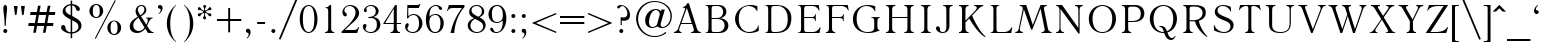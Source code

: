 SplineFontDB: 3.0
FontName: LiteraturnayaMedium
FullName: Literaturnaya
FamilyName: Literaturnaya
Weight: Book
Copyright: (c) !22! Soft 1992
Version: 001.001
ItalicAngle: 0
UnderlinePosition: -154
UnderlineWidth: 42
Ascent: 1638
Descent: 410
InvalidEm: 0
sfntRevision: 0x00010000
LayerCount: 2
Layer: 0 1 "Back" 1
Layer: 1 1 "Fore" 0
XUID: [1021 410 1763118492 6662119]
StyleMap: 0x0040
FSType: 0
OS2Version: 0
OS2_WeightWidthSlopeOnly: 0
OS2_UseTypoMetrics: 0
CreationTime: -2082844800
ModificationTime: -2082844800
PfmFamily: 17
TTFWeight: 400
TTFWidth: 5
LineGap: 0
VLineGap: 0
Panose: 2 11 5 0 0 0 0 0 0 0
OS2TypoAscent: 1497
OS2TypoAOffset: 0
OS2TypoDescent: -487
OS2TypoDOffset: 0
OS2TypoLinegap: 0
OS2WinAscent: 1853
OS2WinAOffset: 0
OS2WinDescent: 487
OS2WinDOffset: 0
HheadAscent: 1497
HheadAOffset: 0
HheadDescent: -507
HheadDOffset: 0
OS2SubXSize: 410
OS2SubYSize: 369
OS2SubXOff: 0
OS2SubYOff: -487
OS2SupXSize: 410
OS2SupYSize: 369
OS2SupXOff: 0
OS2SupYOff: 1254
OS2StrikeYSize: 102
OS2StrikeYPos: 530
OS2UnicodeRanges: 00000000.00000000.00000000.00000000
DEI: 91125
TtTable: prep
NPUSHB
 26
 9
 58
 6
 52
 36
 47
 3
 58
 129
 14
 13
 23
 145
 6
 140
 5
 134
 67
 129
 4
 129
 129
 65
 13
 67
 0
SCANTYPE
PUSHW_1
 828
SCANCTRL
SCVTCI
CALL
CALL
EndTTInstrs
TtTable: fpgm
NPUSHB
 22
 21
 20
 19
 18
 17
 16
 15
 14
 13
 12
 11
 10
 9
 8
 7
 6
 5
 4
 3
 2
 1
 0
FDEF
PUSHB_3
 0
 128
 0
RS
DUP
ROLL
DIV
ROLL
SWAP
WS
FLOOR
ODD
ENDF
FDEF
PUSHB_3
 42
 0
 0
RS
EQ
JROT
PUSHB_1
 0
CALL
IF
SLOOP
IP
EIF
PUSHB_1
 0
CALL
IF
SLOOP
ALIGNRP
EIF
PUSHB_1
 0
CALL
IF
PUSHB_1
 10
LOOPCALL
EIF
PUSHB_1
 1
RS
SRP0
PUSHB_1
 0
CALL
IF
SLOOP
ALIGNRP
EIF
PUSHB_1
 0
CALL
IF
PUSHB_1
 10
LOOPCALL
EIF
ENDF
FDEF
CALL
ENDF
FDEF
CALL
PUSHB_1
 2
LOOPCALL
ENDF
FDEF
PUSHB_1
 2
LOOPCALL
ENDF
FDEF
PUSHB_1
 1
DIV
PUSHB_1
 0
SWAP
WS
PUSHB_2
 1
 3
CINDEX
WS
DUP
GC[cur]
DUP
ROUND[Grey]
SUB
ABS
PUSHB_1
 3
CINDEX
GC[cur]
DUP
ROUND[Grey]
DUP
PUSHB_1
 4
RS
SWAP
SUB
DUP
ABS
PUSHB_2
 64
 64
ROLL
EQ
IF
POP
POP
POP
POP
PUSHB_2
 0
 33
JMPR
EIF
LT
IF
POP
POP
PUSHB_2
 0
 4
CINDEX
DUP
GC[cur]
ROUND[Grey]
PUSHB_1
 7
CINDEX
RCVT
SUB
PUSHB_1
 0
LTEQ
IF
POP
ELSE
PUSHB_1
 5
RS
SHPIX
EIF
ELSE
SUB
ABS
EIF
GTEQ
IF
SWAP
MDAP[rnd]
SWAP
MIRP[rp0,min,black]
ELSE
MDAP[rnd]
SWAP
MIRP[min,black]
EIF
PUSHB_1
 1
CALL
ENDF
FDEF
PUSHB_1
 1
DIV
PUSHB_1
 0
SWAP
WS
PUSHB_2
 1
 3
CINDEX
WS
DUP
GC[cur]
DUP
ROUND[Grey]
SUB
ABS
PUSHB_1
 3
CINDEX
GC[cur]
DUP
ROUND[Grey]
SUB
ABS
GTEQ
IF
SWAP
MDAP[rnd]
SWAP
MIRP[rp0,min,black]
ELSE
MDAP[rnd]
SWAP
MIRP[min,black]
EIF
PUSHB_1
 1
CALL
ENDF
FDEF
PUSHB_1
 1
DIV
PUSHB_1
 0
SWAP
WS
PUSHB_2
 1
 5
CINDEX
WS
MIAP[rnd]
MIRP[min,black]
PUSHB_1
 1
CALL
ENDF
FDEF
PUSHB_1
 1
DIV
PUSHB_1
 0
SWAP
WS
PUSHB_2
 1
 3
CINDEX
WS
MIAP[rnd]
MIRP[rp0,min,black]
PUSHB_1
 1
CALL
ENDF
FDEF
SRP1
SRP2
SLOOP
IP
ENDF
FDEF
MDRP[black]
ENDF
FDEF
PUSHB_3
 0
 1
 0
RS
DUP
DUP
PUSHB_1
 4
RS
ROLL
RCVT
PUSHB_1
 3
RS
SUB
ROUND[Black]
ADD
WCVTP
ADD
WS
ENDF
FDEF
RCVT
DUP
PUSHB_1
 3
SWAP
WS
PUSHB_3
 1
 2
 5
RS
SROUND
RS
SWAP
RS
ROLL
SWAP
SUB
ROUND[Black]
ADD
PUSHB_1
 4
SWAP
WS
RTG
PUSHB_1
 11
LOOPCALL
ENDF
FDEF
PUSHB_1
 0
SWAP
WS
RTG
RCVT
ROUND[Black]
PUSHB_1
 64
SUB
DUP
PUSHB_1
 0
LTEQ
IF
POP
PUSHB_1
 65
ELSE
PUSHB_1
 64
SUB
PUSHB_1
 0
LTEQ
IF
PUSHB_1
 70
ELSE
PUSHB_1
 72
EIF
EIF
PUSHB_1
 5
SWAP
WS
RCVT
DUP
PUSHB_1
 1
SWAP
WS
ROUND[Black]
PUSHB_1
 2
SWAP
WS
PUSHB_1
 12
LOOPCALL
RTG
ENDF
FDEF
DUP
RCVT
ROUND[Grey]
WCVTP
ENDF
FDEF
PUSHW_3
 17
 5
 -64
WS
CALL
ENDF
FDEF
PUSHB_3
 17
 5
 0
WS
CALL
ENDF
FDEF
DUP
DUP
PUSHB_2
 2
 3
ROLL
WS
SWAP
PUSHB_1
 1
SUB
WS
GC[cur]
ROUND[Grey]
DUP
PUSHB_1
 64
EQ
IF
PUSHB_1
 64
ADD
EIF
PUSHB_1
 4
SWAP
WS
ENDF
FDEF
PUSHB_2
 2
 3
RS
SRP1
RS
SRP2
SLOOP
IP
IUP[x]
SVTCA[y-axis]
ENDF
FDEF
MDAP[no-rnd]
ENDF
FDEF
MDRP[rnd,black]
ENDF
FDEF
MIAP[rnd]
PUSHB_1
 20
LOOPCALL
ENDF
EndTTInstrs
ShortTable: cvt  166
  6
  8
  14
  51
  65
  101
  -487
  -459
  -31
  0
  956
  1012
  1452
  1497
  430
  406
  391
  256
  254
  233
  205
  203
  201
  178
  150
  147
  145
  129
  125
  123
  117
  104
  98
  96
  94
  88
  86
  82
  76
  74
  72
  70
  68
  66
  63
  61
  59
  57
  55
  53
  51
  49
  47
  45
  43
  41
  39
  35
  33
  31
  29
  25
  23
  20
  16
  1944
  1931
  1860
  1536
  1491
  1401
  1391
  1372
  1370
  1315
  1272
  1264
  1241
  1200
  1147
  1087
  975
  963
  961
  946
  928
  895
  885
  879
  829
  809
  698
  682
  627
  565
  459
  436
  406
  328
  307
  281
  276
  260
  240
  236
  233
  227
  211
  209
  207
  205
  203
  201
  199
  193
  190
  188
  186
  184
  182
  180
  178
  176
  174
  170
  168
  166
  164
  162
  160
  158
  156
  154
  152
  150
  147
  145
  143
  141
  139
  137
  135
  133
  131
  129
  127
  125
  123
  121
  119
  117
  115
  100
  98
  90
  86
  80
  78
  70
  66
  63
  57
  55
  53
  47
  33
EndShort
ShortTable: maxp 16
  1
  0
  223
  167
  7
  0
  0
  2
  12
  6
  22
  0
  240
  120
  4
  1
EndShort
LangName: 1033 "" "" "Regular" "FontMonger:Literaturnaya Medium" "" "001.001"
Encoding: UnicodeBmp
UnicodeInterp: none
NameList: AGL For New Fonts
DisplaySize: -48
AntiAlias: 1
FitToEm: 0
WinInfo: 841 29 12
BeginChars: 65539 223

StartChar: .notdef
Encoding: 65536 -1 0
Width: 1536
Flags: W
TtInstrs:
NPUSHB
 27
 58
 2
 6
 0
 6
 4
 58
 0
 9
 0
 7
 2
 4
 165
 3
 5
 0
 5
 165
 7
 1
 0
 6
 2
 9
 15
 3
CALL
IUP[x]
SVTCA[y-axis]
CALL
IUP[y]
EndTTInstrs
LayerCount: 2
Fore
SplineSet
256 0 m 1,0,-1
 256 1280 l 1,1,-1
 1280 1280 l 1,2,-1
 1280 0 l 1,3,-1
 256 0 l 1,0,-1
1247 33 m 1,4,-1
 1247 1247 l 1,5,-1
 289 1247 l 1,6,-1
 289 33 l 1,7,-1
 1247 33 l 1,4,-1
EndSplineSet
EndChar

StartChar: .null
Encoding: 65537 -1 1
Width: 0
Flags: W
LayerCount: 2
EndChar

StartChar: nonmarkingreturn
Encoding: 65538 -1 2
Width: 0
Flags: W
LayerCount: 2
EndChar

StartChar: space
Encoding: 32 32 3
Width: 727
Flags: W
LayerCount: 2
EndChar

StartChar: exclam
Encoding: 33 33 4
Width: 545
Flags: W
TtInstrs:
NPUSHB
 27
 0
 1
 26
 21
 32
 9
 16
 7
 1
 4
 11
 12
 29
 14
 2
 23
 8
 2
 160
 21
 0
 20
 5
 1
 36
 15
 3
CALL
IUP[x]
SVTCA[y-axis]
MIAP[rnd]
CALL
IUP[y]
EndTTInstrs
LayerCount: 2
Fore
SplineSet
236 344 m 1,0,-1
 236 424 l 2,1,2
 236 605 236 605 209 852 c 0,3,4
 202 910 202 910 195 964 c 128,-1,5
 188 1018 188 1018 184 1071 c 0,6,7
 172 1185 172 1185 172 1241 c 0,8,9
 172 1332 172 1332 190 1392 c 128,-1,10
 208 1452 208 1452 266 1452 c 0,11,12
 325 1449 325 1449 343.5 1388.5 c 128,-1,13
 362 1328 362 1328 362 1241 c 0,14,15
 359 1157 359 1157 350 1071 c 0,16,17
 347 1038 347 1038 340 974 c 128,-1,18
 333 910 333 910 326 852 c 0,19,20
 299 621 299 621 299 426 c 2,21,-1
 299 344 l 1,22,-1
 236 344 l 1,0,-1
168 72 m 0,23,24
 168 114 168 114 199 144 c 128,-1,25
 230 174 230 174 270 174 c 0,26,27
 314 174 314 174 343.5 144.5 c 128,-1,28
 373 115 373 115 373 72 c 0,29,30
 373 28 373 28 343.5 -0.5 c 128,-1,31
 314 -29 314 -29 270 -29 c 0,32,33
 228 -29 228 -29 198 1 c 128,-1,34
 168 31 168 31 168 72 c 0,23,24
EndSplineSet
EndChar

StartChar: quotedbl
Encoding: 34 34 5
Width: 852
Flags: W
TtInstrs:
NPUSHB
 22
 6
 4
 2
 0
 4
 19
 7
 6
 5
 2
 1
 0
 6
 94
 4
 3
 1
 5
 1
 9
 15
 3
CALL
IUP[x]
SVTCA[y-axis]
LOOPCALL
IUP[y]
EndTTInstrs
LayerCount: 2
Fore
SplineSet
340 1382 m 1,0,-1
 283 928 l 1,1,-1
 203 928 l 1,2,-1
 143 1382 l 1,3,-1
 340 1382 l 1,0,-1
709 1382 m 1,4,-1
 647 928 l 1,5,-1
 567 928 l 1,6,-1
 510 1382 l 1,7,-1
 709 1382 l 1,4,-1
EndSplineSet
EndChar

StartChar: numbersign
Encoding: 35 35 6
Width: 1413
Flags: W
TtInstrs:
NPUSHB
 70
 20
 17
 2
 30
 22
 2
 25
 12
 10
 10
 6
 28
 24
 2
 26
 3
 2
 24
 8
 6
 10
 6
 2
 4
 19
 15
 5
 1
 4
 19
 31
 30
 29
 28
 27
 26
 25
 24
 23
 22
 20
 19
 18
 17
 16
 15
 14
 13
 12
 11
 10
 9
 8
 6
 5
 4
 3
 2
 1
 0
 30
 71
 21
 7
 1
 5
 1
 33
 15
 3
CALL
IUP[x]
SVTCA[y-axis]
LOOPCALL
CALL
IUP[y]
EndTTInstrs
LayerCount: 2
Fore
SplineSet
899 12 m 1,0,-1
 766 12 l 1,1,-1
 825 356 l 1,2,-1
 463 356 l 1,3,-1
 401 12 l 1,4,-1
 266 12 l 1,5,-1
 328 356 l 1,6,-1
 12 356 l 1,7,-1
 37 506 l 1,8,-1
 354 506 l 1,9,-1
 424 903 l 1,10,-1
 109 903 l 1,11,-1
 133 1049 l 1,12,-1
 453 1049 l 1,13,-1
 512 1397 l 1,14,-1
 647 1397 l 1,15,-1
 586 1049 l 1,16,-1
 950 1049 l 1,17,-1
 1014 1397 l 1,18,-1
 1149 1397 l 1,19,-1
 1085 1049 l 1,20,-1
 1403 1049 l 1,21,-1
 1374 903 l 1,22,-1
 1059 903 l 1,23,-1
 989 506 l 1,24,-1
 1305 506 l 1,25,-1
 1280 356 l 1,26,-1
 961 356 l 1,27,-1
 899 12 l 1,0,-1
854 506 m 1,28,-1
 926 903 l 1,29,-1
 557 903 l 1,30,-1
 487 506 l 1,31,-1
 854 506 l 1,28,-1
EndSplineSet
EndChar

StartChar: dollar
Encoding: 36 36 7
Width: 1452
Flags: W
TtInstrs:
NPUSHB
 57
 78
 67
 66
 59
 49
 40
 32
 18
 10
 1
 10
 19
 23
 21
 16
 3
 71
 30
 46
 1
 32
 63
 2
 9
 7
 1
 131
 26
 71
 1
 5
 67
 19
 1
 3
 59
 58
 50
 3
 157
 30
 32
 10
 6
 38
 1
 40
 1
 136
 63
 54
 5
 6
 3
 80
 15
 3
CALL
LOOPCALL
IUP[x]
SVTCA[y-axis]
LOOPCALL
IUP[y]
EndTTInstrs
LayerCount: 2
Fore
SplineSet
752 1657 m 1,0,-1
 829 1657 l 1,1,-1
 829 1481 l 1,2,3
 903 1477 903 1477 972.5 1454.5 c 128,-1,4
 1042 1432 1042 1432 1097.5 1396 c 128,-1,5
 1153 1360 1153 1360 1186.5 1317.5 c 128,-1,6
 1220 1275 1220 1275 1223 1229 c 0,7,8
 1223 1184 1223 1184 1199 1156 c 128,-1,9
 1175 1128 1175 1128 1133 1128 c 0,10,11
 1088 1128 1088 1128 1066.5 1151 c 128,-1,12
 1045 1174 1045 1174 1026 1212 c 0,13,14
 1022 1224 1022 1224 1018.5 1242.5 c 128,-1,15
 1015 1261 1015 1261 1012 1270 c 0,16,17
 957 1393 957 1393 829 1411 c 1,18,-1
 829 874 l 1,19,20
 851 862 851 862 915 823 c 1,21,22
 1000 779 1000 779 1071 733 c 0,23,24
 1173 673 1173 673 1239 585.5 c 128,-1,25
 1305 498 1305 498 1305 356 c 1,26,27
 1296 251 1296 251 1229.5 165.5 c 128,-1,28
 1163 80 1163 80 1058 29.5 c 128,-1,29
 953 -21 953 -21 829 -29 c 1,30,-1
 829 -264 l 1,31,-1
 752 -264 l 1,32,-1
 752 -29 l 1,33,34
 527 -10 527 -10 369 109 c 0,35,36
 328 136 328 136 297.5 177 c 128,-1,37
 267 218 267 218 258 258 c 1,38,39
 258 397 258 397 356 408 c 1,40,41
 456 408 456 408 481 309 c 0,42,43
 483 299 483 299 484 290.5 c 128,-1,44
 485 282 485 282 486 276.5 c 128,-1,45
 487 271 487 271 487 260 c 0,46,47
 504 155 504 155 580.5 99 c 128,-1,48
 657 43 657 43 752 41 c 1,49,-1
 752 688 l 1,50,51
 622 755 622 755 543.5 805.5 c 128,-1,52
 465 856 465 856 404.5 931 c 128,-1,53
 344 1006 344 1006 338 1098 c 1,54,55
 338 1184 338 1184 386 1269 c 128,-1,56
 434 1354 434 1354 528 1412 c 128,-1,57
 622 1470 622 1470 752 1481 c 1,58,-1
 752 1657 l 1,0,-1
752 1413 m 1,59,60
 679 1413 679 1413 618.5 1382 c 128,-1,61
 558 1351 558 1351 521 1299.5 c 128,-1,62
 484 1248 484 1248 483 1190 c 0,63,64
 483 1095 483 1095 558 1027.5 c 128,-1,65
 633 960 633 960 752 909 c 1,66,-1
 752 1413 l 1,59,60
829 41 m 1,67,68
 901 48 901 48 970 77 c 128,-1,69
 1039 106 1039 106 1088.5 162 c 128,-1,70
 1138 218 1138 218 1149 295 c 1,71,72
 1149 444 1149 444 1059 520 c 0,73,74
 1018 555 1018 555 926 602 c 0,75,76
 901 615 901 615 877 627.5 c 128,-1,77
 853 640 853 640 829 651 c 1,78,-1
 829 41 l 1,67,68
EndSplineSet
EndChar

StartChar: percent
Encoding: 37 37 8
Width: 2177
Flags: W
TtInstrs:
NPUSHB
 58
 63
 1
 4
 55
 27
 12
 16
 7
 58
 34
 2
 56
 20
 13
 4
 6
 61
 1
 56
 50
 43
 4
 6
 3
 4
 4
 1
 24
 18
 9
 64
 1
 116
 39
 55
 4
 5
 125
 48
 30
 0
 6
 120
 9
 24
 0
 6
 62
 1
 120
 18
 0
 16
 6
 4
 66
 15
 3
CALL
CALL
IUP[x]
SVTCA[y-axis]
CALL
IUP[y]
EndTTInstrs
LayerCount: 2
Fore
SplineSet
274 1155 m 0,0,1
 274 1253 274 1253 320 1341 c 128,-1,2
 366 1429 366 1429 447 1483 c 128,-1,3
 528 1537 528 1537 625 1538 c 0,4,5
 702 1538 702 1538 768 1506.5 c 128,-1,6
 834 1475 834 1475 882 1421 c 128,-1,7
 930 1367 930 1367 956.5 1299.5 c 128,-1,8
 983 1232 983 1232 983 1155 c 0,9,10
 983 1059 983 1059 936 970.5 c 128,-1,11
 889 882 889 882 806 828 c 128,-1,12
 723 774 723 774 625 774 c 0,13,14
 528 775 528 775 446.5 829 c 128,-1,15
 365 883 365 883 319.5 970.5 c 128,-1,16
 274 1058 274 1058 274 1155 c 0,0,1
453 1155 m 1,17,-1
 453 1104 l 2,18,19
 455 813 455 813 631 813 c 1,20,21
 801 821 801 821 803 1104 c 2,22,-1
 803 1155 l 1,23,-1
 803 1206 l 1,24,25
 799 1368 799 1368 748.5 1432.5 c 128,-1,26
 698 1497 698 1497 631 1497 c 0,27,28
 460 1497 460 1497 453 1206 c 1,29,-1
 453 1155 l 1,17,-1
1194 266 m 0,30,31
 1194 365 1194 365 1240 452 c 128,-1,32
 1286 539 1286 539 1366 591 c 128,-1,33
 1446 643 1446 643 1544 643 c 0,34,35
 1620 643 1620 643 1685.5 613 c 128,-1,36
 1751 583 1751 583 1801 528 c 128,-1,37
 1851 473 1851 473 1877 407 c 128,-1,38
 1903 341 1903 341 1903 264 c 0,39,40
 1903 168 1903 168 1856 80 c 128,-1,41
 1809 -8 1809 -8 1727 -61.5 c 128,-1,42
 1645 -115 1645 -115 1544 -115 c 0,43,44
 1449 -114 1449 -114 1368 -60.5 c 128,-1,45
 1287 -7 1287 -7 1240.5 81 c 128,-1,46
 1194 169 1194 169 1194 266 c 0,30,31
1362 264 m 1,47,-1
 1362 213 l 1,48,49
 1367 -76 1367 -76 1544 -76 c 0,50,51
 1618 -76 1618 -76 1666.5 -10 c 128,-1,52
 1715 56 1715 56 1716 213 c 2,53,-1
 1716 264 l 1,54,-1
 1716 315 l 1,55,56
 1712 474 1712 474 1663.5 538 c 128,-1,57
 1615 602 1615 602 1544 606 c 1,58,59
 1374 606 1374 606 1362 315 c 1,60,-1
 1362 264 l 1,47,-1
602 -309 m 1,61,-1
 555 -283 l 1,62,-1
 1577 1733 l 1,63,-1
 1628 1708 l 1,64,-1
 602 -309 l 1,61,-1
EndSplineSet
EndChar

StartChar: ampersand
Encoding: 38 38 9
Width: 1452
Flags: W
TtInstrs:
NPUSHB
 78
 73
 64
 51
 49
 47
 44
 41
 40
 26
 11
 10
 3
 2
 0
 14
 58
 70
 9
 58
 44
 34
 12
 0
 8
 16
 1
 13
 1
 70
 27
 19
 9
 17
 7
 2
 4
 15
 9
 14
 3
 2
 18
 64
 40
 2
 55
 61
 9
 49
 10
 2
 37
 1
 73
 16
 1
 3
 152
 41
 55
 25
 5
 26
 1
 151
 61
 29
 1
 6
 118
 67
 23
 0
 6
 3
 75
 15
 3
CALL
CALL
CALL
MIAP[rnd]
CALL
CALL
IUP[y]
EndTTInstrs
LayerCount: 2
Fore
SplineSet
969 778 m 1,0,-1
 969 807 l 1,1,-1
 1321 807 l 1,2,-1
 1321 778 l 1,3,4
 1217 766 1217 766 1143 623 c 0,5,6
 1126 596 1126 596 1110.5 560.5 c 128,-1,7
 1095 525 1095 525 1081 492 c 0,8,9
 1041 402 1041 402 1026 375 c 1,10,-1
 1126 217 l 1,11,12
 1229 29 1229 29 1360 29 c 1,13,-1
 1360 0 l 1,14,-1
 1075 0 l 1,15,-1
 934 219 l 1,16,17
 868 120 868 120 758 45.5 c 128,-1,18
 648 -29 648 -29 504 -29 c 0,19,20
 400 -28 400 -28 316.5 15.5 c 128,-1,21
 233 59 233 59 186 136.5 c 128,-1,22
 139 214 139 214 139 315 c 0,23,24
 139 495 139 495 248.5 615.5 c 128,-1,25
 358 736 358 736 549 852 c 1,26,27
 492 943 492 943 466.5 1011 c 128,-1,28
 441 1079 441 1079 440 1143 c 0,29,30
 440 1221 440 1221 464 1284.5 c 128,-1,31
 488 1348 488 1348 530 1392 c 128,-1,32
 572 1436 572 1436 627 1459.5 c 128,-1,33
 682 1483 682 1483 739 1483 c 0,34,35
 851 1483 851 1483 920 1407 c 128,-1,36
 989 1331 989 1331 989 1223 c 0,37,38
 989 1110 989 1110 916 1027.5 c 128,-1,39
 843 945 843 945 717 877 c 1,40,-1
 989 436 l 1,41,42
 991 441 991 441 993 445 c 128,-1,43
 995 449 995 449 997 455 c 0,44,45
 1000 459 1000 459 1011 481.5 c 128,-1,46
 1022 504 1022 504 1034 528 c 0,47,48
 1069 614 1069 614 1069 686 c 1,49,50
 1055 767 1055 767 969 778 c 1,0,-1
686 932 m 1,51,52
 742 964 742 964 787 1011 c 128,-1,53
 832 1058 832 1058 860 1117.5 c 128,-1,54
 888 1177 888 1177 889 1237 c 0,55,56
 889 1327 889 1327 844 1372 c 128,-1,57
 799 1417 799 1417 737 1419 c 0,58,59
 664 1419 664 1419 609.5 1367.5 c 128,-1,60
 555 1316 555 1316 555 1219 c 0,61,62
 555 1141 555 1141 631 1020 c 2,63,-1
 686 932 l 1,51,52
586 807 m 1,64,65
 479 735 479 735 400.5 628.5 c 128,-1,66
 322 522 322 522 322 383 c 0,67,68
 322 262 322 262 402 181 c 128,-1,69
 482 100 482 100 618 100 c 1,70,71
 719 111 719 111 789.5 163.5 c 128,-1,72
 860 216 860 216 897 283 c 1,73,-1
 586 807 l 1,64,65
EndSplineSet
EndChar

StartChar: quotesingle
Encoding: 39 39 10
Width: 543
Flags: W
TtInstrs:
NPUSHB
 19
 14
 12
 0
 10
 9
 7
 4
 1
 0
 5
 103
 17
 11
 1
 5
 1
 20
 15
 3
CALL
IUP[x]
SVTCA[y-axis]
MIAP[rnd]
MIAP[rnd]
IUP[y]
EndTTInstrs
LayerCount: 2
Fore
SplineSet
201 969 m 1,0,-1
 178 991 l 1,1,2
 236 1044 236 1044 261.5 1094 c 128,-1,3
 287 1144 287 1144 289 1180 c 0,4,5
 289 1223 289 1223 279.5 1245 c 128,-1,6
 270 1267 270 1267 246 1274 c 1,7,8
 230 1274 230 1274 209 1280 c 0,9,10
 152 1295 152 1295 150 1368 c 0,11,12
 150 1417 150 1417 176.5 1449 c 128,-1,13
 203 1481 203 1481 254 1481 c 0,14,15
 322 1481 322 1481 355.5 1429 c 128,-1,16
 389 1377 389 1377 389 1303 c 0,17,18
 384 1112 384 1112 201 969 c 1,0,-1
EndSplineSet
EndChar

StartChar: parenleft
Encoding: 40 40 11
Width: 723
Flags: W
TtInstrs:
NPUSHB
 17
 11
 7
 0
 12
 10
 1
 2
 18
 123
 5
 14
 0
 5
 1
 20
 15
 3
CALL
CALL
MIAP[rnd]
MIAP[rnd]
IUP[y]
EndTTInstrs
LayerCount: 2
Fore
SplineSet
498 1481 m 1,0,-1
 516 1462 l 1,1,2
 452 1401 452 1401 384 1291.5 c 128,-1,3
 316 1182 316 1182 266.5 986 c 128,-1,4
 217 790 217 790 217 506 c 0,5,6
 217 292 217 292 247 126.5 c 128,-1,7
 277 -39 277 -39 324 -152 c 128,-1,8
 371 -265 371 -265 419 -330 c 128,-1,9
 467 -395 467 -395 516 -442 c 1,10,-1
 498 -463 l 1,11,12
 248 -243 248 -243 145.5 7.5 c 128,-1,13
 43 258 43 258 43 506 c 0,14,15
 43 634 43 634 66.5 757 c 128,-1,16
 90 880 90 880 144 1006 c 128,-1,17
 198 1132 198 1132 285 1250.5 c 128,-1,18
 372 1369 372 1369 498 1481 c 1,0,-1
EndSplineSet
EndChar

StartChar: parenright
Encoding: 41 41 12
Width: 723
Flags: W
TtInstrs:
NPUSHB
 17
 7
 7
 0
 12
 15
 8
 2
 18
 123
 2
 11
 0
 5
 1
 17
 15
 3
CALL
CALL
MIAP[rnd]
MIAP[rnd]
IUP[y]
EndTTInstrs
LayerCount: 2
Fore
SplineSet
229 1481 m 1,0,1
 680 1076 680 1076 680 506 c 0,2,3
 680 399 680 399 660 281.5 c 128,-1,4
 640 164 640 164 590.5 38 c 128,-1,5
 541 -88 541 -88 451 -217 c 128,-1,6
 361 -346 361 -346 229 -463 c 1,7,-1
 207 -442 l 1,8,9
 323 -333 323 -333 414.5 -117 c 128,-1,10
 506 99 506 99 506 506 c 0,11,12
 506 784 506 784 458 979.5 c 128,-1,13
 410 1175 410 1175 344.5 1284.5 c 128,-1,14
 279 1394 279 1394 207 1462 c 1,15,-1
 229 1481 l 1,0,1
EndSplineSet
EndChar

StartChar: asterisk
Encoding: 42 42 13
Width: 1087
Flags: W
TtInstrs:
NPUSHB
 66
 147
 135
 123
 107
 97
 62
 54
 24
 17
 9
 19
 39
 12
 165
 161
 158
 156
 149
 145
 140
 133
 126
 123
 120
 118
 115
 112
 110
 105
 103
 101
 97
 95
 91
 87
 79
 77
 73
 71
 64
 57
 52
 50
 47
 45
 42
 39
 36
 34
 28
 26
 24
 15
 13
 8
 5
 43
 91
 67
 151
 1
 5
 1
 168
 15
 3
CALL
IUP[x]
SVTCA[y-axis]
MIAP[rnd]
LOOPCALL
IUP[y]
EndTTInstrs
LayerCount: 2
Fore
SplineSet
465 1104 m 256,0,1
 461 1116 461 1116 420 1137 c 0,2,3
 416 1140 416 1140 403.5 1145 c 128,-1,4
 391 1150 391 1150 389 1151 c 0,5,6
 378 1156 378 1156 366.5 1161 c 128,-1,7
 355 1166 355 1166 344 1167 c 0,8,9
 328 1171 328 1171 295 1171 c 0,10,11
 258 1171 258 1171 231.5 1181.5 c 128,-1,12
 205 1192 205 1192 197 1231 c 1,13,14
 197 1303 197 1303 248 1321 c 0,15,16
 264 1325 264 1325 270 1325 c 0,17,18
 314 1325 314 1325 350 1264 c 0,19,20
 358 1246 358 1246 375 1225 c 0,21,22
 386 1210 386 1210 431 1179.5 c 128,-1,23
 476 1149 476 1149 494 1149 c 0,24,25
 522 1151 522 1151 522 1214 c 0,26,27
 522 1241 522 1241 520 1253 c 0,28,29
 520 1269 520 1269 512 1303 c 0,30,31
 508 1311 508 1311 505 1317 c 128,-1,32
 502 1323 502 1323 499 1329 c 128,-1,33
 496 1335 496 1335 492 1343 c 0,34,35
 469 1372 469 1372 469 1407 c 0,36,37
 471 1434 471 1434 491 1456 c 128,-1,38
 511 1478 511 1478 543 1481 c 0,39,40
 576 1481 576 1481 598 1457.5 c 128,-1,41
 620 1434 620 1434 623 1407 c 0,42,43
 623 1393 623 1393 615 1375.5 c 128,-1,44
 607 1358 607 1358 600 1343 c 0,45,46
 595 1337 595 1337 578 1303 c 0,47,48
 575 1290 575 1290 573 1281 c 128,-1,49
 571 1272 571 1272 567 1253 c 1,50,51
 567 1229 567 1229 563 1214 c 1,52,53
 563 1149 563 1149 596 1149 c 0,54,55
 613 1149 613 1149 655.5 1178 c 128,-1,56
 698 1207 698 1207 711 1223 c 0,57,58
 725 1237 725 1237 739 1260 c 0,59,60
 759 1290 759 1290 774.5 1305.5 c 128,-1,61
 790 1321 790 1321 817 1321 c 0,62,63
 822 1321 822 1321 840 1317 c 0,64,65
 863 1309 863 1309 878 1285.5 c 128,-1,66
 893 1262 893 1262 893 1229 c 1,67,68
 876 1167 876 1167 795 1167 c 0,69,70
 760 1167 760 1167 745 1165 c 0,71,72
 736 1163 736 1163 698 1149 c 0,73,74
 693 1146 693 1146 687.5 1143.5 c 128,-1,75
 682 1141 682 1141 676.5 1138.5 c 128,-1,76
 671 1136 671 1136 666 1133 c 0,77,78
 618 1110 618 1110 618 1087 c 0,79,80
 618 1086 618 1086 623 1071 c 0,81,82
 627 1059 627 1059 664 1040 c 0,83,84
 672 1036 672 1036 676.5 1034 c 128,-1,85
 681 1032 681 1032 685.5 1030 c 128,-1,86
 690 1028 690 1028 698 1024 c 0,87,88
 704 1022 704 1022 712 1019 c 128,-1,89
 720 1016 720 1016 729 1012.5 c 128,-1,90
 738 1009 738 1009 743 1008 c 0,91,92
 760 1006 760 1006 791 1006 c 0,93,94
 877 1006 877 1006 889 944 c 1,95,96
 889 875 889 875 840 854 c 1,97,98
 768 854 768 854 737 911 c 0,99,100
 728 933 728 933 711 950 c 0,101,102
 696 968 696 968 672 983 c 0,103,104
 651 999 651 999 643 1006 c 0,105,106
 609 1026 609 1026 592 1026 c 0,107,108
 573 1026 573 1026 568 1012.5 c 128,-1,109
 563 999 563 999 563 961 c 0,110,111
 563 934 563 934 567 922 c 0,112,113
 567 913 567 913 569 900.5 c 128,-1,114
 571 888 571 888 573 874 c 1,115,116
 579 864 579 864 586 851.5 c 128,-1,117
 593 839 593 839 596 831 c 0,118,119
 618 798 618 798 618 768 c 0,120,121
 615 740 615 740 595.5 718.5 c 128,-1,122
 576 697 576 697 545 694 c 0,123,124
 514 694 514 694 491.5 717.5 c 128,-1,125
 469 741 469 741 465 768 c 0,126,127
 465 791 465 791 487 831 c 0,128,129
 498 846 498 846 510 874 c 1,130,131
 510 871 510 871 514.5 900 c 128,-1,132
 519 929 519 929 522 961 c 0,133,134
 522 1026 522 1026 492 1026 c 0,135,136
 471 1026 471 1026 442 1006 c 0,137,138
 436 1002 436 1002 426 995 c 128,-1,139
 416 988 416 988 412 985 c 0,140,141
 390 973 390 973 375 954 c 0,142,143
 365 942 365 942 358 932 c 128,-1,144
 351 922 351 922 346 915 c 0,145,146
 316 854 316 854 270 854 c 0,147,148
 264 854 264 854 248 858 c 0,149,150
 195 873 195 873 195 948 c 1,151,152
 204 986 204 986 230 997 c 128,-1,153
 256 1008 256 1008 293 1008 c 0,154,155
 326 1008 326 1008 340 1012 c 0,156,157
 357 1014 357 1014 389 1026 c 0,158,159
 394 1031 394 1031 405 1035 c 128,-1,160
 416 1039 416 1039 420 1042 c 0,161,162
 431 1048 431 1048 442.5 1055 c 128,-1,163
 454 1062 454 1062 461.5 1070 c 128,-1,164
 469 1078 469 1078 469 1090 c 0,165,166
 469 1092 469 1092 465 1104 c 256,0,1
EndSplineSet
EndChar

StartChar: plus
Encoding: 43 43 14
Width: 1452
Flags: W
TtInstrs:
NPUSHB
 30
 0
 1
 10
 1
 32
 4
 6
 10
 6
 1
 4
 9
 3
 6
 0
 2
 18
 7
 1
 9
 1
 153
 3
 1
 10
 5
 1
 13
 15
 3
CALL
CALL
MDAP[no-rnd]
MDAP[no-rnd]
CALL
IUP[y]
EndTTInstrs
LayerCount: 2
Fore
SplineSet
104 705 m 1,0,-1
 676 705 l 1,1,-1
 676 1276 l 1,2,-1
 774 1276 l 1,3,-1
 774 705 l 1,4,-1
 1346 705 l 1,5,-1
 1346 606 l 1,6,-1
 774 606 l 1,7,-1
 774 35 l 1,8,-1
 676 35 l 1,9,-1
 676 606 l 1,10,-1
 104 606 l 1,11,-1
 104 705 l 1,0,-1
EndSplineSet
EndChar

StartChar: comma
Encoding: 44 44 15
Width: 543
Flags: W
TtInstrs:
NPUSHB
 17
 13
 0
 8
 6
 3
 1
 0
 5
 103
 16
 10
 1
 5
 1
 19
 15
 3
CALL
IUP[x]
SVTCA[y-axis]
MDAP[no-rnd]
MDAP[no-rnd]
IUP[y]
EndTTInstrs
LayerCount: 2
Fore
SplineSet
201 -289 m 1,0,-1
 178 -264 l 1,1,2
 284 -170 284 -170 289 -76 c 0,3,4
 289 -37 289 -37 279.5 -16 c 128,-1,5
 270 5 270 5 246 12 c 0,6,7
 216 16 216 16 209 18 c 0,8,9
 152 35 152 35 150 109 c 0,10,11
 150 157 150 157 177 188 c 128,-1,12
 204 219 204 219 254 219 c 0,13,14
 322 219 322 219 355.5 167 c 128,-1,15
 389 115 389 115 389 41 c 0,16,17
 384 -142 384 -142 201 -289 c 1,0,-1
EndSplineSet
EndChar

StartChar: hyphen
Encoding: 45 45 16
Width: 723
Flags: W
TtInstrs:
NPUSHB
 16
 30
 2
 0
 0
 6
 1
 4
 97
 3
 1
 0
 5
 1
 5
 15
 3
CALL
IUP[x]
SVTCA[y-axis]
CALL
IUP[y]
EndTTInstrs
LayerCount: 2
Fore
SplineSet
162 440 m 1,0,-1
 162 557 l 1,1,-1
 567 557 l 1,2,-1
 567 440 l 1,3,-1
 162 440 l 1,0,-1
EndSplineSet
EndChar

StartChar: period
Encoding: 46 46 17
Width: 543
Flags: W
TtInstrs:
NPUSHB
 17
 3
 21
 11
 9
 0
 7
 1
 4
 111
 8
 0
 0
 5
 1
 15
 15
 3
CALL
IUP[x]
SVTCA[y-axis]
CALL
IUP[y]
EndTTInstrs
LayerCount: 2
Fore
SplineSet
172 72 m 0,0,1
 172 114 172 114 202 144 c 128,-1,2
 232 174 232 174 274 174 c 0,3,4
 294 174 294 174 313.5 166 c 128,-1,5
 333 158 333 158 346.5 143.5 c 128,-1,6
 360 129 360 129 367.5 111 c 128,-1,7
 375 93 375 93 375 72 c 0,8,9
 375 29 375 29 345 0 c 128,-1,10
 315 -29 315 -29 274 -29 c 0,11,12
 232 -29 232 -29 202 1 c 128,-1,13
 172 31 172 31 172 72 c 0,0,1
EndSplineSet
EndChar

StartChar: slash
Encoding: 47 47 18
Width: 950
Flags: W
TtInstrs:
NPUSHB
 11
 2
 0
 82
 3
 1
 0
 6
 1
 5
 16
 3
CALL
IUP[x]
SVTCA[y-axis]
MDAP[no-rnd]
MDAP[no-rnd]
IUP[y]
EndTTInstrs
LayerCount: 2
Fore
SplineSet
76 -340 m 1,0,-1
 -6 -305 l 1,1,-1
 870 1780 l 1,2,-1
 956 1745 l 1,3,-1
 76 -340 l 1,0,-1
EndSplineSet
EndChar

StartChar: zero
Encoding: 48 48 19
Width: 1087
Flags: W
TtInstrs:
NPUSHB
 28
 31
 47
 5
 12
 0
 8
 23
 52
 15
 9
 0
 7
 2
 4
 128
 10
 26
 0
 5
 127
 20
 0
 0
 6
 2
 35
 15
 3
CALL
IUP[x]
SVTCA[y-axis]
CALL
IUP[y]
EndTTInstrs
LayerCount: 2
Fore
SplineSet
88 723 m 0,0,1
 88 891 88 891 122.5 1031.5 c 128,-1,2
 157 1172 157 1172 221 1273.5 c 128,-1,3
 285 1375 285 1375 367.5 1428 c 128,-1,4
 450 1481 450 1481 545 1481 c 0,5,6
 638 1480 638 1480 719.5 1427 c 128,-1,7
 801 1374 801 1374 863.5 1276 c 128,-1,8
 926 1178 926 1178 961.5 1036 c 128,-1,9
 997 894 997 894 997 723 c 0,10,11
 997 556 997 556 962 414.5 c 128,-1,12
 927 273 927 273 865 175 c 128,-1,13
 803 77 803 77 720.5 24 c 128,-1,14
 638 -29 638 -29 545 -29 c 0,15,16
 451 -29 451 -29 367.5 24 c 128,-1,17
 284 77 284 77 220.5 177 c 128,-1,18
 157 277 157 277 122.5 416.5 c 128,-1,19
 88 556 88 556 88 723 c 0,0,1
252 723 m 0,20,21
 252 337 252 337 334 177.5 c 128,-1,22
 416 18 416 18 545 18 c 0,23,24
 675 20 675 20 755.5 182 c 128,-1,25
 836 344 836 344 836 723 c 0,26,27
 836 913 836 913 814.5 1050.5 c 128,-1,28
 793 1188 793 1188 754.5 1269.5 c 128,-1,29
 716 1351 716 1351 663 1388 c 128,-1,30
 610 1425 610 1425 545 1425 c 0,31,32
 415 1425 415 1425 333.5 1267.5 c 128,-1,33
 252 1110 252 1110 252 723 c 0,20,21
EndSplineSet
EndChar

StartChar: one
Encoding: 49 49 20
Width: 1087
Flags: W
TtInstrs:
NPUSHB
 28
 9
 1
 6
 59
 8
 9
 8
 7
 1
 4
 1
 12
 7
 1
 17
 9
 2
 0
 1
 133
 1
 13
 21
 5
 1
 21
 15
 3
CALL
IUP[x]
SVTCA[y-axis]
MIAP[rnd]
CALL
IUP[y]
EndTTInstrs
LayerCount: 2
Fore
SplineSet
539 1452 m 1,0,-1
 623 1452 l 1,1,-1
 623 252 l 2,2,3
 623 185 623 185 632.5 138.5 c 128,-1,4
 642 92 642 92 677.5 61.5 c 128,-1,5
 713 31 713 31 780 31 c 1,6,-1
 780 0 l 1,7,-1
 311 0 l 1,8,-1
 311 31 l 1,9,10
 412 31 412 31 441.5 91.5 c 128,-1,11
 471 152 471 152 471 252 c 2,12,-1
 471 1149 l 2,13,14
 471 1212 471 1212 444.5 1253 c 128,-1,15
 418 1294 418 1294 326 1294 c 1,16,-1
 326 1321 l 1,17,18
 435 1335 435 1335 482.5 1377.5 c 128,-1,19
 530 1420 530 1420 539 1452 c 1,0,-1
EndSplineSet
EndChar

StartChar: two
Encoding: 50 50 21
Width: 1087
Flags: W
TtInstrs:
NPUSHB
 64
 59
 51
 49
 44
 27
 21
 16
 9
 8
 12
 54
 9
 12
 44
 34
 12
 0
 8
 1
 1
 4
 1
 54
 24
 3
 9
 17
 7
 2
 4
 44
 34
 2
 9
 24
 9
 39
 1
 59
 2
 0
 3
 119
 1
 9
 9
 5
 4
 1
 53
 51
 49
 21
 16
 5
 106
 24
 30
 5
 6
 2
 62
 15
 3
CALL
CALL
IUP[x]
SVTCA[y-axis]
CALL
CALL
IUP[y]
EndTTInstrs
LayerCount: 2
Fore
SplineSet
944 305 m 1,0,-1
 979 305 l 1,1,-1
 881 0 l 1,2,-1
 82 0 l 1,3,-1
 82 76 l 1,4,5
 306 280 306 280 449.5 439 c 128,-1,6
 593 598 593 598 667.5 715.5 c 128,-1,7
 742 833 742 833 769.5 922 c 128,-1,8
 797 1011 797 1011 797 1094 c 1,9,10
 788 1239 788 1239 700 1328 c 128,-1,11
 612 1417 612 1417 483 1417 c 0,12,13
 410 1416 410 1416 353.5 1382.5 c 128,-1,14
 297 1349 297 1349 264 1300.5 c 128,-1,15
 231 1252 231 1252 225 1202 c 1,16,17
 225 1131 225 1131 248 1100 c 0,18,19
 254 1094 254 1094 268 1083 c 128,-1,20
 282 1072 282 1072 289 1065 c 0,21,22
 314 1047 314 1047 332 1013 c 128,-1,23
 350 979 350 979 350 950 c 0,24,25
 350 915 350 915 329 892.5 c 128,-1,26
 308 870 308 870 281 868 c 0,27,28
 219 868 219 868 171 928 c 128,-1,29
 123 988 123 988 123 1092 c 0,30,31
 123 1174 123 1174 168.5 1263 c 128,-1,32
 214 1352 214 1352 304 1413.5 c 128,-1,33
 394 1475 394 1475 516 1481 c 1,34,35
 612 1481 612 1481 696.5 1447.5 c 128,-1,36
 781 1414 781 1414 844.5 1355 c 128,-1,37
 908 1296 908 1296 943.5 1219 c 128,-1,38
 979 1142 979 1142 979 1059 c 0,39,40
 979 979 979 979 950 905.5 c 128,-1,41
 921 832 921 832 870.5 764 c 128,-1,42
 820 696 820 696 773.5 649.5 c 128,-1,43
 727 603 727 603 629 512 c 1,44,45
 530 429 530 429 465 360 c 0,46,47
 421 315 421 315 387 280 c 128,-1,48
 353 245 353 245 315 213 c 0,49,50
 286 184 286 184 281 172 c 1,51,52
 274 166 274 166 266 150 c 1,53,-1
 659 150 l 2,54,55
 757 150 757 150 807.5 164.5 c 128,-1,56
 858 179 858 179 899 236 c 0,57,58
 924 269 924 269 932 283 c 0,59,60
 933 289 933 289 944 305 c 1,0,-1
EndSplineSet
EndChar

StartChar: three
Encoding: 51 51 22
Width: 1087
Flags: W
TtInstrs:
NPUSHB
 70
 19
 14
 2
 9
 32
 53
 51
 46
 3
 65
 58
 2
 9
 9
 46
 25
 12
 0
 8
 1
 1
 0
 1
 49
 32
 65
 12
 6
 58
 45
 39
 9
 0
 7
 3
 4
 32
 4
 2
 29
 1
 121
 35
 61
 5
 5
 1
 1
 53
 51
 49
 14
 12
 5
 136
 16
 21
 17
 6
 19
 1
 141
 55
 43
 1
 6
 3
 68
 15
 3
CALL
IUP[x]
SVTCA[y-axis]
CALL
LOOPCALL
IUP[y]
EndTTInstrs
LayerCount: 2
Fore
SplineSet
379 745 m 1,0,-1
 379 801 l 1,1,2
 544 803 544 803 646.5 872.5 c 128,-1,3
 749 942 749 942 756 1114 c 0,4,5
 756 1189 756 1189 734.5 1248.5 c 128,-1,6
 713 1308 713 1308 676.5 1346 c 128,-1,7
 640 1384 640 1384 593 1403.5 c 128,-1,8
 546 1423 546 1423 492 1423 c 0,9,10
 406 1420 406 1420 343 1375.5 c 128,-1,11
 280 1331 280 1331 274 1280 c 0,12,13
 274 1264 274 1264 287 1229 c 0,14,15
 295 1198 295 1198 295 1165 c 0,16,17
 295 1119 295 1119 273.5 1098 c 128,-1,18
 252 1077 252 1077 223 1077 c 1,19,20
 152 1087 152 1087 150 1167 c 0,21,22
 150 1245 150 1245 204 1318 c 128,-1,23
 258 1391 258 1391 346 1436 c 128,-1,24
 434 1481 434 1481 532 1481 c 0,25,26
 625 1478 625 1478 711 1432 c 128,-1,27
 797 1386 797 1386 850 1305.5 c 128,-1,28
 903 1225 903 1225 903 1128 c 0,29,30
 903 1034 903 1034 838.5 943 c 128,-1,31
 774 852 774 852 637 801 c 1,32,33
 851 760 851 760 921 644 c 128,-1,34
 991 528 991 528 991 401 c 1,35,36
 986 288 986 288 926 190.5 c 128,-1,37
 866 93 866 93 757 32 c 128,-1,38
 648 -29 648 -29 506 -29 c 0,39,40
 393 -28 393 -28 300 16.5 c 128,-1,41
 207 61 207 61 152 136 c 128,-1,42
 97 211 97 211 94 295 c 0,43,44
 94 365 94 365 126.5 403.5 c 128,-1,45
 159 442 159 442 201 442 c 0,46,47
 229 440 229 440 253 420.5 c 128,-1,48
 277 401 277 401 281 362 c 0,49,50
 281 338 281 338 270 303 c 1,51,52
 255 273 255 273 246 246 c 1,53,54
 229 217 229 217 229 186 c 0,55,56
 229 127 229 127 304.5 79 c 128,-1,57
 380 31 380 31 512 31 c 1,58,59
 652 40 652 40 732.5 139.5 c 128,-1,60
 813 239 813 239 813 401 c 0,61,62
 813 541 813 541 768 617.5 c 128,-1,63
 723 694 723 694 644.5 721 c 128,-1,64
 566 748 566 748 453 748 c 0,65,66
 403 748 403 748 379 745 c 1,0,-1
EndSplineSet
EndChar

StartChar: four
Encoding: 52 52 23
Width: 1087
Flags: W
TtInstrs:
NPUSHB
 46
 21
 1
 1
 1
 15
 1
 38
 18
 13
 11
 6
 9
 1
 6
 59
 8
 9
 8
 7
 2
 4
 19
 17
 12
 20
 15
 1
 3
 18
 7
 1
 17
 1
 9
 1
 19
 1
 132
 3
 13
 30
 5
 1
 23
 15
 3
CALL
CALL
MIAP[rnd]
MDAP[no-rnd]
CALL
IUP[y]
EndTTInstrs
LayerCount: 2
Fore
SplineSet
979 506 m 1,0,-1
 979 430 l 1,1,-1
 756 430 l 1,2,-1
 756 258 l 2,3,4
 756 158 756 158 785.5 96 c 128,-1,5
 815 34 815 34 918 31 c 1,6,-1
 918 0 l 1,7,-1
 440 0 l 1,8,-1
 440 31 l 1,9,10
 544 34 544 34 573 95 c 128,-1,11
 602 156 602 156 602 258 c 2,12,-1
 602 430 l 1,13,-1
 63 430 l 1,14,-1
 63 459 l 1,15,-1
 676 1452 l 1,16,-1
 756 1452 l 1,17,-1
 756 506 l 1,18,-1
 979 506 l 1,0,-1
602 1247 m 1,19,-1
 162 506 l 1,20,-1
 602 506 l 1,21,-1
 602 1247 l 1,19,-1
EndSplineSet
EndChar

StartChar: five
Encoding: 53 53 24
Width: 1087
Flags: W
TtInstrs:
NPUSHB
 64
 30
 23
 2
 44
 36
 9
 1
 1
 2
 24
 50
 12
 16
 8
 49
 4
 2
 44
 40
 7
 10
 4
 8
 36
 48
 16
 9
 0
 7
 3
 4
 16
 2
 2
 40
 48
 9
 1
 0
 2
 122
 12
 40
 1
 5
 26
 1
 4
 1
 49
 20
 2
 32
 30
 2
 164
 48
 50
 29
 6
 2
 55
 15
 3
CALL
CALL
IUP[x]
SVTCA[y-axis]
CALL
CALL
IUP[y]
EndTTInstrs
LayerCount: 2
Fore
SplineSet
868 1511 m 1,0,-1
 897 1511 l 1,1,-1
 807 1303 l 1,2,-1
 270 1303 l 1,3,-1
 270 823 l 1,4,5
 344 881 344 881 409 914.5 c 128,-1,6
 474 948 474 948 557 948 c 0,7,8
 634 946 634 946 711 911.5 c 128,-1,9
 788 877 788 877 851.5 813.5 c 128,-1,10
 915 750 915 750 954.5 662 c 128,-1,11
 994 574 994 574 995 465 c 0,12,13
 995 340 995 340 933.5 227 c 128,-1,14
 872 114 872 114 761.5 44.5 c 128,-1,15
 651 -25 651 -25 510 -29 c 0,16,17
 406 -29 406 -29 316.5 7 c 128,-1,18
 227 43 227 43 171.5 114 c 128,-1,19
 116 185 116 185 109 283 c 1,20,21
 109 371 109 371 145 418 c 128,-1,22
 181 465 181 465 231 465 c 0,23,24
 256 463 256 463 274.5 444 c 128,-1,25
 293 425 293 425 293 389 c 256,26,27
 293 353 293 353 281 326 c 0,28,29
 275 314 275 314 248 274 c 1,30,31
 229 233 229 233 229 197 c 0,32,33
 231 155 231 155 266 116 c 128,-1,34
 301 77 301 77 364.5 51 c 128,-1,35
 428 25 428 25 510 25 c 0,36,37
 578 27 578 27 647.5 62 c 128,-1,38
 717 97 717 97 767.5 194 c 128,-1,39
 818 291 818 291 819 465 c 0,40,41
 819 618 819 618 777.5 707.5 c 128,-1,42
 736 797 736 797 678.5 833 c 128,-1,43
 621 869 621 869 561 877 c 1,44,45
 493 877 493 877 428 854 c 128,-1,46
 363 831 363 831 321 792 c 128,-1,47
 279 753 279 753 270 709 c 1,48,-1
 207 709 l 1,49,-1
 223 1452 l 1,50,-1
 698 1452 l 2,51,52
 755 1452 755 1452 796 1463 c 128,-1,53
 837 1474 837 1474 868 1511 c 1,0,-1
EndSplineSet
EndChar

StartChar: six
Encoding: 54 54 25
Width: 1087
Flags: W
TtInstrs:
NPUSHB
 59
 34
 29
 26
 3
 36
 5
 9
 36
 46
 22
 12
 0
 8
 0
 1
 3
 1
 46
 44
 5
 10
 5
 8
 56
 52
 13
 9
 0
 7
 3
 4
 56
 44
 36
 34
 22
 3
 6
 40
 0
 9
 26
 1
 124
 9
 40
 1
 5
 52
 1
 116
 0
 18
 1
 6
 2
 59
 15
 3
CALL
CALL
IUP[x]
SVTCA[y-axis]
CALL
CALL
IUP[y]
EndTTInstrs
LayerCount: 2
Fore
SplineSet
281 774 m 1,0,1
 328 828 328 828 393.5 864 c 128,-1,2
 459 900 459 900 520 911 c 0,3,4
 576 920 576 920 594 920 c 0,5,6
 696 920 696 920 789.5 867 c 128,-1,7
 883 814 883 814 944 713 c 128,-1,8
 1005 612 1005 612 1012 483 c 1,9,10
 1012 331 1012 331 955 214.5 c 128,-1,11
 898 98 898 98 797 34.5 c 128,-1,12
 696 -29 696 -29 571 -29 c 0,13,14
 450 -29 450 -29 358 32.5 c 128,-1,15
 266 94 266 94 208 195.5 c 128,-1,16
 150 297 150 297 122 421.5 c 128,-1,17
 94 546 94 546 94 670 c 0,18,19
 94 910 94 910 164.5 1094 c 128,-1,20
 235 1278 235 1278 353.5 1378 c 128,-1,21
 472 1478 472 1478 612 1481 c 0,22,23
 675 1481 675 1481 747 1450.5 c 128,-1,24
 819 1420 819 1420 869 1370.5 c 128,-1,25
 919 1321 919 1321 926 1266 c 1,26,27
 926 1217 926 1217 905.5 1197.5 c 128,-1,28
 885 1178 885 1178 858 1178 c 0,29,30
 785 1178 785 1178 752 1288 c 0,31,32
 744 1320 744 1320 741.5 1330 c 128,-1,33
 739 1340 739 1340 733 1350 c 0,34,35
 694 1418 694 1418 602 1423 c 1,36,37
 456 1423 456 1423 368.5 1285 c 128,-1,38
 281 1147 281 1147 281 821 c 2,39,-1
 281 774 l 1,0,1
842 471 m 0,40,41
 841 626 841 626 797 711.5 c 128,-1,42
 753 797 753 797 703.5 824 c 128,-1,43
 654 851 654 851 618 854 c 0,44,45
 586 858 586 858 571 858 c 0,46,47
 460 858 460 858 373.5 785.5 c 128,-1,48
 287 713 287 713 276 573 c 0,49,50
 276 553 276 553 275.5 540 c 128,-1,51
 275 527 275 527 274 512 c 0,52,53
 274 384 274 384 302 272.5 c 128,-1,54
 330 161 330 161 396.5 91 c 128,-1,55
 463 21 463 21 567 18 c 0,56,57
 842 18 842 18 842 471 c 0,40,41
EndSplineSet
EndChar

StartChar: seven
Encoding: 55 55 26
Width: 1087
Flags: W
TtInstrs:
NPUSHB
 28
 1
 1
 4
 1
 15
 25
 3
 12
 5
 8
 1
 4
 10
 9
 14
 10
 9
 0
 4
 86
 4
 1
 1
 5
 1
 19
 15
 3
CALL
IUP[x]
SVTCA[y-axis]
MIAP[rnd]
CALL
IUP[y]
EndTTInstrs
LayerCount: 2
Fore
SplineSet
127 1151 m 1,0,-1
 100 1151 l 1,1,-1
 203 1452 l 1,2,-1
 995 1452 l 1,3,-1
 995 1354 l 1,4,5
 869 1211 869 1211 773.5 1042.5 c 128,-1,6
 678 874 678 874 613 692.5 c 128,-1,7
 548 511 548 511 513.5 334.5 c 128,-1,8
 479 158 479 158 475 0 c 1,9,-1
 283 0 l 1,10,11
 338 252 338 252 412 463 c 128,-1,12
 486 674 486 674 595 876 c 128,-1,13
 704 1078 704 1078 868 1305 c 1,14,-1
 383 1305 l 2,15,16
 294 1305 294 1305 234 1266.5 c 128,-1,17
 174 1228 174 1228 127 1151 c 1,0,-1
EndSplineSet
EndChar

StartChar: eight
Encoding: 56 56 27
Width: 1087
Flags: W
TtInstrs:
NPUSHB
 68
 72
 59
 57
 55
 49
 42
 38
 19
 16
 0
 10
 45
 66
 9
 45
 46
 9
 12
 0
 8
 66
 46
 30
 9
 0
 7
 2
 4
 66
 59
 57
 55
 45
 38
 30
 19
 8
 42
 62
 9
 145
 25
 70
 0
 5
 16
 1
 72
 1
 149
 13
 42
 5
 6
 49
 0
 2
 4
 1
 140
 62
 34
 17
 6
 3
 81
 15
 3
CALL
CALL
IUP[x]
SVTCA[y-axis]
CALL
CALL
IUP[y]
EndTTInstrs
LayerCount: 2
Fore
SplineSet
412 772 m 1,0,1
 313 820 313 820 259 874 c 128,-1,2
 205 928 205 928 184.5 985 c 128,-1,3
 164 1042 164 1042 162 1104 c 0,4,5
 162 1190 162 1190 192 1260 c 128,-1,6
 222 1330 222 1330 276 1379.5 c 128,-1,7
 330 1429 330 1429 400.5 1455 c 128,-1,8
 471 1481 471 1481 549 1481 c 0,9,10
 659 1480 659 1480 746.5 1429.5 c 128,-1,11
 834 1379 834 1379 883 1300.5 c 128,-1,12
 932 1222 932 1222 932 1137 c 0,13,14
 932 1025 932 1025 869 948.5 c 128,-1,15
 806 872 806 872 692 817 c 1,16,17
 707 807 707 807 726.5 794.5 c 128,-1,18
 746 782 746 782 752 778 c 0,19,20
 835 728 835 728 877 688 c 0,21,22
 917 652 917 652 944.5 608 c 128,-1,23
 972 564 972 564 989 510 c 128,-1,24
 1006 456 1006 456 1006 397 c 0,25,26
 1004 326 1004 326 977 254 c 128,-1,27
 950 182 950 182 893.5 118 c 128,-1,28
 837 54 837 54 752.5 14.5 c 128,-1,29
 668 -25 668 -25 551 -29 c 1,30,31
 425 -29 425 -29 319.5 24.5 c 128,-1,32
 214 78 214 78 151 172 c 128,-1,33
 88 266 88 266 88 383 c 0,34,35
 88 477 88 477 129.5 550 c 128,-1,36
 171 623 171 623 243 676.5 c 128,-1,37
 315 730 315 730 412 772 c 1,0,1
635 846 m 1,38,39
 703 884 703 884 743.5 936.5 c 128,-1,40
 784 989 784 989 797.5 1037.5 c 128,-1,41
 811 1086 811 1086 813 1126 c 0,42,43
 813 1289 813 1289 728.5 1353.5 c 128,-1,44
 644 1418 644 1418 549 1423 c 1,45,46
 468 1423 468 1423 409 1393.5 c 128,-1,47
 350 1364 350 1364 318 1316.5 c 128,-1,48
 286 1269 286 1269 281 1214 c 1,49,50
 281 1149 281 1149 302.5 1096 c 128,-1,51
 324 1043 324 1043 383 995 c 0,52,53
 407 975 407 975 445.5 951.5 c 128,-1,54
 484 928 484 928 504 915 c 0,55,56
 550 888 550 888 590 868 c 0,57,58
 609 855 609 855 635 846 c 1,38,39
469 731 m 1,59,60
 338 668 338 668 284.5 573 c 128,-1,61
 231 478 231 478 225 383 c 1,62,63
 225 287 225 287 268.5 206 c 128,-1,64
 312 125 312 125 387 77.5 c 128,-1,65
 462 30 462 30 555 29 c 0,66,67
 644 29 644 29 718 69.5 c 128,-1,68
 792 110 792 110 835.5 179 c 128,-1,69
 879 248 879 248 879 328 c 0,70,71
 879 367 879 367 870 395 c 0,72,73
 850 480 850 480 793 533 c 128,-1,74
 736 586 736 586 653 631 c 0,75,76
 558 682 558 682 532 694 c 0,77,78
 529 696 529 696 507 709 c 128,-1,79
 485 722 485 722 469 731 c 1,59,60
EndSplineSet
EndChar

StartChar: nine
Encoding: 57 57 28
Width: 1087
Flags: W
TtInstrs:
NPUSHB
 54
 27
 1
 5
 33
 9
 53
 51
 13
 12
 0
 8
 0
 1
 3
 1
 45
 41
 5
 17
 6
 33
 46
 21
 9
 0
 7
 3
 4
 21
 3
 2
 0
 36
 9
 46
 1
 48
 1
 118
 17
 0
 3
 5
 24
 1
 122
 36
 9
 1
 6
 2
 58
 15
 3
CALL
CALL
IUP[x]
SVTCA[y-axis]
CALL
CALL
IUP[y]
EndTTInstrs
LayerCount: 2
Fore
SplineSet
807 672 m 1,0,1
 764 623 764 623 697 587.5 c 128,-1,2
 630 552 630 552 567 539 c 0,3,4
 536 530 536 530 492 530 c 0,5,6
 392 530 392 530 299 581 c 128,-1,7
 206 632 206 632 144.5 731.5 c 128,-1,8
 83 831 83 831 76 967 c 1,9,10
 76 1121 76 1121 134 1238 c 128,-1,11
 192 1355 192 1355 292 1418 c 128,-1,12
 392 1481 392 1481 516 1481 c 0,13,14
 677 1481 677 1481 784 1377 c 128,-1,15
 891 1273 891 1273 940 1112 c 128,-1,16
 989 951 989 951 991 778 c 0,17,18
 991 531 991 531 918.5 347.5 c 128,-1,19
 846 164 846 164 727 68.5 c 128,-1,20
 608 -27 608 -27 475 -29 c 0,21,22
 354 -29 354 -29 262.5 37.5 c 128,-1,23
 171 104 171 104 162 184 c 1,24,25
 162 233 162 233 182 251.5 c 128,-1,26
 202 270 202 270 229 270 c 0,27,28
 300 270 300 270 334 158 c 0,29,30
 342 121 342 121 354 98 c 0,31,32
 392 29 392 29 483 29 c 0,33,34
 807 29 807 29 807 627 c 2,35,-1
 807 672 l 1,0,1
252 979 m 1,36,37
 257 770 257 770 318 687.5 c 128,-1,38
 379 605 379 605 469 592 c 0,39,40
 483 590 483 590 512 590 c 0,41,42
 560 590 560 590 611 605.5 c 128,-1,43
 662 621 662 621 705 655 c 128,-1,44
 748 689 748 689 776 745 c 128,-1,45
 804 801 804 801 807 877 c 0,46,47
 811 937 811 937 811 967 c 0,48,49
 811 1095 811 1095 785 1186 c 128,-1,50
 759 1277 759 1277 716.5 1330.5 c 128,-1,51
 674 1384 674 1384 623.5 1408 c 128,-1,52
 573 1432 573 1432 520 1432 c 0,53,54
 410 1432 410 1432 331 1342.5 c 128,-1,55
 252 1253 252 1253 252 1024 c 2,56,-1
 252 979 l 1,36,37
EndSplineSet
EndChar

StartChar: colon
Encoding: 58 58 29
Width: 543
Flags: W
TtInstrs:
NPUSHB
 27
 23
 22
 17
 10
 0
 8
 3
 21
 11
 9
 0
 7
 2
 4
 20
 1
 14
 1
 111
 8
 0
 10
 5
 1
 27
 15
 3
CALL
IUP[x]
SVTCA[y-axis]
CALL
IUP[y]
EndTTInstrs
LayerCount: 2
Fore
SplineSet
172 72 m 0,0,1
 172 114 172 114 202 144 c 128,-1,2
 232 174 232 174 274 174 c 0,3,4
 294 174 294 174 313.5 166 c 128,-1,5
 333 158 333 158 346.5 143.5 c 128,-1,6
 360 129 360 129 367.5 111 c 128,-1,7
 375 93 375 93 375 72 c 0,8,9
 375 29 375 29 345 0 c 128,-1,10
 315 -29 315 -29 274 -29 c 0,11,12
 232 -29 232 -29 202 1 c 128,-1,13
 172 31 172 31 172 72 c 0,0,1
172 874 m 0,14,15
 172 915 172 915 202 944 c 128,-1,16
 232 973 232 973 274 973 c 0,17,18
 317 973 317 973 346 944 c 128,-1,19
 375 915 375 915 375 874 c 0,20,21
 375 830 375 830 345 801 c 128,-1,22
 315 772 315 772 274 772 c 0,23,24
 232 772 232 772 202 802 c 128,-1,25
 172 832 172 832 172 874 c 0,14,15
EndSplineSet
EndChar

StartChar: semicolon
Encoding: 59 59 30
Width: 543
Flags: W
TtInstrs:
NPUSHB
 28
 29
 22
 23
 10
 0
 8
 1
 4
 13
 0
 16
 1
 10
 1
 8
 3
 1
 0
 4
 112
 26
 20
 21
 5
 1
 33
 15
 3
CALL
IUP[x]
SVTCA[y-axis]
MDAP[no-rnd]
MDAP[no-rnd]
CALL
IUP[y]
EndTTInstrs
LayerCount: 2
Fore
SplineSet
190 -289 m 1,0,-1
 168 -264 l 1,1,2
 263 -182 263 -182 281 -76 c 1,3,4
 281 0 281 0 231 12 c 0,5,6
 223 14 223 14 213.5 15 c 128,-1,7
 204 16 204 16 201 18 c 0,8,9
 139 37 139 37 137 109 c 0,10,11
 137 157 137 157 164.5 188 c 128,-1,12
 192 219 192 219 242 219 c 0,13,14
 309 219 309 219 342 168 c 128,-1,15
 375 117 375 117 375 41 c 0,16,17
 374 -28 374 -28 349.5 -87.5 c 128,-1,18
 325 -147 325 -147 285 -196 c 128,-1,19
 245 -245 245 -245 190 -289 c 1,0,-1
143 874 m 0,20,21
 143 917 143 917 173 945 c 128,-1,22
 203 973 203 973 246 973 c 0,23,24
 288 973 288 973 316 944 c 128,-1,25
 344 915 344 915 344 874 c 0,26,27
 344 829 344 829 314.5 800.5 c 128,-1,28
 285 772 285 772 246 772 c 0,29,30
 201 772 201 772 172 802 c 128,-1,31
 143 832 143 832 143 874 c 0,20,21
EndSplineSet
EndChar

StartChar: less
Encoding: 60 60 31
Width: 1452
Flags: W
TtInstrs:
NPUSHB
 16
 1
 5
 9
 4
 1
 3
 1
 76
 2
 0
 9
 5
 1
 7
 15
 3
CALL
IUP[x]
SVTCA[y-axis]
MIAP[rnd]
MDAP[no-rnd]
IUP[y]
EndTTInstrs
LayerCount: 2
Fore
SplineSet
92 498 m 1,0,-1
 1333 1026 l 1,1,-1
 1356 961 l 1,2,-1
 303 498 l 1,3,-1
 1356 35 l 1,4,-1
 1333 -29 l 1,5,-1
 92 498 l 1,0,-1
EndSplineSet
EndChar

StartChar: equal
Encoding: 61 61 32
Width: 1452
Flags: W
TtInstrs:
NPUSHB
 25
 32
 1
 3
 0
 6
 34
 5
 7
 0
 6
 2
 4
 6
 1
 4
 1
 77
 2
 0
 10
 5
 1
 9
 15
 3
CALL
IUP[x]
SVTCA[y-axis]
CALL
IUP[y]
EndTTInstrs
LayerCount: 2
Fore
SplineSet
104 848 m 1,0,-1
 1346 848 l 1,1,-1
 1346 750 l 1,2,-1
 104 750 l 1,3,-1
 104 848 l 1,0,-1
104 557 m 1,4,-1
 1346 557 l 1,5,-1
 1346 463 l 1,6,-1
 104 463 l 1,7,-1
 104 557 l 1,4,-1
EndSplineSet
EndChar

StartChar: greater
Encoding: 62 62 33
Width: 1452
Flags: W
TtInstrs:
NPUSHB
 16
 5
 1
 9
 4
 1
 3
 1
 76
 0
 2
 3
 5
 1
 7
 15
 3
CALL
IUP[x]
SVTCA[y-axis]
MIAP[rnd]
MDAP[no-rnd]
IUP[y]
EndTTInstrs
LayerCount: 2
Fore
SplineSet
1356 498 m 1,0,-1
 117 -29 l 1,1,-1
 92 35 l 1,2,-1
 1149 498 l 1,3,-1
 92 961 l 1,4,-1
 117 1026 l 1,5,-1
 1356 498 l 1,0,-1
EndSplineSet
EndChar

StartChar: question
Encoding: 63 63 34
Width: 1087
Flags: W
TtInstrs:
NPUSHB
 54
 42
 40
 29
 22
 10
 8
 5
 2
 1
 9
 17
 46
 9
 24
 1
 17
 44
 32
 12
 4
 8
 46
 21
 52
 9
 0
 7
 2
 4
 10
 5
 2
 13
 42
 9
 142
 37
 13
 0
 5
 49
 1
 43
 27
 2
 161
 42
 2
 20
 6
 2
 56
 15
 3
CALL
CALL
IUP[x]
SVTCA[y-axis]
CALL
CALL
IUP[y]
EndTTInstrs
LayerCount: 2
Fore
SplineSet
397 389 m 1,0,-1
 340 389 l 1,1,-1
 340 813 l 1,2,3
 366 809 366 809 382.5 807 c 128,-1,4
 399 805 399 805 420 801 c 0,5,6
 433 801 433 801 459 799 c 128,-1,7
 485 797 485 797 498 797 c 0,8,9
 532 797 532 797 549 801 c 0,10,11
 599 815 599 815 641 861 c 128,-1,12
 683 907 683 907 686 1006 c 0,13,14
 686 1099 686 1099 646 1196 c 128,-1,15
 606 1293 606 1293 544 1355 c 128,-1,16
 482 1417 482 1417 420 1417 c 0,17,18
 385 1417 385 1417 354 1391 c 0,19,20
 344 1383 344 1383 324.5 1356.5 c 128,-1,21
 305 1330 305 1330 303 1327 c 0,22,23
 272 1292 272 1292 238 1292 c 0,24,25
 209 1292 209 1292 184.5 1306 c 128,-1,26
 160 1320 160 1320 160 1350 c 0,27,28
 160 1369 160 1369 168 1389 c 0,29,30
 188 1432 188 1432 246 1456.5 c 128,-1,31
 304 1481 304 1481 362 1481 c 0,32,33
 440 1481 440 1481 520 1440 c 128,-1,34
 600 1399 600 1399 668 1324.5 c 128,-1,35
 736 1250 736 1250 777.5 1150.5 c 128,-1,36
 819 1051 819 1051 819 940 c 0,37,38
 816 762 816 762 725.5 690 c 128,-1,39
 635 618 635 618 512 618 c 0,40,41
 460 618 460 618 397 631 c 1,42,-1
 397 389 l 1,0,-1
270 72 m 0,43,44
 270 114 270 114 302 144 c 128,-1,45
 334 174 334 174 373 174 c 0,46,47
 414 174 414 174 444.5 144.5 c 128,-1,48
 475 115 475 115 475 72 c 0,49,50
 475 28 475 28 444.5 -0.5 c 128,-1,51
 414 -29 414 -29 373 -29 c 0,52,53
 333 -29 333 -29 301.5 0 c 128,-1,54
 270 29 270 29 270 72 c 0,43,44
EndSplineSet
EndChar

StartChar: at
Encoding: 64 64 35
Width: 1946
Flags: W
TtInstrs:
NPUSHB
 83
 7
 4
 2
 74
 82
 30
 1
 55
 28
 2
 9
 39
 45
 18
 0
 6
 68
 1
 0
 1
 44
 66
 74
 5
 6
 57
 1
 39
 82
 59
 16
 6
 41
 9
 55
 0
 6
 39
 28
 35
 0
 6
 5
 4
 31
 9
 85
 82
 70
 69
 68
 57
 45
 31
 30
 28
 9
 7
 4
 0
 14
 13
 80
 9
 158
 50
 13
 0
 5
 113
 80
 62
 0
 6
 152
 23
 40
 0
 6
 3
 87
 15
 3
CALL
CALL
IUP[x]
SVTCA[y-axis]
MIAP[rnd]
CALL
LOOPCALL
IUP[y]
EndTTInstrs
LayerCount: 2
Fore
SplineSet
1526 1178 m 1,0,-1
 1354 606 l 2,1,2
 1348 594 1348 594 1344.5 580.5 c 128,-1,3
 1341 567 1341 567 1337 555 c 0,4,5
 1332 534 1332 534 1322.5 497 c 128,-1,6
 1313 460 1313 460 1311 434 c 0,7,8
 1311 318 1311 318 1413 299 c 1,9,10
 1499 299 1499 299 1594.5 367.5 c 128,-1,11
 1690 436 1690 436 1753.5 564 c 128,-1,12
 1817 692 1817 692 1817 858 c 0,13,14
 1814 1010 1814 1010 1755 1145 c 128,-1,15
 1696 1280 1696 1280 1588 1381 c 128,-1,16
 1480 1482 1480 1482 1328.5 1538.5 c 128,-1,17
 1177 1595 1177 1595 989 1595 c 1,18,19
 808 1589 808 1589 655 1518.5 c 128,-1,20
 502 1448 502 1448 390.5 1327.5 c 128,-1,21
 279 1207 279 1207 218.5 1052.5 c 128,-1,22
 158 898 158 898 158 731 c 0,23,24
 158 563 158 563 219 406 c 128,-1,25
 280 249 280 249 394.5 125.5 c 128,-1,26
 509 2 509 2 663.5 -68.5 c 128,-1,27
 818 -139 818 -139 997 -143 c 1,28,29
 1338 -143 1338 -143 1556 47 c 1,30,-1
 1602 -12 l 1,31,32
 1489 -98 1489 -98 1381 -143 c 128,-1,33
 1273 -188 1273 -188 1184 -202.5 c 128,-1,34
 1095 -217 1095 -217 1001 -217 c 0,35,36
 791 -217 791 -217 616.5 -137 c 128,-1,37
 442 -57 442 -57 317.5 79.5 c 128,-1,38
 193 216 193 216 126.5 385.5 c 128,-1,39
 60 555 60 555 57 731 c 0,40,41
 57 911 57 911 123.5 1078.5 c 128,-1,42
 190 1246 190 1246 313.5 1377 c 128,-1,43
 437 1508 437 1508 609.5 1585.5 c 128,-1,44
 782 1663 782 1663 985 1669 c 1,45,46
 1180 1669 1180 1669 1343 1611 c 128,-1,47
 1506 1553 1506 1553 1627.5 1445.5 c 128,-1,48
 1749 1338 1749 1338 1817 1188 c 128,-1,49
 1885 1038 1885 1038 1886 858 c 0,50,51
 1886 741 1886 741 1853 628 c 128,-1,52
 1820 515 1820 515 1756 425 c 128,-1,53
 1692 335 1692 335 1599.5 282 c 128,-1,54
 1507 229 1507 229 1391 229 c 0,55,56
 1227 229 1227 229 1149 356 c 1,57,58
 1002 248 1002 248 854 248 c 1,59,60
 725 254 725 254 622.5 347.5 c 128,-1,61
 520 441 520 441 520 641 c 0,62,63
 522 780 522 780 589 912 c 128,-1,64
 656 1044 656 1044 783.5 1128 c 128,-1,65
 911 1212 911 1212 1075 1212 c 0,66,67
 1231 1212 1231 1212 1321 1077 c 1,68,-1
 1354 1178 l 1,69,-1
 1526 1178 l 1,0,-1
1270 948 m 1,70,71
 1261 1008 1261 1008 1231.5 1053.5 c 128,-1,72
 1202 1099 1202 1099 1159.5 1124 c 128,-1,73
 1117 1149 1117 1149 1069 1149 c 0,74,75
 990 1149 990 1149 913 1079.5 c 128,-1,76
 836 1010 836 1010 784.5 891 c 128,-1,77
 733 772 733 772 721 625 c 0,78,79
 719 606 719 606 719 571 c 0,80,81
 719 334 719 334 897 322 c 1,82,83
 982 322 982 322 1041.5 362.5 c 128,-1,84
 1101 403 1101 403 1133 453 c 1,85,-1
 1270 948 l 1,70,71
EndSplineSet
EndChar

StartChar: A
Encoding: 65 65 36
Width: 1497
Flags: W
TtInstrs:
NPUSHB
 52
 44
 45
 18
 0
 6
 26
 23
 12
 3
 25
 1
 9
 61
 11
 9
 10
 7
 2
 4
 43
 41
 5
 0
 4
 19
 45
 44
 43
 39
 37
 34
 32
 24
 21
 18
 17
 16
 14
 12
 5
 4
 1
 17
 72
 10
 26
 1
 5
 1
 47
 15
 3
CALL
IUP[x]
SVTCA[y-axis]
LOOPCALL
CALL
IUP[y]
EndTTInstrs
LayerCount: 2
Fore
SplineSet
500 1294 m 1,0,-1
 500 1331 l 1,1,2
 593 1350 593 1350 648 1395.5 c 128,-1,3
 703 1441 703 1441 723 1522 c 1,4,-1
 813 1522 l 1,5,-1
 1219 223 l 2,6,7
 1239 152 1239 152 1281.5 92.5 c 128,-1,8
 1324 33 1324 33 1425 25 c 1,9,-1
 1425 0 l 1,10,-1
 926 0 l 1,11,-1
 926 25 l 1,12,13
 1069 25 1069 25 1069 127 c 0,14,15
 1069 159 1069 159 1059 184 c 2,16,-1
 983 446 l 1,17,-1
 412 446 l 1,18,-1
 326 201 l 2,19,20
 315 179 315 179 315 143 c 0,21,22
 315 37 315 37 434 25 c 1,23,-1
 434 0 l 1,24,-1
 53 0 l 1,25,-1
 53 25 l 1,26,27
 144 43 144 43 192 94.5 c 128,-1,28
 240 146 240 146 258 197 c 2,29,-1
 602 1167 l 2,30,31
 612 1195 612 1195 614 1212 c 0,32,33
 614 1245 614 1245 612 1260 c 0,34,35
 609 1265 609 1265 607.5 1269.5 c 128,-1,36
 606 1274 606 1274 602 1276 c 0,37,38
 592 1286 592 1286 586 1288 c 0,39,40
 571 1298 571 1298 539 1298 c 0,41,42
 512 1298 512 1298 500 1294 c 1,0,-1
709 1288 m 1,43,-1
 434 510 l 1,44,-1
 956 510 l 1,45,-1
 709 1288 l 1,43,-1
EndSplineSet
EndChar

StartChar: B
Encoding: 66 66 37
Width: 1540
Flags: W
TtInstrs:
NPUSHB
 51
 0
 1
 39
 45
 2
 12
 1
 8
 10
 1
 47
 29
 43
 1
 6
 21
 1
 49
 47
 20
 9
 1
 7
 3
 4
 114
 14
 53
 0
 5
 10
 1
 126
 6
 34
 4
 6
 44
 1
 21
 1
 2
 129
 28
 25
 12
 6
 3
 59
 15
 3
CALL
IUP[x]
SVTCA[y-axis]
CALL
IUP[y]
EndTTInstrs
LayerCount: 2
Fore
SplineSet
172 1419 m 1,0,-1
 172 1452 l 1,1,-1
 829 1452 l 2,2,3
 996 1452 996 1452 1088.5 1393.5 c 128,-1,4
 1181 1335 1181 1335 1214 1258.5 c 128,-1,5
 1247 1182 1247 1182 1247 1116 c 0,6,7
 1247 1051 1247 1051 1219.5 981.5 c 128,-1,8
 1192 912 1192 912 1122.5 855.5 c 128,-1,9
 1053 799 1053 799 934 778 c 1,10,11
 1089 753 1089 753 1182 693 c 128,-1,12
 1275 633 1275 633 1312.5 554.5 c 128,-1,13
 1350 476 1350 476 1350 383 c 0,14,15
 1350 326 1350 326 1330 262 c 128,-1,16
 1310 198 1310 198 1258 137 c 128,-1,17
 1206 76 1206 76 1112 38 c 128,-1,18
 1018 0 1018 0 881 0 c 2,19,-1
 172 0 l 1,20,-1
 172 29 l 1,21,22
 274 30 274 30 303 90 c 128,-1,23
 332 150 332 150 332 248 c 2,24,-1
 332 1202 l 2,25,26
 332 1300 332 1300 303 1359 c 128,-1,27
 274 1418 274 1418 172 1419 c 1,0,-1
492 784 m 1,28,-1
 766 784 l 2,29,30
 844 784 844 784 902 807.5 c 128,-1,31
 960 831 960 831 1000.5 874.5 c 128,-1,32
 1041 918 1041 918 1061 975.5 c 128,-1,33
 1081 1033 1081 1033 1081 1100 c 0,34,35
 1080 1181 1080 1181 1043 1248 c 128,-1,36
 1006 1315 1006 1315 942.5 1353 c 128,-1,37
 879 1391 879 1391 803 1391 c 2,38,-1
 596 1391 l 2,39,40
 557 1391 557 1391 524.5 1362 c 128,-1,41
 492 1333 492 1333 492 1264 c 2,42,-1
 492 784 l 1,28,-1
492 727 m 1,43,-1
 492 195 l 2,44,45
 492 143 492 143 500 115.5 c 128,-1,46
 508 88 508 88 535.5 72.5 c 128,-1,47
 563 57 563 57 623 57 c 2,48,-1
 831 57 l 2,49,50
 922 57 922 57 996.5 102.5 c 128,-1,51
 1071 148 1071 148 1113 221.5 c 128,-1,52
 1155 295 1155 295 1157 379 c 0,53,54
 1157 449 1157 449 1132.5 525 c 128,-1,55
 1108 601 1108 601 1020 664 c 128,-1,56
 932 727 932 727 762 727 c 2,57,-1
 492 727 l 1,43,-1
EndSplineSet
EndChar

StartChar: C
Encoding: 67 67 38
Width: 1540
Flags: W
TtInstrs:
NPUSHB
 39
 38
 19
 18
 1
 4
 5
 13
 9
 5
 43
 33
 12
 0
 8
 13
 45
 22
 9
 0
 7
 2
 4
 35
 12
 24
 9
 19
 0
 2
 18
 115
 9
 28
 0
 5
 1
 40
 15
 3
CALL
CALL
MIAP[rnd]
MIAP[rnd]
CALL
CALL
IUP[y]
EndTTInstrs
LayerCount: 2
Fore
SplineSet
1298 1139 m 1,0,-1
 1276 1139 l 1,1,2
 1245 1220 1245 1220 1181.5 1283 c 128,-1,3
 1118 1346 1118 1346 1029 1381.5 c 128,-1,4
 940 1417 940 1417 840 1417 c 1,5,6
 736 1412 736 1412 627 1360 c 128,-1,7
 518 1308 518 1308 432 1154 c 128,-1,8
 346 1000 346 1000 346 721 c 0,9,10
 346 520 346 520 410 366 c 128,-1,11
 474 212 474 212 588.5 125 c 128,-1,12
 703 38 703 38 852 29 c 1,13,14
 979 29 979 29 1080.5 70 c 128,-1,15
 1182 111 1182 111 1248.5 188.5 c 128,-1,16
 1315 266 1315 266 1343 379 c 1,17,-1
 1368 379 l 1,18,-1
 1368 88 l 1,19,20
 1283 36 1283 36 1156 2.5 c 128,-1,21
 1029 -31 1029 -31 909 -31 c 0,22,23
 874 -31 874 -31 858 -29 c 0,24,25
 648 -11 648 -11 489.5 99 c 128,-1,26
 331 209 331 209 244.5 376.5 c 128,-1,27
 158 544 158 544 156 723 c 0,28,29
 156 870 156 870 212 1007 c 128,-1,30
 268 1144 268 1144 375 1252.5 c 128,-1,31
 482 1361 482 1361 630.5 1422 c 128,-1,32
 779 1483 779 1483 952 1483 c 0,33,34
 987 1483 987 1483 1006 1481 c 0,35,36
 1089 1476 1089 1476 1159 1459 c 128,-1,37
 1229 1442 1229 1442 1298 1407 c 1,38,-1
 1298 1139 l 1,0,-1
EndSplineSet
EndChar

StartChar: D
Encoding: 68 68 39
Width: 1679
Flags: W
TtInstrs:
NPUSHB
 35
 19
 1
 38
 42
 1
 12
 1
 8
 12
 1
 25
 44
 11
 9
 1
 7
 2
 4
 116
 5
 30
 0
 5
 12
 0
 2
 130
 20
 16
 4
 6
 2
 44
 15
 3
CALL
IUP[x]
SVTCA[y-axis]
CALL
IUP[y]
EndTTInstrs
LayerCount: 2
Fore
SplineSet
158 1452 m 1,0,-1
 743 1452 l 2,1,2
 868 1452 868 1452 1032 1413 c 128,-1,3
 1196 1374 1196 1374 1348 1219.5 c 128,-1,4
 1500 1065 1500 1065 1505 762 c 1,5,6
 1505 472 1505 472 1366 260 c 1,7,8
 1266 138 1266 138 1120 69 c 128,-1,9
 974 0 974 0 737 0 c 2,10,-1
 158 0 l 1,11,-1
 158 29 l 1,12,13
 259 30 259 30 288 88.5 c 128,-1,14
 317 147 317 147 317 248 c 2,15,-1
 317 1202 l 2,16,17
 317 1303 317 1303 288 1360.5 c 128,-1,18
 259 1418 259 1418 158 1419 c 1,19,-1
 158 1452 l 1,0,-1
475 225 m 2,20,21
 475 166 475 166 485 134.5 c 128,-1,22
 495 103 495 103 517.5 87 c 128,-1,23
 540 71 540 71 573 67 c 128,-1,24
 606 63 606 63 657 63 c 0,25,26
 784 63 784 63 886 80 c 128,-1,27
 988 97 988 97 1087 158.5 c 128,-1,28
 1186 220 1186 220 1250 354.5 c 128,-1,29
 1314 489 1314 489 1317 709 c 0,30,31
 1317 901 1317 901 1270 1032.5 c 128,-1,32
 1223 1164 1223 1164 1152.5 1236 c 128,-1,33
 1082 1308 1082 1308 1006 1340.5 c 128,-1,34
 930 1373 930 1373 860 1382 c 0,35,36
 819 1384 819 1384 739 1384 c 2,37,-1
 618 1384 l 2,38,39
 550 1381 550 1381 520.5 1362.5 c 128,-1,40
 491 1344 491 1344 483 1302.5 c 128,-1,41
 475 1261 475 1261 475 1165 c 2,42,-1
 475 225 l 2,20,21
EndSplineSet
EndChar

StartChar: E
Encoding: 69 69 40
Width: 1452
Flags: W
TtInstrs:
NPUSHB
 71
 18
 15
 2
 22
 26
 1
 1
 35
 44
 2
 9
 11
 1
 22
 45
 13
 12
 1
 8
 29
 1
 31
 1
 42
 26
 35
 20
 6
 4
 1
 44
 47
 3
 9
 1
 7
 3
 4
 1
 1
 18
 39
 20
 18
 3
 28
 25
 9
 14
 1
 31
 1
 165
 30
 28
 18
 5
 36
 1
 12
 4
 2
 130
 25
 8
 12
 6
 2
 49
 15
 3
CALL
CALL
CALL
CALL
LOOPCALL
IUP[y]
EndTTInstrs
LayerCount: 2
Fore
SplineSet
1274 293 m 1,0,-1
 1309 293 l 1,1,-1
 1257 0 l 1,2,-1
 152 0 l 1,3,-1
 152 29 l 1,4,5
 253 30 253 30 282 90 c 128,-1,6
 311 150 311 150 311 248 c 2,7,-1
 311 1202 l 2,8,9
 311 1300 311 1300 282 1359 c 128,-1,10
 253 1418 253 1418 152 1419 c 1,11,-1
 152 1452 l 1,12,-1
 1212 1452 l 1,13,-1
 1257 1167 l 1,14,-1
 1212 1167 l 1,15,16
 1188 1246 1188 1246 1116.5 1308.5 c 128,-1,17
 1045 1371 1045 1371 956 1384 c 0,18,19
 951 1386 951 1386 905 1391 c 1,20,-1
 874 1391 l 1,21,-1
 600 1391 l 2,22,23
 469 1391 469 1391 469 1251 c 2,24,-1
 469 823 l 1,25,-1
 870 823 l 2,26,27
 1030 823 1030 823 1030 973 c 1,28,-1
 1063 973 l 1,29,-1
 1063 600 l 1,30,-1
 1030 600 l 1,31,32
 1030 671 1030 671 989.5 713.5 c 128,-1,33
 949 756 949 756 870 756 c 2,34,-1
 469 756 l 1,35,-1
 469 190 l 2,36,37
 469 144 469 144 488 110 c 128,-1,38
 507 76 507 76 535 66 c 0,39,40
 551 59 551 59 590 59 c 0,41,42
 596 57 596 57 614 57 c 2,43,-1
 909 57 l 2,44,45
 961 57 961 57 1024.5 73 c 128,-1,46
 1088 89 1088 89 1158 142 c 128,-1,47
 1228 195 1228 195 1274 293 c 1,0,-1
EndSplineSet
EndChar

StartChar: F
Encoding: 70 70 41
Width: 1403
Flags: W
TtInstrs:
NPUSHB
 53
 15
 12
 2
 19
 24
 9
 8
 1
 19
 45
 10
 12
 1
 8
 28
 1
 30
 1
 42
 24
 33
 20
 6
 38
 1
 1
 60
 0
 9
 8
 7
 3
 4
 29
 11
 2
 18
 39
 1
 34
 1
 9
 1
 2
 130
 23
 5
 28
 5
 1
 41
 15
 3
CALL
CALL
CALL
CALL
IUP[y]
EndTTInstrs
LayerCount: 2
Fore
SplineSet
150 0 m 1,0,-1
 150 29 l 1,1,2
 249 30 249 30 277 89.5 c 128,-1,3
 305 149 305 149 305 248 c 2,4,-1
 305 1202 l 2,5,6
 305 1300 305 1300 277 1359 c 128,-1,7
 249 1418 249 1418 150 1419 c 1,8,-1
 150 1452 l 1,9,-1
 1270 1452 l 1,10,-1
 1315 1167 l 1,11,-1
 1280 1167 l 1,12,13
 1237 1275 1237 1275 1163.5 1323 c 128,-1,14
 1090 1371 1090 1371 1014 1384 c 0,15,16
 1007 1386 1007 1386 961 1391 c 1,17,-1
 928 1391 l 1,18,-1
 592 1391 l 2,19,20
 508 1391 508 1391 485.5 1351.5 c 128,-1,21
 463 1312 463 1312 463 1251 c 2,22,-1
 463 823 l 1,23,-1
 868 823 l 2,24,25
 912 823 912 823 968 851 c 128,-1,26
 1024 879 1024 879 1024 973 c 1,27,-1
 1059 973 l 1,28,-1
 1059 600 l 1,29,-1
 1024 600 l 1,30,31
 1024 756 1024 756 868 756 c 2,32,-1
 463 756 l 1,33,-1
 463 248 l 2,34,35
 463 187 463 187 472 140.5 c 128,-1,36
 481 94 481 94 516 62 c 128,-1,37
 551 30 551 30 623 29 c 1,38,-1
 623 0 l 1,39,-1
 150 0 l 1,0,-1
EndSplineSet
EndChar

StartChar: G
Encoding: 71 71 42
Width: 1679
Flags: W
TtInstrs:
NPUSHB
 53
 46
 31
 26
 25
 23
 21
 1
 7
 5
 13
 9
 5
 44
 43
 12
 0
 8
 13
 46
 34
 9
 0
 7
 2
 4
 34
 21
 2
 19
 9
 9
 31
 26
 2
 24
 1
 1
 0
 2
 128
 29
 19
 21
 5
 115
 9
 38
 0
 6
 2
 48
 15
 3
CALL
CALL
IUP[x]
SVTCA[y-axis]
CALL
CALL
IUP[y]
EndTTInstrs
LayerCount: 2
Fore
SplineSet
1294 1139 m 1,0,-1
 1270 1139 l 1,1,2
 1240 1219 1240 1219 1175 1282.5 c 128,-1,3
 1110 1346 1110 1346 1021 1381.5 c 128,-1,4
 932 1417 932 1417 831 1417 c 1,5,6
 732 1412 732 1412 622.5 1360 c 128,-1,7
 513 1308 513 1308 426.5 1154.5 c 128,-1,8
 340 1001 340 1001 340 721 c 0,9,10
 340 403 340 403 487 221.5 c 128,-1,11
 634 40 634 40 848 29 c 1,12,-1
 918 29 l 1,13,14
 1036 35 1036 35 1102.5 60.5 c 128,-1,15
 1169 86 1169 86 1198 123.5 c 128,-1,16
 1227 161 1227 161 1234 198.5 c 128,-1,17
 1241 236 1241 236 1241 287 c 2,18,-1
 1241 573 l 2,19,20
 1241 659 1241 659 1219 721 c 1,21,22
 1176 791 1176 791 1087 797 c 1,23,-1
 1087 825 l 1,24,-1
 1544 825 l 1,25,-1
 1544 797 l 1,26,27
 1403 788 1403 788 1403 618 c 2,28,-1
 1403 311 l 2,29,30
 1403 137 1403 137 1544 123 c 1,31,32
 1353 35 1353 35 1228.5 4.5 c 128,-1,33
 1104 -26 1104 -26 956 -29 c 0,34,35
 718 -29 718 -29 535.5 58 c 128,-1,36
 353 145 353 145 251.5 315.5 c 128,-1,37
 150 486 150 486 150 723 c 0,38,39
 153 893 153 893 209.5 1032 c 128,-1,40
 266 1171 266 1171 368 1272.5 c 128,-1,41
 470 1374 470 1374 607.5 1427.5 c 128,-1,42
 745 1481 745 1481 903 1481 c 0,43,44
 1038 1481 1038 1481 1130.5 1458 c 128,-1,45
 1223 1435 1223 1435 1294 1401 c 1,46,-1
 1294 1139 l 1,0,-1
EndSplineSet
EndChar

StartChar: H
Encoding: 72 72 43
Width: 1722
Flags: W
TtInstrs:
NPUSHB
 61
 29
 1
 30
 27
 18
 3
 15
 58
 17
 12
 10
 8
 45
 23
 0
 0
 6
 42
 39
 8
 3
 41
 1
 5
 60
 7
 9
 10
 7
 3
 4
 40
 30
 2
 42
 28
 2
 46
 1
 129
 35
 24
 22
 5
 18
 6
 2
 22
 1
 16
 8
 2
 130
 1
 12
 28
 6
 2
 48
 15
 3
CALL
IUP[x]
SVTCA[y-axis]
CALL
IUP[y]
EndTTInstrs
LayerCount: 2
Fore
SplineSet
469 752 m 1,0,-1
 469 248 l 2,1,2
 469 188 469 188 478 142 c 128,-1,3
 487 96 487 96 522.5 63 c 128,-1,4
 558 30 558 30 629 29 c 1,5,-1
 629 0 l 1,6,-1
 152 0 l 1,7,-1
 152 29 l 1,8,9
 253 30 253 30 282 90 c 128,-1,10
 311 150 311 150 311 248 c 2,11,-1
 311 1202 l 2,12,13
 311 1300 311 1300 282 1359 c 128,-1,14
 253 1418 253 1418 152 1419 c 1,15,-1
 152 1452 l 1,16,-1
 629 1452 l 1,17,-1
 629 1419 l 1,18,19
 527 1418 527 1418 498 1358 c 128,-1,20
 469 1298 469 1298 469 1202 c 2,21,-1
 469 813 l 1,22,-1
 1251 813 l 1,23,-1
 1251 1202 l 2,24,25
 1251 1303 1251 1303 1223 1360.5 c 128,-1,26
 1195 1418 1195 1418 1094 1419 c 1,27,-1
 1094 1452 l 1,28,-1
 1571 1452 l 1,29,-1
 1571 1419 l 1,30,31
 1499 1418 1499 1418 1464 1386.5 c 128,-1,32
 1429 1355 1429 1355 1420 1309.5 c 128,-1,33
 1411 1264 1411 1264 1411 1202 c 2,34,-1
 1411 248 l 2,35,36
 1411 187 1411 187 1420 140.5 c 128,-1,37
 1429 94 1429 94 1464 62 c 128,-1,38
 1499 30 1499 30 1571 29 c 1,39,-1
 1571 0 l 1,40,-1
 1094 0 l 1,41,-1
 1094 29 l 1,42,43
 1195 30 1195 30 1223 88.5 c 128,-1,44
 1251 147 1251 147 1251 248 c 2,45,-1
 1251 752 l 1,46,-1
 469 752 l 1,0,-1
EndSplineSet
EndChar

StartChar: I
Encoding: 73 73 44
Width: 905
Flags: W
TtInstrs:
NPUSHB
 33
 21
 1
 2
 58
 1
 12
 2
 8
 12
 1
 9
 60
 11
 9
 8
 7
 2
 4
 10
 2
 2
 12
 0
 2
 129
 6
 17
 20
 5
 1
 23
 15
 3
CALL
IUP[x]
SVTCA[y-axis]
CALL
IUP[y]
EndTTInstrs
LayerCount: 2
Fore
SplineSet
213 1452 m 1,0,-1
 692 1452 l 1,1,-1
 692 1419 l 1,2,3
 591 1418 591 1418 561.5 1358 c 128,-1,4
 532 1298 532 1298 532 1202 c 2,5,-1
 532 248 l 2,6,7
 532 152 532 152 561.5 91 c 128,-1,8
 591 30 591 30 692 29 c 1,9,-1
 692 0 l 1,10,-1
 213 0 l 1,11,-1
 213 29 l 1,12,13
 284 30 284 30 319 61 c 128,-1,14
 354 92 354 92 363.5 137.5 c 128,-1,15
 373 183 373 183 373 248 c 2,16,-1
 373 1202 l 2,17,18
 373 1266 373 1266 363.5 1311.5 c 128,-1,19
 354 1357 354 1357 319.5 1387.5 c 128,-1,20
 285 1418 285 1418 213 1419 c 1,21,-1
 213 1452 l 1,0,-1
EndSplineSet
EndChar

StartChar: J
Encoding: 74 74 45
Width: 1042
Flags: W
TtInstrs:
NPUSHB
 45
 22
 17
 15
 3
 2
 25
 9
 35
 1
 2
 58
 1
 12
 2
 8
 25
 46
 9
 9
 0
 7
 2
 4
 9
 0
 2
 32
 20
 9
 2
 1
 129
 6
 32
 16
 5
 111
 20
 13
 0
 6
 2
 37
 15
 3
CALL
CALL
IUP[x]
SVTCA[y-axis]
CALL
CALL
IUP[y]
EndTTInstrs
LayerCount: 2
Fore
SplineSet
420 1452 m 1,0,-1
 899 1452 l 1,1,-1
 899 1419 l 1,2,3
 827 1418 827 1418 792 1386.5 c 128,-1,4
 757 1355 757 1355 748 1309.5 c 128,-1,5
 739 1264 739 1264 739 1202 c 2,6,-1
 739 403 l 2,7,8
 739 -25 739 -25 385 -29 c 0,9,10
 298 -29 298 -29 221.5 6.5 c 128,-1,11
 145 42 145 42 98 102 c 128,-1,12
 51 162 51 162 51 229 c 0,13,14
 51 258 51 258 59 283 c 0,15,16
 84 334 84 334 150 334 c 0,17,18
 195 332 195 332 224.5 291.5 c 128,-1,19
 254 251 254 251 254 156 c 0,20,21
 254 133 254 133 258 121 c 0,22,23
 264 87 264 87 295 58 c 128,-1,24
 326 29 326 29 389 29 c 0,25,26
 499 29 499 29 535.5 94.5 c 128,-1,27
 572 160 572 160 578 236 c 0,28,29
 580 254 580 254 580 295 c 2,30,-1
 580 346 l 1,31,-1
 580 1202 l 2,32,33
 580 1298 580 1298 551.5 1358 c 128,-1,34
 523 1418 523 1418 420 1419 c 1,35,-1
 420 1452 l 1,0,-1
EndSplineSet
EndChar

StartChar: K
Encoding: 75 75 46
Width: 1630
Flags: W
TtInstrs:
NPUSHB
 57
 35
 34
 24
 14
 5
 5
 1
 39
 9
 20
 1
 49
 16
 2
 21
 1
 1
 58
 0
 12
 11
 8
 42
 1
 39
 60
 41
 9
 8
 7
 2
 4
 29
 28
 24
 21
 19
 9
 5
 18
 40
 1
 2
 5
 1
 50
 42
 2
 122
 36
 46
 28
 5
 1
 52
 15
 3
CALL
CALL
MDAP[no-rnd]
CALL
CALL
IUP[y]
EndTTInstrs
LayerCount: 2
Fore
SplineSet
694 1452 m 1,0,-1
 694 1419 l 1,1,2
 593 1418 593 1418 564 1358 c 128,-1,3
 535 1298 535 1298 535 1202 c 2,4,-1
 535 631 l 1,5,-1
 1047 1184 l 2,6,7
 1074 1215 1074 1215 1094 1254 c 128,-1,8
 1114 1293 1114 1293 1114 1325 c 0,9,10
 1114 1332 1114 1332 1110 1350 c 0,11,12
 1105 1371 1105 1371 1084 1390.5 c 128,-1,13
 1063 1410 1063 1410 1034 1417 c 0,14,15
 1020 1419 1020 1419 997 1419 c 1,16,17
 991 1423 991 1423 983 1423 c 1,18,-1
 983 1452 l 1,19,-1
 1448 1452 l 1,20,-1
 1448 1423 l 1,21,22
 1327 1396 1327 1396 1225 1286 c 2,23,-1
 874 909 l 1,24,25
 947 729 947 729 1062.5 509.5 c 128,-1,26
 1178 290 1178 290 1314 99.5 c 128,-1,27
 1450 -91 1450 -91 1567 -172 c 1,28,-1
 1540 -207 l 1,29,30
 1446 -153 1446 -153 1359.5 -80.5 c 128,-1,31
 1273 -8 1273 -8 1172.5 109 c 128,-1,32
 1072 226 1072 226 962 385 c 128,-1,33
 852 544 852 544 727 752 c 1,34,-1
 535 545 l 1,35,-1
 535 248 l 2,36,37
 535 152 535 152 564 91 c 128,-1,38
 593 30 593 30 694 29 c 1,39,-1
 694 0 l 1,40,-1
 203 0 l 1,41,-1
 203 29 l 1,42,43
 304 30 304 30 332 88.5 c 128,-1,44
 360 147 360 147 360 248 c 2,45,-1
 360 1202 l 2,46,47
 360 1303 360 1303 332 1360.5 c 128,-1,48
 304 1418 304 1418 203 1419 c 1,49,-1
 203 1452 l 1,50,-1
 694 1452 l 1,0,-1
EndSplineSet
EndChar

StartChar: L
Encoding: 76 76 47
Width: 1403
Flags: W
TtInstrs:
NPUSHB
 30
 18
 1
 11
 47
 17
 9
 1
 7
 1
 4
 15
 1
 12
 15
 1
 18
 2
 1
 18
 0
 2
 131
 5
 22
 20
 5
 1
 27
 15
 3
CALL
CALL
MIAP[rnd]
MDAP[no-rnd]
CALL
IUP[y]
EndTTInstrs
LayerCount: 2
Fore
SplineSet
190 1452 m 1,0,-1
 625 1452 l 1,1,-1
 625 1419 l 1,2,3
 544 1413 544 1413 513.5 1371.5 c 128,-1,4
 483 1330 483 1330 483 1245 c 2,5,-1
 487 225 l 2,6,7
 487 154 487 154 496 120.5 c 128,-1,8
 505 87 505 87 535.5 72 c 128,-1,9
 566 57 566 57 631 57 c 2,10,-1
 893 57 l 2,11,12
 971 57 971 57 1078.5 101 c 128,-1,13
 1186 145 1186 145 1257 293 c 1,14,-1
 1292 293 l 1,15,-1
 1241 0 l 1,16,-1
 172 0 l 1,17,-1
 172 29 l 1,18,19
 261 30 261 30 294.5 77 c 128,-1,20
 328 124 328 124 328 225 c 2,21,-1
 328 1231 l 2,22,23
 328 1322 328 1322 299 1368.5 c 128,-1,24
 270 1415 270 1415 190 1419 c 1,25,-1
 190 1452 l 1,0,-1
EndSplineSet
EndChar

StartChar: M
Encoding: 77 77 48
Width: 1995
Flags: W
TtInstrs:
NPUSHB
 62
 20
 0
 2
 3
 11
 9
 47
 1
 24
 21
 2
 45
 1
 3
 58
 2
 12
 14
 8
 23
 1
 33
 30
 14
 3
 32
 1
 11
 59
 13
 9
 26
 7
 2
 4
 47
 46
 42
 39
 31
 27
 24
 23
 21
 20
 16
 14
 7
 5
 3
 1
 0
 17
 67
 12
 33
 1
 5
 1
 49
 15
 3
CALL
IUP[x]
SVTCA[y-axis]
CALL
CALL
IUP[y]
EndTTInstrs
LayerCount: 2
Fore
SplineSet
963 408 m 1,0,-1
 1360 1452 l 1,1,-1
 1675 1452 l 1,2,-1
 1675 1419 l 1,3,4
 1534 1419 1534 1419 1534 1294 c 0,5,6
 1534 1281 1534 1281 1538 1247 c 2,7,-1
 1737 209 l 2,8,9
 1753 125 1753 125 1806 78 c 128,-1,10
 1859 31 1859 31 1925 31 c 1,11,-1
 1925 0 l 1,12,-1
 1411 0 l 1,13,-1
 1411 31 l 1,14,15
 1561 31 1561 31 1571 139 c 0,16,17
 1571 151 1571 151 1570 161 c 128,-1,18
 1569 171 1569 171 1565.5 191.5 c 128,-1,19
 1562 212 1562 212 1561 219 c 2,20,-1
 1360 1282 l 1,21,-1
 938 158 l 1,22,-1
 874 158 l 1,23,-1
 506 1247 l 1,24,-1
 299 217 l 2,25,26
 295 193 295 193 295 180 c 0,27,28
 295 111 295 111 341.5 72.5 c 128,-1,29
 388 34 388 34 453 31 c 1,30,-1
 453 0 l 1,31,-1
 66 0 l 1,32,-1
 66 31 l 1,33,34
 185 37 185 37 225 152 c 0,35,36
 231 167 231 167 242 203 c 0,37,38
 243 205 243 205 248 229 c 2,39,-1
 440 1202 l 2,40,41
 449 1245 449 1245 449 1298 c 0,42,43
 447 1341 447 1341 412.5 1380 c 128,-1,44
 378 1419 378 1419 299 1419 c 1,45,-1
 299 1452 l 1,46,-1
 623 1452 l 1,47,-1
 963 408 l 1,0,-1
EndSplineSet
EndChar

StartChar: N
Encoding: 78 78 49
Width: 1679
Flags: W
TtInstrs:
NPUSHB
 63
 4
 0
 2
 7
 22
 9
 33
 1
 18
 1
 31
 11
 2
 7
 58
 10
 12
 14
 8
 25
 1
 17
 1
 22
 60
 24
 9
 12
 7
 2
 4
 33
 7
 4
 3
 1
 19
 9
 11
 1
 9
 1
 17
 1
 160
 15
 1
 21
 5
 23
 1
 32
 25
 2
 163
 19
 29
 20
 6
 2
 35
 15
 3
CALL
CALL
IUP[x]
SVTCA[y-axis]
CALL
CALL
IUP[y]
EndTTInstrs
LayerCount: 2
Fore
SplineSet
1298 246 m 1,0,-1
 1298 1196 l 2,1,2
 1298 1262 1298 1262 1278 1329.5 c 128,-1,3
 1258 1397 1258 1397 1184 1413 c 0,4,5
 1179 1415 1179 1415 1168 1416.5 c 128,-1,6
 1157 1418 1157 1418 1149 1419 c 2,7,-1
 1133 1419 l 1,8,-1
 1133 1452 l 1,9,-1
 1520 1452 l 1,10,-1
 1520 1419 l 1,11,12
 1450 1412 1450 1412 1415 1377.5 c 128,-1,13
 1380 1343 1380 1343 1371 1299.5 c 128,-1,14
 1362 1256 1362 1256 1362 1206 c 2,15,-1
 1362 -29 l 1,16,-1
 1305 -29 l 1,17,-1
 385 1264 l 1,18,-1
 385 236 l 2,19,20
 385 179 385 179 417.5 104 c 128,-1,21
 450 29 450 29 555 29 c 1,22,-1
 555 0 l 1,23,-1
 162 0 l 1,24,-1
 162 29 l 1,25,26
 269 34 269 34 300.5 96.5 c 128,-1,27
 332 159 332 159 332 223 c 2,28,-1
 332 1174 l 2,29,30
 332 1419 332 1419 162 1419 c 1,31,-1
 162 1452 l 1,32,-1
 465 1452 l 1,33,-1
 1298 246 l 1,0,-1
EndSplineSet
EndChar

StartChar: O
Encoding: 79 79 50
Width: 1679
Flags: W
TtInstrs:
NPUSHB
 33
 33
 46
 5
 12
 0
 8
 24
 45
 15
 9
 0
 7
 2
 4
 5
 1
 29
 20
 9
 115
 10
 29
 0
 5
 115
 20
 0
 0
 6
 2
 39
 15
 3
CALL
CALL
IUP[x]
SVTCA[y-axis]
CALL
IUP[y]
EndTTInstrs
LayerCount: 2
Fore
SplineSet
143 750 m 1,0,1
 149 946 149 946 216 1085.5 c 128,-1,2
 283 1225 283 1225 389 1312 c 128,-1,3
 495 1399 495 1399 611 1439 c 128,-1,4
 727 1479 727 1479 836 1481 c 0,5,6
 944 1481 944 1481 1064.5 1440.5 c 128,-1,7
 1185 1400 1185 1400 1289.5 1313.5 c 128,-1,8
 1394 1227 1394 1227 1462 1085 c 128,-1,9
 1530 943 1530 943 1534 750 c 1,10,11
 1534 546 1534 546 1468.5 394 c 128,-1,12
 1403 242 1403 242 1297 149 c 128,-1,13
 1191 56 1191 56 1069 13.5 c 128,-1,14
 947 -29 947 -29 836 -29 c 0,15,16
 728 -29 728 -29 607.5 13.5 c 128,-1,17
 487 56 487 56 380 150 c 128,-1,18
 273 244 273 244 208 394.5 c 128,-1,19
 143 545 143 545 143 750 c 1,0,1
334 743 m 0,20,21
 334 570 334 570 381 408 c 128,-1,22
 428 246 428 246 542 138.5 c 128,-1,23
 656 31 656 31 840 31 c 0,24,25
 982 31 982 31 1080.5 96 c 128,-1,26
 1179 161 1179 161 1236.5 266 c 128,-1,27
 1294 371 1294 371 1318.5 492.5 c 128,-1,28
 1343 614 1343 614 1343 743 c 0,29,30
 1339 985 1339 985 1261.5 1138 c 128,-1,31
 1184 1291 1184 1291 1070.5 1357 c 128,-1,32
 957 1423 957 1423 840 1423 c 0,33,34
 754 1421 754 1421 668.5 1386.5 c 128,-1,35
 583 1352 583 1352 507 1272 c 128,-1,36
 431 1192 431 1192 384.5 1062.5 c 128,-1,37
 338 933 338 933 334 743 c 0,20,21
EndSplineSet
EndChar

StartChar: P
Encoding: 80 80 51
Width: 1452
Flags: W
TtInstrs:
NPUSHB
 51
 47
 41
 37
 3
 15
 30
 9
 39
 1
 15
 58
 17
 12
 4
 8
 47
 30
 28
 0
 6
 8
 1
 5
 60
 7
 9
 8
 7
 3
 4
 118
 22
 34
 0
 5
 6
 1
 29
 1
 16
 8
 2
 130
 1
 12
 28
 6
 2
 50
 15
 3
CALL
IUP[x]
SVTCA[y-axis]
CALL
CALL
IUP[y]
EndTTInstrs
LayerCount: 2
Fore
SplineSet
469 545 m 1,0,-1
 469 246 l 2,1,2
 469 176 469 176 480 131 c 128,-1,3
 491 86 491 86 526 59 c 128,-1,4
 561 32 561 32 625 29 c 1,5,-1
 625 0 l 1,6,-1
 156 0 l 1,7,-1
 156 29 l 1,8,9
 253 30 253 30 282 87.5 c 128,-1,10
 311 145 311 145 311 246 c 2,11,-1
 311 1206 l 2,12,13
 311 1306 311 1306 282.5 1362.5 c 128,-1,14
 254 1419 254 1419 156 1419 c 1,15,-1
 156 1452 l 1,16,-1
 831 1452 l 2,17,18
 945 1452 945 1452 1033.5 1416.5 c 128,-1,19
 1122 1381 1122 1381 1179.5 1319 c 128,-1,20
 1237 1257 1237 1257 1267.5 1174 c 128,-1,21
 1298 1091 1298 1091 1298 1001 c 0,22,23
 1294 772 1294 772 1143 661.5 c 128,-1,24
 992 551 992 551 788 551 c 0,25,26
 740 549 740 549 709 547 c 128,-1,27
 678 545 678 545 664 545 c 2,28,-1
 469 545 l 1,0,-1
469 602 m 1,29,-1
 641 602 l 2,30,31
 825 602 825 602 929 651 c 128,-1,32
 1033 700 1033 700 1073.5 787 c 128,-1,33
 1114 874 1114 874 1114 997 c 0,34,35
 1111 1206 1111 1206 1017.5 1286 c 128,-1,36
 924 1366 924 1366 829 1382 c 0,37,38
 784 1389 784 1389 698 1389 c 0,39,40
 625 1389 625 1389 586 1384 c 1,41,42
 553 1384 553 1384 517 1365.5 c 128,-1,43
 481 1347 481 1347 471 1298 c 0,44,45
 470 1290 470 1290 470 1274.5 c 128,-1,46
 470 1259 470 1259 469 1251 c 2,47,-1
 469 1225 l 1,48,-1
 469 602 l 1,29,-1
EndSplineSet
EndChar

StartChar: Q
Encoding: 81 81 52
Width: 1679
Flags: W
TtInstrs:
NPUSHB
 63
 22
 1
 32
 18
 9
 52
 46
 5
 12
 0
 8
 55
 40
 37
 0
 6
 43
 1
 15
 1
 61
 44
 32
 9
 17
 7
 29
 18
 25
 0
 6
 4
 4
 29
 9
 61
 43
 38
 32
 29
 15
 5
 7
 48
 57
 9
 22
 21
 2
 115
 10
 48
 1
 5
 115
 57
 0
 0
 6
 2
 66
 15
 3
CALL
CALL
IUP[x]
SVTCA[y-axis]
MIAP[rnd]
CALL
CALL
IUP[y]
EndTTInstrs
LayerCount: 2
Fore
SplineSet
143 750 m 1,0,1
 149 946 149 946 216 1085.5 c 128,-1,2
 283 1225 283 1225 389 1312 c 128,-1,3
 495 1399 495 1399 611 1439 c 128,-1,4
 727 1479 727 1479 836 1481 c 0,5,6
 944 1481 944 1481 1064.5 1440.5 c 128,-1,7
 1185 1400 1185 1400 1289.5 1313.5 c 128,-1,8
 1394 1227 1394 1227 1462 1085 c 128,-1,9
 1530 943 1530 943 1534 750 c 0,10,11
 1534 617 1534 617 1500.5 495 c 128,-1,12
 1467 373 1467 373 1403 274.5 c 128,-1,13
 1339 176 1339 176 1249.5 107.5 c 128,-1,14
 1160 39 1160 39 1049 6 c 1,15,16
 1082 -99 1082 -99 1139 -168.5 c 128,-1,17
 1196 -238 1196 -238 1282 -238 c 0,18,19
 1323 -238 1323 -238 1366.5 -211 c 128,-1,20
 1410 -184 1410 -184 1432 -150 c 1,21,-1
 1464 -150 l 1,22,23
 1444 -233 1444 -233 1380.5 -296.5 c 128,-1,24
 1317 -360 1317 -360 1219 -360 c 0,25,26
 1156 -358 1156 -358 1091.5 -324.5 c 128,-1,27
 1027 -291 1027 -291 972.5 -218 c 128,-1,28
 918 -145 918 -145 883 -29 c 1,29,30
 868 -29 868 -29 859.5 -29.5 c 128,-1,31
 851 -30 851 -30 840 -31 c 0,32,33
 693 -31 693 -31 565.5 26 c 128,-1,34
 438 83 438 83 343 188 c 128,-1,35
 248 293 248 293 195.5 437.5 c 128,-1,36
 143 582 143 582 143 750 c 1,0,1
635 334 m 1,37,-1
 635 367 l 1,38,39
 667 375 667 375 715 375 c 0,40,41
 842 371 842 371 907.5 296 c 128,-1,42
 973 221 973 221 1024 70 c 1,43,44
 1118 110 1118 110 1182.5 189 c 128,-1,45
 1247 268 1247 268 1282.5 367.5 c 128,-1,46
 1318 467 1318 467 1330.5 560 c 128,-1,47
 1343 653 1343 653 1343 743 c 0,48,49
 1339 985 1339 985 1261.5 1138 c 128,-1,50
 1184 1291 1184 1291 1070.5 1357 c 128,-1,51
 957 1423 957 1423 840 1423 c 0,52,53
 754 1421 754 1421 668.5 1386.5 c 128,-1,54
 583 1352 583 1352 507 1272 c 128,-1,55
 431 1192 431 1192 384.5 1062.5 c 128,-1,56
 338 933 338 933 334 743 c 1,57,58
 334 492 334 492 407 331 c 128,-1,59
 480 170 480 170 600.5 100.5 c 128,-1,60
 721 31 721 31 864 31 c 1,61,62
 836 149 836 149 814 207.5 c 128,-1,63
 792 266 792 266 750.5 300 c 128,-1,64
 709 334 709 334 635 334 c 1,37,-1
EndSplineSet
EndChar

StartChar: R
Encoding: 82 82 53
Width: 1540
Flags: W
TtInstrs:
NPUSHB
 65
 39
 37
 22
 19
 17
 7
 6
 36
 26
 9
 48
 1
 1
 1
 36
 58
 0
 12
 5
 8
 29
 1
 12
 1
 26
 60
 28
 9
 12
 7
 2
 4
 21
 19
 17
 1
 4
 43
 23
 9
 11
 1
 7
 1
 126
 4
 43
 20
 5
 27
 1
 37
 1
 29
 0
 2
 129
 23
 33
 28
 6
 2
 56
 15
 3
CALL
CALL
IUP[x]
SVTCA[y-axis]
CALL
CALL
IUP[y]
EndTTInstrs
LayerCount: 2
Fore
SplineSet
172 1452 m 1,0,-1
 797 1448 l 2,1,2
 976 1448 976 1448 1145.5 1378.5 c 128,-1,3
 1315 1309 1315 1309 1321 1063 c 1,4,5
 1321 885 1321 885 1227.5 783.5 c 128,-1,6
 1134 682 1134 682 963 625 c 1,7,8
 985 498 985 498 1053 345.5 c 128,-1,9
 1121 193 1121 193 1218 51 c 128,-1,10
 1315 -91 1315 -91 1407 -172 c 1,11,-1
 1384 -203 l 1,12,13
 1280 -137 1280 -137 1181.5 -47 c 128,-1,14
 1083 43 1083 43 999 147.5 c 128,-1,15
 915 252 915 252 854.5 368 c 128,-1,16
 794 484 794 484 772 596 c 1,17,18
 666 596 666 596 602 600 c 0,19,20
 556 600 556 600 506 606 c 1,21,-1
 492 606 l 1,22,-1
 492 248 l 2,23,24
 492 145 492 145 521 87.5 c 128,-1,25
 550 30 550 30 647 29 c 1,26,-1
 647 0 l 1,27,-1
 172 0 l 1,28,-1
 172 29 l 1,29,30
 274 30 274 30 303 90 c 128,-1,31
 332 150 332 150 332 248 c 2,32,-1
 332 1202 l 2,33,34
 332 1300 332 1300 303 1359 c 128,-1,35
 274 1418 274 1418 172 1419 c 1,36,-1
 172 1452 l 1,0,-1
492 666 m 1,37,38
 565 657 565 657 676 657 c 0,39,40
 831 658 831 658 937.5 709.5 c 128,-1,41
 1044 761 1044 761 1099.5 848 c 128,-1,42
 1155 935 1155 935 1155 1040 c 0,43,44
 1151 1197 1151 1197 1069 1275 c 128,-1,45
 987 1353 987 1353 896.5 1372 c 128,-1,46
 806 1391 806 1391 721 1391 c 2,47,-1
 657 1391 l 2,48,49
 591 1391 591 1391 549 1377 c 128,-1,50
 507 1363 507 1363 494 1321 c 0,51,52
 492 1303 492 1303 492 1260 c 2,53,-1
 492 1229 l 1,54,-1
 492 666 l 1,37,38
EndSplineSet
EndChar

StartChar: S
Encoding: 83 83 54
Width: 1403
Flags: W
TtInstrs:
NPUSHB
 57
 50
 40
 38
 27
 25
 15
 13
 1
 8
 5
 31
 9
 5
 44
 48
 12
 0
 8
 31
 46
 22
 9
 0
 7
 2
 4
 40
 38
 31
 22
 15
 13
 6
 1
 8
 9
 35
 1
 50
 0
 2
 128
 18
 1
 3
 5
 26
 1
 139
 8
 45
 4
 6
 2
 52
 15
 3
CALL
CALL
IUP[x]
SVTCA[y-axis]
CALL
CALL
IUP[y]
EndTTInstrs
LayerCount: 2
Fore
SplineSet
1085 1133 m 1,0,-1
 1047 1133 l 1,1,2
 1023 1210 1023 1210 961.5 1277 c 128,-1,3
 900 1344 900 1344 820 1380.5 c 128,-1,4
 740 1417 740 1417 653 1419 c 0,5,6
 516 1419 516 1419 450.5 1346 c 128,-1,7
 385 1273 385 1273 385 1180 c 0,8,9
 385 1117 385 1117 413.5 1069 c 128,-1,10
 442 1021 442 1021 492 983.5 c 128,-1,11
 542 946 542 946 600 917 c 128,-1,12
 658 888 658 888 752 846 c 0,13,14
 849 806 849 806 944 762 c 1,15,16
 1035 715 1035 715 1121.5 627 c 128,-1,17
 1208 539 1208 539 1208 389 c 0,18,19
 1208 290 1208 290 1153.5 194.5 c 128,-1,20
 1099 99 1099 99 992 38 c 128,-1,21
 885 -23 885 -23 739 -29 c 1,22,23
 586 -29 586 -29 468 6.5 c 128,-1,24
 350 42 350 42 209 111 c 1,25,-1
 195 389 l 1,26,-1
 231 389 l 1,27,28
 261 280 261 280 338 199 c 128,-1,29
 415 118 415 118 514.5 75 c 128,-1,30
 614 32 614 32 709 29 c 0,31,32
 807 29 807 29 882.5 67.5 c 128,-1,33
 958 106 958 106 1001 172.5 c 128,-1,34
 1044 239 1044 239 1047 322 c 0,35,36
 1047 426 1047 426 996 486.5 c 128,-1,37
 945 547 945 547 860 590 c 0,38,39
 794 620 794 620 698 659 c 0,40,41
 568 717 568 717 493.5 757.5 c 128,-1,42
 419 798 419 798 361.5 849.5 c 128,-1,43
 304 901 304 901 275 965.5 c 128,-1,44
 246 1030 246 1030 246 1116 c 0,45,46
 252 1278 252 1278 368.5 1379.5 c 128,-1,47
 485 1481 485 1481 688 1481 c 1,48,49
 888 1471 888 1471 1063 1368 c 1,50,-1
 1085 1133 l 1,0,-1
EndSplineSet
EndChar

StartChar: T
Encoding: 84 84 55
Width: 1315
Flags: W
TtInstrs:
NPUSHB
 44
 31
 22
 18
 3
 14
 1
 9
 27
 1
 29
 1
 14
 44
 20
 12
 3
 8
 37
 1
 1
 60
 0
 9
 8
 7
 2
 4
 21
 18
 2
 18
 38
 1
 1
 1
 132
 34
 5
 20
 5
 1
 40
 15
 3
CALL
CALL
CALL
CALL
IUP[y]
EndTTInstrs
LayerCount: 2
Fore
SplineSet
424 0 m 1,0,-1
 424 29 l 1,1,2
 524 30 524 30 552 90 c 128,-1,3
 580 150 580 150 580 246 c 2,4,-1
 580 1223 l 2,5,6
 580 1235 580 1235 579.5 1242 c 128,-1,7
 579 1249 579 1249 578 1257 c 0,8,9
 576 1280 576 1280 575.5 1296 c 128,-1,10
 575 1312 575 1312 571 1321 c 0,11,12
 558 1365 558 1365 526 1377 c 128,-1,13
 494 1389 494 1389 449 1389 c 0,14,15
 351 1385 351 1385 257 1320 c 128,-1,16
 163 1255 163 1255 123 1174 c 1,17,-1
 94 1174 l 1,18,-1
 158 1452 l 1,19,-1
 1155 1452 l 1,20,-1
 1219 1174 l 1,21,-1
 1190 1174 l 1,22,23
 1158 1235 1158 1235 1111 1277.5 c 128,-1,24
 1064 1320 1064 1320 1015.5 1343.5 c 128,-1,25
 967 1367 967 1367 926.5 1377 c 128,-1,26
 886 1387 886 1387 864 1389 c 0,27,28
 840 1393 840 1393 821 1393 c 0,29,30
 748 1393 748 1393 733 1321 c 1,31,-1
 733 1257 l 1,32,-1
 733 1223 l 1,33,-1
 733 246 l 2,34,35
 733 150 733 150 761 90 c 128,-1,36
 789 30 789 30 889 29 c 1,37,-1
 889 0 l 1,38,-1
 424 0 l 1,0,-1
EndSplineSet
EndChar

StartChar: U
Encoding: 85 85 56
Width: 1722
Flags: W
TtInstrs:
NPUSHB
 52
 9
 1
 0
 36
 9
 26
 1
 27
 24
 3
 3
 0
 58
 2
 12
 10
 8
 36
 46
 16
 9
 0
 7
 2
 4
 16
 1
 41
 31
 9
 3
 1
 1
 1
 160
 9
 41
 20
 5
 27
 1
 25
 1
 130
 31
 20
 20
 6
 2
 45
 15
 3
CALL
CALL
IUP[x]
SVTCA[y-axis]
CALL
CALL
IUP[y]
EndTTInstrs
LayerCount: 2
Fore
SplineSet
1202 1419 m 1,0,-1
 1202 1452 l 1,1,-1
 1585 1452 l 1,2,-1
 1585 1419 l 1,3,4
 1530 1419 1530 1419 1484 1385 c 128,-1,5
 1438 1351 1438 1351 1430 1298 c 0,6,7
 1428 1292 1428 1292 1428 1277 c 128,-1,8
 1428 1262 1428 1262 1425 1253 c 2,9,-1
 1425 1208 l 1,10,-1
 1425 520 l 2,11,12
 1425 435 1425 435 1414 356.5 c 128,-1,13
 1403 278 1403 278 1353.5 188.5 c 128,-1,14
 1304 99 1304 99 1192.5 37 c 128,-1,15
 1081 -25 1081 -25 897 -29 c 1,16,17
 631 -29 631 -29 501 59 c 128,-1,18
 371 147 371 147 341 255.5 c 128,-1,19
 311 364 311 364 311 494 c 2,20,-1
 311 1202 l 2,21,22
 311 1300 311 1300 282 1359 c 128,-1,23
 253 1418 253 1418 152 1419 c 1,24,-1
 152 1452 l 1,25,-1
 629 1452 l 1,26,-1
 629 1419 l 1,27,28
 527 1418 527 1418 498 1358 c 128,-1,29
 469 1298 469 1298 469 1202 c 2,30,-1
 469 389 l 2,31,32
 469 336 469 336 480.5 278.5 c 128,-1,33
 492 221 492 221 534.5 164 c 128,-1,34
 577 107 577 107 670 68 c 128,-1,35
 763 29 763 29 915 29 c 1,36,37
 1112 35 1112 35 1210 111.5 c 128,-1,38
 1308 188 1308 188 1335 285 c 128,-1,39
 1362 382 1362 382 1362 494 c 2,40,-1
 1362 1212 l 2,41,42
 1362 1316 1362 1316 1332.5 1365 c 128,-1,43
 1303 1414 1303 1414 1202 1419 c 1,0,-1
EndSplineSet
EndChar

StartChar: V
Encoding: 86 86 57
Width: 1540
Flags: W
TtInstrs:
NPUSHB
 37
 20
 1
 25
 23
 21
 9
 6
 5
 18
 57
 8
 12
 9
 8
 1
 4
 0
 14
 9
 30
 28
 25
 23
 21
 7
 3
 0
 8
 70
 9
 19
 1
 5
 1
 32
 15
 3
CALL
IUP[x]
SVTCA[y-axis]
MIAP[rnd]
MDAP[no-rnd]
CALL
IUP[y]
EndTTInstrs
LayerCount: 2
Fore
SplineSet
813 197 m 1,0,-1
 1186 1180 l 2,1,2
 1209 1244 1209 1244 1212 1274 c 0,3,4
 1212 1357 1212 1357 1168.5 1390 c 128,-1,5
 1125 1423 1125 1423 1069 1425 c 1,6,-1
 1069 1452 l 1,7,-1
 1470 1452 l 1,8,-1
 1470 1425 l 1,9,10
 1395 1416 1395 1416 1352 1378.5 c 128,-1,11
 1309 1341 1309 1341 1280 1264 c 2,12,-1
 797 -29 l 1,13,-1
 721 -29 l 1,14,-1
 281 1225 l 2,15,16
 249 1317 249 1317 209.5 1367 c 128,-1,17
 170 1417 170 1417 70 1417 c 1,18,-1
 70 1452 l 1,19,-1
 522 1452 l 1,20,-1
 522 1425 l 1,21,22
 506 1425 506 1425 500 1423 c 0,23,24
 483 1423 483 1423 475 1419 c 0,25,26
 454 1417 454 1417 433.5 1401.5 c 128,-1,27
 413 1386 413 1386 412 1354 c 0,28,29
 412 1328 412 1328 424 1282 c 1,30,-1
 813 197 l 1,0,-1
EndSplineSet
EndChar

StartChar: W
Encoding: 87 87 58
Width: 2085
Flags: W
TtInstrs:
NPUSHB
 48
 43
 23
 2
 44
 41
 24
 21
 10
 5
 7
 58
 9
 12
 10
 8
 1
 4
 30
 16
 0
 3
 19
 52
 9
 2
 9
 42
 38
 30
 29
 27
 24
 22
 17
 16
 15
 13
 10
 12
 66
 44
 8
 1
 5
 1
 54
 15
 3
CALL
IUP[x]
SVTCA[y-axis]
MIAP[rnd]
MIAP[rnd]
LOOPCALL
CALL
IUP[y]
EndTTInstrs
LayerCount: 2
Fore
SplineSet
1065 868 m 1,0,-1
 778 -29 l 1,1,-1
 686 -29 l 1,2,-1
 305 1184 l 2,3,4
 277 1269 277 1269 251.5 1317 c 128,-1,5
 226 1365 226 1365 186.5 1390.5 c 128,-1,6
 147 1416 147 1416 82 1419 c 1,7,-1
 82 1452 l 1,8,-1
 532 1452 l 1,9,-1
 532 1419 l 1,10,11
 494 1417 494 1417 467.5 1394.5 c 128,-1,12
 441 1372 441 1372 436 1333 c 1,13,14
 436 1286 436 1286 463 1190 c 2,15,-1
 784 201 l 1,16,-1
 1036 973 l 1,17,-1
 963 1219 l 2,18,19
 933 1312 933 1312 897 1365.5 c 128,-1,20
 861 1419 861 1419 768 1419 c 1,21,-1
 768 1452 l 1,22,-1
 1225 1452 l 1,23,-1
 1225 1419 l 1,24,25
 1154 1409 1154 1409 1130 1380.5 c 128,-1,26
 1106 1352 1106 1352 1106 1288 c 1,27,28
 1114 1241 1114 1241 1126 1208 c 2,29,-1
 1430 201 l 1,30,-1
 1733 1106 l 2,31,32
 1739 1128 1739 1128 1743 1141.5 c 128,-1,33
 1747 1155 1747 1155 1751 1171 c 0,34,35
 1767 1229 1767 1229 1774 1257 c 0,36,37
 1778 1276 1778 1276 1778 1311 c 0,38,39
 1774 1351 1774 1351 1749 1385 c 128,-1,40
 1724 1419 1724 1419 1663 1419 c 1,41,-1
 1663 1452 l 1,42,-1
 2013 1452 l 1,43,-1
 2013 1419 l 1,44,45
 1922 1419 1922 1419 1870 1288 c 0,46,47
 1857 1262 1857 1262 1837 1212 c 0,48,49
 1830 1196 1830 1196 1817 1155 c 2,50,-1
 1423 -29 l 1,51,-1
 1331 -29 l 1,52,-1
 1065 868 l 1,0,-1
EndSplineSet
EndChar

StartChar: X
Encoding: 88 88 59
Width: 1497
Flags: W
TtInstrs:
NPUSHB
 52
 56
 1
 57
 54
 13
 3
 9
 58
 12
 12
 10
 8
 1
 4
 37
 0
 44
 9
 25
 9
 66
 63
 60
 57
 55
 50
 49
 43
 40
 37
 36
 32
 30
 28
 26
 19
 18
 13
 11
 9
 4
 0
 22
 74
 24
 45
 1
 5
 1
 68
 15
 3
CALL
IUP[x]
SVTCA[y-axis]
MIAP[rnd]
MIAP[rnd]
MDAP[no-rnd]
MDAP[no-rnd]
CALL
IUP[y]
EndTTInstrs
LayerCount: 2
Fore
SplineSet
772 877 m 1,0,-1
 997 1219 l 2,1,2
 1029 1264 1029 1264 1041 1286.5 c 128,-1,3
 1053 1309 1053 1309 1053 1337 c 0,4,5
 1047 1396 1047 1396 989 1413 c 0,6,7
 983 1415 983 1415 970.5 1416.5 c 128,-1,8
 958 1418 958 1418 948 1419 c 2,9,-1
 928 1419 l 1,10,-1
 928 1452 l 1,11,-1
 1343 1452 l 1,12,-1
 1343 1419 l 1,13,14
 1284 1410 1284 1410 1241.5 1389 c 128,-1,15
 1199 1368 1199 1368 1170 1341.5 c 128,-1,16
 1141 1315 1141 1315 1117 1282 c 128,-1,17
 1093 1249 1093 1249 1081 1231 c 2,18,-1
 807 823 l 1,19,-1
 1208 158 l 2,20,21
 1243 103 1243 103 1285 71 c 128,-1,22
 1327 39 1327 39 1401 29 c 1,23,-1
 1401 0 l 1,24,-1
 909 0 l 1,25,-1
 909 29 l 1,26,27
 927 29 927 29 948 35 c 1,28,29
 980 38 980 38 997 53 c 0,30,31
 1023 71 1023 71 1026 92 c 0,32,33
 1026 114 1026 114 1019 137 c 128,-1,34
 1012 160 1012 160 999 186.5 c 128,-1,35
 986 213 986 213 983 219 c 2,36,-1
 709 680 l 1,37,-1
 414 231 l 1,38,39
 383 198 383 198 375 145 c 1,40,41
 375 35 375 35 498 29 c 1,42,-1
 498 0 l 1,43,-1
 86 0 l 1,44,-1
 86 29 l 1,45,46
 156 39 156 39 206.5 76 c 128,-1,47
 257 113 257 113 284.5 150.5 c 128,-1,48
 312 188 312 188 346 242 c 2,49,-1
 676 731 l 1,50,-1
 362 1257 l 2,51,52
 323 1326 323 1326 275.5 1372 c 128,-1,53
 228 1418 228 1418 150 1419 c 1,54,-1
 150 1452 l 1,55,-1
 612 1452 l 1,56,-1
 612 1419 l 1,57,58
 517 1416 517 1416 506 1374 c 1,59,-1
 506 1333 l 1,60,61
 513 1319 513 1319 518 1311 c 128,-1,62
 523 1303 523 1303 526 1294 c 0,63,64
 529 1288 529 1288 534 1281 c 128,-1,65
 539 1274 539 1274 545 1264 c 2,66,-1
 772 877 l 1,0,-1
EndSplineSet
EndChar

StartChar: Y
Encoding: 89 89 60
Width: 1403
Flags: W
TtInstrs:
NPUSHB
 53
 20
 19
 14
 10
 4
 4
 38
 9
 28
 1
 29
 26
 7
 3
 4
 58
 6
 12
 10
 8
 41
 1
 38
 60
 40
 9
 8
 7
 2
 4
 29
 23
 5
 3
 18
 39
 27
 2
 41
 12
 7
 3
 20
 1
 129
 35
 0
 21
 5
 1
 47
 15
 3
CALL
CALL
CALL
CALL
IUP[y]
EndTTInstrs
LayerCount: 2
Fore
SplineSet
657 612 m 1,0,-1
 299 1260 l 2,1,2
 264 1330 264 1330 219 1374.5 c 128,-1,3
 174 1419 174 1419 86 1419 c 1,4,-1
 86 1452 l 1,5,-1
 571 1452 l 1,6,-1
 571 1419 l 1,7,-1
 549 1419 l 1,8,9
 511 1415 511 1415 504 1411 c 0,10,11
 461 1396 461 1396 455 1346 c 0,12,13
 455 1333 455 1333 463 1321 c 1,14,15
 465 1304 465 1304 477 1280 c 0,16,17
 484 1270 484 1270 490.5 1256.5 c 128,-1,18
 497 1243 497 1243 504 1231 c 2,19,-1
 797 698 l 1,20,-1
 1036 1214 l 2,21,22
 1077 1301 1077 1301 1077 1366 c 1,23,24
 1072 1387 1072 1387 1048.5 1403 c 128,-1,25
 1025 1419 1025 1419 985 1419 c 1,26,-1
 985 1452 l 1,27,-1
 1339 1452 l 1,28,-1
 1339 1419 l 1,29,30
 1273 1412 1273 1412 1233 1390 c 128,-1,31
 1193 1368 1193 1368 1164.5 1328.5 c 128,-1,32
 1136 1289 1136 1289 1100 1212 c 2,33,-1
 817 606 l 1,34,-1
 817 248 l 2,35,36
 817 145 817 145 845.5 87.5 c 128,-1,37
 874 30 874 30 973 29 c 1,38,-1
 973 0 l 1,39,-1
 498 0 l 1,40,-1
 498 29 l 1,41,42
 571 30 571 30 605.5 64.5 c 128,-1,43
 640 99 640 99 648.5 144 c 128,-1,44
 657 189 657 189 657 248 c 2,45,-1
 657 612 l 1,0,-1
EndSplineSet
EndChar

StartChar: Z
Encoding: 90 90 61
Width: 1360
Flags: W
TtInstrs:
NPUSHB
 38
 8
 1
 2
 12
 5
 9
 12
 47
 3
 12
 0
 8
 5
 47
 10
 9
 0
 7
 2
 4
 3
 1
 11
 7
 4
 2
 1
 0
 6
 79
 8
 10
 9
 5
 1
 17
 15
 3
CALL
IUP[x]
SVTCA[y-axis]
CALL
CALL
IUP[y]
EndTTInstrs
LayerCount: 2
Fore
SplineSet
195 1161 m 1,0,-1
 158 1161 l 1,1,-1
 260 1452 l 1,2,-1
 1235 1452 l 1,3,-1
 328 57 l 1,4,-1
 573 57 l 2,5,6
 1056 57 1056 57 1194 309 c 1,7,-1
 1235 309 l 1,8,-1
 1137 0 l 1,9,-1
 88 0 l 1,10,-1
 1001 1395 l 1,11,-1
 745 1395 l 2,12,13
 652 1395 652 1395 560 1382 c 128,-1,14
 468 1369 468 1369 364.5 1317.5 c 128,-1,15
 261 1266 261 1266 195 1161 c 1,0,-1
EndSplineSet
EndChar

StartChar: bracketleft
Encoding: 91 91 62
Width: 543
Flags: W
TtInstrs:
NPUSHB
 26
 3
 50
 2
 12
 0
 8
 12
 51
 0
 7
 0
 7
 2
 4
 15
 3
 2
 134
 9
 1
 16
 5
 1
 17
 15
 3
CALL
IUP[x]
SVTCA[y-axis]
CALL
IUP[y]
EndTTInstrs
LayerCount: 2
Fore
SplineSet
53 -463 m 1,0,-1
 53 1481 l 1,1,-1
 401 1481 l 1,2,-1
 401 1430 l 1,3,-1
 360 1430 l 1,4,-1
 315 1430 l 2,5,6
 241 1430 241 1430 222 1403.5 c 128,-1,7
 203 1377 203 1377 203 1317 c 2,8,-1
 203 -299 l 2,9,10
 203 -361 203 -361 222.5 -387 c 128,-1,11
 242 -413 242 -413 315 -414 c 2,12,-1
 360 -414 l 1,13,-1
 401 -414 l 1,14,-1
 401 -463 l 1,15,-1
 53 -463 l 1,0,-1
EndSplineSet
EndChar

StartChar: backslash
Encoding: 92 92 63
Width: 963
Flags: W
TtInstrs:
NPUSHB
 11
 2
 0
 82
 3
 1
 0
 5
 1
 5
 15
 3
CALL
IUP[x]
SVTCA[y-axis]
MDAP[no-rnd]
MDAP[no-rnd]
IUP[y]
EndTTInstrs
LayerCount: 2
Fore
SplineSet
881 -344 m 1,0,-1
 0 1739 l 1,1,-1
 86 1774 l 1,2,-1
 963 -309 l 1,3,-1
 881 -344 l 1,0,-1
EndSplineSet
EndChar

StartChar: bracketright
Encoding: 93 93 64
Width: 543
Flags: W
TtInstrs:
NPUSHB
 26
 11
 50
 15
 12
 0
 8
 2
 51
 1
 7
 0
 7
 2
 4
 14
 2
 2
 135
 0
 8
 4
 5
 1
 17
 15
 3
CALL
IUP[x]
SVTCA[y-axis]
CALL
IUP[y]
EndTTInstrs
LayerCount: 2
Fore
SplineSet
487 -463 m 1,0,-1
 139 -463 l 1,1,-1
 139 -414 l 1,2,-1
 180 -414 l 1,3,-1
 229 -414 l 2,4,5
 302 -413 302 -413 321 -387.5 c 128,-1,6
 340 -362 340 -362 340 -299 c 2,7,-1
 340 1317 l 2,8,9
 340 1373 340 1373 321.5 1401.5 c 128,-1,10
 303 1430 303 1430 229 1430 c 2,11,-1
 180 1430 l 1,12,-1
 139 1430 l 1,13,-1
 139 1481 l 1,14,-1
 487 1481 l 1,15,-1
 487 -463 l 1,0,-1
EndSplineSet
EndChar

StartChar: asciicircum
Encoding: 94 94 65
Width: 752
Flags: W
TtInstrs:
NPUSHB
 15
 5
 3
 2
 0
 4
 19
 92
 4
 2
 0
 5
 1
 7
 15
 3
CALL
IUP[x]
SVTCA[y-axis]
LOOPCALL
IUP[y]
EndTTInstrs
LayerCount: 2
Fore
SplineSet
375 1264 m 1,0,-1
 207 1098 l 1,1,-1
 35 1098 l 1,2,-1
 375 1440 l 1,3,-1
 717 1098 l 1,4,-1
 545 1098 l 1,5,-1
 375 1264 l 1,0,-1
EndSplineSet
EndChar

StartChar: underscore
Encoding: 95 95 66
Width: 1200
Flags: W
TtInstrs:
NPUSHB
 16
 32
 2
 0
 0
 6
 1
 4
 78
 3
 1
 0
 5
 1
 5
 15
 3
CALL
IUP[x]
SVTCA[y-axis]
CALL
IUP[y]
EndTTInstrs
LayerCount: 2
Fore
SplineSet
0 -403 m 1,0,-1
 0 -305 l 1,1,-1
 1200 -305 l 1,2,-1
 1200 -403 l 1,3,-1
 0 -403 l 1,0,-1
EndSplineSet
EndChar

StartChar: grave
Encoding: 96 96 67
Width: 680
Flags: W
TtInstrs:
NPUSHB
 19
 14
 10
 0
 12
 8
 5
 3
 1
 0
 5
 103
 11
 17
 1
 5
 1
 21
 15
 3
CALL
IUP[x]
SVTCA[y-axis]
MIAP[rnd]
MIAP[rnd]
IUP[y]
EndTTInstrs
LayerCount: 2
Fore
SplineSet
395 1481 m 1,0,-1
 414 1454 l 1,1,2
 318 1371 318 1371 303 1266 c 1,3,4
 303 1190 303 1190 350 1178 c 0,5,6
 354 1176 354 1176 363 1174.5 c 128,-1,7
 372 1173 372 1173 383 1171 c 0,8,9
 405 1166 405 1166 424 1144 c 128,-1,10
 443 1122 443 1122 446 1081 c 0,11,12
 446 1033 446 1033 419.5 1001 c 128,-1,13
 393 969 393 969 340 969 c 0,14,15
 275 969 275 969 241 1022 c 128,-1,16
 207 1075 207 1075 207 1149 c 0,17,18
 209 1235 209 1235 252 1318.5 c 128,-1,19
 295 1402 295 1402 395 1481 c 1,0,-1
EndSplineSet
EndChar

StartChar: a
Encoding: 97 97 68
Width: 1178
Flags: W
TtInstrs:
NPUSHB
 59
 59
 48
 39
 37
 29
 27
 24
 6
 8
 31
 56
 9
 31
 53
 45
 10
 0
 8
 11
 1
 8
 1
 56
 41
 14
 9
 17
 7
 2
 4
 10
 9
 37
 24
 2
 10
 53
 9
 9
 1
 48
 29
 2
 146
 0
 10
 18
 5
 42
 1
 133
 53
 17
 1
 6
 2
 61
 15
 3
CALL
CALL
IUP[x]
SVTCA[y-axis]
MIAP[rnd]
CALL
CALL
IUP[y]
EndTTInstrs
LayerCount: 2
Fore
SplineSet
897 739 m 2,0,-1
 899 150 l 1,1,-1
 899 121 l 2,2,3
 901 112 901 112 902.5 103.5 c 128,-1,4
 904 95 904 95 905.5 87.5 c 128,-1,5
 907 80 907 80 911 70 c 0,6,7
 928 20 928 20 1018 20 c 1,8,-1
 1018 0 l 1,9,-1
 772 0 l 1,10,-1
 772 94 l 1,11,12
 631 25 631 25 549 2.5 c 128,-1,13
 467 -20 467 -20 420 -20 c 0,14,15
 297 -20 297 -20 241.5 50.5 c 128,-1,16
 186 121 186 121 186 203 c 0,17,18
 189 289 189 289 240.5 346 c 128,-1,19
 292 403 292 403 369 446 c 0,20,21
 417 474 417 474 465.5 495.5 c 128,-1,22
 514 517 514 517 585 546 c 128,-1,23
 656 575 656 575 676 584 c 0,24,25
 688 588 688 588 714 599.5 c 128,-1,26
 740 611 740 611 772 625 c 1,27,-1
 772 676 l 1,28,-1
 772 762 l 1,29,30
 757 934 757 934 596 934 c 1,31,32
 494 929 494 929 456 878 c 128,-1,33
 418 827 418 827 418 788 c 0,34,35
 416 777 416 777 415 764 c 128,-1,36
 414 751 414 751 412 733 c 0,37,38
 393 666 393 666 326 666 c 0,39,40
 298 666 298 666 275 686 c 128,-1,41
 252 706 252 706 252 745 c 0,42,43
 252 834 252 834 358.5 906.5 c 128,-1,44
 465 979 465 979 631 979 c 1,45,46
 795 975 795 975 846 900 c 128,-1,47
 897 825 897 825 897 739 c 2,0,-1
772 561 m 1,48,49
 694 532 694 532 617.5 498 c 128,-1,50
 541 464 541 464 477.5 420.5 c 128,-1,51
 414 377 414 377 376 321.5 c 128,-1,52
 338 266 338 266 338 201 c 0,53,54
 340 144 340 144 370.5 96.5 c 128,-1,55
 401 49 401 49 487 49 c 0,56,57
 545 49 545 49 620 82 c 128,-1,58
 695 115 695 115 772 162 c 1,59,-1
 772 561 l 1,48,49
EndSplineSet
EndChar

StartChar: b
Encoding: 98 98 69
Width: 1178
Flags: W
TtInstrs:
NPUSHB
 43
 0
 1
 35
 44
 2
 10
 4
 8
 13
 1
 10
 1
 27
 51
 15
 9
 18
 7
 2
 4
 23
 12
 126
 6
 30
 0
 5
 20
 1
 23
 22
 14
 13
 4
 144
 24
 15
 5
 6
 2
 40
 15
 3
CALL
IUP[x]
SVTCA[y-axis]
MIAP[rnd]
CALL
IUP[y]
EndTTInstrs
LayerCount: 2
Fore
SplineSet
385 846 m 1,0,1
 515 979 515 979 680 979 c 0,2,3
 788 978 788 978 877 917 c 128,-1,4
 966 856 966 856 1017.5 747.5 c 128,-1,5
 1069 639 1069 639 1069 506 c 0,6,7
 1067 373 1067 373 1016.5 252 c 128,-1,8
 966 131 966 131 868.5 55.5 c 128,-1,9
 771 -20 771 -20 637 -20 c 0,10,11
 565 -20 565 -20 500 3.5 c 128,-1,12
 435 27 435 27 369 86 c 1,13,-1
 299 -20 l 1,14,-1
 260 -20 l 1,15,-1
 254 1264 l 2,16,17
 254 1314 254 1314 229.5 1335 c 128,-1,18
 205 1356 205 1356 150 1356 c 1,19,-1
 150 1382 l 1,20,21
 280 1414 280 1414 334 1497 c 1,22,-1
 385 1497 l 1,23,-1
 385 846 l 1,0,1
389 225 m 2,24,25
 389 170 389 170 435 99.5 c 128,-1,26
 481 29 481 29 631 29 c 0,27,28
 726 32 726 32 814.5 119.5 c 128,-1,29
 903 207 903 207 903 494 c 0,30,31
 900 609 900 609 875.5 692 c 128,-1,32
 851 775 851 775 813.5 824 c 128,-1,33
 776 873 776 873 731.5 894 c 128,-1,34
 687 915 687 915 635 915 c 0,35,36
 480 915 480 915 434.5 839.5 c 128,-1,37
 389 764 389 764 389 694 c 2,38,-1
 389 225 l 2,24,25
EndSplineSet
EndChar

StartChar: c
Encoding: 99 99 70
Width: 997
Flags: W
TtInstrs:
NPUSHB
 36
 24
 19
 0
 3
 27
 36
 9
 27
 38
 12
 10
 0
 8
 38
 1
 36
 33
 2
 9
 16
 7
 2
 4
 16
 0
 2
 18
 134
 30
 7
 0
 5
 1
 40
 15
 3
CALL
CALL
CALL
CALL
IUP[y]
EndTTInstrs
LayerCount: 2
Fore
SplineSet
911 152 m 1,0,1
 731 -20 731 -20 557 -20 c 0,2,3
 478 -20 478 -20 400 15 c 128,-1,4
 322 50 322 50 260.5 113.5 c 128,-1,5
 199 177 199 177 160 268 c 128,-1,6
 121 359 121 359 117 469 c 0,7,8
 117 567 117 567 149.5 660 c 128,-1,9
 182 753 182 753 240 824.5 c 128,-1,10
 298 896 298 896 377.5 937.5 c 128,-1,11
 457 979 457 979 545 979 c 0,12,13
 632 979 632 979 705 943.5 c 128,-1,14
 778 908 778 908 819 850.5 c 128,-1,15
 860 793 860 793 860 731 c 1,16,17
 856 694 856 694 832 672.5 c 128,-1,18
 808 651 808 651 778 651 c 0,19,20
 727 652 727 652 708 687.5 c 128,-1,21
 689 723 689 723 682 778 c 1,22,23
 682 813 682 813 676 831 c 0,24,25
 665 857 665 857 635 878.5 c 128,-1,26
 605 900 605 900 545 903 c 0,27,28
 400 903 400 903 333 787.5 c 128,-1,29
 266 672 266 672 266 504 c 1,30,31
 272 430 272 430 302.5 341.5 c 128,-1,32
 333 253 333 253 396.5 179.5 c 128,-1,33
 460 106 460 106 557 82 c 0,34,35
 588 76 588 76 621 76 c 0,36,37
 757 76 757 76 868 190 c 1,38,-1
 911 152 l 1,0,1
EndSplineSet
EndChar

StartChar: d
Encoding: 100 100 71
Width: 1178
Flags: W
TtInstrs:
NPUSHB
 64
 28
 25
 2
 41
 48
 9
 31
 1
 23
 1
 41
 50
 21
 10
 5
 8
 11
 1
 8
 1
 48
 44
 14
 9
 17
 7
 2
 4
 10
 9
 4
 12
 35
 28
 25
 23
 14
 5
 10
 45
 9
 9
 1
 1
 1
 38
 32
 2
 3
 1
 140
 4
 10
 23
 5
 134
 45
 18
 0
 6
 2
 54
 15
 3
CALL
CALL
IUP[x]
SVTCA[y-axis]
MIAP[rnd]
MIAP[rnd]
CALL
CALL
IUP[y]
EndTTInstrs
LayerCount: 2
Fore
SplineSet
705 1356 m 1,0,-1
 705 1382 l 1,1,2
 827 1413 827 1413 877 1497 c 1,3,-1
 940 1497 l 1,4,-1
 940 145 l 2,5,6
 940 77 940 77 968 48.5 c 128,-1,7
 996 20 996 20 1059 20 c 1,8,-1
 1059 0 l 1,9,-1
 803 0 l 1,10,-1
 803 117 l 1,11,12
 745 50 745 50 687.5 15.5 c 128,-1,13
 630 -19 630 -19 545 -20 c 0,14,15
 447 -20 447 -20 362 31.5 c 128,-1,16
 277 83 277 83 224.5 186.5 c 128,-1,17
 172 290 172 290 172 434 c 0,18,19
 172 661 172 661 274.5 820 c 128,-1,20
 377 979 377 979 563 979 c 0,21,22
 666 979 666 979 733 938 c 0,23,24
 751 931 751 931 756 926 c 0,25,26
 763 923 763 923 770 918.5 c 128,-1,27
 777 914 777 914 784 909 c 0,28,29
 790 906 790 906 795 902 c 128,-1,30
 800 898 800 898 803 897 c 2,31,-1
 803 1264 l 2,32,33
 803 1300 803 1300 787.5 1323.5 c 128,-1,34
 772 1347 772 1347 752 1354 c 0,35,36
 739 1356 739 1356 717 1356 c 2,37,-1
 705 1356 l 1,0,-1
803 715 m 2,38,39
 803 817 803 817 740.5 872.5 c 128,-1,40
 678 928 678 928 573 928 c 0,41,42
 521 928 521 928 465.5 899 c 128,-1,43
 410 870 410 870 366 773 c 128,-1,44
 322 676 322 676 322 492 c 0,45,46
 322 291 322 291 392 169.5 c 128,-1,47
 462 48 462 48 573 43 c 0,48,49
 635 43 635 43 688 74 c 128,-1,50
 741 105 741 105 772 156.5 c 128,-1,51
 803 208 803 208 803 266 c 2,52,-1
 803 715 l 2,38,39
EndSplineSet
EndChar

StartChar: e
Encoding: 101 101 72
Width: 995
Flags: W
TtInstrs:
NPUSHB
 42
 1
 1
 19
 23
 9
 29
 51
 14
 10
 0
 8
 50
 25
 19
 0
 6
 0
 1
 23
 44
 5
 9
 16
 7
 3
 4
 25
 19
 1
 3
 18
 34
 1
 134
 20
 10
 1
 5
 1
 36
 15
 3
CALL
CALL
CALL
CALL
IUP[y]
EndTTInstrs
LayerCount: 2
Fore
SplineSet
897 174 m 1,0,-1
 915 158 l 1,1,2
 842 84 842 84 773.5 44.5 c 128,-1,3
 705 5 705 5 650.5 -7.5 c 128,-1,4
 596 -20 596 -20 539 -20 c 0,5,6
 450 -17 450 -17 371.5 25 c 128,-1,7
 293 67 293 67 237 138 c 128,-1,8
 181 209 181 209 150 297.5 c 128,-1,9
 119 386 119 386 117 481 c 0,10,11
 117 632 117 632 175 747.5 c 128,-1,12
 233 863 233 863 326.5 923 c 128,-1,13
 420 983 420 983 522 983 c 0,14,15
 592 982 592 982 656.5 949.5 c 128,-1,16
 721 917 721 917 773.5 854.5 c 128,-1,17
 826 792 826 792 858 709 c 128,-1,18
 890 626 890 626 897 528 c 1,19,-1
 266 528 l 1,20,21
 272 283 272 283 377 163 c 128,-1,22
 482 43 482 43 618 43 c 1,23,24
 746 48 746 48 897 174 c 1,0,-1
752 578 m 1,25,26
 749 656 749 656 722.5 738.5 c 128,-1,27
 696 821 696 821 643.5 875.5 c 128,-1,28
 591 930 591 930 512 934 c 0,29,30
 441 934 441 934 394 905 c 128,-1,31
 347 876 347 876 319 824.5 c 128,-1,32
 291 773 291 773 279 712 c 128,-1,33
 267 651 267 651 264 578 c 1,34,-1
 752 578 l 1,25,26
EndSplineSet
EndChar

StartChar: f
Encoding: 102 102 73
Width: 723
Flags: W
TtInstrs:
NPUSHB
 50
 32
 1
 34
 1
 0
 51
 2
 10
 10
 8
 42
 1
 39
 63
 41
 9
 8
 7
 2
 4
 26
 18
 12
 12
 15
 1
 18
 40
 34
 2
 36
 1
 42
 9
 2
 3
 0
 1
 29
 26
 2
 140
 32
 3
 31
 5
 1
 49
 15
 3
CALL
CALL
MIAP[rnd]
MDAP[no-rnd]
MDAP[no-rnd]
CALL
IUP[y]
EndTTInstrs
LayerCount: 2
Fore
SplineSet
266 928 m 1,0,-1
 123 928 l 1,1,-1
 123 977 l 1,2,-1
 266 977 l 1,3,4
 266 1063 266 1063 264 1120 c 0,5,6
 259 1160 259 1160 248 1223 c 0,7,8
 246 1251 246 1251 246 1305 c 1,9,10
 255 1384 255 1384 318 1439 c 128,-1,11
 381 1494 381 1494 463 1497 c 0,12,13
 534 1497 534 1497 583 1465.5 c 128,-1,14
 632 1434 632 1434 635 1391 c 0,15,16
 635 1362 635 1362 614 1341.5 c 128,-1,17
 593 1321 593 1321 557 1321 c 256,18,19
 521 1321 521 1321 492 1337 c 0,20,21
 482 1341 482 1341 465.5 1353 c 128,-1,22
 449 1365 449 1365 446 1366 c 0,23,24
 431 1373 431 1373 408 1383 c 128,-1,25
 385 1393 385 1393 375 1395 c 0,26,27
 349 1395 349 1395 328 1375 c 128,-1,28
 307 1355 307 1355 303 1311 c 1,29,30
 303 1242 303 1242 335 1143.5 c 128,-1,31
 367 1045 367 1045 403 977 c 1,32,-1
 557 977 l 1,33,-1
 557 928 l 1,34,-1
 403 928 l 1,35,-1
 403 145 l 2,36,37
 403 90 403 90 426 55 c 128,-1,38
 449 20 449 20 522 20 c 1,39,-1
 522 0 l 1,40,-1
 150 0 l 1,41,-1
 150 20 l 1,42,43
 236 20 236 20 258 70 c 0,44,45
 262 78 262 78 266 121 c 1,46,-1
 266 145 l 1,47,-1
 266 928 l 1,0,-1
EndSplineSet
EndChar

StartChar: g
Encoding: 103 103 74
Width: 1315
Flags: W
TtInstrs:
NPUSHB
 89
 28
 24
 22
 0
 4
 72
 37
 96
 94
 92
 90
 82
 58
 44
 7
 34
 86
 2
 9
 14
 1
 26
 20
 11
 3
 72
 55
 7
 10
 20
 8
 66
 1
 50
 37
 34
 8
 6
 86
 52
 53
 7
 0
 7
 3
 4
 79
 96
 94
 86
 79
 44
 37
 34
 7
 69
 63
 9
 48
 17
 2
 92
 90
 28
 26
 11
 5
 131
 30
 69
 17
 5
 60
 56
 2
 82
 58
 40
 0
 4
 131
 63
 2
 5
 6
 2
 98
 15
 3
CALL
CALL
IUP[x]
SVTCA[y-axis]
MDAP[no-rnd]
CALL
LOOPCALL
IUP[y]
EndTTInstrs
LayerCount: 2
Fore
SplineSet
350 334 m 1,0,1
 213 448 213 448 213 612 c 0,2,3
 213 675 213 675 237 741 c 128,-1,4
 261 807 261 807 310.5 861 c 128,-1,5
 360 915 360 915 435.5 947 c 128,-1,6
 511 979 511 979 614 979 c 0,7,8
 668 979 668 979 722 970 c 128,-1,9
 776 961 776 961 832 935 c 128,-1,10
 888 909 888 909 940 860 c 1,11,12
 988 925 988 925 1040.5 960 c 128,-1,13
 1093 995 1093 995 1143 997 c 0,14,15
 1184 997 1184 997 1213 976.5 c 128,-1,16
 1242 956 1242 956 1245 918 c 0,17,18
 1245 879 1245 879 1225.5 854 c 128,-1,19
 1206 829 1206 829 1165 829 c 0,20,21
 1132 829 1132 829 1092 858 c 0,22,23
 1068 871 1068 871 1059 874 c 0,24,25
 1053 877 1053 877 1036 877 c 0,26,27
 998 872 998 872 969 831 c 1,28,29
 1042 734 1042 734 1042 623 c 0,30,31
 1042 539 1042 539 1000 455.5 c 128,-1,32
 958 372 958 372 870 316 c 128,-1,33
 782 260 782 260 653 254 c 0,34,35
 572 254 572 254 515 265.5 c 128,-1,36
 458 277 458 277 401 305 c 1,37,38
 363 291 363 291 326 254 c 128,-1,39
 289 217 289 217 289 186 c 0,40,41
 290 147 290 147 330 122.5 c 128,-1,42
 370 98 370 98 435 84.5 c 128,-1,43
 500 71 500 71 561 59 c 2,44,-1
 743 29 l 2,45,46
 916 1 916 1 1014.5 -45 c 128,-1,47
 1113 -91 1113 -91 1120 -197 c 1,48,49
 1120 -265 1120 -265 1078.5 -318.5 c 128,-1,50
 1037 -372 1037 -372 964.5 -408.5 c 128,-1,51
 892 -445 892 -445 803 -463 c 128,-1,52
 714 -481 714 -481 618 -481 c 0,53,54
 376 -474 376 -474 277 -403.5 c 128,-1,55
 178 -333 178 -333 178 -242 c 1,56,57
 184 -127 184 -127 350 -49 c 1,58,59
 197 27 197 27 197 145 c 0,60,61
 200 196 200 196 235 235.5 c 128,-1,62
 270 275 270 275 350 334 c 1,0,1
369 608 m 0,63,64
 372 469 372 469 445 387 c 128,-1,65
 518 305 518 305 631 305 c 0,66,67
 737 305 737 305 810 385 c 128,-1,68
 883 465 883 465 887 602 c 1,69,70
 887 754 887 754 816.5 843.5 c 128,-1,71
 746 933 746 933 637 938 c 1,72,73
 521 938 521 938 445 855.5 c 128,-1,74
 369 773 369 773 369 608 c 0,63,64
469 -78 m 2,75,76
 455 -76 455 -76 447 -75 c 128,-1,77
 439 -74 439 -74 433 -73 c 128,-1,78
 427 -72 427 -72 414 -72 c 0,79,80
 375 -81 375 -81 332.5 -126.5 c 128,-1,81
 290 -172 290 -172 283 -223 c 1,82,83
 283 -292 283 -292 335 -339 c 128,-1,84
 387 -386 387 -386 470 -409 c 128,-1,85
 553 -432 553 -432 635 -434 c 0,86,87
 728 -434 728 -434 809.5 -412 c 128,-1,88
 891 -390 891 -390 942.5 -353.5 c 128,-1,89
 994 -317 994 -317 1001 -274 c 1,90,91
 1001 -214 1001 -214 967 -186 c 1,92,93
 937 -167 937 -167 883 -156 c 0,94,95
 847 -145 847 -145 840 -145 c 2,96,-1
 469 -78 l 2,75,76
EndSplineSet
EndChar

StartChar: h
Encoding: 104 104 75
Width: 1178
Flags: W
TtInstrs:
NPUSHB
 48
 0
 1
 20
 39
 3
 10
 4
 8
 1
 4
 46
 12
 30
 9
 12
 9
 3
 1
 17
 25
 9
 11
 1
 13
 1
 139
 6
 17
 20
 5
 29
 1
 46
 1
 42
 31
 2
 45
 1
 140
 25
 38
 29
 6
 2
 48
 15
 3
CALL
CALL
IUP[x]
SVTCA[y-axis]
MIAP[rnd]
MIAP[rnd]
MIAP[rnd]
CALL
IUP[y]
EndTTInstrs
LayerCount: 2
Fore
SplineSet
362 842 m 1,0,1
 469 912 469 912 557 945 c 128,-1,2
 645 978 645 978 745 979 c 0,3,4
 841 979 841 979 894.5 953 c 128,-1,5
 948 927 948 927 948 842 c 2,6,-1
 948 145 l 2,7,8
 948 75 948 75 975.5 47.5 c 128,-1,9
 1003 20 1003 20 1065 20 c 1,10,-1
 1065 0 l 1,11,-1
 692 0 l 1,12,-1
 692 20 l 1,13,14
 754 20 754 20 781.5 47.5 c 128,-1,15
 809 75 809 75 809 145 c 2,16,-1
 809 788 l 2,17,18
 809 843 809 843 786 873.5 c 128,-1,19
 763 904 763 904 688 905 c 0,20,21
 634 905 634 905 573.5 888 c 128,-1,22
 513 871 513 871 457.5 842.5 c 128,-1,23
 402 814 402 814 362 780 c 1,24,-1
 362 145 l 2,25,26
 362 77 362 77 390 48.5 c 128,-1,27
 418 20 418 20 481 20 c 1,28,-1
 481 0 l 1,29,-1
 109 0 l 1,30,-1
 109 20 l 1,31,32
 191 20 191 20 213 70 c 1,33,34
 223 82 223 82 223 121 c 0,35,36
 225 127 225 127 225 145 c 2,37,-1
 225 1264 l 2,38,39
 225 1315 225 1315 202.5 1335.5 c 128,-1,40
 180 1356 180 1356 127 1356 c 1,41,-1
 127 1382 l 1,42,43
 204 1402 204 1402 243 1435 c 128,-1,44
 282 1468 282 1468 299 1497 c 1,45,-1
 362 1497 l 1,46,-1
 362 842 l 1,0,1
EndSplineSet
EndChar

StartChar: i
Encoding: 105 105 76
Width: 680
Flags: W
TtInstrs:
NPUSHB
 25
 30
 24
 11
 9
 5
 10
 27
 10
 2
 21
 12
 1
 3
 24
 4
 2
 139
 5
 18
 21
 5
 1
 34
 15
 3
CALL
IUP[x]
SVTCA[y-axis]
MIAP[rnd]
MIAP[rnd]
MDAP[no-rnd]
MDAP[no-rnd]
IUP[y]
EndTTInstrs
LayerCount: 2
Fore
SplineSet
172 852 m 1,0,-1
 172 874 l 1,1,2
 247 895 247 895 288 930 c 128,-1,3
 329 965 329 965 344 991 c 1,4,-1
 408 991 l 1,5,-1
 408 145 l 2,6,7
 408 77 408 77 436 48.5 c 128,-1,8
 464 20 464 20 526 20 c 1,9,-1
 526 0 l 1,10,-1
 152 0 l 1,11,-1
 152 20 l 1,12,13
 236 20 236 20 258 70 c 0,14,15
 261 75 261 75 270 121 c 1,16,-1
 270 145 l 1,17,-1
 270 760 l 2,18,19
 270 811 270 811 246 831.5 c 128,-1,20
 222 852 222 852 172 852 c 1,0,-1
238 1286 m 0,21,22
 238 1324 238 1324 267 1355 c 128,-1,23
 296 1386 296 1386 338 1389 c 0,24,25
 379 1389 379 1389 409.5 1358.5 c 128,-1,26
 440 1328 440 1328 440 1286 c 0,27,28
 440 1241 440 1241 409.5 1212.5 c 128,-1,29
 379 1184 379 1184 338 1184 c 256,30,31
 297 1184 297 1184 267.5 1214.5 c 128,-1,32
 238 1245 238 1245 238 1286 c 0,21,22
EndSplineSet
EndChar

StartChar: j
Encoding: 106 106 77
Width: 723
Flags: W
TtInstrs:
NPUSHB
 35
 20
 44
 50
 0
 6
 1
 4
 22
 15
 9
 7
 4
 10
 12
 1
 18
 47
 1
 41
 1
 2
 34
 28
 25
 3
 4
 140
 5
 37
 21
 5
 1
 54
 15
 3
CALL
CALL
MIAP[rnd]
MIAP[rnd]
MDAP[no-rnd]
MDAP[no-rnd]
CALL
IUP[y]
EndTTInstrs
LayerCount: 2
Fore
SplineSet
209 858 m 1,0,-1
 209 881 l 1,1,2
 328 911 328 911 385 997 c 1,3,-1
 446 997 l 1,4,-1
 446 -78 l 2,5,6
 446 -181 446 -181 432 -266.5 c 128,-1,7
 418 -352 418 -352 362.5 -418 c 128,-1,8
 307 -484 307 -484 197 -487 c 0,9,10
 133 -487 133 -487 93 -454 c 128,-1,11
 53 -421 53 -421 53 -379 c 0,12,13
 53 -342 53 -342 77.5 -320.5 c 128,-1,14
 102 -299 102 -299 137 -299 c 0,15,16
 196 -299 196 -299 231 -356 c 0,17,18
 234 -358 234 -358 238.5 -365 c 128,-1,19
 243 -372 243 -372 248 -379 c 0,20,21
 257 -395 257 -395 274 -397 c 0,22,23
 301 -397 301 -397 316.5 -380.5 c 128,-1,24
 332 -364 332 -364 332 -309 c 0,25,26
 332 -296 332 -296 330 -272 c 128,-1,27
 328 -248 328 -248 328 -238 c 0,28,29
 325 -194 325 -194 317 -156 c 0,30,31
 316 -147 316 -147 315.5 -139.5 c 128,-1,32
 315 -132 315 -132 313.5 -122 c 128,-1,33
 312 -112 312 -112 311 -104 c 0,34,35
 311 -89 311 -89 310.5 -79.5 c 128,-1,36
 310 -70 310 -70 309 -59 c 2,37,-1
 309 766 l 2,38,39
 309 817 309 817 285.5 837.5 c 128,-1,40
 262 858 262 858 209 858 c 1,0,-1
276 1286 m 0,41,42
 276 1326 276 1326 305 1357.5 c 128,-1,43
 334 1389 334 1389 379 1389 c 0,44,45
 421 1389 421 1389 451 1357 c 128,-1,46
 481 1325 481 1325 481 1286 c 0,47,48
 481 1244 481 1244 451 1214 c 128,-1,49
 421 1184 421 1184 379 1184 c 0,50,51
 334 1184 334 1184 305 1214 c 128,-1,52
 276 1244 276 1244 276 1286 c 0,41,42
EndSplineSet
EndChar

StartChar: k
Encoding: 107 107 78
Width: 1133
Flags: W
TtInstrs:
NPUSHB
 37
 39
 6
 46
 9
 32
 9
 14
 10
 5
 12
 35
 33
 31
 23
 15
 13
 9
 7
 18
 45
 1
 5
 1
 47
 1
 2
 4
 1
 139
 41
 53
 29
 5
 1
 57
 15
 3
CALL
CALL
MIAP[rnd]
MIAP[rnd]
MIAP[rnd]
MIAP[rnd]
MDAP[no-rnd]
MDAP[no-rnd]
IUP[y]
EndTTInstrs
LayerCount: 2
Fore
SplineSet
129 1356 m 1,0,-1
 129 1382 l 1,1,2
 208 1402 208 1402 249 1436.5 c 128,-1,3
 290 1471 290 1471 303 1497 c 1,4,-1
 367 1497 l 1,5,-1
 367 418 l 1,6,-1
 711 756 l 2,7,8
 787 832 787 832 791 874 c 0,9,10
 791 904 791 904 767.5 919 c 128,-1,11
 744 934 744 934 711 934 c 1,12,-1
 711 956 l 1,13,-1
 1036 956 l 1,14,-1
 1036 934 l 1,15,16
 965 928 965 928 858 831 c 0,17,18
 842 819 842 819 809 788 c 0,19,20
 803 781 803 781 794.5 774 c 128,-1,21
 786 767 786 767 780 762 c 2,22,-1
 631 608 l 1,23,-1
 911 158 l 2,24,25
 931 131 931 131 940 115 c 0,26,27
 968 81 968 81 983 66 c 0,28,29
 1024 20 1024 20 1071 20 c 1,30,-1
 1071 0 l 1,31,-1
 711 0 l 1,32,-1
 711 20 l 1,33,34
 795 20 795 20 795 94 c 0,35,36
 793 103 793 103 784 118 c 128,-1,37
 775 133 775 133 768 145 c 2,38,-1
 535 516 l 1,39,-1
 367 346 l 1,40,-1
 367 145 l 2,41,42
 367 75 367 75 394 47.5 c 128,-1,43
 421 20 421 20 483 20 c 1,44,-1
 483 0 l 1,45,-1
 111 0 l 1,46,-1
 111 20 l 1,47,48
 193 20 193 20 219 70 c 0,49,50
 219 71 219 71 229 121 c 1,51,-1
 229 145 l 1,52,-1
 229 1264 l 2,53,54
 229 1315 229 1315 206.5 1335.5 c 128,-1,55
 184 1356 184 1356 129 1356 c 1,0,-1
EndSplineSet
EndChar

StartChar: l
Encoding: 108 108 79
Width: 680
Flags: W
TtInstrs:
NPUSHB
 20
 11
 9
 5
 12
 10
 1
 12
 1
 2
 4
 1
 140
 5
 18
 21
 5
 1
 22
 15
 3
CALL
IUP[x]
SVTCA[y-axis]
MIAP[rnd]
MIAP[rnd]
IUP[y]
EndTTInstrs
LayerCount: 2
Fore
SplineSet
168 1356 m 1,0,-1
 168 1382 l 1,1,2
 246 1402 246 1402 288 1437.5 c 128,-1,3
 330 1473 330 1473 340 1497 c 1,4,-1
 403 1497 l 1,5,-1
 403 145 l 2,6,7
 403 77 403 77 431 48.5 c 128,-1,8
 459 20 459 20 522 20 c 1,9,-1
 522 0 l 1,10,-1
 150 0 l 1,11,-1
 150 20 l 1,12,13
 232 20 232 20 258 70 c 0,14,15
 262 78 262 78 266 121 c 1,16,-1
 266 145 l 1,17,-1
 266 1264 l 2,18,19
 266 1315 266 1315 244 1335.5 c 128,-1,20
 222 1356 222 1356 168 1356 c 1,0,-1
EndSplineSet
EndChar

StartChar: m
Encoding: 109 109 80
Width: 1812
Flags: W
TtInstrs:
NPUSHB
 88
 69
 68
 59
 3
 28
 16
 9
 72
 1
 3
 1
 6
 0
 2
 44
 1
 28
 39
 9
 10
 30
 8
 56
 53
 37
 34
 19
 5
 55
 36
 2
 16
 63
 18
 9
 10
 7
 2
 4
 9
 1
 25
 31
 51
 3
 2
 41
 48
 2
 9
 17
 1
 19
 1
 138
 12
 25
 20
 5
 35
 1
 6
 1
 37
 1
 138
 31
 41
 28
 6
 54
 1
 72
 1
 69
 56
 2
 71
 1
 140
 48
 65
 29
 6
 3
 74
 15
 3
CALL
LOOPCALL
IUP[x]
SVTCA[y-axis]
CALL
CALL
IUP[y]
EndTTInstrs
LayerCount: 2
Fore
SplineSet
375 854 m 1,0,1
 489 914 489 914 579.5 944.5 c 128,-1,2
 670 975 670 975 774 979 c 0,3,4
 875 979 875 979 922.5 951.5 c 128,-1,5
 970 924 970 924 977 854 c 1,6,7
 1087 913 1087 913 1178.5 944 c 128,-1,8
 1270 975 1270 975 1374 979 c 0,9,10
 1478 979 1478 979 1527.5 949 c 128,-1,11
 1577 919 1577 919 1577 842 c 2,12,-1
 1577 145 l 2,13,14
 1577 77 1577 77 1604.5 48.5 c 128,-1,15
 1632 20 1632 20 1694 20 c 1,16,-1
 1694 0 l 1,17,-1
 1321 0 l 1,18,-1
 1321 20 l 1,19,20
 1408 20 1408 20 1425 70 c 1,21,22
 1436 89 1436 89 1436 121 c 2,23,-1
 1436 145 l 1,24,-1
 1436 788 l 2,25,26
 1436 842 1436 842 1414.5 873 c 128,-1,27
 1393 904 1393 904 1317 905 c 0,28,29
 1170 905 1170 905 977 795 c 1,30,-1
 977 145 l 2,31,32
 977 79 977 79 1004 49.5 c 128,-1,33
 1031 20 1031 20 1094 20 c 1,34,-1
 1094 0 l 1,35,-1
 721 0 l 1,36,-1
 721 20 l 1,37,38
 792 20 792 20 814 53 c 128,-1,39
 836 86 836 86 836 145 c 2,40,-1
 836 788 l 2,41,42
 836 842 836 842 815 873 c 128,-1,43
 794 904 794 904 717 905 c 0,44,45
 572 905 572 905 375 795 c 1,46,-1
 375 145 l 1,47,-1
 375 121 l 2,48,49
 377 112 377 112 380.5 92 c 128,-1,50
 384 72 384 72 385 70 c 0,51,52
 409 20 409 20 494 20 c 1,53,-1
 494 0 l 1,54,-1
 121 0 l 1,55,-1
 121 20 l 1,56,57
 166 20 166 20 192 35 c 128,-1,58
 218 50 218 50 225 70 c 1,59,60
 236 82 236 82 236 121 c 0,61,62
 237 127 237 127 237.5 132 c 128,-1,63
 238 137 238 137 238 145 c 2,64,-1
 238 766 l 2,65,66
 238 817 238 817 213 837.5 c 128,-1,67
 188 858 188 858 137 858 c 1,68,-1
 137 881 l 1,69,70
 262 912 262 912 311 997 c 1,71,-1
 375 997 l 1,72,-1
 375 854 l 1,0,1
EndSplineSet
EndChar

StartChar: n
Encoding: 110 110 81
Width: 1225
Flags: W
TtInstrs:
NPUSHB
 62
 41
 40
 2
 22
 10
 9
 44
 1
 0
 1
 22
 39
 3
 10
 20
 8
 31
 28
 13
 3
 30
 1
 10
 63
 12
 9
 10
 7
 2
 4
 3
 1
 19
 25
 9
 11
 1
 13
 1
 140
 6
 19
 20
 5
 29
 1
 44
 1
 41
 31
 2
 43
 1
 139
 25
 37
 29
 6
 2
 46
 15
 3
CALL
CALL
IUP[x]
SVTCA[y-axis]
CALL
CALL
IUP[y]
EndTTInstrs
LayerCount: 2
Fore
SplineSet
362 842 m 1,0,1
 482 905 482 905 583 940 c 128,-1,2
 684 975 684 975 795 979 c 0,3,4
 893 979 893 979 942 950 c 128,-1,5
 991 921 991 921 991 842 c 2,6,-1
 991 145 l 2,7,8
 991 79 991 79 1019.5 49.5 c 128,-1,9
 1048 20 1048 20 1110 20 c 1,10,-1
 1110 0 l 1,11,-1
 737 0 l 1,12,-1
 737 20 l 1,13,14
 813 20 813 20 846 70 c 0,15,16
 850 78 850 78 854 121 c 1,17,-1
 854 145 l 1,18,-1
 854 788 l 2,19,20
 854 850 854 850 827 877 c 128,-1,21
 800 904 800 904 733 905 c 0,22,23
 587 905 587 905 362 780 c 1,24,-1
 362 145 l 2,25,26
 362 77 362 77 389.5 48.5 c 128,-1,27
 417 20 417 20 481 20 c 1,28,-1
 481 0 l 1,29,-1
 109 0 l 1,30,-1
 109 20 l 1,31,32
 191 20 191 20 213 70 c 1,33,34
 223 82 223 82 223 121 c 2,35,-1
 223 145 l 1,36,-1
 223 766 l 2,37,38
 223 817 223 817 198.5 837.5 c 128,-1,39
 174 858 174 858 123 858 c 1,40,-1
 123 881 l 1,41,42
 237 910 237 910 299 997 c 1,43,-1
 362 997 l 1,44,-1
 362 842 l 1,0,1
EndSplineSet
EndChar

StartChar: o
Encoding: 111 111 82
Width: 1042
Flags: W
TtInstrs:
NPUSHB
 28
 28
 55
 5
 10
 0
 8
 22
 57
 15
 9
 0
 7
 2
 4
 133
 10
 25
 0
 5
 134
 19
 0
 0
 6
 2
 32
 15
 3
CALL
IUP[x]
SVTCA[y-axis]
CALL
IUP[y]
EndTTInstrs
LayerCount: 2
Fore
SplineSet
98 477 m 0,0,1
 98 549 98 549 120.5 635.5 c 128,-1,2
 143 722 143 722 194.5 801 c 128,-1,3
 246 880 246 880 329.5 929.5 c 128,-1,4
 413 979 413 979 526 979 c 0,5,6
 636 979 636 979 719 929.5 c 128,-1,7
 802 880 802 880 851.5 803.5 c 128,-1,8
 901 727 901 727 924.5 640 c 128,-1,9
 948 553 948 553 948 477 c 0,10,11
 948 397 948 397 923.5 311.5 c 128,-1,12
 899 226 899 226 848 150.5 c 128,-1,13
 797 75 797 75 716 27.5 c 128,-1,14
 635 -20 635 -20 526 -20 c 0,15,16
 379 -20 379 -20 281.5 60.5 c 128,-1,17
 184 141 184 141 141 257.5 c 128,-1,18
 98 374 98 374 98 477 c 0,0,1
248 477 m 0,19,20
 248 318 248 318 301.5 166 c 128,-1,21
 355 14 355 14 522 14 c 0,22,23
 693 14 693 14 745 164.5 c 128,-1,24
 797 315 797 315 797 477 c 0,25,26
 797 638 797 638 745.5 788 c 128,-1,27
 694 938 694 938 522 938 c 0,28,29
 354 938 354 938 301 788 c 128,-1,30
 248 638 248 638 248 477 c 0,19,20
EndSplineSet
EndChar

StartChar: p
Encoding: 112 112 83
Width: 1225
Flags: W
TtInstrs:
NPUSHB
 65
 33
 1
 34
 39
 9
 1
 1
 3
 1
 46
 1
 34
 33
 5
 10
 22
 8
 19
 1
 39
 39
 16
 9
 16
 7
 26
 1
 23
 63
 25
 7
 8
 7
 3
 4
 18
 3
 2
 43
 20
 9
 131
 10
 43
 0
 5
 24
 1
 50
 1
 2
 34
 26
 2
 0
 1
 143
 20
 30
 29
 6
 2
 52
 15
 3
CALL
CALL
IUP[x]
SVTCA[y-axis]
CALL
CALL
IUP[y]
EndTTInstrs
LayerCount: 2
Fore
SplineSet
338 1001 m 1,0,-1
 397 1001 l 1,1,-1
 397 858 l 1,2,-1
 412 858 l 1,3,4
 508 979 508 979 670 979 c 0,5,6
 745 977 745 977 813 945.5 c 128,-1,7
 881 914 881 914 931.5 857 c 128,-1,8
 982 800 982 800 1012 714.5 c 128,-1,9
 1042 629 1042 629 1042 524 c 0,10,11
 1042 481 1042 481 1040 459 c 0,12,13
 1027 309 1027 309 967 200.5 c 128,-1,14
 907 92 907 92 817 36 c 128,-1,15
 727 -20 727 -20 631 -20 c 0,16,17
 488 -20 488 -20 408 78 c 1,18,-1
 397 78 l 1,19,-1
 397 -322 l 2,20,21
 397 -393 397 -393 428.5 -421 c 128,-1,22
 460 -449 460 -449 532 -449 c 1,23,-1
 532 -469 l 1,24,-1
 150 -469 l 1,25,-1
 150 -449 l 1,26,27
 210 -449 210 -449 238 -420 c 128,-1,28
 266 -391 266 -391 266 -322 c 2,29,-1
 266 727 l 2,30,31
 266 800 266 800 247 829.5 c 128,-1,32
 228 859 228 859 158 860 c 1,33,-1
 158 883 l 1,34,35
 280 912 280 912 338 1001 c 1,0,-1
401 242 m 2,36,37
 401 180 401 180 465.5 116.5 c 128,-1,38
 530 53 530 53 625 53 c 0,39,40
 688 53 688 53 747 95.5 c 128,-1,41
 806 138 806 138 845 227 c 128,-1,42
 884 316 884 316 887 453 c 0,43,44
 887 627 887 627 817.5 755 c 128,-1,45
 748 883 748 883 618 883 c 0,46,47
 565 883 565 883 513 860 c 128,-1,48
 461 837 461 837 429 796.5 c 128,-1,49
 397 756 397 756 397 711 c 2,50,-1
 401 242 l 2,36,37
EndSplineSet
EndChar

StartChar: q
Encoding: 113 113 84
Width: 1133
Flags: W
TtInstrs:
NPUSHB
 58
 17
 1
 43
 50
 9
 25
 1
 19
 1
 23
 1
 43
 50
 12
 10
 21
 8
 0
 1
 50
 44
 3
 9
 16
 7
 2
 4
 31
 7
 17
 3
 2
 0
 46
 9
 30
 1
 32
 1
 40
 1
 24
 23
 2
 139
 25
 0
 23
 5
 135
 46
 7
 0
 6
 2
 56
 15
 3
CALL
CALL
IUP[x]
SVTCA[y-axis]
MIAP[rnd]
CALL
CALL
IUP[y]
EndTTInstrs
LayerCount: 2
Fore
SplineSet
784 117 m 1,0,1
 725 51 725 51 667 16 c 128,-1,2
 609 -19 609 -19 522 -20 c 0,3,4
 407 -20 407 -20 323 40 c 128,-1,5
 239 100 239 100 195.5 203.5 c 128,-1,6
 152 307 152 307 152 434 c 0,7,8
 152 565 152 565 185.5 669 c 128,-1,9
 219 773 219 773 276 842 c 128,-1,10
 333 911 333 911 402 945 c 128,-1,11
 471 979 471 979 543 979 c 0,12,13
 592 979 592 979 648.5 962 c 128,-1,14
 705 945 705 945 737 926 c 0,15,16
 751 917 751 917 752 915 c 0,17,18
 766 905 766 905 778 905 c 0,19,20
 785 905 785 905 791 909 c 128,-1,21
 797 913 797 913 802.5 919 c 128,-1,22
 808 925 808 925 817 934 c 2,23,-1
 881 1012 l 1,24,-1
 922 1012 l 1,25,-1
 922 -334 l 2,26,27
 922 -400 922 -400 950.5 -429.5 c 128,-1,28
 979 -459 979 -459 1040 -459 c 1,29,-1
 1040 -481 l 1,30,-1
 666 -481 l 1,31,-1
 666 -459 l 1,32,33
 751 -459 751 -459 772 -412 c 0,34,35
 780 -395 780 -395 780 -360 c 0,36,37
 780 -358 780 -358 782 -349 c 128,-1,38
 784 -340 784 -340 784 -334 c 2,39,-1
 784 117 l 1,0,1
784 715 m 2,40,41
 784 819 784 819 719.5 873.5 c 128,-1,42
 655 928 655 928 555 928 c 0,43,44
 396 928 396 928 347.5 779 c 128,-1,45
 299 630 299 630 299 492 c 0,46,47
 299 370 299 370 330 267.5 c 128,-1,48
 361 165 361 165 419.5 105.5 c 128,-1,49
 478 46 478 46 555 43 c 0,50,51
 615 43 615 43 667.5 75 c 128,-1,52
 720 107 720 107 752 159.5 c 128,-1,53
 784 212 784 212 784 266 c 2,54,-1
 784 715 l 2,40,41
EndSplineSet
EndChar

StartChar: r
Encoding: 114 114 85
Width: 905
Flags: W
TtInstrs:
NPUSHB
 32
 21
 15
 6
 3
 19
 30
 9
 9
 10
 5
 10
 12
 1
 18
 29
 1
 5
 1
 31
 1
 2
 4
 1
 138
 25
 37
 29
 5
 1
 41
 15
 3
CALL
CALL
MIAP[rnd]
MIAP[rnd]
MIAP[rnd]
LOOPCALL
IUP[y]
EndTTInstrs
LayerCount: 2
Fore
SplineSet
143 858 m 1,0,-1
 143 881 l 1,1,2
 218 900 218 900 260 933.5 c 128,-1,3
 302 967 302 967 317 997 c 1,4,-1
 383 997 l 1,5,-1
 383 858 l 1,6,7
 470 923 470 923 534.5 951 c 128,-1,8
 599 979 599 979 659 979 c 0,9,10
 722 978 722 978 753 950 c 128,-1,11
 784 922 784 922 784 881 c 0,12,13
 781 844 781 844 757 823.5 c 128,-1,14
 733 803 733 803 705 803 c 0,15,16
 663 803 663 803 614 831 c 1,17,18
 592 851 592 851 578 858 c 0,19,20
 553 868 553 868 528 868 c 0,21,22
 472 868 472 868 427.5 834.5 c 128,-1,23
 383 801 383 801 383 752 c 2,24,-1
 383 145 l 2,25,26
 383 75 383 75 410 47.5 c 128,-1,27
 437 20 437 20 498 20 c 1,28,-1
 498 0 l 1,29,-1
 127 0 l 1,30,-1
 127 20 l 1,31,32
 214 20 214 20 231 70 c 1,33,34
 242 89 242 89 242 121 c 2,35,-1
 242 145 l 1,36,-1
 242 766 l 2,37,38
 242 817 242 817 218.5 837.5 c 128,-1,39
 195 858 195 858 143 858 c 1,0,-1
EndSplineSet
EndChar

StartChar: s
Encoding: 115 115 86
Width: 995
Flags: W
TtInstrs:
NPUSHB
 59
 26
 24
 21
 9
 4
 3
 29
 9
 1
 1
 49
 46
 2
 3
 49
 41
 10
 5
 8
 18
 1
 29
 51
 16
 9
 1
 7
 2
 4
 46
 18
 9
 1
 4
 32
 6
 9
 0
 1
 153
 13
 32
 4
 5
 25
 1
 26
 24
 21
 3
 154
 6
 38
 5
 6
 2
 51
 15
 3
CALL
CALL
IUP[x]
SVTCA[y-axis]
CALL
CALL
IUP[y]
EndTTInstrs
LayerCount: 2
Fore
SplineSet
762 733 m 1,0,-1
 739 733 l 1,1,2
 673 926 673 926 463 926 c 0,3,4
 370 926 370 926 314 881.5 c 128,-1,5
 258 837 258 837 258 774 c 0,6,7
 258 720 258 720 288.5 691.5 c 128,-1,8
 319 663 319 663 383 635 c 2,9,-1
 682 512 l 2,10,11
 783 473 783 473 823.5 404 c 128,-1,12
 864 335 864 335 864 236 c 1,13,14
 855 119 855 119 759 49.5 c 128,-1,15
 663 -20 663 -20 520 -20 c 0,16,17
 402 -20 402 -20 295 2 c 0,18,19
 268 11 268 11 242 18.5 c 128,-1,20
 216 26 216 26 201 31 c 0,21,22
 195 35 195 35 188 37 c 128,-1,23
 181 39 181 39 174 41 c 1,24,-1
 152 270 l 1,25,-1
 174 270 l 1,26,27
 223 146 223 146 320.5 87.5 c 128,-1,28
 418 29 418 29 520 29 c 0,29,30
 620 29 620 29 691.5 73.5 c 128,-1,31
 763 118 763 118 766 209 c 0,32,33
 766 324 766 324 612 383 c 2,34,-1
 356 481 l 2,35,36
 250 523 250 523 209 584 c 128,-1,37
 168 645 168 645 168 733 c 1,38,39
 175 848 175 848 263.5 913.5 c 128,-1,40
 352 979 352 979 475 979 c 0,41,42
 576 979 576 979 666 954 c 0,43,44
 682 950 682 950 706 942.5 c 128,-1,45
 730 935 730 935 743 932 c 0,46,47
 747 932 747 932 753 930 c 128,-1,48
 759 928 759 928 762 928 c 2,49,-1
 762 733 l 1,0,-1
EndSplineSet
EndChar

StartChar: t
Encoding: 116 116 87
Width: 768
Flags: W
TtInstrs:
NPUSHB
 37
 28
 1
 1
 1
 20
 52
 22
 10
 10
 8
 1
 4
 13
 10
 27
 12
 16
 9
 13
 1
 2
 18
 27
 1
 22
 1
 26
 1
 140
 3
 19
 13
 5
 1
 30
 15
 3
CALL
CALL
MIAP[rnd]
MIAP[rnd]
MDAP[no-rnd]
MDAP[no-rnd]
CALL
IUP[y]
EndTTInstrs
LayerCount: 2
Fore
SplineSet
629 969 m 1,0,-1
 629 922 l 1,1,-1
 418 922 l 1,2,-1
 418 252 l 2,3,4
 419 240 419 240 419.5 230 c 128,-1,5
 420 220 420 220 420 207 c 0,6,7
 420 150 420 150 430 123 c 0,8,9
 452 63 452 63 549 63 c 1,10,11
 606 73 606 73 643 133 c 1,12,-1
 666 133 l 1,13,14
 638 44 638 44 583 12 c 128,-1,15
 528 -20 528 -20 469 -20 c 0,16,17
 354 -20 354 -20 317.5 43 c 128,-1,18
 281 106 281 106 281 197 c 2,19,-1
 281 922 l 1,20,-1
 111 922 l 1,21,-1
 111 969 l 1,22,23
 184 974 184 974 240 1020 c 128,-1,24
 296 1066 296 1066 329 1173 c 128,-1,25
 362 1280 362 1280 362 1452 c 1,26,-1
 418 1452 l 1,27,-1
 418 969 l 1,28,-1
 629 969 l 1,0,-1
EndSplineSet
EndChar

StartChar: u
Encoding: 117 117 88
Width: 1223
Flags: W
TtInstrs:
NPUSHB
 54
 28
 1
 37
 1
 35
 25
 2
 9
 42
 39
 9
 21
 7
 1
 4
 27
 9
 21
 10
 5
 10
 39
 35
 32
 3
 13
 5
 9
 26
 1
 17
 1
 27
 1
 20
 1
 140
 21
 13
 23
 5
 1
 1
 4
 1
 140
 5
 42
 5
 6
 2
 47
 15
 3
CALL
CALL
IUP[x]
SVTCA[y-axis]
MIAP[rnd]
MIAP[rnd]
MIAP[rnd]
CALL
IUP[y]
EndTTInstrs
LayerCount: 2
Fore
SplineSet
117 858 m 1,0,-1
 117 881 l 1,1,2
 190 900 190 900 234 936.5 c 128,-1,3
 278 973 278 973 289 997 c 1,4,-1
 354 997 l 1,5,-1
 354 238 l 2,6,7
 354 148 354 148 375.5 99.5 c 128,-1,8
 397 51 397 51 481 47 c 0,9,10
 546 47 546 47 657 90 c 128,-1,11
 768 133 768 133 840 184 c 1,12,-1
 840 766 l 2,13,14
 840 817 840 817 815 837.5 c 128,-1,15
 790 858 790 858 739 858 c 1,16,-1
 739 881 l 1,17,18
 814 900 814 900 857 936.5 c 128,-1,19
 900 973 900 973 911 997 c 1,20,-1
 977 997 l 1,21,-1
 977 145 l 2,22,23
 977 75 977 75 1004.5 47.5 c 128,-1,24
 1032 20 1032 20 1094 20 c 1,25,-1
 1094 0 l 1,26,-1
 840 0 l 1,27,-1
 840 115 l 1,28,29
 830 111 830 111 824 108 c 128,-1,30
 818 105 818 105 811.5 101.5 c 128,-1,31
 805 98 805 98 797 94 c 0,32,33
 763 79 763 79 722 60.5 c 128,-1,34
 681 42 681 42 643 25 c 0,35,36
 522 -23 522 -23 432 -23 c 0,37,38
 406 -23 406 -23 391 -20 c 0,39,40
 282 -15 282 -15 249.5 37.5 c 128,-1,41
 217 90 217 90 217 180 c 2,42,-1
 217 766 l 2,43,44
 217 817 217 817 192.5 837.5 c 128,-1,45
 168 858 168 858 117 858 c 1,0,-1
EndSplineSet
EndChar

StartChar: v
Encoding: 118 118 89
Width: 1087
Flags: W
TtInstrs:
NPUSHB
 33
 20
 1
 21
 18
 9
 3
 6
 62
 8
 10
 10
 8
 1
 4
 0
 14
 9
 26
 24
 21
 7
 3
 0
 6
 83
 9
 19
 1
 5
 1
 28
 15
 3
CALL
IUP[x]
SVTCA[y-axis]
MIAP[rnd]
MDAP[no-rnd]
CALL
IUP[y]
EndTTInstrs
LayerCount: 2
Fore
SplineSet
592 150 m 1,0,-1
 784 756 l 2,1,2
 799 800 799 800 799 838 c 0,3,4
 799 892 799 892 770 913 c 128,-1,5
 741 934 741 934 705 934 c 1,6,-1
 705 956 l 1,7,-1
 1014 956 l 1,8,-1
 1014 934 l 1,9,10
 942 923 942 923 898.5 869.5 c 128,-1,11
 855 816 855 816 825 727 c 2,12,-1
 586 -20 l 1,13,-1
 535 -20 l 1,14,-1
 223 760 l 2,15,16
 190 844 190 844 152 889 c 128,-1,17
 114 934 114 934 53 934 c 1,18,-1
 53 956 l 1,19,-1
 436 956 l 1,20,-1
 436 934 l 1,21,22
 391 934 391 934 359.5 914 c 128,-1,23
 328 894 328 894 328 860 c 0,24,25
 328 843 328 843 340 807 c 2,26,-1
 592 150 l 1,0,-1
EndSplineSet
EndChar

StartChar: w
Encoding: 119 119 90
Width: 1630
Flags: W
TtInstrs:
NPUSHB
 36
 28
 14
 0
 3
 19
 44
 9
 38
 10
 21
 10
 8
 10
 2
 9
 37
 33
 31
 28
 25
 22
 20
 15
 14
 11
 9
 11
 69
 39
 7
 1
 5
 1
 46
 15
 3
CALL
IUP[x]
SVTCA[y-axis]
MIAP[rnd]
MIAP[rnd]
MIAP[rnd]
MIAP[rnd]
MIAP[rnd]
LOOPCALL
IUP[y]
EndTTInstrs
LayerCount: 2
Fore
SplineSet
823 578 m 1,0,-1
 612 -20 l 1,1,-1
 555 -20 l 1,2,-1
 238 760 l 2,3,4
 207 837 207 837 176 878.5 c 128,-1,5
 145 920 145 920 70 934 c 1,6,-1
 70 956 l 1,7,-1
 453 956 l 1,8,-1
 453 934 l 1,9,10
 375 923 375 923 360 864 c 1,11,12
 360 813 360 813 385 750 c 2,13,-1
 618 152 l 1,14,-1
 795 653 l 1,15,-1
 743 791 l 1,16,17
 714 852 714 852 686.5 890.5 c 128,-1,18
 659 929 659 929 596 934 c 1,19,-1
 596 956 l 1,20,-1
 963 956 l 1,21,-1
 963 934 l 1,22,23
 923 934 923 934 898.5 906 c 128,-1,24
 874 878 874 878 874 823 c 0,25,26
 876 808 876 808 899 745 c 2,27,-1
 1116 152 l 1,28,-1
 1317 727 l 2,29,30
 1319 731 1319 731 1327 760 c 0,31,32
 1336 781 1336 781 1339 809 c 0,33,34
 1339 881 1339 881 1306.5 907.5 c 128,-1,35
 1274 934 1274 934 1237 934 c 1,36,-1
 1237 956 l 1,37,-1
 1561 956 l 1,38,-1
 1561 934 l 1,39,40
 1483 923 1483 923 1446.5 874 c 128,-1,41
 1410 825 1410 825 1384 756 c 2,42,-1
 1110 -20 l 1,43,-1
 1042 -20 l 1,44,-1
 823 578 l 1,0,-1
EndSplineSet
EndChar

StartChar: x
Encoding: 120 120 91
Width: 995
Flags: W
TtInstrs:
NPUSHB
 41
 29
 0
 52
 10
 36
 9
 22
 9
 12
 10
 58
 56
 53
 51
 46
 44
 41
 40
 35
 32
 29
 28
 26
 23
 16
 13
 11
 8
 6
 3
 0
 21
 85
 21
 37
 1
 5
 1
 60
 15
 3
CALL
IUP[x]
SVTCA[y-axis]
MIAP[rnd]
MIAP[rnd]
MIAP[rnd]
MIAP[rnd]
MDAP[no-rnd]
MDAP[no-rnd]
IUP[y]
EndTTInstrs
LayerCount: 2
Fore
SplineSet
526 590 m 1,0,-1
 680 813 l 2,1,2
 700 843 700 843 700 860 c 256,3,4
 700 877 700 877 692 895 c 128,-1,5
 684 913 684 913 670 922 c 0,6,7
 652 932 652 932 635 932 c 0,8,9
 605 938 605 938 606 938 c 2,10,-1
 606 956 l 1,11,-1
 911 956 l 1,12,-1
 911 938 l 1,13,14
 836 930 836 930 778 852 c 2,15,-1
 555 545 l 1,16,-1
 819 121 l 2,17,18
 855 69 855 69 883.5 44.5 c 128,-1,19
 912 20 912 20 963 20 c 1,20,-1
 963 0 l 1,21,-1
 606 0 l 1,22,-1
 606 20 l 1,23,24
 644 20 644 20 666 39 c 128,-1,25
 688 58 688 58 688 86 c 0,26,27
 688 103 688 103 666 129 c 1,28,-1
 477 434 l 1,29,-1
 264 121 l 2,30,31
 252 103 252 103 252 86 c 0,32,33
 252 30 252 30 350 20 c 1,34,-1
 350 0 l 1,35,-1
 35 0 l 1,36,-1
 35 20 l 1,37,38
 103 36 103 36 146 74 c 128,-1,39
 189 112 189 112 203 137 c 2,40,-1
 442 481 l 1,41,-1
 246 809 l 2,42,43
 233 832 233 832 219 846 c 0,44,45
 197 879 197 879 178 897 c 0,46,47
 159 912 159 912 139.5 920.5 c 128,-1,48
 120 929 120 929 102 933.5 c 128,-1,49
 84 938 84 938 78 938 c 1,50,-1
 78 956 l 1,51,-1
 442 956 l 1,52,-1
 442 938 l 1,53,54
 419 938 419 938 394.5 929 c 128,-1,55
 370 920 370 920 362 897 c 1,56,57
 362 858 362 858 375 836 c 2,58,-1
 526 590 l 1,0,-1
EndSplineSet
EndChar

StartChar: y
Encoding: 121 121 92
Width: 1133
Flags: W
TtInstrs:
NPUSHB
 32
 36
 19
 15
 3
 19
 29
 10
 9
 7
 1
 10
 39
 36
 34
 32
 30
 23
 22
 19
 12
 5
 0
 11
 81
 2
 28
 1
 5
 1
 43
 15
 3
CALL
IUP[x]
SVTCA[y-axis]
MIAP[rnd]
MIAP[rnd]
MIAP[rnd]
LOOPCALL
IUP[y]
EndTTInstrs
LayerCount: 2
Fore
SplineSet
743 956 m 1,0,-1
 1053 956 l 1,1,-1
 1053 918 l 1,2,3
 994 899 994 899 966 857.5 c 128,-1,4
 938 816 938 816 909 737 c 2,5,-1
 539 -248 l 2,6,7
 498 -362 498 -362 438.5 -410.5 c 128,-1,8
 379 -459 379 -459 289 -459 c 1,9,10
 211 -455 211 -455 172 -416 c 128,-1,11
 133 -377 133 -377 133 -328 c 1,12,13
 137 -304 137 -304 155 -284 c 128,-1,14
 173 -264 173 -264 207 -264 c 0,15,16
 259 -266 259 -266 309 -322 c 0,17,18
 336 -347 336 -347 350 -354 c 1,19,20
 396 -354 396 -354 420.5 -319.5 c 128,-1,21
 445 -285 445 -285 469 -229 c 2,22,-1
 555 8 l 1,23,-1
 231 774 l 1,24,25
 220 816 220 816 181 865 c 128,-1,26
 142 914 142 914 78 918 c 1,27,-1
 78 956 l 1,28,-1
 436 956 l 1,29,-1
 436 918 l 1,30,31
 357 909 357 909 350 854 c 0,32,33
 350 825 350 825 367 784 c 2,34,-1
 623 203 l 1,35,-1
 631 203 l 1,36,-1
 817 705 l 2,37,38
 840 767 840 767 842 795 c 0,39,40
 842 911 842 911 743 918 c 1,41,-1
 743 956 l 1,0,-1
EndSplineSet
EndChar

StartChar: z
Encoding: 122 122 93
Width: 1042
Flags: W
TtInstrs:
NPUSHB
 38
 11
 1
 2
 7
 17
 9
 7
 50
 13
 10
 0
 8
 17
 50
 3
 9
 0
 7
 2
 4
 17
 14
 13
 12
 11
 10
 4
 0
 8
 90
 1
 3
 1
 5
 1
 21
 15
 3
CALL
IUP[x]
SVTCA[y-axis]
CALL
CALL
IUP[y]
EndTTInstrs
LayerCount: 2
Fore
SplineSet
897 281 m 1,0,-1
 926 281 l 1,1,-1
 823 0 l 1,2,-1
 117 0 l 1,3,-1
 672 903 l 1,4,5
 657 904 657 904 644.5 904.5 c 128,-1,6
 632 905 632 905 612 905 c 0,7,8
 447 905 447 905 334 859.5 c 128,-1,9
 221 814 221 814 162 700 c 1,10,-1
 133 700 l 1,11,-1
 217 956 l 1,12,-1
 864 956 l 1,13,-1
 311 53 l 1,14,15
 331 53 331 53 343 52.5 c 128,-1,16
 355 52 355 52 369 51 c 0,17,18
 545 51 545 51 679 105 c 128,-1,19
 813 159 813 159 897 281 c 1,0,-1
EndSplineSet
EndChar

StartChar: braceleft
Encoding: 123 123 94
Width: 731
Flags: W
TtInstrs:
NPUSHB
 27
 35
 13
 36
 12
 2
 44
 1
 30
 23
 16
 0
 4
 32
 27
 2
 40
 9
 2
 126
 4
 19
 31
 5
 1
 48
 15
 3
CALL
IUP[x]
SVTCA[y-axis]
MDAP[no-rnd]
MDAP[no-rnd]
IUP[y]
EndTTInstrs
LayerCount: 2
Fore
SplineSet
219 561 m 1,0,1
 347 499 347 499 406 407.5 c 128,-1,2
 465 316 465 316 471 178 c 1,3,-1
 471 66 l 2,4,5
 470 54 470 54 468.5 34.5 c 128,-1,6
 467 15 467 15 465.5 -5 c 128,-1,7
 464 -25 464 -25 463 -37 c 2,8,-1
 463 -137 l 1,9,10
 468 -235 468 -235 516.5 -280.5 c 128,-1,11
 565 -326 565 -326 623 -334 c 1,12,-1
 608 -403 l 1,13,14
 309 -364 309 -364 303 -39 c 1,15,-1
 303 6 l 2,16,17
 304 45 304 45 304.5 76.5 c 128,-1,18
 305 108 305 108 305 158 c 0,19,20
 305 291 305 291 272 399 c 128,-1,21
 239 507 239 507 115 520 c 1,22,-1
 115 606 l 1,23,24
 200 614 200 614 242.5 678 c 128,-1,25
 285 742 285 742 295 814 c 128,-1,26
 305 886 305 886 305 967 c 0,27,28
 305 1017 305 1017 304.5 1048 c 128,-1,29
 304 1079 304 1079 303 1116 c 0,30,31
 305 1128 305 1128 305 1163 c 0,32,33
 305 1293 305 1293 365 1400 c 128,-1,34
 425 1507 425 1507 608 1532 c 1,35,-1
 623 1462 l 1,36,37
 563 1452 563 1452 515.5 1408 c 128,-1,38
 468 1364 468 1364 463 1264 c 1,39,-1
 463 1161 l 2,40,41
 465 1136 465 1136 467 1113.5 c 128,-1,42
 469 1091 469 1091 471 1059 c 2,43,-1
 471 948 l 1,44,45
 465 808 465 808 406 716.5 c 128,-1,46
 347 625 347 625 219 561 c 1,0,1
EndSplineSet
EndChar

StartChar: bar
Encoding: 124 124 95
Width: 332
Flags: W
TtInstrs:
NPUSHB
 11
 2
 0
 153
 3
 1
 0
 5
 1
 5
 15
 3
CALL
IUP[x]
SVTCA[y-axis]
MDAP[no-rnd]
MDAP[no-rnd]
IUP[y]
EndTTInstrs
LayerCount: 2
Fore
SplineSet
115 -403 m 1,0,-1
 115 1774 l 1,1,-1
 213 1774 l 1,2,-1
 213 -403 l 1,3,-1
 115 -403 l 1,0,-1
EndSplineSet
EndChar

StartChar: braceright
Encoding: 125 125 96
Width: 731
Flags: W
TtInstrs:
NPUSHB
 27
 36
 14
 31
 24
 17
 0
 4
 33
 28
 2
 37
 13
 2
 46
 1
 40
 10
 2
 126
 20
 4
 31
 5
 1
 50
 15
 3
CALL
IUP[x]
SVTCA[y-axis]
MDAP[no-rnd]
MDAP[no-rnd]
IUP[y]
EndTTInstrs
LayerCount: 2
Fore
SplineSet
510 561 m 1,0,1
 381 625 381 625 322.5 716.5 c 128,-1,2
 264 808 264 808 258 948 c 1,3,-1
 258 1059 l 2,4,5
 259 1071 259 1071 260.5 1090.5 c 128,-1,6
 262 1110 262 1110 263.5 1129.5 c 128,-1,7
 265 1149 265 1149 266 1161 c 0,8,9
 270 1196 270 1196 270 1264 c 1,10,11
 262 1363 262 1363 214 1407.5 c 128,-1,12
 166 1452 166 1452 111 1462 c 1,13,-1
 121 1532 l 1,14,15
 420 1490 420 1490 426 1163 c 1,16,-1
 426 1116 l 2,17,18
 426 1066 426 1066 425.5 1035.5 c 128,-1,19
 425 1005 425 1005 424 967 c 0,20,21
 424 833 424 833 458 726 c 128,-1,22
 492 619 492 619 614 606 c 1,23,-1
 614 520 l 1,24,25
 527 510 527 510 485.5 446 c 128,-1,26
 444 382 444 382 434 309.5 c 128,-1,27
 424 237 424 237 424 158 c 0,28,29
 425 121 425 121 425.5 89 c 128,-1,30
 426 57 426 57 426 6 c 0,31,32
 424 -6 424 -6 424 -39 c 0,33,34
 424 -167 424 -167 364 -273 c 128,-1,35
 304 -379 304 -379 121 -403 c 1,36,-1
 111 -334 l 1,37,38
 165 -326 165 -326 213.5 -280 c 128,-1,39
 262 -234 262 -234 270 -137 c 1,40,41
 270 -70 270 -70 266 -37 c 0,42,43
 264 -3 264 -3 262 19 c 128,-1,44
 260 41 260 41 258 66 c 2,45,-1
 258 178 l 1,46,47
 264 317 264 317 323 407.5 c 128,-1,48
 382 498 382 498 510 561 c 1,0,1
EndSplineSet
EndChar

StartChar: asciitilde
Encoding: 126 126 97
Width: 1100
Flags: W
TtInstrs:
NPUSHB
 17
 22
 16
 14
 10
 3
 0
 6
 19
 88
 14
 0
 0
 5
 1
 27
 15
 3
CALL
IUP[x]
SVTCA[y-axis]
LOOPCALL
IUP[y]
EndTTInstrs
LayerCount: 2
Fore
SplineSet
111 1208 m 1,0,1
 144 1302 144 1302 221.5 1369.5 c 128,-1,2
 299 1437 299 1437 397 1440 c 0,3,4
 436 1440 436 1440 483 1430 c 0,5,6
 500 1426 500 1426 536 1412.5 c 128,-1,7
 572 1399 572 1399 596 1391 c 0,8,9
 733 1343 733 1343 795 1343 c 1,10,11
 834 1348 834 1348 857.5 1373 c 128,-1,12
 881 1398 881 1398 903 1440 c 1,13,-1
 989 1440 l 1,14,15
 889 1210 889 1210 731 1206 c 0,16,17
 676 1206 676 1206 637 1214 c 0,18,19
 605 1222 605 1222 539 1247 c 0,20,21
 380 1305 380 1305 315 1305 c 1,22,23
 281 1298 281 1298 248 1268.5 c 128,-1,24
 215 1239 215 1239 201 1208 c 1,25,-1
 111 1208 l 1,0,1
EndSplineSet
EndChar

StartChar: Adieresis
Encoding: 128 128 98
AltUni2: 000402.ffffffff.0
Width: 997
Flags: W
TtInstrs:
NPUSHB
 54
 40
 25
 20
 3
 28
 37
 9
 16
 12
 28
 0
 6
 39
 1
 14
 37
 0
 16
 6
 2
 4
 43
 9
 13
 10
 10
 10
 1
 9
 40
 17
 2
 18
 43
 1
 0
 1
 35
 28
 2
 153
 12
 10
 11
 5
 134
 31
 6
 0
 6
 2
 46
 15
 3
CALL
CALL
MIAP[rnd]
MIAP[rnd]
MIAP[rnd]
MIAP[rnd]
CALL
CALL
IUP[y]
EndTTInstrs
LayerCount: 2
Fore
SplineSet
502 -354 m 1,0,-1
 502 -14 l 1,1,2
 432 -4 432 -4 364 34.5 c 128,-1,3
 296 73 296 73 241 137 c 128,-1,4
 186 201 186 201 153.5 285 c 128,-1,5
 121 369 121 369 117 469 c 1,6,7
 117 592 117 592 167 704.5 c 128,-1,8
 217 817 217 817 305 889.5 c 128,-1,9
 393 962 393 962 502 977 c 1,10,-1
 502 1294 l 1,11,-1
 600 1294 l 1,12,-1
 600 977 l 1,13,14
 676 967 676 967 734.5 930.5 c 128,-1,15
 793 894 793 894 826.5 840.5 c 128,-1,16
 860 787 860 787 860 731 c 1,17,18
 856 694 856 694 832 672.5 c 128,-1,19
 808 651 808 651 778 651 c 0,20,21
 727 652 727 652 708 687.5 c 128,-1,22
 689 723 689 723 682 778 c 1,23,24
 682 813 682 813 676 831 c 0,25,26
 665 857 665 857 635 878.5 c 128,-1,27
 605 900 605 900 545 903 c 0,28,29
 400 903 400 903 333 787.5 c 128,-1,30
 266 672 266 672 266 504 c 1,31,32
 272 430 272 430 302.5 341.5 c 128,-1,33
 333 253 333 253 396.5 179.5 c 128,-1,34
 460 106 460 106 557 82 c 0,35,36
 588 76 588 76 621 76 c 0,37,38
 757 76 757 76 868 190 c 1,39,-1
 911 152 l 1,40,41
 833 78 833 78 758.5 35 c 128,-1,42
 684 -8 684 -8 600 -18 c 1,43,-1
 600 -354 l 1,44,-1
 502 -354 l 1,0,-1
EndSplineSet
EndChar

StartChar: Aring
Encoding: 129 129 99
AltUni2: 000403.ffffffff.0
Width: 1403
Flags: W
TtInstrs:
NPUSHB
 30
 18
 1
 11
 47
 17
 9
 1
 7
 1
 4
 15
 1
 12
 15
 1
 18
 2
 1
 18
 0
 2
 131
 5
 22
 20
 5
 1
 27
 15
 3
CALL
CALL
MIAP[rnd]
MDAP[no-rnd]
CALL
IUP[y]
EndTTInstrs
LayerCount: 2
Fore
SplineSet
190 1452 m 1,0,-1
 625 1452 l 1,1,-1
 625 1419 l 1,2,3
 544 1413 544 1413 513.5 1371.5 c 128,-1,4
 483 1330 483 1330 483 1245 c 2,5,-1
 487 225 l 2,6,7
 487 154 487 154 496 120.5 c 128,-1,8
 505 87 505 87 535.5 72 c 128,-1,9
 566 57 566 57 631 57 c 2,10,-1
 893 57 l 2,11,12
 971 57 971 57 1078.5 101 c 128,-1,13
 1186 145 1186 145 1257 293 c 1,14,-1
 1292 293 l 1,15,-1
 1241 0 l 1,16,-1
 172 0 l 1,17,-1
 172 29 l 1,18,19
 261 30 261 30 294.5 77 c 128,-1,20
 328 124 328 124 328 225 c 2,21,-1
 328 1231 l 2,22,23
 328 1322 328 1322 299 1368.5 c 128,-1,24
 270 1415 270 1415 190 1419 c 1,25,-1
 190 1452 l 1,0,-1
EndSplineSet
EndChar

StartChar: Ccedilla
Encoding: 8218 8218 100
Width: 1403
Flags: W
TtInstrs:
NPUSHB
 74
 33
 1
 34
 31
 8
 3
 5
 58
 7
 12
 10
 8
 25
 0
 2
 65
 1
 32
 39
 41
 10
 6
 62
 1
 60
 1
 34
 44
 46
 10
 6
 55
 1
 52
 60
 54
 9
 8
 7
 4
 4
 62
 46
 41
 34
 28
 6
 0
 7
 18
 53
 39
 32
 3
 44
 1
 55
 14
 8
 1
 4
 64
 1
 25
 1
 129
 48
 60
 31
 5
 1
 68
 15
 3
CALL
CALL
CALL
IUP[y]
EndTTInstrs
LayerCount: 2
Fore
SplineSet
184 719 m 1,0,-1
 598 719 l 1,1,-1
 299 1260 l 2,2,3
 264 1330 264 1330 219 1374.5 c 128,-1,4
 174 1419 174 1419 86 1419 c 1,5,-1
 86 1452 l 1,6,-1
 571 1452 l 1,7,-1
 571 1419 l 1,8,-1
 549 1419 l 2,9,10
 539 1419 539 1419 524 1415 c 128,-1,11
 509 1411 509 1411 504 1411 c 0,12,13
 455 1394 455 1394 455 1346 c 0,14,15
 455 1340 455 1340 458 1332.5 c 128,-1,16
 461 1325 461 1325 463 1321 c 0,17,18
 463 1315 463 1315 470 1301 c 128,-1,19
 477 1287 477 1287 477 1280 c 1,20,21
 484 1270 484 1270 490.5 1256.5 c 128,-1,22
 497 1243 497 1243 504 1231 c 2,23,-1
 784 719 l 1,24,-1
 805 719 l 1,25,-1
 1036 1214 l 2,26,27
 1077 1300 1077 1300 1077 1366 c 0,28,29
 1077 1386 1077 1386 1052 1402.5 c 128,-1,30
 1027 1419 1027 1419 985 1419 c 1,31,-1
 985 1452 l 1,32,-1
 1339 1452 l 1,33,-1
 1339 1419 l 1,34,35
 1273 1412 1273 1412 1233 1390 c 128,-1,36
 1193 1368 1193 1368 1164.5 1328.5 c 128,-1,37
 1136 1289 1136 1289 1100 1212 c 2,38,-1
 868 719 l 1,39,-1
 1303 719 l 1,40,-1
 1303 621 l 1,41,-1
 823 621 l 1,42,-1
 817 606 l 1,43,-1
 817 428 l 1,44,-1
 1303 428 l 1,45,-1
 1303 334 l 1,46,-1
 817 334 l 1,47,-1
 817 248 l 2,48,49
 817 182 817 182 826.5 136.5 c 128,-1,50
 836 91 836 91 870.5 60 c 128,-1,51
 905 29 905 29 973 29 c 1,52,-1
 973 0 l 1,53,-1
 498 0 l 1,54,-1
 498 29 l 1,55,56
 571 29 571 29 605.5 63.5 c 128,-1,57
 640 98 640 98 648.5 143 c 128,-1,58
 657 188 657 188 657 248 c 2,59,-1
 657 334 l 1,60,-1
 184 334 l 1,61,-1
 184 428 l 1,62,-1
 657 428 l 1,63,-1
 657 612 l 1,64,-1
 653 621 l 1,65,-1
 184 621 l 1,66,-1
 184 719 l 1,0,-1
EndSplineSet
EndChar

StartChar: Eacute
Encoding: 402 402 101
Width: 793
Flags: W
TtInstrs:
NPUSHB
 49
 63
 1
 65
 1
 31
 51
 33
 10
 10
 8
 1
 4
 57
 49
 17
 10
 4
 5
 19
 43
 12
 46
 7
 2
 18
 65
 1
 66
 1
 40
 33
 2
 30
 1
 60
 57
 27
 23
 20
 5
 140
 63
 34
 31
 5
 1
 68
 15
 3
CALL
CALL
MIAP[rnd]
LOOPCALL
CALL
IUP[y]
EndTTInstrs
LayerCount: 2
Fore
SplineSet
483 139 m 2,0,1
 483 28 483 28 469.5 -60.5 c 128,-1,2
 456 -149 456 -149 400 -215.5 c 128,-1,3
 344 -282 344 -282 233 -285 c 0,4,5
 171 -285 171 -285 130.5 -252 c 128,-1,6
 90 -219 90 -219 90 -176 c 0,7,8
 90 -139 90 -139 114.5 -117.5 c 128,-1,9
 139 -96 139 -96 174 -96 c 0,10,11
 232 -96 232 -96 268 -154 c 0,12,13
 273 -159 273 -159 277.5 -166 c 128,-1,14
 282 -173 282 -173 285 -176 c 0,15,16
 295 -193 295 -193 311 -195 c 0,17,18
 338 -195 338 -195 353.5 -178 c 128,-1,19
 369 -161 369 -161 369 -106 c 0,20,21
 369 -93 369 -93 367 -69 c 128,-1,22
 365 -45 365 -45 365 -35 c 0,23,24
 361 7 361 7 354 47 c 0,25,26
 349 94 349 94 348 98 c 0,27,28
 348 115 348 115 347.5 123 c 128,-1,29
 347 131 347 131 346 139 c 2,30,-1
 346 922 l 1,31,-1
 203 922 l 1,32,-1
 203 971 l 1,33,-1
 346 971 l 1,34,35
 346 1057 346 1057 344 1114 c 0,36,37
 339 1154 339 1154 328 1217 c 0,38,39
 326 1245 326 1245 326 1298 c 1,40,41
 335 1378 335 1378 398 1433 c 128,-1,42
 461 1488 461 1488 543 1491 c 0,43,44
 615 1491 615 1491 663.5 1459.5 c 128,-1,45
 712 1428 712 1428 715 1384 c 0,46,47
 715 1356 715 1356 694 1335.5 c 128,-1,48
 673 1315 673 1315 637 1315 c 256,49,50
 601 1315 601 1315 571 1331 c 0,51,52
 563 1334 563 1334 546 1346.5 c 128,-1,53
 529 1359 529 1359 526 1360 c 0,54,55
 518 1363 518 1363 493.5 1374.5 c 128,-1,56
 469 1386 469 1386 455 1389 c 0,57,58
 429 1389 429 1389 408 1369 c 128,-1,59
 387 1349 387 1349 383 1305 c 1,60,61
 383 1234 383 1234 416 1135 c 128,-1,62
 449 1036 449 1036 483 971 c 1,63,-1
 637 971 l 1,64,-1
 637 922 l 1,65,-1
 483 922 l 1,66,-1
 483 139 l 2,0,1
EndSplineSet
EndChar

StartChar: Ntilde
Encoding: 8222 8222 102
Width: 1270
Flags: W
TtInstrs:
NPUSHB
 28
 31
 17
 12
 0
 4
 19
 9
 3
 1
 3
 18
 15
 1
 26
 24
 21
 18
 17
 5
 104
 34
 28
 5
 5
 1
 37
 15
 3
CALL
CALL
LOOPCALL
IUP[y]
EndTTInstrs
LayerCount: 2
Fore
SplineSet
387 -309 m 1,0,-1
 365 -287 l 1,1,2
 460 -203 460 -203 477 -98 c 1,3,4
 477 -18 477 -18 428 -4 c 0,5,6
 414 -4 414 -4 397 2 c 0,7,8
 341 17 341 17 334 90 c 1,9,10
 334 139 334 139 361 171 c 128,-1,11
 388 203 388 203 438 203 c 0,12,13
 506 203 506 203 539.5 152 c 128,-1,14
 573 101 573 101 573 25 c 0,15,16
 568 -167 568 -167 387 -309 c 1,0,-1
797 -309 m 1,17,-1
 774 -287 l 1,18,19
 834 -234 834 -234 858.5 -185.5 c 128,-1,20
 883 -137 883 -137 885 -98 c 0,21,22
 885 -62 885 -62 877 -37.5 c 128,-1,23
 869 -13 869 -13 838 -4 c 1,24,25
 820 -4 820 -4 805 2 c 0,26,27
 749 18 749 18 745 90 c 0,28,29
 745 139 745 139 772 171 c 128,-1,30
 799 203 799 203 850 203 c 0,31,32
 915 203 915 203 948 150.5 c 128,-1,33
 981 98 981 98 981 25 c 0,34,35
 981 -165 981 -165 797 -309 c 1,17,-1
EndSplineSet
EndChar

StartChar: Odieresis
Encoding: 8230 8230 103
Width: 1309
Flags: W
TtInstrs:
NPUSHB
 33
 31
 17
 2
 39
 25
 2
 3
 21
 11
 9
 10
 7
 1
 4
 111
 8
 0
 0
 5
 111
 22
 14
 0
 6
 111
 36
 28
 0
 6
 3
 43
 15
 3
CALL
IUP[x]
SVTCA[y-axis]
CALL
IUP[y]
EndTTInstrs
LayerCount: 2
Fore
SplineSet
991 72 m 0,0,1
 991 114 991 114 1021 144 c 128,-1,2
 1051 174 1051 174 1094 174 c 0,3,4
 1114 174 1114 174 1133 166 c 128,-1,5
 1152 158 1152 158 1165.5 143.5 c 128,-1,6
 1179 129 1179 129 1186.5 111 c 128,-1,7
 1194 93 1194 93 1194 72 c 0,8,9
 1194 29 1194 29 1165 0 c 128,-1,10
 1136 -29 1136 -29 1094 -29 c 0,11,12
 1051 -29 1051 -29 1021 1 c 128,-1,13
 991 31 991 31 991 72 c 0,0,1
582 72 m 0,14,15
 582 114 582 114 612 144 c 128,-1,16
 642 174 642 174 684 174 c 0,17,18
 704 174 704 174 723 166 c 128,-1,19
 742 158 742 158 755.5 143.5 c 128,-1,20
 769 129 769 129 776.5 111 c 128,-1,21
 784 93 784 93 784 72 c 0,22,23
 784 29 784 29 755 0 c 128,-1,24
 726 -29 726 -29 684 -29 c 256,25,26
 642 -29 642 -29 612 1 c 128,-1,27
 582 31 582 31 582 72 c 0,14,15
172 72 m 0,28,29
 172 114 172 114 202 144 c 128,-1,30
 232 174 232 174 274 174 c 0,31,32
 294 174 294 174 313.5 166 c 128,-1,33
 333 158 333 158 346.5 143.5 c 128,-1,34
 360 129 360 129 367.5 111 c 128,-1,35
 375 93 375 93 375 72 c 0,36,37
 375 29 375 29 345 0 c 128,-1,38
 315 -29 315 -29 274 -29 c 0,39,40
 232 -29 232 -29 202 1 c 128,-1,41
 172 31 172 31 172 72 c 0,28,29
EndSplineSet
EndChar

StartChar: Udieresis
Encoding: 8224 8224 104
Width: 485
Flags: W
TtInstrs:
NPUSHB
 31
 0
 1
 10
 1
 4
 31
 6
 12
 10
 7
 1
 4
 9
 3
 6
 1
 7
 1
 0
 1
 9
 1
 153
 3
 1
 30
 5
 1
 13
 15
 3
CALL
IUP[x]
SVTCA[y-axis]
MDAP[no-rnd]
MDAP[no-rnd]
CALL
IUP[y]
EndTTInstrs
LayerCount: 2
Fore
SplineSet
45 1534 m 1,0,-1
 195 1534 l 1,1,-1
 195 1780 l 1,2,-1
 293 1780 l 1,3,-1
 293 1534 l 1,4,-1
 451 1534 l 1,5,-1
 451 1430 l 1,6,-1
 293 1430 l 1,7,-1
 293 -397 l 1,8,-1
 195 -397 l 1,9,-1
 195 1430 l 1,10,-1
 45 1430 l 1,11,-1
 45 1534 l 1,0,-1
EndSplineSet
EndChar

StartChar: aacute
Encoding: 8225 8225 105
Width: 1722
Flags: W
TtInstrs:
NPUSHB
 52
 9
 1
 0
 36
 9
 26
 1
 27
 24
 3
 3
 0
 58
 2
 12
 10
 8
 36
 46
 16
 9
 0
 7
 2
 4
 16
 1
 41
 31
 9
 3
 1
 1
 1
 160
 9
 41
 20
 5
 27
 1
 25
 1
 130
 31
 20
 20
 6
 2
 45
 15
 3
CALL
CALL
IUP[x]
SVTCA[y-axis]
CALL
CALL
IUP[y]
EndTTInstrs
LayerCount: 2
Fore
SplineSet
1202 1419 m 1,0,-1
 1202 1452 l 1,1,-1
 1585 1452 l 1,2,-1
 1585 1419 l 1,3,4
 1530 1419 1530 1419 1484 1385 c 128,-1,5
 1438 1351 1438 1351 1430 1298 c 0,6,7
 1428 1292 1428 1292 1428 1277 c 128,-1,8
 1428 1262 1428 1262 1425 1253 c 2,9,-1
 1425 1208 l 1,10,-1
 1425 520 l 2,11,12
 1425 435 1425 435 1414 356.5 c 128,-1,13
 1403 278 1403 278 1353.5 188.5 c 128,-1,14
 1304 99 1304 99 1192.5 37 c 128,-1,15
 1081 -25 1081 -25 897 -29 c 1,16,17
 631 -29 631 -29 501 59 c 128,-1,18
 371 147 371 147 341 255.5 c 128,-1,19
 311 364 311 364 311 494 c 2,20,-1
 311 1202 l 2,21,22
 311 1300 311 1300 282 1359 c 128,-1,23
 253 1418 253 1418 152 1419 c 1,24,-1
 152 1452 l 1,25,-1
 629 1452 l 1,26,-1
 629 1419 l 1,27,28
 527 1418 527 1418 498 1358 c 128,-1,29
 469 1298 469 1298 469 1202 c 2,30,-1
 469 389 l 2,31,32
 469 336 469 336 480.5 278.5 c 128,-1,33
 492 221 492 221 534.5 164 c 128,-1,34
 577 107 577 107 670 68 c 128,-1,35
 763 29 763 29 915 29 c 1,36,37
 1112 35 1112 35 1210 111.5 c 128,-1,38
 1308 188 1308 188 1335 285 c 128,-1,39
 1362 382 1362 382 1362 494 c 2,40,-1
 1362 1212 l 2,41,42
 1362 1316 1362 1316 1332.5 1365 c 128,-1,43
 1303 1414 1303 1414 1202 1419 c 1,0,-1
EndSplineSet
EndChar

StartChar: agrave
Encoding: 710 710 106
Width: 1315
Flags: W
TtInstrs:
NPUSHB
 40
 1
 1
 7
 15
 9
 25
 1
 7
 45
 27
 12
 1
 8
 18
 1
 15
 60
 17
 9
 8
 7
 2
 4
 0
 1
 18
 16
 1
 26
 18
 2
 140
 11
 22
 20
 5
 1
 29
 15
 3
CALL
CALL
CALL
CALL
IUP[y]
EndTTInstrs
LayerCount: 2
Fore
SplineSet
1208 1171 m 1,0,-1
 1178 1171 l 1,1,2
 1159 1216 1159 1216 1121.5 1257.5 c 128,-1,3
 1084 1299 1084 1299 1037 1328 c 128,-1,4
 990 1357 990 1357 934.5 1374 c 128,-1,5
 879 1391 879 1391 825 1391 c 2,6,-1
 629 1391 l 2,7,8
 550 1391 550 1391 528 1348 c 128,-1,9
 506 1305 506 1305 506 1245 c 2,10,-1
 506 252 l 2,11,12
 506 188 506 188 515 142 c 128,-1,13
 524 96 524 96 559 64 c 128,-1,14
 594 32 594 32 666 29 c 1,15,-1
 666 0 l 1,16,-1
 209 0 l 1,17,-1
 209 29 l 1,18,19
 313 30 313 30 341 87 c 128,-1,20
 369 144 369 144 369 252 c 2,21,-1
 369 1200 l 2,22,23
 369 1305 369 1305 337 1360 c 128,-1,24
 305 1415 305 1415 209 1419 c 1,25,-1
 209 1452 l 1,26,-1
 1139 1452 l 1,27,-1
 1208 1171 l 1,0,-1
EndSplineSet
EndChar

StartChar: acircumflex
Encoding: 8240 8240 107
Width: 3097
Flags: W
TtInstrs:
NPUSHB
 74
 63
 1
 4
 55
 27
 12
 16
 7
 93
 69
 58
 34
 4
 56
 20
 13
 4
 6
 85
 1
 61
 1
 78
 1
 56
 50
 43
 14
 6
 3
 4
 4
 1
 24
 18
 9
 116
 74
 90
 0
 5
 125
 83
 65
 0
 6
 64
 1
 116
 39
 55
 4
 6
 125
 48
 30
 0
 6
 120
 9
 24
 0
 6
 62
 1
 120
 18
 0
 16
 6
 6
 97
 15
 3
CALL
CALL
IUP[x]
SVTCA[y-axis]
CALL
IUP[y]
EndTTInstrs
LayerCount: 2
Fore
SplineSet
274 1155 m 0,0,1
 274 1253 274 1253 320 1341 c 128,-1,2
 366 1429 366 1429 447 1483 c 128,-1,3
 528 1537 528 1537 625 1538 c 0,4,5
 702 1538 702 1538 768 1506.5 c 128,-1,6
 834 1475 834 1475 882 1421 c 128,-1,7
 930 1367 930 1367 956.5 1299.5 c 128,-1,8
 983 1232 983 1232 983 1155 c 0,9,10
 983 1059 983 1059 936 970.5 c 128,-1,11
 889 882 889 882 806 828 c 128,-1,12
 723 774 723 774 625 774 c 0,13,14
 528 775 528 775 446.5 829 c 128,-1,15
 365 883 365 883 319.5 970.5 c 128,-1,16
 274 1058 274 1058 274 1155 c 0,0,1
453 1155 m 1,17,-1
 453 1104 l 2,18,19
 455 813 455 813 631 813 c 1,20,21
 801 821 801 821 803 1104 c 2,22,-1
 803 1155 l 1,23,-1
 803 1206 l 1,24,25
 799 1368 799 1368 748.5 1432.5 c 128,-1,26
 698 1497 698 1497 631 1497 c 0,27,28
 460 1497 460 1497 453 1206 c 1,29,-1
 453 1155 l 1,17,-1
1194 266 m 0,30,31
 1194 365 1194 365 1240 452 c 128,-1,32
 1286 539 1286 539 1366 591 c 128,-1,33
 1446 643 1446 643 1544 643 c 0,34,35
 1620 643 1620 643 1685.5 613 c 128,-1,36
 1751 583 1751 583 1801 528 c 128,-1,37
 1851 473 1851 473 1877 407 c 128,-1,38
 1903 341 1903 341 1903 264 c 0,39,40
 1903 168 1903 168 1856 80 c 128,-1,41
 1809 -8 1809 -8 1727 -61.5 c 128,-1,42
 1645 -115 1645 -115 1544 -115 c 0,43,44
 1449 -114 1449 -114 1368 -60.5 c 128,-1,45
 1287 -7 1287 -7 1240.5 81 c 128,-1,46
 1194 169 1194 169 1194 266 c 0,30,31
1362 264 m 1,47,-1
 1362 213 l 1,48,49
 1367 -76 1367 -76 1544 -76 c 0,50,51
 1618 -76 1618 -76 1666.5 -10 c 128,-1,52
 1715 56 1715 56 1716 213 c 2,53,-1
 1716 264 l 1,54,-1
 1716 315 l 1,55,56
 1712 474 1712 474 1663.5 538 c 128,-1,57
 1615 602 1615 602 1544 606 c 1,58,59
 1374 606 1374 606 1362 315 c 1,60,-1
 1362 264 l 1,47,-1
602 -309 m 1,61,-1
 555 -283 l 1,62,-1
 1577 1733 l 1,63,-1
 1628 1708 l 1,64,-1
 602 -309 l 1,61,-1
2091 266 m 0,65,66
 2091 362 2091 362 2137 450 c 128,-1,67
 2183 538 2183 538 2264 590.5 c 128,-1,68
 2345 643 2345 643 2441 643 c 0,69,70
 2517 643 2517 643 2582.5 613 c 128,-1,71
 2648 583 2648 583 2698 528 c 128,-1,72
 2748 473 2748 473 2774 407 c 128,-1,73
 2800 341 2800 341 2800 264 c 0,74,75
 2800 168 2800 168 2753 80 c 128,-1,76
 2706 -8 2706 -8 2624 -61.5 c 128,-1,77
 2542 -115 2542 -115 2441 -115 c 0,78,79
 2346 -114 2346 -114 2265 -60.5 c 128,-1,80
 2184 -7 2184 -7 2137.5 81 c 128,-1,81
 2091 169 2091 169 2091 266 c 0,65,66
2259 264 m 1,82,-1
 2259 213 l 1,83,84
 2264 -76 2264 -76 2441 -76 c 0,85,86
 2515 -76 2515 -76 2563.5 -10 c 128,-1,87
 2612 56 2612 56 2613 213 c 2,88,-1
 2613 264 l 1,89,-1
 2613 315 l 1,90,91
 2609 474 2609 474 2560.5 538 c 128,-1,92
 2512 602 2512 602 2441 606 c 1,93,94
 2271 606 2271 606 2259 315 c 1,95,-1
 2259 264 l 1,82,-1
EndSplineSet
EndChar

StartChar: adieresis
Encoding: 352 352 108
Width: 905
Flags: W
TtInstrs:
NPUSHB
 42
 1
 1
 4
 11
 9
 23
 1
 4
 52
 26
 10
 1
 8
 16
 1
 11
 63
 15
 9
 8
 7
 2
 4
 0
 1
 18
 12
 1
 8
 1
 24
 16
 2
 145
 13
 20
 28
 5
 1
 28
 15
 3
CALL
CALL
CALL
CALL
IUP[y]
EndTTInstrs
LayerCount: 2
Fore
SplineSet
848 698 m 1,0,-1
 819 698 l 1,1,2
 760 825 760 825 673.5 867 c 128,-1,3
 587 909 587 909 506 909 c 0,4,5
 447 909 447 909 404.5 891.5 c 128,-1,6
 362 874 362 874 362 807 c 2,7,-1
 362 145 l 2,8,9
 362 77 362 77 389.5 48.5 c 128,-1,10
 417 20 417 20 481 20 c 1,11,-1
 481 0 l 1,12,-1
 362 0 l 1,13,-1
 238 0 l 1,14,-1
 117 0 l 1,15,-1
 117 20 l 1,16,17
 180 20 180 20 208 48 c 128,-1,18
 236 76 236 76 236 145 c 2,19,-1
 236 809 l 2,20,21
 236 877 236 877 207.5 905.5 c 128,-1,22
 179 934 179 934 117 934 c 1,23,-1
 117 956 l 1,24,-1
 238 956 l 1,25,-1
 788 956 l 1,26,-1
 848 698 l 1,0,-1
EndSplineSet
EndChar

StartChar: atilde
Encoding: 8249 8249 109
Width: 737
Flags: W
TtInstrs:
NPUSHB
 16
 4
 0
 10
 1
 1
 2
 1
 95
 3
 5
 9
 5
 1
 7
 15
 3
CALL
IUP[x]
SVTCA[y-axis]
MIAP[rnd]
MDAP[no-rnd]
IUP[y]
EndTTInstrs
LayerCount: 2
Fore
SplineSet
535 977 m 1,0,-1
 580 932 l 1,1,-1
 207 561 l 1,2,-1
 580 186 l 1,3,-1
 535 145 l 1,4,-1
 121 561 l 1,5,-1
 535 977 l 1,0,-1
EndSplineSet
EndChar

StartChar: aring
Encoding: 338 338 110
Width: 1452
Flags: W
TtInstrs:
NPUSHB
 24
 11
 10
 9
 5
 4
 3
 6
 19
 8
 1
 0
 1
 7
 1
 2
 84
 6
 2
 11
 5
 1
 13
 15
 3
CALL
IUP[x]
SVTCA[y-axis]
LOOPCALL
IUP[y]
EndTTInstrs
LayerCount: 2
Fore
SplineSet
252 252 m 1,0,-1
 655 655 l 1,1,-1
 252 1059 l 1,2,-1
 322 1128 l 1,3,-1
 725 725 l 1,4,-1
 1128 1128 l 1,5,-1
 1198 1059 l 1,6,-1
 795 655 l 1,7,-1
 1198 252 l 1,8,-1
 1128 182 l 1,9,-1
 725 586 l 1,10,-1
 322 182 l 1,11,-1
 252 252 l 1,0,-1
EndSplineSet
EndChar

StartChar: ccedilla
Encoding: 141 141 111
AltUni2: 00040c.ffffffff.0
Width: 1540
Flags: W
TtInstrs:
NPUSHB
 20
 27
 7
 4
 0
 6
 1
 4
 8
 0
 3
 9
 73
 1
 6
 0
 5
 1
 10
 15
 3
CALL
IUP[x]
SVTCA[y-axis]
MIAP[rnd]
MDAP[no-rnd]
MDAP[no-rnd]
CALL
IUP[y]
EndTTInstrs
LayerCount: 2
Fore
SplineSet
1395 1597 m 1,0,-1
 1456 1585 l 1,1,-1
 797 -29 l 1,2,-1
 721 -29 l 1,3,-1
 442 780 l 1,4,-1
 86 780 l 1,5,-1
 86 909 l 1,6,-1
 571 909 l 1,7,-1
 813 197 l 1,8,-1
 1395 1597 l 1,0,-1
EndSplineSet
EndChar

StartChar: eacute
Encoding: 142 142 112
AltUni2: 00040b.ffffffff.0
Width: 1452
Flags: W
TtInstrs:
NPUSHB
 25
 5
 1
 32
 8
 6
 16
 6
 1
 4
 1
 4
 1
 9
 7
 3
 3
 76
 2
 0
 9
 5
 1
 11
 15
 3
CALL
IUP[x]
SVTCA[y-axis]
MDAP[no-rnd]
CALL
IUP[y]
EndTTInstrs
LayerCount: 2
Fore
SplineSet
92 498 m 1,0,-1
 1333 1026 l 1,1,-1
 1356 961 l 1,2,-1
 303 498 l 1,3,-1
 1356 35 l 1,4,-1
 1333 -29 l 1,5,-1
 92 498 l 1,0,-1
141 -268 m 1,6,-1
 141 -170 l 1,7,-1
 1341 -170 l 1,8,-1
 1341 -268 l 1,9,-1
 141 -268 l 1,6,-1
EndSplineSet
EndChar

StartChar: egrave
Encoding: 143 143 113
AltUni2: 00040f.ffffffff.0
Width: 1452
Flags: W
TtInstrs:
NPUSHB
 25
 1
 1
 32
 8
 6
 16
 6
 1
 4
 5
 4
 1
 9
 7
 3
 3
 76
 0
 2
 3
 5
 1
 11
 15
 3
CALL
IUP[x]
SVTCA[y-axis]
MDAP[no-rnd]
CALL
IUP[y]
EndTTInstrs
LayerCount: 2
Fore
SplineSet
1356 498 m 1,0,-1
 117 -29 l 1,1,-1
 92 35 l 1,2,-1
 1149 498 l 1,3,-1
 92 961 l 1,4,-1
 117 1026 l 1,5,-1
 1356 498 l 1,0,-1
117 -268 m 1,6,-1
 117 -170 l 1,7,-1
 1317 -170 l 1,8,-1
 1317 -268 l 1,9,-1
 117 -268 l 1,6,-1
EndSplineSet
EndChar

StartChar: ecircumflex
Encoding: 144 144 114
AltUni2: 000452.ffffffff.0
Width: 1042
Flags: W
TtInstrs:
NPUSHB
 28
 28
 55
 5
 10
 0
 8
 22
 57
 15
 9
 0
 7
 2
 4
 133
 10
 25
 0
 5
 134
 19
 0
 0
 6
 2
 32
 15
 3
CALL
IUP[x]
SVTCA[y-axis]
CALL
IUP[y]
EndTTInstrs
LayerCount: 2
Fore
SplineSet
98 477 m 0,0,1
 98 549 98 549 120.5 635.5 c 128,-1,2
 143 722 143 722 194.5 801 c 128,-1,3
 246 880 246 880 329.5 929.5 c 128,-1,4
 413 979 413 979 526 979 c 0,5,6
 636 979 636 979 719 929.5 c 128,-1,7
 802 880 802 880 851.5 803.5 c 128,-1,8
 901 727 901 727 924.5 640 c 128,-1,9
 948 553 948 553 948 477 c 0,10,11
 948 397 948 397 923.5 311.5 c 128,-1,12
 899 226 899 226 848 150.5 c 128,-1,13
 797 75 797 75 716 27.5 c 128,-1,14
 635 -20 635 -20 526 -20 c 0,15,16
 379 -20 379 -20 281.5 60.5 c 128,-1,17
 184 141 184 141 141 257.5 c 128,-1,18
 98 374 98 374 98 477 c 0,0,1
248 477 m 0,19,20
 248 318 248 318 301.5 166 c 128,-1,21
 355 14 355 14 522 14 c 0,22,23
 693 14 693 14 745 164.5 c 128,-1,24
 797 315 797 315 797 477 c 0,25,26
 797 638 797 638 745.5 788 c 128,-1,27
 694 938 694 938 522 938 c 0,28,29
 354 938 354 938 301 788 c 128,-1,30
 248 638 248 638 248 477 c 0,19,20
EndSplineSet
EndChar

StartChar: edieresis
Encoding: 8216 8216 115
Width: 680
Flags: W
TtInstrs:
NPUSHB
 19
 14
 10
 0
 12
 8
 5
 3
 1
 0
 5
 103
 11
 17
 1
 5
 1
 21
 15
 3
CALL
IUP[x]
SVTCA[y-axis]
MIAP[rnd]
MIAP[rnd]
IUP[y]
EndTTInstrs
LayerCount: 2
Fore
SplineSet
395 1481 m 1,0,-1
 414 1454 l 1,1,2
 318 1371 318 1371 303 1266 c 1,3,4
 303 1190 303 1190 350 1178 c 0,5,6
 354 1176 354 1176 363 1174.5 c 128,-1,7
 372 1173 372 1173 383 1171 c 0,8,9
 405 1166 405 1166 424 1144 c 128,-1,10
 443 1122 443 1122 446 1081 c 0,11,12
 446 1033 446 1033 419.5 1001 c 128,-1,13
 393 969 393 969 340 969 c 0,14,15
 275 969 275 969 241 1022 c 128,-1,16
 207 1075 207 1075 207 1149 c 0,17,18
 209 1235 209 1235 252 1318.5 c 128,-1,19
 295 1402 295 1402 395 1481 c 1,0,-1
EndSplineSet
EndChar

StartChar: iacute
Encoding: 8217 8217 116
Width: 543
Flags: W
TtInstrs:
NPUSHB
 19
 14
 12
 0
 10
 9
 7
 4
 1
 0
 5
 103
 17
 11
 1
 5
 1
 20
 15
 3
CALL
IUP[x]
SVTCA[y-axis]
MIAP[rnd]
MIAP[rnd]
IUP[y]
EndTTInstrs
LayerCount: 2
Fore
SplineSet
201 969 m 1,0,-1
 178 991 l 1,1,2
 236 1044 236 1044 261.5 1094 c 128,-1,3
 287 1144 287 1144 289 1180 c 0,4,5
 289 1223 289 1223 279.5 1245 c 128,-1,6
 270 1267 270 1267 246 1274 c 1,7,8
 230 1274 230 1274 209 1280 c 0,9,10
 152 1295 152 1295 150 1368 c 0,11,12
 150 1417 150 1417 176.5 1449 c 128,-1,13
 203 1481 203 1481 254 1481 c 0,14,15
 322 1481 322 1481 355.5 1429 c 128,-1,16
 389 1377 389 1377 389 1303 c 0,17,18
 384 1112 384 1112 201 969 c 1,0,-1
EndSplineSet
EndChar

StartChar: igrave
Encoding: 8220 8220 117
Width: 1087
Flags: W
TtInstrs:
NPUSHB
 29
 36
 10
 18
 12
 13
 10
 0
 12
 39
 22
 2
 18
 32
 19
 2
 8
 3
 1
 0
 4
 103
 10
 16
 5
 5
 1
 42
 15
 3
CALL
CALL
MIAP[rnd]
MIAP[rnd]
MIAP[rnd]
MIAP[rnd]
IUP[y]
EndTTInstrs
LayerCount: 2
Fore
SplineSet
803 1481 m 1,0,-1
 823 1454 l 1,1,2
 728 1372 728 1372 711 1266 c 1,3,4
 711 1192 711 1192 760 1178 c 0,5,6
 766 1176 766 1176 773.5 1174.5 c 128,-1,7
 781 1173 781 1173 791 1171 c 0,8,9
 852 1151 852 1151 854 1081 c 0,10,11
 854 1030 854 1030 827.5 999.5 c 128,-1,12
 801 969 801 969 750 969 c 0,13,14
 683 969 683 969 648.5 1021.5 c 128,-1,15
 614 1074 614 1074 614 1149 c 0,16,17
 619 1331 619 1331 803 1481 c 1,0,-1
391 1481 m 1,18,-1
 414 1454 l 1,19,20
 356 1401 356 1401 330.5 1352 c 128,-1,21
 305 1303 305 1303 303 1266 c 0,22,23
 303 1245 303 1245 305.5 1229 c 128,-1,24
 308 1213 308 1213 318.5 1198 c 128,-1,25
 329 1183 329 1183 350 1178 c 0,26,27
 354 1176 354 1176 363 1174.5 c 128,-1,28
 372 1173 372 1173 383 1171 c 0,29,30
 405 1164 405 1164 424 1143 c 128,-1,31
 443 1122 443 1122 446 1081 c 0,32,33
 446 1051 446 1051 434 1024.5 c 128,-1,34
 422 998 422 998 399.5 983.5 c 128,-1,35
 377 969 377 969 340 969 c 0,36,37
 275 969 275 969 241 1022 c 128,-1,38
 207 1075 207 1075 207 1149 c 0,39,40
 210 1332 210 1332 391 1481 c 1,18,-1
EndSplineSet
EndChar

StartChar: icircumflex
Encoding: 8221 8221 118
Width: 1270
Flags: W
TtInstrs:
NPUSHB
 30
 30
 12
 17
 10
 12
 12
 0
 10
 9
 3
 1
 3
 18
 15
 1
 25
 23
 20
 18
 17
 5
 104
 33
 27
 5
 5
 1
 36
 15
 3
CALL
CALL
MIAP[rnd]
MIAP[rnd]
MIAP[rnd]
MIAP[rnd]
IUP[y]
EndTTInstrs
LayerCount: 2
Fore
SplineSet
362 969 m 1,0,-1
 340 991 l 1,1,2
 433 1074 433 1074 453 1180 c 1,3,4
 453 1260 453 1260 403 1274 c 1,5,6
 388 1274 388 1274 373 1280 c 0,7,8
 316 1295 316 1295 309 1368 c 1,9,10
 309 1417 309 1417 336 1449 c 128,-1,11
 363 1481 363 1481 414 1481 c 0,12,13
 482 1481 482 1481 515.5 1429 c 128,-1,14
 549 1377 549 1377 549 1303 c 0,15,16
 544 1110 544 1110 362 969 c 1,0,-1
772 969 m 1,17,-1
 750 991 l 1,18,19
 855 1084 855 1084 860 1180 c 0,20,21
 860 1216 860 1216 852 1240.5 c 128,-1,22
 844 1265 844 1265 813 1274 c 1,23,24
 797 1274 797 1274 780 1280 c 0,25,26
 723 1297 723 1297 721 1368 c 0,27,28
 721 1417 721 1417 748 1449 c 128,-1,29
 775 1481 775 1481 825 1481 c 0,30,31
 890 1481 890 1481 923 1430 c 128,-1,32
 956 1379 956 1379 956 1303 c 0,33,34
 956 1113 956 1113 772 969 c 1,17,-1
EndSplineSet
EndChar

StartChar: idieresis
Encoding: 8226 8226 119
Width: 1452
Flags: W
TtInstrs:
NPUSHB
 17
 11
 15
 4
 10
 0
 8
 1
 4
 97
 7
 0
 0
 5
 1
 16
 15
 3
CALL
IUP[x]
SVTCA[y-axis]
CALL
IUP[y]
EndTTInstrs
LayerCount: 2
Fore
SplineSet
522 723 m 0,0,1
 522 778 522 778 547.5 824.5 c 128,-1,2
 573 871 573 871 620 899.5 c 128,-1,3
 667 928 667 928 723 928 c 0,4,5
 810 928 810 928 869 866.5 c 128,-1,6
 928 805 928 805 928 723 c 0,7,8
 928 669 928 669 901 623.5 c 128,-1,9
 874 578 874 578 826.5 550 c 128,-1,10
 779 522 779 522 723 522 c 256,11,12
 667 522 667 522 620.5 550 c 128,-1,13
 574 578 574 578 548 623.5 c 128,-1,14
 522 669 522 669 522 723 c 0,0,1
EndSplineSet
EndChar

StartChar: ntilde
Encoding: 8211 8211 120
Width: 1452
Flags: W
TtInstrs:
NPUSHB
 16
 32
 1
 3
 0
 6
 1
 4
 75
 2
 0
 0
 5
 1
 5
 15
 3
CALL
IUP[x]
SVTCA[y-axis]
CALL
IUP[y]
EndTTInstrs
LayerCount: 2
Fore
SplineSet
88 705 m 1,0,-1
 1360 705 l 1,1,-1
 1360 606 l 1,2,-1
 88 606 l 1,3,-1
 88 705 l 1,0,-1
EndSplineSet
EndChar

StartChar: oacute
Encoding: 8212 8212 121
Width: 2177
Flags: W
TtInstrs:
NPUSHB
 16
 35
 1
 0
 0
 6
 1
 4
 65
 3
 1
 0
 5
 1
 5
 15
 3
CALL
IUP[x]
SVTCA[y-axis]
CALL
IUP[y]
EndTTInstrs
LayerCount: 2
Fore
SplineSet
115 434 m 1,0,-1
 115 522 l 1,1,-1
 2058 520 l 1,2,-1
 2058 434 l 1,3,-1
 115 434 l 1,0,-1
EndSplineSet
EndChar

StartChar: ograve
Encoding: 732 732 122
Width: 1722
Flags: W
TtInstrs:
NPUSHB
 56
 68
 57
 55
 46
 31
 29
 6
 23
 12
 9
 4
 0
 2
 23
 45
 3
 12
 1
 8
 59
 1
 15
 1
 38
 1
 12
 60
 14
 9
 28
 7
 2
 4
 66
 57
 49
 42
 1
 5
 18
 13
 4
 2
 2
 1
 15
 1
 131
 8
 19
 28
 5
 1
 72
 15
 3
CALL
CALL
CALL
CALL
IUP[y]
EndTTInstrs
LayerCount: 2
Fore
SplineSet
465 1413 m 1,0,-1
 465 1452 l 1,1,-1
 1368 1452 l 1,2,-1
 1528 1452 l 1,3,-1
 1528 1419 l 1,4,5
 1426 1418 1426 1418 1397 1358 c 128,-1,6
 1368 1298 1368 1298 1368 1202 c 2,7,-1
 1368 248 l 2,8,9
 1368 188 1368 188 1377 142 c 128,-1,10
 1386 96 1386 96 1421.5 63 c 128,-1,11
 1457 30 1457 30 1528 29 c 1,12,-1
 1528 0 l 1,13,-1
 1053 0 l 1,14,-1
 1053 29 l 1,15,16
 1154 30 1154 30 1183 90 c 128,-1,17
 1212 150 1212 150 1212 248 c 2,18,-1
 1212 1219 l 2,19,20
 1212 1332 1212 1332 1179.5 1361.5 c 128,-1,21
 1147 1391 1147 1391 1087 1391 c 2,22,-1
 899 1391 l 2,23,24
 827 1391 827 1391 780.5 1366.5 c 128,-1,25
 734 1342 734 1342 715 1282 c 0,26,27
 710 1267 710 1267 705.5 1227 c 128,-1,28
 701 1187 701 1187 700 1184 c 0,29,30
 700 1137 700 1137 694 1092 c 0,31,32
 682 948 682 948 676 874 c 0,33,34
 651 606 651 606 609 428.5 c 128,-1,35
 567 251 567 251 514 151 c 128,-1,36
 461 51 461 51 409 12 c 128,-1,37
 357 -27 357 -27 305 -29 c 0,38,39
 256 -29 256 -29 211.5 0.5 c 128,-1,40
 167 30 167 30 139 86 c 128,-1,41
 111 142 111 142 111 213 c 0,42,43
 112 277 112 277 133.5 318.5 c 128,-1,44
 155 360 155 360 185 378.5 c 128,-1,45
 215 397 215 397 246 397 c 0,46,47
 280 395 280 395 303 369 c 128,-1,48
 326 343 326 343 326 299 c 0,49,50
 326 292 326 292 322 266 c 0,51,52
 315 220 315 220 264 158 c 0,53,54
 258 152 258 152 248 137 c 0,55,56
 242 123 242 123 242 94 c 0,57,58
 250 31 250 31 334 31 c 1,59,60
 389 41 389 41 438 121 c 128,-1,61
 487 201 487 201 524.5 327 c 128,-1,62
 562 453 562 453 588 607.5 c 128,-1,63
 614 762 614 762 625 922 c 0,64,65
 634 1024 634 1024 637 1120 c 0,66,67
 637 1212 637 1212 635 1257 c 1,68,69
 625 1326 625 1326 588 1364 c 128,-1,70
 551 1402 551 1402 465 1413 c 1,0,-1
EndSplineSet
EndChar

StartChar: ocircumflex
Encoding: 8482 8482 123
Width: 1806
Flags: W
TtInstrs:
NPUSHB
 57
 51
 33
 2
 58
 55
 44
 41
 31
 5
 57
 43
 2
 64
 1
 0
 26
 6
 1
 4
 68
 52
 49
 35
 22
 19
 17
 15
 11
 9
 19
 67
 64
 58
 56
 53
 46
 44
 42
 38
 36
 18
 15
 12
 18
 32
 1
 1
 1
 156
 28
 6
 20
 5
 1
 70
 15
 3
CALL
CALL
LOOPCALL
CALL
IUP[y]
EndTTInstrs
LayerCount: 2
Fore
SplineSet
266 1018 m 1,0,-1
 266 1034 l 1,1,2
 316 1035 316 1035 331 1063 c 128,-1,3
 346 1091 346 1091 346 1149 c 2,4,-1
 346 1657 l 1,5,-1
 346 1675 l 2,6,7
 345 1681 345 1681 345 1692 c 128,-1,8
 345 1703 345 1703 344 1708 c 0,9,10
 334 1743 334 1743 281 1743 c 0,11,12
 227 1740 227 1740 179 1706.5 c 128,-1,13
 131 1673 131 1673 111 1630 c 1,14,-1
 94 1630 l 1,15,-1
 129 1774 l 1,16,-1
 647 1774 l 1,17,-1
 680 1630 l 1,18,-1
 666 1630 l 1,19,20
 653 1660 653 1660 612.5 1696.5 c 128,-1,21
 572 1733 572 1733 498 1743 c 1,22,23
 462 1743 462 1743 446.5 1736 c 128,-1,24
 431 1729 431 1729 426 1708 c 1,25,-1
 426 1675 l 1,26,-1
 426 1657 l 1,27,-1
 426 1149 l 2,28,29
 426 1099 426 1099 440.5 1067 c 128,-1,30
 455 1035 455 1035 510 1034 c 1,31,-1
 510 1018 l 1,32,-1
 266 1018 l 1,0,-1
1235 1231 m 1,33,-1
 1440 1774 l 1,34,-1
 1606 1774 l 1,35,-1
 1606 1759 l 1,36,37
 1534 1759 1534 1759 1534 1669 c 1,38,-1
 1636 1128 l 1,39,40
 1658 1038 1658 1038 1737 1034 c 1,41,-1
 1737 1018 l 1,42,-1
 1468 1018 l 1,43,-1
 1468 1034 l 1,44,45
 1546 1034 1546 1034 1550 1092 c 0,46,47
 1550 1116 1550 1116 1544 1133 c 2,48,-1
 1440 1688 l 1,49,-1
 1223 1100 l 1,50,-1
 1186 1100 l 1,51,-1
 995 1669 l 1,52,-1
 889 1133 l 1,53,54
 889 1038 889 1038 967 1034 c 1,55,-1
 967 1018 l 1,56,-1
 766 1018 l 1,57,-1
 766 1034 l 1,58,59
 840 1042 840 1042 860 1139 c 2,60,-1
 961 1647 l 2,61,62
 963 1659 963 1659 965 1673 c 128,-1,63
 967 1687 967 1687 967 1694 c 0,64,65
 957 1759 957 1759 889 1759 c 1,66,-1
 889 1774 l 1,67,-1
 1057 1774 l 1,68,-1
 1235 1231 l 1,33,-1
EndSplineSet
EndChar

StartChar: odieresis
Encoding: 353 353 124
Width: 1178
Flags: W
TtInstrs:
NPUSHB
 51
 55
 53
 45
 20
 17
 15
 13
 7
 32
 57
 9
 3
 0
 2
 32
 38
 2
 10
 1
 8
 57
 47
 39
 9
 0
 7
 2
 4
 19
 9
 62
 55
 49
 42
 1
 5
 18
 18
 3
 2
 20
 1
 145
 11
 28
 20
 5
 1
 65
 15
 3
CALL
CALL
MIAP[rnd]
CALL
CALL
IUP[y]
EndTTInstrs
LayerCount: 2
Fore
SplineSet
326 911 m 1,0,-1
 326 956 l 1,1,-1
 1024 956 l 1,2,-1
 1024 915 l 1,3,4
 943 915 943 915 918 864 c 0,5,6
 909 852 909 852 909 813 c 0,7,8
 909 810 909 810 907 801 c 128,-1,9
 905 792 905 792 905 788 c 2,10,-1
 905 168 l 2,11,12
 905 152 905 152 909 143 c 1,13,14
 909 104 909 104 918 92 c 0,15,16
 940 43 940 43 1024 43 c 1,17,-1
 1024 0 l 1,18,-1
 659 0 l 1,19,-1
 659 43 l 1,20,21
 744 43 744 43 766 92 c 0,22,23
 769 96 769 96 778 143 c 1,24,-1
 778 166 l 1,25,-1
 778 731 l 1,26,-1
 778 766 l 1,27,-1
 778 803 l 2,28,29
 775 842 775 842 757.5 861.5 c 128,-1,30
 740 881 740 881 694 881 c 2,31,-1
 592 881 l 2,32,33
 544 881 544 881 527.5 855 c 128,-1,34
 511 829 511 829 498 715 c 0,35,36
 469 451 469 451 438 297.5 c 128,-1,37
 407 144 407 144 353.5 62 c 128,-1,38
 300 -20 300 -20 209 -20 c 0,39,40
 141 -20 141 -20 101.5 26 c 128,-1,41
 62 72 62 72 59 150 c 0,42,43
 59 221 59 221 89.5 258 c 128,-1,44
 120 295 120 295 158 295 c 0,45,46
 206 295 206 295 223 248 c 0,47,48
 227 238 227 238 227 213 c 0,49,50
 227 190 227 190 223 178 c 0,51,52
 214 147 214 147 195 111 c 1,53,54
 180 93 180 93 180 70 c 1,55,56
 190 37 190 37 229 37 c 0,57,58
 279 37 279 37 318.5 125 c 128,-1,59
 358 213 358 213 383 338.5 c 128,-1,60
 408 464 408 464 421 589.5 c 128,-1,61
 434 715 434 715 434 778 c 0,62,63
 434 911 434 911 326 911 c 1,0,-1
EndSplineSet
EndChar

StartChar: otilde
Encoding: 8250 8250 125
Width: 700
Flags: W
TtInstrs:
NPUSHB
 16
 2
 0
 10
 5
 1
 4
 1
 95
 1
 3
 3
 5
 1
 7
 15
 3
CALL
IUP[x]
SVTCA[y-axis]
MIAP[rnd]
MDAP[no-rnd]
IUP[y]
EndTTInstrs
LayerCount: 2
Fore
SplineSet
180 977 m 1,0,-1
 596 561 l 1,1,-1
 180 145 l 1,2,-1
 137 186 l 1,3,-1
 510 561 l 1,4,-1
 137 932 l 1,5,-1
 180 977 l 1,0,-1
EndSplineSet
EndChar

StartChar: uacute
Encoding: 339 339 126
Width: 1722
Flags: W
TtInstrs:
NPUSHB
 61
 29
 1
 30
 27
 18
 3
 15
 58
 17
 12
 10
 8
 45
 23
 0
 0
 6
 42
 39
 8
 3
 41
 1
 5
 60
 7
 9
 10
 7
 3
 4
 40
 30
 2
 42
 28
 2
 46
 1
 129
 35
 24
 22
 5
 18
 6
 2
 22
 1
 16
 8
 2
 130
 1
 12
 28
 6
 2
 48
 15
 3
CALL
IUP[x]
SVTCA[y-axis]
CALL
IUP[y]
EndTTInstrs
LayerCount: 2
Fore
SplineSet
469 752 m 1,0,-1
 469 248 l 2,1,2
 469 188 469 188 478 142 c 128,-1,3
 487 96 487 96 522.5 63 c 128,-1,4
 558 30 558 30 629 29 c 1,5,-1
 629 0 l 1,6,-1
 152 0 l 1,7,-1
 152 29 l 1,8,9
 253 30 253 30 282 90 c 128,-1,10
 311 150 311 150 311 248 c 2,11,-1
 311 1202 l 2,12,13
 311 1300 311 1300 282 1359 c 128,-1,14
 253 1418 253 1418 152 1419 c 1,15,-1
 152 1452 l 1,16,-1
 629 1452 l 1,17,-1
 629 1419 l 1,18,19
 527 1418 527 1418 498 1358 c 128,-1,20
 469 1298 469 1298 469 1202 c 2,21,-1
 469 813 l 1,22,-1
 1251 813 l 1,23,-1
 1251 1202 l 2,24,25
 1251 1303 1251 1303 1223 1360.5 c 128,-1,26
 1195 1418 1195 1418 1094 1419 c 1,27,-1
 1094 1452 l 1,28,-1
 1571 1452 l 1,29,-1
 1571 1419 l 1,30,31
 1499 1418 1499 1418 1464 1386.5 c 128,-1,32
 1429 1355 1429 1355 1420 1309.5 c 128,-1,33
 1411 1264 1411 1264 1411 1202 c 2,34,-1
 1411 248 l 2,35,36
 1411 187 1411 187 1420 140.5 c 128,-1,37
 1429 94 1429 94 1464 62 c 128,-1,38
 1499 30 1499 30 1571 29 c 1,39,-1
 1571 0 l 1,40,-1
 1094 0 l 1,41,-1
 1094 29 l 1,42,43
 1195 30 1195 30 1223 88.5 c 128,-1,44
 1251 147 1251 147 1251 248 c 2,45,-1
 1251 752 l 1,46,-1
 469 752 l 1,0,-1
EndSplineSet
EndChar

StartChar: ugrave
Encoding: 157 157 127
AltUni2: 00045c.ffffffff.0
Width: 1178
Flags: W
TtInstrs:
NPUSHB
 53
 52
 30
 0
 0
 6
 47
 44
 11
 3
 46
 1
 8
 63
 10
 9
 10
 7
 2
 4
 36
 10
 20
 10
 45
 37
 2
 47
 35
 2
 51
 1
 145
 41
 31
 22
 5
 21
 9
 2
 29
 1
 19
 11
 2
 147
 1
 15
 28
 6
 2
 53
 15
 3
CALL
IUP[x]
SVTCA[y-axis]
MIAP[rnd]
MIAP[rnd]
CALL
IUP[y]
EndTTInstrs
LayerCount: 2
Fore
SplineSet
375 469 m 1,0,-1
 375 145 l 2,1,2
 375 141 375 141 377 133 c 128,-1,3
 379 125 379 125 379 121 c 0,4,5
 379 97 379 97 389 70 c 0,6,7
 408 20 408 20 498 20 c 1,8,-1
 498 0 l 1,9,-1
 129 0 l 1,10,-1
 129 20 l 1,11,12
 194 20 194 20 223 49 c 128,-1,13
 252 78 252 78 252 145 c 2,14,-1
 252 809 l 2,15,16
 252 877 252 877 222 905.5 c 128,-1,17
 192 934 192 934 129 934 c 1,18,-1
 129 956 l 1,19,-1
 498 956 l 1,20,-1
 498 934 l 1,21,22
 413 934 413 934 389 887 c 0,23,24
 379 865 379 865 379 836 c 0,25,26
 379 830 379 830 377 822 c 128,-1,27
 375 814 375 814 375 809 c 2,28,-1
 375 516 l 1,29,-1
 801 516 l 1,30,-1
 801 809 l 2,31,32
 801 877 801 877 772 905.5 c 128,-1,33
 743 934 743 934 682 934 c 1,34,-1
 682 956 l 1,35,-1
 1047 956 l 1,36,-1
 1047 934 l 1,37,38
 972 934 972 934 950 899.5 c 128,-1,39
 928 865 928 865 928 809 c 2,40,-1
 928 145 l 2,41,42
 928 87 928 87 950.5 53.5 c 128,-1,43
 973 20 973 20 1047 20 c 1,44,-1
 1047 0 l 1,45,-1
 682 0 l 1,46,-1
 682 20 l 1,47,48
 746 20 746 20 773.5 48.5 c 128,-1,49
 801 77 801 77 801 145 c 2,50,-1
 801 469 l 1,51,-1
 375 469 l 1,0,-1
EndSplineSet
EndChar

StartChar: ucircumflex
Encoding: 158 158 128
AltUni2: 00045b.ffffffff.0
Width: 1540
Flags: W
TtInstrs:
NPUSHB
 28
 2
 1
 7
 23
 1
 9
 1
 7
 1
 4
 8
 4
 12
 0
 9
 8
 7
 6
 3
 80
 5
 2
 1
 5
 1
 10
 15
 3
CALL
IUP[x]
SVTCA[y-axis]
MIAP[rnd]
MIAP[rnd]
MDAP[no-rnd]
CALL
IUP[y]
EndTTInstrs
LayerCount: 2
Fore
SplineSet
1266 -6 m 1,0,-1
 344 0 l 1,1,-1
 258 104 l 1,2,-1
 782 1475 l 1,3,-1
 858 1475 l 1,4,-1
 1346 117 l 1,5,-1
 1266 -6 l 1,0,-1
369 178 m 1,6,-1
 1137 178 l 1,7,-1
 766 1249 l 1,8,-1
 369 178 l 1,6,-1
EndSplineSet
EndChar

StartChar: udieresis
Encoding: 202 202 129
AltUni2: 00041a.ffffffff.0
Width: 1630
Flags: W
TtInstrs:
NPUSHB
 57
 35
 34
 24
 14
 5
 5
 1
 39
 9
 20
 1
 49
 16
 2
 21
 1
 1
 58
 0
 12
 11
 8
 42
 1
 39
 60
 41
 9
 8
 7
 2
 4
 29
 28
 24
 21
 19
 9
 5
 18
 40
 1
 2
 5
 1
 50
 42
 2
 122
 36
 46
 28
 5
 1
 52
 15
 3
CALL
CALL
MDAP[no-rnd]
CALL
CALL
IUP[y]
EndTTInstrs
LayerCount: 2
Fore
SplineSet
694 1452 m 1,0,-1
 694 1419 l 1,1,2
 593 1418 593 1418 564 1358 c 128,-1,3
 535 1298 535 1298 535 1202 c 2,4,-1
 535 631 l 1,5,-1
 1047 1184 l 2,6,7
 1074 1215 1074 1215 1094 1254 c 128,-1,8
 1114 1293 1114 1293 1114 1325 c 0,9,10
 1114 1332 1114 1332 1110 1350 c 0,11,12
 1105 1371 1105 1371 1084 1390.5 c 128,-1,13
 1063 1410 1063 1410 1034 1417 c 0,14,15
 1020 1419 1020 1419 997 1419 c 1,16,17
 991 1423 991 1423 983 1423 c 1,18,-1
 983 1452 l 1,19,-1
 1448 1452 l 1,20,-1
 1448 1423 l 1,21,22
 1327 1396 1327 1396 1225 1286 c 2,23,-1
 874 909 l 1,24,25
 947 729 947 729 1062.5 509.5 c 128,-1,26
 1178 290 1178 290 1314 99.5 c 128,-1,27
 1450 -91 1450 -91 1567 -172 c 1,28,-1
 1540 -207 l 1,29,30
 1446 -153 1446 -153 1359.5 -80.5 c 128,-1,31
 1273 -8 1273 -8 1172.5 109 c 128,-1,32
 1072 226 1072 226 962 385 c 128,-1,33
 852 544 852 544 727 752 c 1,34,-1
 535 545 l 1,35,-1
 535 248 l 2,36,37
 535 152 535 152 564 91 c 128,-1,38
 593 30 593 30 694 29 c 1,39,-1
 694 0 l 1,40,-1
 203 0 l 1,41,-1
 203 29 l 1,42,43
 304 30 304 30 332 88.5 c 128,-1,44
 360 147 360 147 360 248 c 2,45,-1
 360 1202 l 2,46,47
 360 1303 360 1303 332 1360.5 c 128,-1,48
 304 1418 304 1418 203 1419 c 1,49,-1
 203 1452 l 1,50,-1
 694 1452 l 1,0,-1
EndSplineSet
EndChar

StartChar: dagger
Encoding: 160 160 130
Width: 1133
Flags: W
TtInstrs:
NPUSHB
 66
 61
 60
 59
 52
 41
 40
 28
 23
 8
 16
 1
 9
 36
 1
 19
 1
 37
 34
 2
 16
 62
 18
 10
 11
 8
 66
 49
 2
 46
 1
 44
 1
 1
 63
 0
 9
 11
 7
 2
 4
 54
 47
 45
 41
 37
 35
 26
 7
 18
 67
 19
 2
 62
 1
 17
 1
 2
 147
 23
 9
 28
 5
 1
 69
 15
 3
CALL
CALL
CALL
CALL
IUP[y]
EndTTInstrs
LayerCount: 2
Fore
SplineSet
129 0 m 1,0,-1
 129 20 l 1,1,2
 217 20 217 20 238 70 c 0,3,4
 248 86 248 86 248 121 c 0,5,6
 248 125 248 125 250 133 c 128,-1,7
 252 141 252 141 252 145 c 2,8,-1
 252 809 l 2,9,10
 252 814 252 814 250 822 c 128,-1,11
 248 830 248 830 248 836 c 0,12,13
 248 874 248 874 238 887 c 0,14,15
 216 934 216 934 129 934 c 1,16,-1
 129 956 l 1,17,-1
 498 956 l 1,18,-1
 498 934 l 1,19,20
 433 934 433 934 404 905.5 c 128,-1,21
 375 877 375 877 375 809 c 2,22,-1
 375 418 l 1,23,-1
 774 819 l 2,24,25
 801 842 801 842 801 874 c 0,26,27
 801 907 801 907 774 918 c 1,28,29
 764 928 764 928 743 928 c 0,30,31
 739 930 739 930 734.5 931.5 c 128,-1,32
 730 933 730 933 726 935 c 128,-1,33
 722 937 722 937 717 938 c 1,34,-1
 717 956 l 1,35,-1
 1026 956 l 1,36,-1
 1026 938 l 1,37,38
 989 930 989 930 951.5 905.5 c 128,-1,39
 914 881 914 881 893 858 c 2,40,-1
 641 602 l 1,41,-1
 950 111 l 2,42,43
 992 37 992 37 1075 18 c 1,44,-1
 1075 0 l 1,45,-1
 717 0 l 1,46,-1
 717 18 l 1,47,48
 723 20 723 20 733 20 c 0,49,50
 738 23 738 23 754.5 26.5 c 128,-1,51
 771 30 771 30 772 31 c 0,52,53
 803 48 803 48 803 92 c 0,54,55
 800 106 800 106 791 123 c 0,56,57
 791 124 791 124 785 134.5 c 128,-1,58
 779 145 779 145 778 150 c 2,59,-1
 549 510 l 1,60,-1
 375 338 l 1,61,-1
 375 145 l 2,62,63
 375 97 375 97 388 70 c 128,-1,64
 401 43 401 43 427.5 31.5 c 128,-1,65
 454 20 454 20 498 20 c 1,66,-1
 498 0 l 1,67,-1
 129 0 l 1,0,-1
EndSplineSet
EndChar

StartChar: degree
Encoding: 161 161 131
AltUni2: 00040e.ffffffff.0
Width: 1497
Flags: W
TtInstrs:
NPUSHB
 62
 59
 41
 32
 22
 11
 7
 0
 7
 13
 44
 9
 28
 60
 68
 0
 6
 54
 1
 55
 52
 17
 3
 13
 58
 16
 12
 10
 8
 44
 46
 26
 9
 0
 7
 3
 4
 73
 64
 64
 48
 17
 15
 4
 5
 18
 72
 57
 55
 3
 53
 1
 41
 1
 109
 37
 29
 21
 5
 1
 77
 15
 3
CALL
CALL
MDAP[no-rnd]
MDAP[no-rnd]
CALL
CALL
IUP[y]
EndTTInstrs
LayerCount: 2
Fore
SplineSet
831 471 m 1,0,-1
 1139 1178 l 2,1,2
 1151 1203 1151 1203 1161 1244 c 128,-1,3
 1171 1285 1171 1285 1171 1327 c 1,4,5
 1167 1354 1167 1354 1148.5 1376.5 c 128,-1,6
 1130 1399 1130 1399 1106 1407 c 0,7,8
 1098 1409 1098 1409 1093 1411 c 128,-1,9
 1088 1413 1088 1413 1082 1414.5 c 128,-1,10
 1076 1416 1076 1416 1071 1417 c 0,11,12
 1059 1417 1059 1417 1053 1419 c 2,13,-1
 1036 1419 l 1,14,-1
 1036 1452 l 1,15,-1
 1440 1452 l 1,16,-1
 1440 1419 l 1,17,18
 1387 1409 1387 1409 1344 1378.5 c 128,-1,19
 1301 1348 1301 1348 1274.5 1310.5 c 128,-1,20
 1248 1273 1248 1273 1231 1235.5 c 128,-1,21
 1214 1198 1214 1198 1202 1171 c 2,22,-1
 788 203 l 2,23,24
 738 83 738 83 654.5 27 c 128,-1,25
 571 -29 571 -29 477 -29 c 0,26,27
 368 -29 368 -29 281.5 50 c 128,-1,28
 195 129 195 129 195 264 c 0,29,30
 197 327 197 327 227.5 371 c 128,-1,31
 258 415 258 415 309 418 c 0,32,33
 332 418 332 418 350.5 410 c 128,-1,34
 369 402 369 402 379 389.5 c 128,-1,35
 389 377 389 377 395 356.5 c 128,-1,36
 401 336 401 336 401 317 c 0,37,38
 401 266 401 266 356 209 c 0,39,40
 336 185 336 185 328 166 c 1,41,42
 328 111 328 111 371.5 70.5 c 128,-1,43
 415 30 415 30 483 29 c 0,44,45
 553 29 553 29 607 66.5 c 128,-1,46
 661 104 661 104 694.5 154.5 c 128,-1,47
 728 205 728 205 750 258 c 1,48,-1
 305 1229 l 2,49,50
 263 1322 263 1322 221 1366.5 c 128,-1,51
 179 1411 179 1411 100 1419 c 1,52,-1
 100 1452 l 1,53,-1
 551 1452 l 1,54,-1
 551 1419 l 1,55,56
 445 1419 445 1419 436 1354 c 1,57,58
 436 1323 436 1323 459 1274 c 2,59,-1
 831 471 l 1,0,-1
776 1634 m 0,60,61
 860 1634 860 1634 933.5 1685.5 c 128,-1,62
 1007 1737 1007 1737 1010 1853 c 1,63,-1
 1085 1853 l 1,64,65
 1085 1752 1085 1752 1044.5 1673 c 128,-1,66
 1004 1594 1004 1594 932.5 1551.5 c 128,-1,67
 861 1509 861 1509 774 1509 c 0,68,69
 684 1511 684 1511 614.5 1554 c 128,-1,70
 545 1597 545 1597 506 1674.5 c 128,-1,71
 467 1752 467 1752 467 1853 c 1,72,-1
 543 1853 l 1,73,74
 546 1737 546 1737 619.5 1685.5 c 128,-1,75
 693 1634 693 1634 776 1634 c 0,60,61
EndSplineSet
EndChar

StartChar: cent
Encoding: 162 162 132
AltUni2: 00045e.ffffffff.0
Width: 1133
Flags: W
TtInstrs:
NPUSHB
 45
 28
 0
 8
 0
 6
 1
 4
 51
 34
 30
 12
 4
 5
 19
 44
 10
 24
 7
 16
 10
 54
 51
 49
 47
 45
 38
 37
 34
 27
 20
 15
 12
 11
 4
 3
 15
 81
 17
 43
 1
 5
 1
 58
 15
 3
CALL
IUP[x]
SVTCA[y-axis]
MIAP[rnd]
MIAP[rnd]
MIAP[rnd]
LOOPCALL
CALL
IUP[y]
EndTTInstrs
LayerCount: 2
Fore
SplineSet
573 1143 m 0,0,1
 657 1143 657 1143 730.5 1194.5 c 128,-1,2
 804 1246 804 1246 807 1362 c 1,3,-1
 883 1362 l 1,4,5
 883 1260 883 1260 842.5 1181.5 c 128,-1,6
 802 1103 802 1103 730 1060.5 c 128,-1,7
 658 1018 658 1018 571 1018 c 0,8,9
 436 1020 436 1020 350 1114.5 c 128,-1,10
 264 1209 264 1209 264 1362 c 1,11,-1
 340 1362 l 1,12,13
 343 1246 343 1246 416.5 1194.5 c 128,-1,14
 490 1143 490 1143 573 1143 c 0,0,1
743 956 m 1,15,-1
 1053 956 l 1,16,-1
 1053 918 l 1,17,18
 994 899 994 899 966 857.5 c 128,-1,19
 938 816 938 816 909 737 c 2,20,-1
 539 -248 l 2,21,22
 498 -362 498 -362 438.5 -410.5 c 128,-1,23
 379 -459 379 -459 289 -459 c 1,24,25
 211 -455 211 -455 172 -416 c 128,-1,26
 133 -377 133 -377 133 -328 c 1,27,28
 137 -304 137 -304 155 -284 c 128,-1,29
 173 -264 173 -264 207 -264 c 0,30,31
 259 -266 259 -266 309 -322 c 0,32,33
 336 -347 336 -347 350 -354 c 1,34,35
 396 -354 396 -354 420.5 -319.5 c 128,-1,36
 445 -285 445 -285 469 -229 c 2,37,-1
 555 8 l 1,38,-1
 231 774 l 1,39,40
 219 816 219 816 180 865 c 128,-1,41
 141 914 141 914 78 918 c 1,42,-1
 78 956 l 1,43,-1
 436 956 l 1,44,-1
 436 918 l 1,45,46
 357 909 357 909 350 854 c 0,47,48
 350 825 350 825 367 784 c 2,49,-1
 623 203 l 1,50,-1
 631 203 l 1,51,-1
 817 705 l 2,52,53
 840 767 840 767 842 795 c 0,54,55
 842 911 842 911 743 918 c 1,56,-1
 743 956 l 1,15,-1
EndSplineSet
EndChar

StartChar: sterling
Encoding: 163 163 133
AltUni2: 000408.ffffffff.0
Width: 1042
Flags: W
TtInstrs:
NPUSHB
 45
 22
 17
 15
 3
 2
 25
 9
 35
 1
 2
 58
 1
 12
 2
 8
 25
 46
 9
 9
 0
 7
 2
 4
 9
 0
 2
 32
 20
 9
 2
 1
 129
 6
 32
 16
 5
 111
 20
 13
 0
 6
 2
 37
 15
 3
CALL
CALL
IUP[x]
SVTCA[y-axis]
CALL
CALL
IUP[y]
EndTTInstrs
LayerCount: 2
Fore
SplineSet
420 1452 m 1,0,-1
 899 1452 l 1,1,-1
 899 1419 l 1,2,3
 827 1418 827 1418 792 1386.5 c 128,-1,4
 757 1355 757 1355 748 1309.5 c 128,-1,5
 739 1264 739 1264 739 1202 c 2,6,-1
 739 403 l 2,7,8
 739 -25 739 -25 385 -29 c 0,9,10
 298 -29 298 -29 221.5 6.5 c 128,-1,11
 145 42 145 42 98 102 c 128,-1,12
 51 162 51 162 51 229 c 0,13,14
 51 258 51 258 59 283 c 0,15,16
 84 334 84 334 150 334 c 0,17,18
 195 332 195 332 224.5 291.5 c 128,-1,19
 254 251 254 251 254 156 c 0,20,21
 254 133 254 133 258 121 c 0,22,23
 264 87 264 87 295 58 c 128,-1,24
 326 29 326 29 389 29 c 0,25,26
 499 29 499 29 535.5 94.5 c 128,-1,27
 572 160 572 160 578 236 c 0,28,29
 580 254 580 254 580 295 c 2,30,-1
 580 346 l 1,31,-1
 580 1202 l 2,32,33
 580 1298 580 1298 551.5 1358 c 128,-1,34
 523 1418 523 1418 420 1419 c 1,35,-1
 420 1452 l 1,0,-1
EndSplineSet
EndChar

StartChar: section
Encoding: 164 164 134
Width: 1100
Flags: W
TtInstrs:
NPUSHB
 45
 51
 44
 41
 37
 29
 26
 22
 16
 14
 10
 3
 0
 12
 19
 54
 51
 48
 46
 44
 40
 37
 34
 31
 29
 26
 25
 22
 20
 18
 16
 14
 13
 8
 5
 3
 21
 87
 41
 0
 1
 5
 1
 56
 15
 3
CALL
IUP[x]
SVTCA[y-axis]
LOOPCALL
IUP[y]
EndTTInstrs
LayerCount: 2
Fore
SplineSet
123 367 m 1,0,1
 156 461 156 461 233 528 c 128,-1,2
 310 595 310 595 410 598 c 0,3,4
 448 598 448 598 496 588 c 0,5,6
 516 583 516 583 550 570 c 128,-1,7
 584 557 584 557 608 549 c 0,8,9
 745 502 745 502 807 502 c 1,10,11
 846 506 846 506 869.5 531 c 128,-1,12
 893 556 893 556 915 598 c 1,13,-1
 1001 598 l 1,14,15
 902 369 902 369 743 365 c 0,16,17
 688 365 688 365 649 373 c 0,18,19
 615 381 615 381 551 406 c 0,20,21
 391 463 391 463 328 463 c 1,22,23
 291 456 291 456 259 427 c 128,-1,24
 227 398 227 398 213 367 c 1,25,-1
 123 367 l 1,0,1
129 711 m 1,26,27
 162 805 162 805 239 872 c 128,-1,28
 316 939 316 939 416 942 c 0,29,30
 454 942 454 942 502 932 c 0,31,32
 522 927 522 927 556 914 c 128,-1,33
 590 901 590 901 614 893 c 0,34,35
 708 862 708 862 746 854 c 128,-1,36
 784 846 784 846 813 846 c 0,37,38
 852 850 852 850 876 875 c 128,-1,39
 900 900 900 900 922 942 c 1,40,-1
 1008 942 l 1,41,42
 950 810 950 810 885 760.5 c 128,-1,43
 820 711 820 711 750 709 c 0,44,45
 694 709 694 709 655 717 c 0,46,47
 620 725 620 725 557 750 c 0,48,49
 473 780 473 780 423.5 793.5 c 128,-1,50
 374 807 374 807 334 807 c 1,51,52
 298 800 298 800 266.5 771.5 c 128,-1,53
 235 743 235 743 219 711 c 1,54,-1
 129 711 l 1,26,27
EndSplineSet
EndChar

StartChar: bullet
Encoding: 165 165 135
AltUni2: 000490.ffffffff.0
Width: 2183
Flags: W
TtInstrs:
NPUSHB
 35
 13
 17
 7
 10
 0
 8
 29
 2
 0
 0
 6
 18
 19
 26
 0
 6
 3
 4
 3
 1
 2
 18
 23
 1
 16
 1
 110
 10
 4
 10
 5
 1
 30
 15
 3
CALL
CALL
CALL
IUP[y]
EndTTInstrs
LayerCount: 2
Fore
SplineSet
408 469 m 1,0,-1
 408 592 l 1,1,-1
 1772 592 l 1,2,-1
 1772 469 l 1,3,-1
 408 469 l 1,0,-1
989 877 m 0,4,5
 989 931 989 931 1015 968.5 c 128,-1,6
 1041 1006 1041 1006 1092 1006 c 0,7,8
 1141 1006 1141 1006 1167.5 969 c 128,-1,9
 1194 932 1194 932 1194 877 c 256,10,11
 1194 822 1194 822 1167.5 786 c 128,-1,12
 1141 750 1141 750 1092 750 c 0,13,14
 1041 750 1041 750 1015 786 c 128,-1,15
 989 822 989 822 989 877 c 0,4,5
989 184 m 0,16,17
 989 238 989 238 1015 274.5 c 128,-1,18
 1041 311 1041 311 1092 311 c 0,19,20
 1124 311 1124 311 1147.5 294 c 128,-1,21
 1171 277 1171 277 1182.5 247 c 128,-1,22
 1194 217 1194 217 1194 184 c 0,23,24
 1194 132 1194 132 1167.5 94.5 c 128,-1,25
 1141 57 1141 57 1092 57 c 0,26,27
 1041 57 1041 57 1015 95 c 128,-1,28
 989 133 989 133 989 184 c 0,16,17
EndSplineSet
EndChar

StartChar: germandbls
Encoding: 167 167 136
Width: 1087
Flags: W
TtInstrs:
NPUSHB
 87
 98
 86
 84
 81
 71
 69
 65
 37
 35
 28
 26
 22
 17
 0
 14
 19
 57
 9
 19
 53
 5
 12
 0
 8
 57
 53
 41
 7
 0
 7
 2
 4
 109
 88
 48
 12
 4
 19
 107
 10
 105
 10
 107
 105
 98
 81
 69
 65
 57
 28
 26
 19
 17
 11
 62
 112
 9
 91
 32
 9
 3
 88
 86
 84
 35
 4
 150
 37
 62
 17
 5
 22
 2
 0
 3
 71
 45
 2
 151
 112
 75
 17
 6
 2
 117
 15
 3
CALL
CALL
IUP[x]
SVTCA[y-axis]
MIAP[rnd]
MIAP[rnd]
LOOPCALL
CALL
CALL
IUP[y]
EndTTInstrs
LayerCount: 2
Fore
SplineSet
281 1069 m 1,0,1
 264 1131 264 1131 264 1223 c 1,2,3
 273 1322 273 1322 352 1387 c 128,-1,4
 431 1452 431 1452 557 1452 c 0,5,6
 642 1451 642 1451 713.5 1416 c 128,-1,7
 785 1381 785 1381 824.5 1333.5 c 128,-1,8
 864 1286 864 1286 864 1247 c 0,9,10
 861 1224 861 1224 844.5 1207 c 128,-1,11
 828 1190 828 1190 801 1190 c 0,12,13
 741 1190 741 1190 705 1274 c 0,14,15
 698 1287 698 1287 693 1305 c 128,-1,16
 688 1323 688 1323 682 1333 c 0,17,18
 648 1402 648 1402 555 1407 c 0,19,20
 483 1407 483 1407 438 1365.5 c 128,-1,21
 393 1324 393 1324 383 1266 c 1,22,23
 383 1166 383 1166 424 1110 c 0,24,25
 448 1078 448 1078 463 1063 c 0,26,27
 489 1029 489 1029 504 1018 c 2,28,-1
 813 705 l 2,29,30
 894 624 894 624 938.5 538.5 c 128,-1,31
 983 453 983 453 985 383 c 0,32,33
 985 313 985 313 946.5 233.5 c 128,-1,34
 908 154 908 154 795 66 c 1,35,36
 824 -18 824 -18 831 -59 c 1,37,38
 831 -152 831 -152 796.5 -237 c 128,-1,39
 762 -322 762 -322 681.5 -378 c 128,-1,40
 601 -434 601 -434 475 -434 c 1,41,42
 381 -430 381 -430 312.5 -397 c 128,-1,43
 244 -364 244 -364 212 -318.5 c 128,-1,44
 180 -273 180 -273 180 -229 c 0,45,46
 180 -190 180 -190 201.5 -171 c 128,-1,47
 223 -152 223 -152 248 -152 c 0,48,49
 303 -152 303 -152 338 -217 c 0,50,51
 341 -224 341 -224 356 -274 c 0,52,53
 360 -282 360 -282 370.5 -301.5 c 128,-1,54
 381 -321 381 -321 400.5 -340.5 c 128,-1,55
 420 -360 420 -360 454.5 -374.5 c 128,-1,56
 489 -389 489 -389 535 -389 c 0,57,58
 600 -384 600 -384 649 -339.5 c 128,-1,59
 698 -295 698 -295 711 -217 c 0,60,61
 715 -193 715 -193 715 -182 c 0,62,63
 715 -122 715 -122 681.5 -62 c 128,-1,64
 648 -2 648 -2 608 37 c 2,65,-1
 270 379 l 2,66,67
 262 385 262 385 250 399.5 c 128,-1,68
 238 414 238 414 231 420 c 0,69,70
 188 472 188 472 180 481 c 0,71,72
 109 581 109 581 94 686 c 0,73,74
 92 702 92 702 92 731 c 0,75,76
 92 837 92 837 137.5 911.5 c 128,-1,77
 183 986 183 986 281 1069 c 1,0,1
682 207 m 2,78,79
 687 202 687 202 692.5 194.5 c 128,-1,80
 698 187 698 187 705 180 c 0,81,82
 714 173 714 173 718.5 166.5 c 128,-1,83
 723 160 723 160 731 150 c 0,84,85
 742 130 742 130 750 123 c 0,86,87
 762 111 762 111 768 109 c 0,88,89
 795 109 795 109 831.5 166 c 128,-1,90
 868 223 868 223 870 266 c 0,91,92
 870 309 870 309 855.5 352.5 c 128,-1,93
 841 396 841 396 813 434 c 0,94,95
 798 453 798 453 760 498 c 0,96,97
 723 543 723 543 688 578 c 2,98,-1
 408 870 l 2,99,100
 400 879 400 879 383 905 c 0,101,102
 372 921 372 921 368 925.5 c 128,-1,103
 364 930 364 930 354 941 c 128,-1,104
 344 952 344 952 340 956 c 0,105,106
 335 967 335 967 317 991 c 1,107,108
 302 1020 302 1020 289 1020 c 0,109,110
 269 1020 269 1020 238 967 c 128,-1,111
 207 914 207 914 207 858 c 0,112,113
 207 757 207 757 258 674.5 c 128,-1,114
 309 592 309 592 403 494 c 2,115,-1
 682 207 l 2,78,79
EndSplineSet
EndChar

StartChar: registered
Encoding: 168 168 137
AltUni2: 000401.ffffffff.0
Width: 1452
Flags: W
TtInstrs:
NPUSHB
 86
 18
 15
 2
 22
 26
 1
 1
 36
 45
 2
 9
 63
 1
 69
 1
 19
 51
 57
 10
 6
 11
 1
 22
 45
 13
 12
 1
 8
 30
 1
 32
 1
 42
 26
 36
 20
 6
 4
 1
 45
 47
 3
 9
 1
 7
 4
 4
 1
 1
 18
 40
 1
 60
 25
 9
 14
 1
 32
 31
 29
 20
 18
 5
 105
 66
 60
 17
 5
 54
 1
 37
 1
 12
 4
 2
 48
 1
 130
 25
 8
 29
 6
 2
 73
 15
 3
CALL
CALL
CALL
CALL
LOOPCALL
IUP[y]
EndTTInstrs
LayerCount: 2
Fore
SplineSet
1270 293 m 1,0,-1
 1303 293 l 1,1,-1
 1253 0 l 1,2,-1
 145 0 l 1,3,-1
 145 29 l 1,4,5
 247 30 247 30 276 90 c 128,-1,6
 305 150 305 150 305 248 c 2,7,-1
 305 1202 l 2,8,9
 305 1300 305 1300 276 1359 c 128,-1,10
 247 1418 247 1418 145 1419 c 1,11,-1
 145 1452 l 1,12,-1
 1206 1452 l 1,13,-1
 1253 1167 l 1,14,-1
 1206 1167 l 1,15,16
 1182 1246 1182 1246 1110.5 1308.5 c 128,-1,17
 1039 1371 1039 1371 950 1384 c 0,18,19
 942 1386 942 1386 899 1391 c 1,20,-1
 868 1391 l 1,21,-1
 592 1391 l 2,22,23
 463 1391 463 1391 463 1251 c 2,24,-1
 463 823 l 1,25,-1
 864 823 l 2,26,27
 962 823 962 823 993 867 c 128,-1,28
 1024 911 1024 911 1024 973 c 1,29,-1
 1059 973 l 1,30,-1
 1059 600 l 1,31,-1
 1024 600 l 1,32,33
 1024 670 1024 670 984 713 c 128,-1,34
 944 756 944 756 868 756 c 2,35,-1
 463 756 l 1,36,-1
 463 190 l 2,37,38
 463 144 463 144 482 110 c 128,-1,39
 501 76 501 76 528 66 c 0,40,41
 545 59 545 59 584 59 c 0,42,43
 592 57 592 57 608 57 c 2,44,-1
 905 57 l 2,45,46
 993 57 993 57 1098 105.5 c 128,-1,47
 1203 154 1203 154 1270 293 c 1,0,-1
385 1710 m 0,48,49
 385 1757 385 1757 419 1793 c 128,-1,50
 453 1829 453 1829 504 1829 c 0,51,52
 549 1829 549 1829 583.5 1794.5 c 128,-1,53
 618 1760 618 1760 618 1710 c 256,54,55
 618 1660 618 1660 583.5 1627.5 c 128,-1,56
 549 1595 549 1595 504 1595 c 0,57,58
 454 1595 454 1595 419.5 1630.5 c 128,-1,59
 385 1666 385 1666 385 1710 c 0,48,49
836 1710 m 0,60,61
 836 1757 836 1757 870 1793 c 128,-1,62
 904 1829 904 1829 954 1829 c 0,63,64
 1000 1829 1000 1829 1034.5 1794.5 c 128,-1,65
 1069 1760 1069 1760 1069 1710 c 256,66,67
 1069 1660 1069 1660 1034.5 1627.5 c 128,-1,68
 1000 1595 1000 1595 954 1595 c 0,69,70
 905 1595 905 1595 870.5 1630.5 c 128,-1,71
 836 1666 836 1666 836 1710 c 0,60,61
EndSplineSet
EndChar

StartChar: copyright
Encoding: 169 169 138
Width: 2177
Flags: W
TtInstrs:
NPUSHB
 65
 75
 59
 58
 3
 45
 54
 9
 36
 25
 15
 0
 6
 73
 1
 49
 71
 45
 1
 6
 54
 51
 62
 9
 0
 7
 5
 35
 35
 7
 0
 7
 4
 4
 41
 10
 73
 62
 59
 57
 54
 41
 40
 7
 10
 49
 9
 155
 30
 10
 0
 5
 129
 49
 66
 0
 6
 155
 0
 20
 0
 6
 3
 77
 15
 3
CALL
CALL
IUP[x]
SVTCA[y-axis]
MIAP[rnd]
CALL
CALL
IUP[y]
EndTTInstrs
LayerCount: 2
Fore
SplineSet
129 608 m 0,0,1
 129 408 129 408 206 231.5 c 128,-1,2
 283 55 283 55 420 -75.5 c 128,-1,3
 557 -206 557 -206 729.5 -276 c 128,-1,4
 902 -346 902 -346 1087 -346 c 0,5,6
 1288 -346 1288 -346 1466.5 -268 c 128,-1,7
 1645 -190 1645 -190 1774.5 -56 c 128,-1,8
 1904 78 1904 78 1975 250 c 128,-1,9
 2046 422 2046 422 2046 608 c 0,10,11
 2046 795 2046 795 1975 969 c 128,-1,12
 1904 1143 1904 1143 1775 1277 c 128,-1,13
 1646 1411 1646 1411 1468.5 1489 c 128,-1,14
 1291 1567 1291 1567 1087 1567 c 0,15,16
 902 1567 902 1567 727 1495.5 c 128,-1,17
 552 1424 552 1424 417.5 1294 c 128,-1,18
 283 1164 283 1164 206 987 c 128,-1,19
 129 810 129 810 129 608 c 0,0,1
43 608 m 0,20,21
 43 810 43 810 121 1000 c 128,-1,22
 199 1190 199 1190 340 1338 c 128,-1,23
 481 1486 481 1486 674 1569.5 c 128,-1,24
 867 1653 867 1653 1087 1653 c 0,25,26
 1308 1653 1308 1653 1502 1568.5 c 128,-1,27
 1696 1484 1696 1484 1837 1337 c 128,-1,28
 1978 1190 1978 1190 2055 1002 c 128,-1,29
 2132 814 2132 814 2132 608 c 0,30,31
 2132 405 2132 405 2055 217 c 128,-1,32
 1978 29 1978 29 1836 -118.5 c 128,-1,33
 1694 -266 1694 -266 1501 -350 c 128,-1,34
 1308 -434 1308 -434 1087 -434 c 0,35,36
 867 -434 867 -434 675.5 -351 c 128,-1,37
 484 -268 484 -268 341 -119.5 c 128,-1,38
 198 29 198 29 120.5 218.5 c 128,-1,39
 43 408 43 408 43 608 c 0,20,21
1477 961 m 1,40,-1
 1454 961 l 1,41,42
 1430 1028 1430 1028 1376 1082 c 128,-1,43
 1322 1136 1322 1136 1248 1166 c 128,-1,44
 1174 1196 1174 1196 1087 1196 c 0,45,46
 993 1192 993 1192 900 1142.5 c 128,-1,47
 807 1093 807 1093 739.5 962 c 128,-1,48
 672 831 672 831 672 608 c 0,49,50
 672 479 672 479 703 373.5 c 128,-1,51
 734 268 734 268 792.5 190 c 128,-1,52
 851 112 851 112 928.5 69.5 c 128,-1,53
 1006 27 1006 27 1100 20 c 1,54,55
 1259 20 1259 20 1369 96.5 c 128,-1,56
 1479 173 1479 173 1516 317 c 1,57,-1
 1534 317 l 1,58,-1
 1534 70 l 1,59,60
 1458 24 1458 24 1347 -2.5 c 128,-1,61
 1236 -29 1236 -29 1104 -29 c 1,62,63
 934 -14 934 -14 799.5 77 c 128,-1,64
 665 168 665 168 589 310.5 c 128,-1,65
 513 453 513 453 512 608 c 0,66,67
 512 730 512 730 559 846.5 c 128,-1,68
 606 963 606 963 694 1054 c 128,-1,69
 782 1145 782 1145 905.5 1197 c 128,-1,70
 1029 1249 1029 1249 1176 1249 c 0,71,72
 1210 1249 1210 1249 1229 1247 c 0,73,74
 1358 1244 1358 1244 1477 1186 c 1,75,-1
 1477 961 l 1,40,-1
EndSplineSet
EndChar

StartChar: trademark
Encoding: 170 170 139
AltUni2: 000404.ffffffff.0
Width: 1452
Flags: W
TtInstrs:
NPUSHB
 52
 59
 41
 40
 32
 30
 28
 25
 22
 21
 18
 16
 13
 11
 1
 0
 15
 4
 35
 9
 4
 39
 56
 12
 0
 8
 35
 44
 44
 9
 0
 7
 2
 4
 46
 9
 60
 40
 21
 3
 18
 32
 30
 2
 107
 8
 51
 1
 5
 1
 62
 15
 3
CALL
CALL
MIAP[rnd]
CALL
CALL
IUP[y]
EndTTInstrs
LayerCount: 2
Fore
SplineSet
1260 1077 m 1,0,-1
 1257 1071 l 1,1,2
 1210 1226 1210 1226 1093.5 1314 c 128,-1,3
 977 1402 977 1402 836 1407 c 1,4,5
 682 1407 682 1407 576 1336 c 128,-1,6
 470 1265 470 1265 412.5 1158 c 128,-1,7
 355 1051 355 1051 338 934 c 1,8,9
 338 855 338 855 393.5 808.5 c 128,-1,10
 449 762 449 762 522 762 c 1,11,12
 568 767 568 767 623 784 c 0,13,14
 643 794 643 794 680 809 c 128,-1,15
 717 824 717 824 727 829 c 0,16,17
 819 868 819 868 868 868 c 0,18,19
 947 868 947 868 1029 806 c 128,-1,20
 1111 744 1111 744 1151 692 c 1,21,-1
 1128 672 l 1,22,23
 1076 728 1076 728 1012 737 c 1,24,-1
 938 737 l 1,25,26
 893 727 893 727 808.5 682 c 128,-1,27
 724 637 724 637 651 637 c 0,28,29
 492 637 492 637 326 813 c 1,30,31
 315 768 315 768 315 676 c 1,32,33
 339 334 339 334 497.5 182.5 c 128,-1,34
 656 31 656 31 842 31 c 0,35,36
 928 31 928 31 1023 68 c 128,-1,37
 1118 105 1118 105 1192 179 c 128,-1,38
 1266 253 1266 253 1294 356 c 1,39,-1
 1327 356 l 1,40,-1
 1315 47 l 1,41,42
 1187 6 1187 6 1090.5 -12.5 c 128,-1,43
 994 -31 994 -31 905 -31 c 0,44,45
 858 -31 858 -31 836 -29 c 0,46,47
 624 -9 624 -9 463 102 c 128,-1,48
 302 213 302 213 214.5 384 c 128,-1,49
 127 555 127 555 127 745 c 2,50,-1
 127 750 l 2,51,52
 127 884 127 884 183 1015 c 128,-1,53
 239 1146 239 1146 341 1251 c 128,-1,54
 443 1356 443 1356 584.5 1418.5 c 128,-1,55
 726 1481 726 1481 893 1481 c 0,56,57
 974 1478 974 1478 1064.5 1449.5 c 128,-1,58
 1155 1421 1155 1421 1276 1356 c 1,59,-1
 1286 1077 l 1,60,-1
 1260 1077 l 1,0,-1
EndSplineSet
EndChar

StartChar: acute
Encoding: 171 171 140
Width: 1087
Flags: W
TtInstrs:
NPUSHB
 27
 10
 4
 6
 10
 0
 10
 1
 1
 10
 9
 8
 7
 6
 5
 4
 2
 0
 9
 89
 3
 11
 9
 5
 1
 13
 15
 3
CALL
IUP[x]
SVTCA[y-axis]
MIAP[rnd]
MIAP[rnd]
MDAP[no-rnd]
MDAP[no-rnd]
IUP[y]
EndTTInstrs
LayerCount: 2
Fore
SplineSet
905 977 m 1,0,-1
 950 932 l 1,1,-1
 578 561 l 1,2,-1
 950 186 l 1,3,-1
 905 145 l 1,4,-1
 492 561 l 1,5,-1
 905 977 l 1,0,-1
535 977 m 1,6,-1
 580 932 l 1,7,-1
 207 561 l 1,8,-1
 580 186 l 1,9,-1
 535 145 l 1,10,-1
 121 561 l 1,11,-1
 535 977 l 1,6,-1
EndSplineSet
EndChar

StartChar: dieresis
Encoding: 172 172 141
Width: 723
Flags: W
TtInstrs:
NPUSHB
 16
 30
 2
 0
 0
 6
 1
 4
 97
 3
 1
 0
 5
 1
 5
 15
 3
CALL
IUP[x]
SVTCA[y-axis]
CALL
IUP[y]
EndTTInstrs
LayerCount: 2
Fore
SplineSet
162 440 m 1,0,-1
 162 557 l 1,1,-1
 567 557 l 1,2,-1
 567 440 l 1,3,-1
 162 440 l 1,0,-1
EndSplineSet
EndChar

StartChar: notequal
Encoding: 173 173 142
Width: 1452
Flags: W
TtInstrs:
NPUSHB
 48
 0
 1
 18
 1
 32
 4
 6
 10
 6
 16
 1
 14
 1
 34
 8
 10
 10
 6
 2
 4
 12
 2
 10
 1
 16
 1
 18
 17
 14
 13
 12
 11
 8
 7
 4
 3
 2
 1
 12
 77
 6
 0
 11
 5
 1
 21
 15
 3
CALL
IUP[x]
SVTCA[y-axis]
MDAP[no-rnd]
MDAP[no-rnd]
CALL
IUP[y]
EndTTInstrs
LayerCount: 2
Fore
SplineSet
104 848 m 1,0,-1
 762 848 l 1,1,-1
 963 1319 l 1,2,-1
 1030 1290 l 1,3,-1
 848 848 l 1,4,-1
 1346 848 l 1,5,-1
 1346 750 l 1,6,-1
 807 750 l 1,7,-1
 729 557 l 1,8,-1
 1346 557 l 1,9,-1
 1346 463 l 1,10,-1
 690 463 l 1,11,-1
 463 -88 l 1,12,-1
 381 -53 l 1,13,-1
 600 463 l 1,14,-1
 104 463 l 1,15,-1
 104 557 l 1,16,-1
 639 557 l 1,17,-1
 721 750 l 1,18,-1
 104 750 l 1,19,-1
 104 848 l 1,0,-1
EndSplineSet
EndChar

StartChar: AE
Encoding: 174 174 143
Width: 1333
Flags: W
TtInstrs:
NPUSHB
 70
 45
 39
 37
 33
 27
 24
 20
 16
 11
 10
 8
 11
 78
 70
 9
 44
 52
 78
 0
 6
 23
 1
 43
 70
 60
 16
 6
 2
 4
 1
 12
 0
 12
 23
 1
 74
 42
 9
 160
 56
 74
 0
 5
 29
 24
 2
 9
 5
 1
 3
 15
 1
 27
 20
 11
 3
 101
 42
 35
 23
 6
 159
 65
 47
 0
 6
 3
 84
 15
 3
CALL
CALL
IUP[x]
SVTCA[y-axis]
MIAP[rnd]
MIAP[rnd]
CALL
CALL
IUP[y]
EndTTInstrs
LayerCount: 2
Fore
SplineSet
424 1468 m 1,0,-1
 424 1454 l 1,1,2
 468 1453 468 1453 480 1427 c 128,-1,3
 492 1401 492 1401 492 1362 c 2,4,-1
 492 967 l 2,5,6
 492 927 492 927 480.5 902 c 128,-1,7
 469 877 469 877 424 874 c 1,8,-1
 424 860 l 1,9,-1
 623 860 l 1,10,-1
 623 874 l 1,11,12
 578 877 578 877 566.5 902 c 128,-1,13
 555 927 555 927 555 967 c 2,14,-1
 555 1114 l 1,15,-1
 563 1114 l 2,16,17
 570 1114 570 1114 583 1112 c 128,-1,18
 596 1110 596 1110 602 1110 c 2,19,-1
 672 1110 l 1,20,21
 691 1015 691 1015 764 925.5 c 128,-1,22
 837 836 837 836 932 774 c 1,23,-1
 940 788 l 1,24,25
 879 842 879 842 823 942.5 c 128,-1,26
 767 1043 767 1043 752 1122 c 1,27,28
 903 1171 903 1171 903 1305 c 0,29,30
 900 1408 900 1408 829 1438 c 128,-1,31
 758 1468 758 1468 686 1468 c 2,32,-1
 424 1468 l 1,0,-1
555 1139 m 1,33,-1
 555 1374 l 1,34,-1
 555 1389 l 2,35,36
 555 1403 555 1403 557 1413 c 0,37,38
 567 1442 567 1442 653 1442 c 0,39,40
 715 1442 715 1442 772.5 1414.5 c 128,-1,41
 830 1387 830 1387 831 1294 c 0,42,43
 831 1226 831 1226 781 1182 c 128,-1,44
 731 1138 731 1138 635 1137 c 0,45,46
 580 1137 580 1137 555 1139 c 1,33,-1
57 1165 m 0,47,48
 57 1282 57 1282 102.5 1393.5 c 128,-1,49
 148 1505 148 1505 230 1590.5 c 128,-1,50
 312 1676 312 1676 423.5 1725 c 128,-1,51
 535 1774 535 1774 666 1774 c 0,52,53
 838 1774 838 1774 977.5 1689.5 c 128,-1,54
 1117 1605 1117 1605 1196.5 1464.5 c 128,-1,55
 1276 1324 1276 1324 1276 1165 c 256,56,57
 1276 1006 1276 1006 1196.5 866 c 128,-1,58
 1117 726 1117 726 977.5 641.5 c 128,-1,59
 838 557 838 557 666 557 c 0,60,61
 537 557 537 557 424 606.5 c 128,-1,62
 311 656 311 656 229 742.5 c 128,-1,63
 147 829 147 829 102 939 c 128,-1,64
 57 1049 57 1049 57 1165 c 0,47,48
123 1165 m 0,65,66
 123 1059 123 1059 164 960.5 c 128,-1,67
 205 862 205 862 277.5 786.5 c 128,-1,68
 350 711 350 711 450 667 c 128,-1,69
 550 623 550 623 666 623 c 0,70,71
 821 623 821 623 945.5 698 c 128,-1,72
 1070 773 1070 773 1141 897.5 c 128,-1,73
 1212 1022 1212 1022 1212 1165 c 0,74,75
 1212 1317 1212 1317 1136.5 1442 c 128,-1,76
 1061 1567 1061 1567 934.5 1638.5 c 128,-1,77
 808 1710 808 1710 666 1710 c 0,78,79
 559 1710 559 1710 462 1670 c 128,-1,80
 365 1630 365 1630 288.5 1557 c 128,-1,81
 212 1484 212 1484 167.5 1383 c 128,-1,82
 123 1282 123 1282 123 1165 c 0,65,66
EndSplineSet
EndChar

StartChar: Oslash
Encoding: 175 175 144
AltUni2: 000407.ffffffff.0
Width: 905
Flags: W
TtInstrs:
NPUSHB
 45
 37
 1
 43
 1
 19
 25
 31
 10
 6
 21
 1
 2
 58
 1
 12
 2
 8
 12
 1
 9
 60
 11
 9
 8
 7
 3
 4
 34
 28
 17
 12
 10
 6
 2
 0
 8
 93
 40
 22
 1
 5
 1
 47
 15
 3
CALL
IUP[x]
SVTCA[y-axis]
CALL
IUP[y]
EndTTInstrs
LayerCount: 2
Fore
SplineSet
213 1452 m 1,0,-1
 692 1452 l 1,1,-1
 692 1419 l 1,2,3
 591 1418 591 1418 561.5 1358 c 128,-1,4
 532 1298 532 1298 532 1202 c 2,5,-1
 532 248 l 2,6,7
 532 152 532 152 561.5 91 c 128,-1,8
 591 30 591 30 692 29 c 1,9,-1
 692 0 l 1,10,-1
 213 0 l 1,11,-1
 213 29 l 1,12,13
 284 30 284 30 319 61 c 128,-1,14
 354 92 354 92 363.5 137.5 c 128,-1,15
 373 183 373 183 373 248 c 2,16,-1
 373 1202 l 2,17,18
 373 1266 373 1266 363.5 1311.5 c 128,-1,19
 354 1357 354 1357 319.5 1387.5 c 128,-1,20
 285 1418 285 1418 213 1419 c 1,21,-1
 213 1452 l 1,0,-1
139 1710 m 0,22,23
 139 1757 139 1757 173 1793 c 128,-1,24
 207 1829 207 1829 258 1829 c 0,25,26
 302 1829 302 1829 337.5 1794.5 c 128,-1,27
 373 1760 373 1760 373 1710 c 256,28,29
 373 1660 373 1660 338 1627.5 c 128,-1,30
 303 1595 303 1595 258 1595 c 0,31,32
 208 1595 208 1595 173.5 1630.5 c 128,-1,33
 139 1666 139 1666 139 1710 c 0,22,23
532 1710 m 0,34,35
 532 1758 532 1758 565 1793.5 c 128,-1,36
 598 1829 598 1829 647 1829 c 0,37,38
 698 1829 698 1829 732 1793 c 128,-1,39
 766 1757 766 1757 766 1710 c 0,40,41
 766 1660 766 1660 730.5 1627.5 c 128,-1,42
 695 1595 695 1595 647 1595 c 256,43,44
 599 1595 599 1595 565.5 1630 c 128,-1,45
 532 1665 532 1665 532 1710 c 0,34,35
EndSplineSet
EndChar

StartChar: infinity
Encoding: 176 176 145
Width: 545
Flags: W
TtInstrs:
NPUSHB
 24
 48
 18
 12
 0
 6
 1
 4
 4
 25
 12
 162
 8
 22
 0
 5
 161
 15
 0
 0
 6
 2
 29
 15
 3
CALL
IUP[x]
SVTCA[y-axis]
MIAP[rnd]
MDAP[no-rnd]
CALL
IUP[y]
EndTTInstrs
LayerCount: 2
Fore
SplineSet
53 1346 m 0,0,1
 53 1399 53 1399 79.5 1442 c 128,-1,2
 106 1485 106 1485 149.5 1509.5 c 128,-1,3
 193 1534 193 1534 242 1534 c 0,4,5
 290 1534 290 1534 333.5 1509.5 c 128,-1,6
 377 1485 377 1485 403.5 1442 c 128,-1,7
 430 1399 430 1399 430 1346 c 0,8,9
 430 1295 430 1295 406.5 1252.5 c 128,-1,10
 383 1210 383 1210 339.5 1183.5 c 128,-1,11
 296 1157 296 1157 242 1157 c 0,12,13
 162 1157 162 1157 107.5 1213.5 c 128,-1,14
 53 1270 53 1270 53 1346 c 0,0,1
109 1346 m 256,15,16
 109 1293 109 1293 147.5 1252.5 c 128,-1,17
 186 1212 186 1212 242 1212 c 0,18,19
 277 1212 277 1212 307.5 1230 c 128,-1,20
 338 1248 338 1248 356.5 1279 c 128,-1,21
 375 1310 375 1310 375 1346 c 0,22,23
 375 1401 375 1401 337.5 1441 c 128,-1,24
 300 1481 300 1481 242 1481 c 0,25,26
 186 1478 186 1478 147.5 1438.5 c 128,-1,27
 109 1399 109 1399 109 1346 c 256,15,16
EndSplineSet
EndChar

StartChar: plusminus
Encoding: 177 177 146
Width: 1452
Flags: W
TtInstrs:
NPUSHB
 38
 0
 1
 10
 1
 32
 4
 6
 10
 6
 9
 1
 32
 14
 12
 16
 6
 2
 4
 3
 15
 13
 6
 0
 4
 18
 7
 1
 9
 1
 153
 3
 1
 10
 5
 1
 17
 15
 3
CALL
CALL
MDAP[no-rnd]
CALL
IUP[y]
EndTTInstrs
LayerCount: 2
Fore
SplineSet
104 705 m 1,0,-1
 676 705 l 1,1,-1
 676 1276 l 1,2,-1
 774 1276 l 1,3,-1
 774 705 l 1,4,-1
 1346 705 l 1,5,-1
 1346 606 l 1,6,-1
 774 606 l 1,7,-1
 774 35 l 1,8,-1
 676 35 l 1,9,-1
 676 606 l 1,10,-1
 104 606 l 1,11,-1
 104 705 l 1,0,-1
141 -244 m 1,12,-1
 141 -145 l 1,13,-1
 1341 -145 l 1,14,-1
 1341 -244 l 1,15,-1
 141 -244 l 1,12,-1
EndSplineSet
EndChar

StartChar: lessequal
Encoding: 178 178 147
AltUni2: 000406.ffffffff.0
Width: 905
Flags: W
TtInstrs:
NPUSHB
 40
 20
 25
 31
 0
 6
 21
 1
 2
 58
 1
 12
 2
 8
 12
 1
 9
 60
 11
 9
 8
 7
 3
 4
 28
 10
 2
 3
 22
 12
 0
 3
 129
 6
 17
 20
 5
 1
 35
 15
 3
CALL
IUP[x]
SVTCA[y-axis]
CALL
IUP[y]
EndTTInstrs
LayerCount: 2
Fore
SplineSet
213 1452 m 1,0,-1
 692 1452 l 1,1,-1
 692 1419 l 1,2,3
 591 1418 591 1418 561.5 1358 c 128,-1,4
 532 1298 532 1298 532 1202 c 2,5,-1
 532 248 l 2,6,7
 532 152 532 152 561.5 91 c 128,-1,8
 591 30 591 30 692 29 c 1,9,-1
 692 0 l 1,10,-1
 213 0 l 1,11,-1
 213 29 l 1,12,13
 284 30 284 30 319 61 c 128,-1,14
 354 92 354 92 363.5 137.5 c 128,-1,15
 373 183 373 183 373 248 c 2,16,-1
 373 1202 l 2,17,18
 373 1266 373 1266 363.5 1311.5 c 128,-1,19
 354 1357 354 1357 319.5 1387.5 c 128,-1,20
 285 1418 285 1418 213 1419 c 1,21,-1
 213 1452 l 1,0,-1
350 1726 m 256,22,23
 350 1768 350 1768 379.5 1798.5 c 128,-1,24
 409 1829 409 1829 453 1829 c 0,25,26
 496 1829 496 1829 525.5 1798.5 c 128,-1,27
 555 1768 555 1768 555 1726 c 256,28,29
 555 1684 555 1684 525 1654 c 128,-1,30
 495 1624 495 1624 453 1624 c 0,31,32
 410 1624 410 1624 380 1654 c 128,-1,33
 350 1684 350 1684 350 1726 c 256,22,23
EndSplineSet
EndChar

StartChar: mu
Encoding: 181 181 148
Width: 1223
Flags: W
TtInstrs:
NPUSHB
 54
 28
 1
 37
 1
 35
 25
 2
 9
 42
 39
 9
 21
 7
 1
 4
 27
 9
 21
 10
 5
 10
 39
 35
 32
 3
 13
 5
 9
 26
 1
 17
 1
 27
 1
 20
 1
 140
 21
 13
 23
 5
 1
 1
 4
 1
 140
 5
 42
 5
 6
 2
 47
 15
 3
CALL
CALL
IUP[x]
SVTCA[y-axis]
MIAP[rnd]
MIAP[rnd]
MIAP[rnd]
CALL
IUP[y]
EndTTInstrs
LayerCount: 2
Fore
SplineSet
117 858 m 1,0,-1
 117 881 l 1,1,2
 190 900 190 900 234 936.5 c 128,-1,3
 278 973 278 973 289 997 c 1,4,-1
 354 997 l 1,5,-1
 354 238 l 2,6,7
 354 148 354 148 375.5 99.5 c 128,-1,8
 397 51 397 51 481 47 c 0,9,10
 546 47 546 47 657 90 c 128,-1,11
 768 133 768 133 840 184 c 1,12,-1
 840 766 l 2,13,14
 840 817 840 817 815 837.5 c 128,-1,15
 790 858 790 858 739 858 c 1,16,-1
 739 881 l 1,17,18
 814 900 814 900 857 936.5 c 128,-1,19
 900 973 900 973 911 997 c 1,20,-1
 977 997 l 1,21,-1
 977 145 l 2,22,23
 977 75 977 75 1004.5 47.5 c 128,-1,24
 1032 20 1032 20 1094 20 c 1,25,-1
 1094 0 l 1,26,-1
 840 0 l 1,27,-1
 840 115 l 1,28,29
 830 111 830 111 824 108 c 128,-1,30
 818 105 818 105 811.5 101.5 c 128,-1,31
 805 98 805 98 797 94 c 0,32,33
 763 79 763 79 722 60.5 c 128,-1,34
 681 42 681 42 643 25 c 0,35,36
 522 -23 522 -23 432 -23 c 0,37,38
 406 -23 406 -23 391 -20 c 0,39,40
 282 -15 282 -15 249.5 37.5 c 128,-1,41
 217 90 217 90 217 180 c 2,42,-1
 217 766 l 2,43,44
 217 817 217 817 192.5 837.5 c 128,-1,45
 168 858 168 858 117 858 c 1,0,-1
EndSplineSet
EndChar

StartChar: partialdiff
Encoding: 182 182 149
Width: 1065
Flags: W
TtInstrs:
NPUSHB
 23
 15
 13
 2
 0
 4
 19
 7
 1
 18
 140
 14
 12
 0
 5
 138
 1
 2
 0
 6
 2
 17
 15
 3
CALL
CALL
LOOPCALL
IUP[y]
EndTTInstrs
LayerCount: 2
Fore
SplineSet
516 1538 m 1,0,-1
 516 -434 l 1,1,-1
 375 -434 l 1,2,-1
 375 1014 l 1,3,-1
 346 1014 l 2,4,5
 219 1014 219 1014 138 1084.5 c 128,-1,6
 57 1155 57 1155 57 1276 c 0,7,8
 57 1357 57 1357 94 1416.5 c 128,-1,9
 131 1476 131 1476 198 1507 c 128,-1,10
 265 1538 265 1538 346 1538 c 2,11,-1
 516 1538 l 1,0,-1
774 1538 m 1,12,-1
 911 1538 l 1,13,-1
 911 -434 l 1,14,-1
 774 -434 l 1,15,-1
 774 1538 l 1,12,-1
EndSplineSet
EndChar

StartChar: summation
Encoding: 8729 8729 150
Width: 1223
Flags: W
TtInstrs:
NPUSHB
 54
 28
 1
 37
 1
 35
 25
 2
 9
 42
 39
 9
 21
 7
 1
 4
 27
 9
 21
 10
 5
 10
 39
 35
 32
 3
 13
 5
 9
 26
 1
 17
 1
 27
 1
 20
 1
 140
 21
 13
 23
 5
 1
 1
 4
 1
 140
 5
 42
 5
 6
 2
 47
 15
 3
CALL
CALL
IUP[x]
SVTCA[y-axis]
MIAP[rnd]
MIAP[rnd]
MIAP[rnd]
CALL
IUP[y]
EndTTInstrs
LayerCount: 2
Fore
SplineSet
117 858 m 1,0,-1
 117 881 l 1,1,2
 190 900 190 900 234 936.5 c 128,-1,3
 278 973 278 973 289 997 c 1,4,-1
 354 997 l 1,5,-1
 354 238 l 2,6,7
 354 148 354 148 375.5 99.5 c 128,-1,8
 397 51 397 51 481 47 c 0,9,10
 546 47 546 47 657 90 c 128,-1,11
 768 133 768 133 840 184 c 1,12,-1
 840 766 l 2,13,14
 840 817 840 817 815 837.5 c 128,-1,15
 790 858 790 858 739 858 c 1,16,-1
 739 881 l 1,17,18
 814 900 814 900 857 936.5 c 128,-1,19
 900 973 900 973 911 997 c 1,20,-1
 977 997 l 1,21,-1
 977 145 l 2,22,23
 977 75 977 75 1004.5 47.5 c 128,-1,24
 1032 20 1032 20 1094 20 c 1,25,-1
 1094 0 l 1,26,-1
 840 0 l 1,27,-1
 840 115 l 1,28,29
 830 111 830 111 824 108 c 128,-1,30
 818 105 818 105 811.5 101.5 c 128,-1,31
 805 98 805 98 797 94 c 0,32,33
 763 79 763 79 722 60.5 c 128,-1,34
 681 42 681 42 643 25 c 0,35,36
 522 -23 522 -23 432 -23 c 0,37,38
 406 -23 406 -23 391 -20 c 0,39,40
 282 -15 282 -15 249.5 37.5 c 128,-1,41
 217 90 217 90 217 180 c 2,42,-1
 217 766 l 2,43,44
 217 817 217 817 192.5 837.5 c 128,-1,45
 168 858 168 858 117 858 c 1,0,-1
EndSplineSet
EndChar

StartChar: product
Encoding: 184 184 151
AltUni2: 000451.ffffffff.0
Width: 995
Flags: W
TtInstrs:
NPUSHB
 63
 1
 1
 19
 23
 9
 50
 1
 58
 1
 20
 38
 44
 10
 6
 29
 51
 14
 10
 0
 8
 50
 25
 19
 0
 6
 0
 1
 23
 44
 5
 9
 16
 7
 4
 4
 41
 29
 2
 47
 20
 9
 19
 1
 2
 25
 1
 110
 55
 47
 17
 5
 35
 34
 2
 134
 20
 10
 1
 6
 2
 62
 15
 3
CALL
CALL
IUP[x]
SVTCA[y-axis]
CALL
CALL
IUP[y]
EndTTInstrs
LayerCount: 2
Fore
SplineSet
897 174 m 1,0,-1
 915 158 l 1,1,2
 842 84 842 84 773.5 44.5 c 128,-1,3
 705 5 705 5 650.5 -7.5 c 128,-1,4
 596 -20 596 -20 539 -20 c 0,5,6
 450 -17 450 -17 371.5 25 c 128,-1,7
 293 67 293 67 237 138 c 128,-1,8
 181 209 181 209 150 297.5 c 128,-1,9
 119 386 119 386 117 481 c 0,10,11
 117 632 117 632 175 747.5 c 128,-1,12
 233 863 233 863 326.5 923 c 128,-1,13
 420 983 420 983 522 983 c 0,14,15
 592 982 592 982 656.5 949.5 c 128,-1,16
 721 917 721 917 773.5 854.5 c 128,-1,17
 826 792 826 792 858 709 c 128,-1,18
 890 626 890 626 897 528 c 1,19,-1
 266 528 l 1,20,21
 272 283 272 283 377 163 c 128,-1,22
 482 43 482 43 618 43 c 1,23,24
 746 48 746 48 897 174 c 1,0,-1
752 578 m 1,25,26
 749 656 749 656 722.5 738.5 c 128,-1,27
 696 821 696 821 643.5 875.5 c 128,-1,28
 591 930 591 930 512 934 c 0,29,30
 441 934 441 934 394 905 c 128,-1,31
 347 876 347 876 319 824.5 c 128,-1,32
 291 773 291 773 279 712 c 128,-1,33
 267 651 267 651 264 578 c 1,34,-1
 752 578 l 1,25,26
260 1286 m 0,35,36
 260 1328 260 1328 290.5 1358.5 c 128,-1,37
 321 1389 321 1389 360 1389 c 0,38,39
 402 1389 402 1389 432.5 1358.5 c 128,-1,40
 463 1328 463 1328 463 1286 c 0,41,42
 463 1241 463 1241 432.5 1212.5 c 128,-1,43
 402 1184 402 1184 360 1184 c 0,44,45
 321 1184 321 1184 290.5 1212.5 c 128,-1,46
 260 1241 260 1241 260 1286 c 0,35,36
580 1286 m 0,47,48
 580 1328 580 1328 610.5 1358.5 c 128,-1,49
 641 1389 641 1389 682 1389 c 0,50,51
 702 1389 702 1389 721.5 1381 c 128,-1,52
 741 1373 741 1373 755 1358.5 c 128,-1,53
 769 1344 769 1344 776.5 1325.5 c 128,-1,54
 784 1307 784 1307 784 1286 c 0,55,56
 784 1242 784 1242 754 1213 c 128,-1,57
 724 1184 724 1184 682 1184 c 0,58,59
 641 1184 641 1184 610.5 1212.5 c 128,-1,60
 580 1241 580 1241 580 1286 c 0,47,48
EndSplineSet
EndChar

StartChar: pi
Encoding: 185 185 152
AltUni2: 002116.ffffffff.0
Width: 2177
Flags: W
TtInstrs:
NPUSHB
 111
 54
 52
 42
 3
 95
 8
 83
 35
 2
 17
 2
 2
 9
 38
 1
 64
 1
 58
 1
 95
 58
 34
 12
 21
 8
 45
 1
 30
 55
 8
 10
 16
 8
 74
 1
 53
 24
 17
 1
 6
 68
 1
 63
 1
 88
 1
 2
 30
 0
 9
 7
 7
 4
 4
 58
 52
 48
 38
 4
 4
 62
 63
 34
 2
 35
 64
 2
 9
 3
 1
 143
 12
 27
 1
 5
 55
 1
 42
 1
 2
 143
 21
 4
 5
 6
 61
 1
 158
 62
 35
 1
 6
 161
 64
 92
 0
 6
 96
 1
 85
 83
 2
 123
 77
 71
 9
 6
 5
 98
 15
 3
CALL
LOOPCALL
IUP[x]
SVTCA[y-axis]
CALL
LOOPCALL
IUP[y]
EndTTInstrs
LayerCount: 2
Fore
SplineSet
1554 0 m 1,0,-1
 1554 117 l 1,1,-1
 1989 117 l 1,2,-1
 1989 0 l 1,3,-1
 1554 0 l 1,0,-1
1499 625 m 0,4,5
 1499 713 1499 713 1536.5 785 c 128,-1,6
 1574 857 1574 857 1639.5 897.5 c 128,-1,7
 1705 938 1705 938 1784 938 c 0,8,9
 1873 938 1873 938 1938 890 c 128,-1,10
 2003 842 2003 842 2035.5 769.5 c 128,-1,11
 2068 697 2068 697 2068 625 c 0,12,13
 2068 568 2068 568 2049 512.5 c 128,-1,14
 2030 457 2030 457 1993 411.5 c 128,-1,15
 1956 366 1956 366 1902.5 337.5 c 128,-1,16
 1849 309 1849 309 1784 309 c 0,17,18
 1715 309 1715 309 1650.5 345 c 128,-1,19
 1586 381 1586 381 1544 453.5 c 128,-1,20
 1502 526 1502 526 1499 625 c 0,4,5
1630 625 m 0,21,22
 1630 496 1630 496 1661 425 c 128,-1,23
 1692 354 1692 354 1780 354 c 0,24,25
 1880 354 1880 354 1908.5 435.5 c 128,-1,26
 1937 517 1937 517 1937 625 c 0,27,28
 1937 735 1937 735 1909.5 816 c 128,-1,29
 1882 897 1882 897 1780 897 c 0,30,31
 1719 896 1719 896 1686 859 c 128,-1,32
 1653 822 1653 822 1641.5 764.5 c 128,-1,33
 1630 707 1630 707 1630 625 c 0,21,22
580 1452 m 1,34,-1
 1223 276 l 1,35,-1
 1223 1178 l 2,36,37
 1223 1474 1223 1474 1423 1481 c 0,38,39
 1481 1481 1481 1481 1526.5 1446.5 c 128,-1,40
 1572 1412 1572 1412 1596 1354 c 128,-1,41
 1620 1296 1620 1296 1620 1229 c 1,42,43
 1612 1179 1612 1179 1588.5 1158 c 128,-1,44
 1565 1137 1565 1137 1538 1137 c 0,45,46
 1514 1137 1514 1137 1492 1161.5 c 128,-1,47
 1470 1186 1470 1186 1470 1229 c 0,48,49
 1470 1237 1470 1237 1471 1245.5 c 128,-1,50
 1472 1254 1472 1254 1474 1264.5 c 128,-1,51
 1476 1275 1476 1275 1477 1280 c 0,52,53
 1493 1317 1493 1317 1497 1331 c 1,54,-1
 1497 1372 l 1,55,56
 1493 1391 1493 1391 1470.5 1407 c 128,-1,57
 1448 1423 1448 1423 1417 1423 c 0,58,59
 1363 1419 1363 1419 1324.5 1362.5 c 128,-1,60
 1286 1306 1286 1306 1286 1167 c 2,61,-1
 1292 0 l 1,62,-1
 1206 0 l 1,63,-1
 500 1292 l 1,64,-1
 500 315 l 2,65,66
 500 117 500 117 437.5 44 c 128,-1,67
 375 -29 375 -29 295 -29 c 0,68,69
 223 -29 223 -29 166 34.5 c 128,-1,70
 109 98 109 98 109 190 c 0,71,72
 109 255 109 255 135 299.5 c 128,-1,73
 161 344 161 344 203 344 c 0,74,75
 236 344 236 344 259.5 318 c 128,-1,76
 283 292 283 292 283 246 c 0,77,78
 283 213 283 213 274 186 c 0,79,80
 269 177 269 177 263.5 167.5 c 128,-1,81
 258 158 258 158 253.5 148.5 c 128,-1,82
 249 139 249 139 246 129 c 0,83,84
 236 114 236 114 236 86 c 0,85,86
 238 64 238 64 255.5 46.5 c 128,-1,87
 273 29 273 29 303 29 c 0,88,89
 359 29 359 29 400.5 95.5 c 128,-1,90
 442 162 442 162 442 332 c 2,91,-1
 442 1202 l 2,92,93
 442 1300 442 1300 413 1359 c 128,-1,94
 384 1418 384 1418 283 1419 c 1,95,-1
 283 1452 l 1,96,-1
 580 1452 l 1,34,-1
EndSplineSet
EndChar

StartChar: integral
Encoding: 186 186 153
AltUni2: 000454.ffffffff.0
Width: 997
Flags: W
TtInstrs:
NPUSHB
 54
 67
 53
 45
 42
 38
 36
 34
 32
 28
 26
 24
 23
 21
 16
 14
 12
 10
 0
 18
 4
 49
 9
 4
 49
 65
 10
 0
 8
 52
 1
 49
 42
 56
 9
 16
 7
 2
 4
 68
 53
 23
 3
 18
 45
 1
 136
 7
 60
 1
 5
 1
 70
 15
 3
CALL
CALL
CALL
CALL
IUP[y]
EndTTInstrs
LayerCount: 2
Fore
SplineSet
813 705 m 1,0,1
 794 765 794 765 754.5 815 c 128,-1,2
 715 865 715 865 662 893 c 128,-1,3
 609 921 609 921 543 926 c 1,4,5
 400 926 400 926 330 834.5 c 128,-1,6
 260 743 260 743 260 651 c 0,7,8
 260 592 260 592 287.5 559 c 128,-1,9
 315 526 315 526 350 522 c 1,10,11
 389 522 389 522 403 528 c 0,12,13
 437 538 437 538 510 571 c 0,14,15
 573 596 573 596 608 596 c 1,16,17
 659 590 659 590 717 539 c 0,18,19
 721 536 721 536 733.5 523 c 128,-1,20
 746 510 746 510 762 494 c 0,21,22
 773 481 773 481 788 469 c 1,23,-1
 768 453 l 1,24,25
 723 493 723 493 682 498 c 0,26,27
 659 498 659 498 651 494 c 0,28,29
 648 494 648 494 627.5 487 c 128,-1,30
 607 480 607 480 591.5 472.5 c 128,-1,31
 576 465 576 465 561 459 c 0,32,33
 500 424 500 424 436 424 c 0,34,35
 396 426 396 426 328 475 c 1,36,37
 303 498 303 498 287 506 c 0,38,39
 284 509 284 509 280 511.5 c 128,-1,40
 276 514 276 514 271.5 516.5 c 128,-1,41
 267 519 267 519 264 522 c 0,42,43
 262 522 262 522 261 524 c 128,-1,44
 260 526 260 526 258 526 c 1,45,46
 261 394 261 394 311.5 283 c 128,-1,47
 362 172 362 172 446.5 109.5 c 128,-1,48
 531 47 531 47 629 47 c 0,49,50
 704 48 704 48 774.5 87 c 128,-1,51
 845 126 845 126 899 178 c 1,52,-1
 922 156 l 1,53,54
 855 74 855 74 755.5 27 c 128,-1,55
 656 -20 656 -20 555 -20 c 0,56,57
 440 -18 440 -18 339 49.5 c 128,-1,58
 238 117 238 117 176.5 234.5 c 128,-1,59
 115 352 115 352 115 492 c 0,60,61
 118 596 118 596 154.5 684.5 c 128,-1,62
 191 773 191 773 256.5 839.5 c 128,-1,63
 322 906 322 906 411 942.5 c 128,-1,64
 500 979 500 979 608 979 c 0,65,66
 717 976 717 976 836 909 c 1,67,-1
 842 705 l 1,68,-1
 813 705 l 1,0,1
EndSplineSet
EndChar

StartChar: ordfeminine
Encoding: 187 187 154
Width: 1087
Flags: W
TtInstrs:
NPUSHB
 27
 8
 2
 6
 10
 0
 10
 3
 1
 11
 10
 9
 8
 6
 4
 2
 1
 0
 9
 89
 7
 5
 3
 5
 1
 13
 15
 3
CALL
IUP[x]
SVTCA[y-axis]
MIAP[rnd]
MIAP[rnd]
MDAP[no-rnd]
MDAP[no-rnd]
IUP[y]
EndTTInstrs
LayerCount: 2
Fore
SplineSet
180 977 m 1,0,-1
 596 561 l 1,1,-1
 180 145 l 1,2,-1
 137 186 l 1,3,-1
 510 561 l 1,4,-1
 137 932 l 1,5,-1
 180 977 l 1,0,-1
551 977 m 1,6,-1
 967 561 l 1,7,-1
 551 145 l 1,8,-1
 506 186 l 1,9,-1
 881 561 l 1,10,-1
 506 932 l 1,11,-1
 551 977 l 1,6,-1
EndSplineSet
EndChar

StartChar: ordmasculine
Encoding: 188 188 155
AltUni2: 000458.ffffffff.0
Width: 723
Flags: W
TtInstrs:
NPUSHB
 35
 20
 44
 50
 0
 6
 1
 4
 22
 15
 9
 7
 4
 10
 12
 1
 18
 47
 1
 41
 1
 2
 34
 28
 25
 3
 4
 140
 5
 37
 21
 5
 1
 54
 15
 3
CALL
CALL
MIAP[rnd]
MIAP[rnd]
MDAP[no-rnd]
MDAP[no-rnd]
CALL
IUP[y]
EndTTInstrs
LayerCount: 2
Fore
SplineSet
209 858 m 1,0,-1
 209 881 l 1,1,2
 328 911 328 911 385 997 c 1,3,-1
 446 997 l 1,4,-1
 446 -78 l 2,5,6
 446 -181 446 -181 432 -266.5 c 128,-1,7
 418 -352 418 -352 362.5 -418 c 128,-1,8
 307 -484 307 -484 197 -487 c 0,9,10
 133 -487 133 -487 93 -454 c 128,-1,11
 53 -421 53 -421 53 -379 c 0,12,13
 53 -342 53 -342 77.5 -320.5 c 128,-1,14
 102 -299 102 -299 137 -299 c 0,15,16
 196 -299 196 -299 231 -356 c 0,17,18
 234 -358 234 -358 238.5 -365 c 128,-1,19
 243 -372 243 -372 248 -379 c 0,20,21
 257 -395 257 -395 274 -397 c 0,22,23
 301 -397 301 -397 316.5 -380.5 c 128,-1,24
 332 -364 332 -364 332 -309 c 0,25,26
 332 -296 332 -296 330 -272 c 128,-1,27
 328 -248 328 -248 328 -238 c 0,28,29
 325 -194 325 -194 317 -156 c 0,30,31
 316 -147 316 -147 315.5 -139.5 c 128,-1,32
 315 -132 315 -132 313.5 -122 c 128,-1,33
 312 -112 312 -112 311 -104 c 0,34,35
 311 -89 311 -89 310.5 -79.5 c 128,-1,36
 310 -70 310 -70 309 -59 c 2,37,-1
 309 766 l 2,38,39
 309 817 309 817 285.5 837.5 c 128,-1,40
 262 858 262 858 209 858 c 1,0,-1
276 1286 m 0,41,42
 276 1326 276 1326 305 1357.5 c 128,-1,43
 334 1389 334 1389 379 1389 c 0,44,45
 421 1389 421 1389 451 1357 c 128,-1,46
 481 1325 481 1325 481 1286 c 0,47,48
 481 1244 481 1244 451 1214 c 128,-1,49
 421 1184 421 1184 379 1184 c 0,50,51
 334 1184 334 1184 305 1214 c 128,-1,52
 276 1244 276 1244 276 1286 c 0,41,42
EndSplineSet
EndChar

StartChar: Omega
Encoding: 189 189 156
AltUni2: 000405.ffffffff.0
Width: 1403
Flags: W
TtInstrs:
NPUSHB
 57
 50
 40
 38
 27
 25
 15
 13
 1
 8
 5
 31
 9
 5
 44
 48
 12
 0
 8
 31
 46
 22
 9
 0
 7
 2
 4
 40
 38
 31
 22
 15
 13
 6
 1
 8
 9
 35
 1
 50
 0
 2
 128
 18
 1
 3
 5
 26
 1
 139
 8
 45
 4
 6
 2
 52
 15
 3
CALL
CALL
IUP[x]
SVTCA[y-axis]
CALL
CALL
IUP[y]
EndTTInstrs
LayerCount: 2
Fore
SplineSet
1085 1133 m 1,0,-1
 1047 1133 l 1,1,2
 1023 1210 1023 1210 961.5 1277 c 128,-1,3
 900 1344 900 1344 820 1380.5 c 128,-1,4
 740 1417 740 1417 653 1419 c 0,5,6
 516 1419 516 1419 450.5 1346 c 128,-1,7
 385 1273 385 1273 385 1180 c 0,8,9
 385 1117 385 1117 413.5 1069 c 128,-1,10
 442 1021 442 1021 492 983.5 c 128,-1,11
 542 946 542 946 600 917 c 128,-1,12
 658 888 658 888 752 846 c 0,13,14
 849 806 849 806 944 762 c 1,15,16
 1035 715 1035 715 1121.5 627 c 128,-1,17
 1208 539 1208 539 1208 389 c 0,18,19
 1208 290 1208 290 1153.5 194.5 c 128,-1,20
 1099 99 1099 99 992 38 c 128,-1,21
 885 -23 885 -23 739 -29 c 1,22,23
 586 -29 586 -29 468 6.5 c 128,-1,24
 350 42 350 42 209 111 c 1,25,-1
 195 389 l 1,26,-1
 231 389 l 1,27,28
 261 280 261 280 338 199 c 128,-1,29
 415 118 415 118 514.5 75 c 128,-1,30
 614 32 614 32 709 29 c 0,31,32
 807 29 807 29 882.5 67.5 c 128,-1,33
 958 106 958 106 1001 172.5 c 128,-1,34
 1044 239 1044 239 1047 322 c 0,35,36
 1047 426 1047 426 996 486.5 c 128,-1,37
 945 547 945 547 860 590 c 0,38,39
 794 620 794 620 698 659 c 0,40,41
 568 717 568 717 493.5 757.5 c 128,-1,42
 419 798 419 798 361.5 849.5 c 128,-1,43
 304 901 304 901 275 965.5 c 128,-1,44
 246 1030 246 1030 246 1116 c 0,45,46
 252 1278 252 1278 368.5 1379.5 c 128,-1,47
 485 1481 485 1481 688 1481 c 1,48,49
 888 1471 888 1471 1063 1368 c 1,50,-1
 1085 1133 l 1,0,-1
EndSplineSet
EndChar

StartChar: ae
Encoding: 190 190 157
AltUni2: 000455.ffffffff.0
Width: 995
Flags: W
TtInstrs:
NPUSHB
 59
 26
 24
 21
 9
 4
 3
 29
 9
 1
 1
 49
 46
 2
 3
 49
 41
 10
 5
 8
 18
 1
 29
 51
 16
 9
 1
 7
 2
 4
 46
 18
 9
 1
 4
 32
 6
 9
 0
 1
 153
 13
 32
 4
 5
 25
 1
 26
 24
 21
 3
 154
 6
 38
 5
 6
 2
 51
 15
 3
CALL
CALL
IUP[x]
SVTCA[y-axis]
CALL
CALL
IUP[y]
EndTTInstrs
LayerCount: 2
Fore
SplineSet
762 733 m 1,0,-1
 739 733 l 1,1,2
 673 926 673 926 463 926 c 0,3,4
 370 926 370 926 314 881.5 c 128,-1,5
 258 837 258 837 258 774 c 0,6,7
 258 720 258 720 288.5 691.5 c 128,-1,8
 319 663 319 663 383 635 c 2,9,-1
 682 512 l 2,10,11
 783 473 783 473 823.5 404 c 128,-1,12
 864 335 864 335 864 236 c 1,13,14
 855 119 855 119 759 49.5 c 128,-1,15
 663 -20 663 -20 520 -20 c 0,16,17
 402 -20 402 -20 295 2 c 0,18,19
 268 11 268 11 242 18.5 c 128,-1,20
 216 26 216 26 201 31 c 0,21,22
 195 35 195 35 188 37 c 128,-1,23
 181 39 181 39 174 41 c 1,24,-1
 152 270 l 1,25,-1
 174 270 l 1,26,27
 223 146 223 146 320.5 87.5 c 128,-1,28
 418 29 418 29 520 29 c 0,29,30
 620 29 620 29 691.5 73.5 c 128,-1,31
 763 118 763 118 766 209 c 0,32,33
 766 324 766 324 612 383 c 2,34,-1
 356 481 l 2,35,36
 250 523 250 523 209 584 c 128,-1,37
 168 645 168 645 168 733 c 1,38,39
 175 848 175 848 263.5 913.5 c 128,-1,40
 352 979 352 979 475 979 c 0,41,42
 576 979 576 979 666 954 c 0,43,44
 682 950 682 950 706 942.5 c 128,-1,45
 730 935 730 935 743 932 c 0,46,47
 747 932 747 932 753 930 c 128,-1,48
 759 928 759 928 762 928 c 2,49,-1
 762 733 l 1,0,-1
EndSplineSet
EndChar

StartChar: oslash
Encoding: 191 191 158
AltUni2: 000457.ffffffff.0
Width: 680
Flags: W
TtInstrs:
NPUSHB
 40
 36
 1
 4
 1
 42
 1
 22
 24
 30
 14
 6
 1
 4
 10
 9
 39
 9
 2
 33
 3
 2
 140
 4
 19
 17
 5
 27
 1
 11
 1
 2
 112
 15
 21
 9
 6
 2
 46
 15
 3
CALL
IUP[x]
SVTCA[y-axis]
MIAP[rnd]
CALL
IUP[y]
EndTTInstrs
LayerCount: 2
Fore
SplineSet
184 852 m 1,0,-1
 184 874 l 1,1,2
 291 902 291 902 360 991 c 1,3,-1
 424 991 l 1,4,-1
 424 145 l 2,5,6
 424 77 424 77 452 48.5 c 128,-1,7
 480 20 480 20 543 20 c 1,8,-1
 543 0 l 1,9,-1
 168 0 l 1,10,-1
 168 20 l 1,11,12
 244 20 244 20 274 70 c 0,13,14
 283 82 283 82 283 121 c 0,15,16
 283 124 283 124 285 133 c 128,-1,17
 287 142 287 142 287 145 c 2,18,-1
 287 760 l 2,19,20
 287 852 287 852 184 852 c 1,0,-1
82 1292 m 0,21,22
 82 1335 82 1335 112 1363 c 128,-1,23
 142 1391 142 1391 184 1391 c 0,24,25
 227 1391 227 1391 255 1361 c 128,-1,26
 283 1331 283 1331 283 1292 c 0,27,28
 283 1250 283 1250 255 1220 c 128,-1,29
 227 1190 227 1190 184 1190 c 0,30,31
 142 1190 142 1190 112 1219 c 128,-1,32
 82 1248 82 1248 82 1292 c 0,21,22
395 1292 m 0,33,34
 395 1331 395 1331 424 1361 c 128,-1,35
 453 1391 453 1391 498 1391 c 0,36,37
 540 1391 540 1391 568 1361 c 128,-1,38
 596 1331 596 1331 596 1292 c 0,39,40
 596 1250 596 1250 568 1220 c 128,-1,41
 540 1190 540 1190 498 1190 c 0,42,43
 453 1190 453 1190 424 1220 c 128,-1,44
 395 1250 395 1250 395 1292 c 0,33,34
EndSplineSet
EndChar

StartChar: questiondown
Encoding: 192 192 159
AltUni2: 000410.ffffffff.0
Width: 1497
Flags: W
TtInstrs:
NPUSHB
 52
 44
 45
 18
 0
 6
 26
 23
 12
 3
 25
 1
 9
 61
 11
 9
 10
 7
 2
 4
 43
 41
 5
 0
 4
 19
 45
 44
 43
 39
 37
 34
 32
 24
 21
 18
 17
 16
 14
 12
 5
 4
 1
 17
 72
 10
 26
 1
 5
 1
 47
 15
 3
CALL
IUP[x]
SVTCA[y-axis]
LOOPCALL
CALL
IUP[y]
EndTTInstrs
LayerCount: 2
Fore
SplineSet
500 1294 m 1,0,-1
 500 1331 l 1,1,2
 593 1350 593 1350 648 1395.5 c 128,-1,3
 703 1441 703 1441 723 1522 c 1,4,-1
 813 1522 l 1,5,-1
 1219 223 l 2,6,7
 1239 152 1239 152 1281.5 92.5 c 128,-1,8
 1324 33 1324 33 1425 25 c 1,9,-1
 1425 0 l 1,10,-1
 926 0 l 1,11,-1
 926 25 l 1,12,13
 1069 25 1069 25 1069 127 c 0,14,15
 1069 159 1069 159 1059 184 c 2,16,-1
 983 446 l 1,17,-1
 412 446 l 1,18,-1
 326 201 l 2,19,20
 315 179 315 179 315 143 c 0,21,22
 315 37 315 37 434 25 c 1,23,-1
 434 0 l 1,24,-1
 53 0 l 1,25,-1
 53 25 l 1,26,27
 144 43 144 43 192 94.5 c 128,-1,28
 240 146 240 146 258 197 c 2,29,-1
 602 1167 l 2,30,31
 612 1195 612 1195 614 1212 c 0,32,33
 614 1245 614 1245 612 1260 c 0,34,35
 609 1265 609 1265 607.5 1269.5 c 128,-1,36
 606 1274 606 1274 602 1276 c 0,37,38
 592 1286 592 1286 586 1288 c 0,39,40
 571 1298 571 1298 539 1298 c 0,41,42
 512 1298 512 1298 500 1294 c 1,0,-1
709 1288 m 1,43,-1
 434 510 l 1,44,-1
 956 510 l 1,45,-1
 709 1288 l 1,43,-1
EndSplineSet
EndChar

StartChar: exclamdown
Encoding: 193 193 160
AltUni2: 000411.ffffffff.0
Width: 1497
Flags: W
TtInstrs:
NPUSHB
 65
 26
 1
 31
 2
 49
 45
 39
 35
 4
 51
 13
 2
 9
 21
 1
 31
 45
 24
 12
 1
 8
 0
 1
 45
 2
 51
 1
 6
 43
 1
 13
 59
 12
 9
 16
 7
 3
 4
 24
 1
 49
 0
 9
 26
 25
 2
 118
 7
 49
 1
 5
 36
 1
 22
 13
 2
 127
 0
 18
 12
 6
 2
 54
 15
 3
CALL
CALL
IUP[x]
SVTCA[y-axis]
CALL
LOOPCALL
IUP[y]
EndTTInstrs
LayerCount: 2
Fore
SplineSet
469 860 m 1,0,1
 604 881 604 881 713 881 c 0,2,3
 885 881 885 881 1003.5 837 c 128,-1,4
 1122 793 1122 793 1191 720 c 128,-1,5
 1260 647 1260 647 1288.5 564.5 c 128,-1,6
 1317 482 1317 482 1317 395 c 0,7,8
 1314 297 1314 297 1263.5 205.5 c 128,-1,9
 1213 114 1213 114 1115 57 c 128,-1,10
 1017 0 1017 0 881 0 c 2,11,-1
 145 0 l 1,12,-1
 145 31 l 1,13,14
 216 32 216 32 251 63.5 c 128,-1,15
 286 95 286 95 295.5 140.5 c 128,-1,16
 305 186 305 186 305 252 c 2,17,-1
 305 1200 l 2,18,19
 305 1302 305 1302 276 1360 c 128,-1,20
 247 1418 247 1418 145 1419 c 1,21,-1
 145 1452 l 1,22,-1
 629 1452 l 1,23,-1
 1110 1452 l 1,24,-1
 1180 1171 l 1,25,-1
 1149 1171 l 1,26,27
 1123 1233 1123 1233 1068 1283 c 128,-1,28
 1013 1333 1013 1333 939.5 1362 c 128,-1,29
 866 1391 866 1391 797 1391 c 2,30,-1
 629 1391 l 2,31,32
 525 1391 525 1391 497 1346 c 128,-1,33
 469 1301 469 1301 469 1200 c 2,34,-1
 469 860 l 1,0,1
469 803 m 1,35,-1
 469 223 l 2,36,37
 469 154 469 154 483 117 c 128,-1,38
 497 80 497 80 551 63 c 1,39,40
 586 57 586 57 657 57 c 0,41,42
 689 57 689 57 745 53 c 0,43,44
 788 53 788 53 809 57 c 0,45,46
 887 68 887 68 959 110 c 128,-1,47
 1031 152 1031 152 1077.5 225.5 c 128,-1,48
 1124 299 1124 299 1133 401 c 1,49,50
 1133 821 1133 821 674 821 c 0,51,52
 586 821 586 821 469 803 c 1,35,-1
EndSplineSet
EndChar

StartChar: logicalnot
Encoding: 194 194 161
AltUni2: 000412.ffffffff.0
Width: 1540
Flags: W
TtInstrs:
NPUSHB
 51
 0
 1
 39
 45
 2
 12
 1
 8
 10
 1
 47
 29
 43
 1
 6
 21
 1
 49
 47
 20
 9
 1
 7
 3
 4
 114
 14
 53
 0
 5
 10
 1
 126
 6
 34
 4
 6
 44
 1
 21
 1
 2
 129
 28
 25
 12
 6
 3
 59
 15
 3
CALL
IUP[x]
SVTCA[y-axis]
CALL
IUP[y]
EndTTInstrs
LayerCount: 2
Fore
SplineSet
172 1419 m 1,0,-1
 172 1452 l 1,1,-1
 829 1452 l 2,2,3
 996 1452 996 1452 1088.5 1393.5 c 128,-1,4
 1181 1335 1181 1335 1214 1258.5 c 128,-1,5
 1247 1182 1247 1182 1247 1116 c 0,6,7
 1247 1051 1247 1051 1219.5 981.5 c 128,-1,8
 1192 912 1192 912 1122.5 855.5 c 128,-1,9
 1053 799 1053 799 934 778 c 1,10,11
 1089 753 1089 753 1182 693 c 128,-1,12
 1275 633 1275 633 1312.5 554.5 c 128,-1,13
 1350 476 1350 476 1350 383 c 0,14,15
 1350 326 1350 326 1330 262 c 128,-1,16
 1310 198 1310 198 1258 137 c 128,-1,17
 1206 76 1206 76 1112 38 c 128,-1,18
 1018 0 1018 0 881 0 c 2,19,-1
 172 0 l 1,20,-1
 172 29 l 1,21,22
 274 30 274 30 303 90 c 128,-1,23
 332 150 332 150 332 248 c 2,24,-1
 332 1202 l 2,25,26
 332 1300 332 1300 303 1359 c 128,-1,27
 274 1418 274 1418 172 1419 c 1,0,-1
492 784 m 1,28,-1
 766 784 l 2,29,30
 844 784 844 784 902 807.5 c 128,-1,31
 960 831 960 831 1000.5 874.5 c 128,-1,32
 1041 918 1041 918 1061 975.5 c 128,-1,33
 1081 1033 1081 1033 1081 1100 c 0,34,35
 1080 1181 1080 1181 1043 1248 c 128,-1,36
 1006 1315 1006 1315 942.5 1353 c 128,-1,37
 879 1391 879 1391 803 1391 c 2,38,-1
 596 1391 l 2,39,40
 557 1391 557 1391 524.5 1362 c 128,-1,41
 492 1333 492 1333 492 1264 c 2,42,-1
 492 784 l 1,28,-1
492 727 m 1,43,-1
 492 195 l 2,44,45
 492 143 492 143 500 115.5 c 128,-1,46
 508 88 508 88 535.5 72.5 c 128,-1,47
 563 57 563 57 623 57 c 2,48,-1
 831 57 l 2,49,50
 922 57 922 57 996.5 102.5 c 128,-1,51
 1071 148 1071 148 1113 221.5 c 128,-1,52
 1155 295 1155 295 1157 379 c 0,53,54
 1157 449 1157 449 1132.5 525 c 128,-1,55
 1108 601 1108 601 1020 664 c 128,-1,56
 932 727 932 727 762 727 c 2,57,-1
 492 727 l 1,43,-1
EndSplineSet
EndChar

StartChar: radical
Encoding: 195 195 162
AltUni2: 000413.ffffffff.0
Width: 1315
Flags: W
TtInstrs:
NPUSHB
 40
 1
 1
 7
 15
 9
 25
 1
 7
 45
 27
 12
 1
 8
 18
 1
 15
 60
 17
 9
 8
 7
 2
 4
 0
 1
 18
 16
 1
 26
 18
 2
 140
 11
 22
 20
 5
 1
 29
 15
 3
CALL
CALL
CALL
CALL
IUP[y]
EndTTInstrs
LayerCount: 2
Fore
SplineSet
1208 1171 m 1,0,-1
 1178 1171 l 1,1,2
 1159 1216 1159 1216 1121.5 1257.5 c 128,-1,3
 1084 1299 1084 1299 1037 1328 c 128,-1,4
 990 1357 990 1357 934.5 1374 c 128,-1,5
 879 1391 879 1391 825 1391 c 2,6,-1
 629 1391 l 2,7,8
 550 1391 550 1391 528 1348 c 128,-1,9
 506 1305 506 1305 506 1245 c 2,10,-1
 506 252 l 2,11,12
 506 188 506 188 515 142 c 128,-1,13
 524 96 524 96 559 64 c 128,-1,14
 594 32 594 32 666 29 c 1,15,-1
 666 0 l 1,16,-1
 209 0 l 1,17,-1
 209 29 l 1,18,19
 313 30 313 30 341 87 c 128,-1,20
 369 144 369 144 369 252 c 2,21,-1
 369 1200 l 2,22,23
 369 1305 369 1305 337 1360 c 128,-1,24
 305 1415 305 1415 209 1419 c 1,25,-1
 209 1452 l 1,26,-1
 1139 1452 l 1,27,-1
 1208 1171 l 1,0,-1
EndSplineSet
EndChar

StartChar: florin
Encoding: 196 196 163
AltUni2: 000414.ffffffff.0
Width: 1722
Flags: W
TtInstrs:
NPUSHB
 52
 31
 21
 2
 46
 38
 9
 28
 24
 2
 46
 41
 27
 12
 1
 8
 36
 15
 13
 3
 38
 47
 6
 9
 1
 7
 2
 4
 10
 1
 51
 42
 41
 37
 36
 32
 31
 28
 25
 21
 19
 15
 13
 13
 68
 0
 10
 1
 5
 1
 56
 15
 3
CALL
IUP[x]
SVTCA[y-axis]
MDAP[no-rnd]
MDAP[no-rnd]
CALL
CALL
IUP[y]
EndTTInstrs
LayerCount: 2
Fore
SplineSet
1608 -305 m 1,0,-1
 1583 -305 l 1,1,2
 1563 -230 1563 -230 1513 -161.5 c 128,-1,3
 1463 -93 1463 -93 1359.5 -46.5 c 128,-1,4
 1256 0 1256 0 1092 0 c 2,5,-1
 543 0 l 2,6,7
 394 0 394 0 272 -80 c 128,-1,8
 150 -160 150 -160 104 -289 c 1,9,-1
 72 -289 l 1,10,-1
 152 37 l 1,11,12
 184 37 184 37 201 41 c 1,13,14
 254 41 254 41 281 47 c 0,15,16
 350 72 350 72 425.5 279.5 c 128,-1,17
 501 487 501 487 551.5 750 c 128,-1,18
 602 1013 602 1013 602 1161 c 0,19,20
 602 1208 602 1208 596 1235 c 0,21,22
 584 1310 584 1310 541.5 1357.5 c 128,-1,23
 499 1405 499 1405 434 1413 c 1,24,-1
 434 1452 l 1,25,-1
 1337 1452 l 1,26,-1
 1497 1452 l 1,27,-1
 1497 1419 l 1,28,29
 1390 1415 1390 1415 1365 1356 c 128,-1,30
 1340 1297 1340 1297 1337 1202 c 2,31,-1
 1323 217 l 2,32,33
 1323 161 1323 161 1337.5 125 c 128,-1,34
 1352 89 1352 89 1401 65 c 128,-1,35
 1450 41 1450 41 1550 37 c 1,36,-1
 1608 -305 l 1,0,-1
395 57 m 1,37,-1
 1024 57 l 2,38,39
 1108 57 1108 57 1131.5 85.5 c 128,-1,40
 1155 114 1155 114 1157 186 c 2,41,-1
 1178 1253 l 2,42,43
 1178 1294 1178 1294 1152.5 1338 c 128,-1,44
 1127 1382 1127 1382 1040 1382 c 2,45,-1
 809 1382 l 2,46,47
 771 1382 771 1382 732 1352.5 c 128,-1,48
 693 1323 693 1323 676 1274 c 0,49,50
 664 1234 664 1234 664 1174 c 1,51,52
 648 960 648 960 614 777 c 128,-1,53
 580 594 580 594 528 425 c 128,-1,54
 476 256 476 256 395 57 c 1,37,-1
EndSplineSet
EndChar

StartChar: approxequal
Encoding: 197 197 164
AltUni2: 000415.ffffffff.0
Width: 1452
Flags: W
TtInstrs:
NPUSHB
 71
 18
 15
 2
 22
 26
 1
 1
 35
 44
 2
 9
 11
 1
 22
 45
 13
 12
 1
 8
 29
 1
 31
 1
 42
 26
 35
 20
 6
 4
 1
 44
 47
 3
 9
 1
 7
 3
 4
 1
 1
 18
 39
 20
 18
 3
 28
 25
 9
 14
 1
 31
 1
 165
 30
 28
 18
 5
 36
 1
 12
 4
 2
 130
 25
 8
 12
 6
 2
 49
 15
 3
CALL
CALL
CALL
CALL
LOOPCALL
IUP[y]
EndTTInstrs
LayerCount: 2
Fore
SplineSet
1274 293 m 1,0,-1
 1309 293 l 1,1,-1
 1257 0 l 1,2,-1
 152 0 l 1,3,-1
 152 29 l 1,4,5
 253 30 253 30 282 90 c 128,-1,6
 311 150 311 150 311 248 c 2,7,-1
 311 1202 l 2,8,9
 311 1300 311 1300 282 1359 c 128,-1,10
 253 1418 253 1418 152 1419 c 1,11,-1
 152 1452 l 1,12,-1
 1212 1452 l 1,13,-1
 1257 1167 l 1,14,-1
 1212 1167 l 1,15,16
 1188 1246 1188 1246 1116.5 1308.5 c 128,-1,17
 1045 1371 1045 1371 956 1384 c 0,18,19
 951 1386 951 1386 905 1391 c 1,20,-1
 874 1391 l 1,21,-1
 600 1391 l 2,22,23
 469 1391 469 1391 469 1251 c 2,24,-1
 469 823 l 1,25,-1
 870 823 l 2,26,27
 1030 823 1030 823 1030 973 c 1,28,-1
 1063 973 l 1,29,-1
 1063 600 l 1,30,-1
 1030 600 l 1,31,32
 1030 671 1030 671 989.5 713.5 c 128,-1,33
 949 756 949 756 870 756 c 2,34,-1
 469 756 l 1,35,-1
 469 190 l 2,36,37
 469 144 469 144 488 110 c 128,-1,38
 507 76 507 76 535 66 c 0,39,40
 551 59 551 59 590 59 c 0,41,42
 596 57 596 57 614 57 c 2,43,-1
 909 57 l 2,44,45
 961 57 961 57 1024.5 73 c 128,-1,46
 1088 89 1088 89 1158 142 c 128,-1,47
 1228 195 1228 195 1274 293 c 1,0,-1
EndSplineSet
EndChar

StartChar: Delta
Encoding: 198 198 165
AltUni2: 000416.ffffffff.0
Width: 2359
Flags: W
TtInstrs:
NPUSHB
 75
 75
 74
 67
 57
 47
 46
 34
 33
 24
 13
 10
 6
 12
 1
 38
 9
 62
 19
 2
 79
 65
 15
 3
 60
 20
 2
 1
 58
 0
 12
 11
 8
 41
 1
 38
 60
 40
 9
 8
 7
 2
 4
 52
 28
 71
 63
 61
 57
 53
 27
 24
 20
 18
 10
 10
 18
 39
 1
 2
 6
 1
 80
 41
 2
 76
 1
 122
 35
 46
 30
 5
 1
 82
 15
 3
CALL
CALL
MDAP[no-rnd]
MDAP[no-rnd]
CALL
CALL
IUP[y]
EndTTInstrs
LayerCount: 2
Fore
SplineSet
1425 1452 m 1,0,-1
 1425 1419 l 1,1,2
 1356 1418 1356 1418 1322.5 1387.5 c 128,-1,3
 1289 1357 1289 1357 1279.5 1311.5 c 128,-1,4
 1270 1266 1270 1266 1270 1202 c 2,5,-1
 1270 631 l 1,6,-1
 1778 1184 l 2,7,8
 1807 1218 1807 1218 1826 1260 c 128,-1,9
 1845 1302 1845 1302 1845 1350 c 1,10,11
 1837 1371 1837 1371 1815 1390.5 c 128,-1,12
 1793 1410 1793 1410 1765 1417 c 0,13,14
 1755 1419 1755 1419 1733 1419 c 1,15,16
 1726 1423 1726 1423 1714 1423 c 1,17,-1
 1714 1452 l 1,18,-1
 2183 1452 l 1,19,-1
 2183 1423 l 1,20,21
 2137 1413 2137 1413 2080.5 1386.5 c 128,-1,22
 2024 1360 2024 1360 1956 1286 c 2,23,-1
 1606 909 l 1,24,25
 1725 614 1725 614 1926.5 281.5 c 128,-1,26
 2128 -51 2128 -51 2302 -172 c 1,27,-1
 2275 -207 l 1,28,29
 2184 -155 2184 -155 2099.5 -85.5 c 128,-1,30
 2015 -16 2015 -16 1916 97 c 128,-1,31
 1817 210 1817 210 1704.5 370.5 c 128,-1,32
 1592 531 1592 531 1458 752 c 1,33,-1
 1270 545 l 1,34,-1
 1270 248 l 2,35,36
 1270 145 1270 145 1299 87.5 c 128,-1,37
 1328 30 1328 30 1425 29 c 1,38,-1
 1425 0 l 1,39,-1
 934 0 l 1,40,-1
 934 29 l 1,41,42
 1006 30 1006 30 1040.5 62.5 c 128,-1,43
 1075 95 1075 95 1084.5 141.5 c 128,-1,44
 1094 188 1094 188 1094 248 c 2,45,-1
 1094 545 l 1,46,-1
 905 752 l 1,47,48
 777 538 777 538 667 380 c 128,-1,49
 557 222 557 222 457 107 c 128,-1,50
 357 -8 357 -8 269.5 -81.5 c 128,-1,51
 182 -155 182 -155 88 -207 c 1,52,-1
 63 -172 l 1,53,54
 193 -71 193 -71 321.5 106.5 c 128,-1,55
 450 284 450 284 562.5 494 c 128,-1,56
 675 704 675 704 760 909 c 1,57,-1
 408 1286 l 2,58,59
 297 1401 297 1401 180 1423 c 1,60,-1
 180 1452 l 1,61,-1
 647 1452 l 1,62,-1
 647 1423 l 1,63,64
 637 1423 637 1423 631 1419 c 1,65,66
 608 1419 608 1419 596 1417 c 0,67,68
 531 1401 531 1401 520 1350 c 0,69,70
 516 1332 516 1332 516 1327 c 0,71,72
 516 1294 516 1294 536.5 1255.5 c 128,-1,73
 557 1217 557 1217 584 1184 c 2,74,-1
 1094 631 l 1,75,-1
 1094 1202 l 2,76,77
 1094 1298 1094 1298 1065.5 1358 c 128,-1,78
 1037 1418 1037 1418 934 1419 c 1,79,-1
 934 1452 l 1,80,-1
 1425 1452 l 1,0,-1
EndSplineSet
EndChar

StartChar: guillemotleft
Encoding: 199 199 166
AltUni2: 000417.ffffffff.0
Width: 1360
Flags: W
TtInstrs:
NPUSHB
 44
 29
 27
 14
 2
 1
 5
 56
 32
 9
 56
 44
 5
 12
 0
 8
 32
 48
 24
 9
 0
 7
 2
 4
 44
 28
 2
 3
 18
 118
 19
 36
 0
 5
 14
 1
 129
 10
 51
 4
 6
 2
 60
 15
 3
CALL
CALL
CALL
CALL
IUP[y]
EndTTInstrs
LayerCount: 2
Fore
SplineSet
238 1122 m 1,0,-1
 201 1122 l 1,1,-1
 201 1372 l 1,2,3
 310 1430 310 1430 407 1453.5 c 128,-1,4
 504 1477 504 1477 586 1481 c 1,5,6
 702 1481 702 1481 797 1450.5 c 128,-1,7
 892 1420 892 1420 957 1368.5 c 128,-1,8
 1022 1317 1022 1317 1058 1250.5 c 128,-1,9
 1094 1184 1094 1184 1094 1110 c 0,10,11
 1094 1043 1094 1043 1057.5 974.5 c 128,-1,12
 1021 906 1021 906 944.5 855.5 c 128,-1,13
 868 805 868 805 760 788 c 1,14,15
 870 775 870 775 950.5 732 c 128,-1,16
 1031 689 1031 689 1078 628.5 c 128,-1,17
 1125 568 1125 568 1146 502.5 c 128,-1,18
 1167 437 1167 437 1167 379 c 0,19,20
 1167 311 1167 311 1136.5 241 c 128,-1,21
 1106 171 1106 171 1041 110.5 c 128,-1,22
 976 50 976 50 874 12.5 c 128,-1,23
 772 -25 772 -25 629 -29 c 0,24,25
 506 -29 506 -29 379.5 3 c 128,-1,26
 253 35 253 35 145 104 c 1,27,-1
 145 360 l 1,28,-1
 174 360 l 1,29,30
 220 226 220 226 323.5 125.5 c 128,-1,31
 427 25 427 25 623 25 c 1,32,33
 741 31 741 31 823 83.5 c 128,-1,34
 905 136 905 136 944 216 c 128,-1,35
 983 296 983 296 983 383 c 0,36,37
 981 465 981 465 943.5 546.5 c 128,-1,38
 906 628 906 628 827 683 c 128,-1,39
 748 738 748 738 623 750 c 0,40,41
 573 752 573 752 477 752 c 2,42,-1
 408 752 l 1,43,-1
 408 809 l 1,44,-1
 487 809 l 2,45,46
 571 809 571 809 612 813 c 0,47,48
 729 819 729 819 800.5 865.5 c 128,-1,49
 872 912 872 912 903 977.5 c 128,-1,50
 934 1043 934 1043 934 1106 c 0,51,52
 934 1166 934 1166 912 1221.5 c 128,-1,53
 890 1277 890 1277 848.5 1320.5 c 128,-1,54
 807 1364 807 1364 741.5 1390.5 c 128,-1,55
 676 1417 676 1417 596 1417 c 0,56,57
 456 1417 456 1417 356.5 1336.5 c 128,-1,58
 257 1256 257 1256 238 1122 c 1,0,-1
EndSplineSet
EndChar

StartChar: guillemotright
Encoding: 200 200 167
AltUni2: 000418.ffffffff.0
Width: 1767
Flags: W
TtInstrs:
NPUSHB
 64
 45
 23
 0
 3
 5
 16
 9
 41
 1
 42
 39
 8
 3
 5
 58
 7
 12
 10
 8
 31
 28
 19
 3
 30
 1
 16
 60
 18
 9
 10
 7
 2
 4
 17
 8
 2
 19
 6
 2
 23
 1
 126
 12
 2
 22
 5
 42
 29
 2
 40
 31
 2
 45
 25
 2
 122
 0
 36
 21
 6
 2
 47
 15
 3
CALL
IUP[x]
SVTCA[y-axis]
CALL
CALL
IUP[y]
EndTTInstrs
LayerCount: 2
Fore
SplineSet
498 369 m 1,0,-1
 1280 1196 l 1,1,-1
 1280 1202 l 2,2,3
 1280 1300 1280 1300 1251 1359 c 128,-1,4
 1222 1418 1222 1418 1120 1419 c 1,5,-1
 1120 1452 l 1,6,-1
 1606 1452 l 1,7,-1
 1606 1419 l 1,8,9
 1504 1418 1504 1418 1475 1358 c 128,-1,10
 1446 1298 1446 1298 1446 1202 c 2,11,-1
 1446 248 l 2,12,13
 1446 188 1446 188 1455 142 c 128,-1,14
 1464 96 1464 96 1499.5 63 c 128,-1,15
 1535 30 1535 30 1606 29 c 1,16,-1
 1606 0 l 1,17,-1
 1120 0 l 1,18,-1
 1120 29 l 1,19,20
 1222 30 1222 30 1251 90 c 128,-1,21
 1280 150 1280 150 1280 248 c 2,22,-1
 1280 1104 l 1,23,-1
 483 270 l 1,24,-1
 483 248 l 2,25,26
 483 149 483 149 512 89.5 c 128,-1,27
 541 30 541 30 641 29 c 1,28,-1
 641 0 l 1,29,-1
 162 0 l 1,30,-1
 162 29 l 1,31,32
 234 30 234 30 268.5 62.5 c 128,-1,33
 303 95 303 95 312.5 141.5 c 128,-1,34
 322 188 322 188 322 248 c 2,35,-1
 322 1202 l 2,36,37
 322 1298 322 1298 293.5 1358 c 128,-1,38
 265 1418 265 1418 162 1419 c 1,39,-1
 162 1452 l 1,40,-1
 641 1452 l 1,41,-1
 641 1419 l 1,42,43
 546 1418 546 1418 514.5 1364 c 128,-1,44
 483 1310 483 1310 483 1202 c 2,45,-1
 498 369 l 1,0,-1
EndSplineSet
EndChar

StartChar: ellipsis
Encoding: 201 201 168
AltUni2: 000419.ffffffff.0
Width: 1767
Flags: W
TtInstrs:
NPUSHB
 88
 45
 23
 0
 3
 5
 16
 9
 54
 65
 46
 0
 6
 41
 1
 42
 39
 8
 3
 5
 58
 7
 12
 10
 8
 31
 28
 19
 3
 30
 1
 16
 60
 18
 9
 10
 7
 3
 4
 78
 52
 19
 6
 2
 2
 81
 9
 17
 8
 2
 23
 1
 126
 12
 2
 18
 5
 78
 74
 72
 70
 68
 62
 58
 56
 52
 42
 29
 11
 96
 81
 49
 1
 6
 40
 31
 2
 45
 25
 2
 122
 0
 36
 5
 6
 3
 85
 15
 3
CALL
CALL
IUP[x]
SVTCA[y-axis]
MDAP[no-rnd]
MDAP[no-rnd]
CALL
CALL
IUP[y]
EndTTInstrs
LayerCount: 2
Fore
SplineSet
498 369 m 1,0,-1
 1280 1196 l 1,1,-1
 1280 1202 l 2,2,3
 1280 1300 1280 1300 1251 1359 c 128,-1,4
 1222 1418 1222 1418 1120 1419 c 1,5,-1
 1120 1452 l 1,6,-1
 1606 1452 l 1,7,-1
 1606 1419 l 1,8,9
 1504 1418 1504 1418 1475 1358 c 128,-1,10
 1446 1298 1446 1298 1446 1202 c 2,11,-1
 1446 248 l 2,12,13
 1446 188 1446 188 1455 142 c 128,-1,14
 1464 96 1464 96 1499.5 63 c 128,-1,15
 1535 30 1535 30 1606 29 c 1,16,-1
 1606 0 l 1,17,-1
 1120 0 l 1,18,-1
 1120 29 l 1,19,20
 1222 30 1222 30 1251 90 c 128,-1,21
 1280 150 1280 150 1280 248 c 2,22,-1
 1280 1104 l 1,23,-1
 483 270 l 1,24,-1
 483 248 l 2,25,26
 483 149 483 149 512 89.5 c 128,-1,27
 541 30 541 30 641 29 c 1,28,-1
 641 0 l 1,29,-1
 162 0 l 1,30,-1
 162 29 l 1,31,32
 234 30 234 30 268.5 62.5 c 128,-1,33
 303 95 303 95 312.5 141.5 c 128,-1,34
 322 188 322 188 322 248 c 2,35,-1
 322 1202 l 2,36,37
 322 1298 322 1298 293.5 1358 c 128,-1,38
 265 1418 265 1418 162 1419 c 1,39,-1
 162 1452 l 1,40,-1
 641 1452 l 1,41,-1
 641 1419 l 1,42,43
 546 1418 546 1418 514.5 1364 c 128,-1,44
 483 1310 483 1310 483 1202 c 2,45,-1
 498 369 l 1,0,-1
854 1528 m 0,46,47
 780 1528 780 1528 710 1569 c 128,-1,48
 640 1610 640 1610 635 1704 c 0,49,50
 635 1770 635 1770 663.5 1799.5 c 128,-1,51
 692 1829 692 1829 727 1829 c 1,52,53
 764 1821 764 1821 774 1800 c 0,54,55
 786 1779 786 1779 786 1761 c 0,56,57
 786 1730 786 1730 750 1694 c 1,58,59
 733 1685 733 1685 727 1669 c 0,60,61
 723 1659 723 1659 723 1634 c 1,62,63
 733 1605 733 1605 772 1588 c 128,-1,64
 811 1571 811 1571 854 1571 c 0,65,66
 895 1571 895 1571 935.5 1588 c 128,-1,67
 976 1605 976 1605 983 1634 c 1,68,69
 983 1659 983 1659 979 1669 c 0,70,71
 976 1683 976 1683 956 1694 c 1,72,73
 920 1724 920 1724 920 1755 c 0,74,75
 920 1781 920 1781 932 1800 c 0,76,77
 948 1823 948 1823 983 1829 c 1,78,79
 1018 1829 1018 1829 1044.5 1800 c 128,-1,80
 1071 1771 1071 1771 1071 1704 c 0,81,82
 1066 1616 1066 1616 998.5 1572 c 128,-1,83
 931 1528 931 1528 854 1528 c 0,46,47
EndSplineSet
EndChar

StartChar: nonbreakingspace
Encoding: 376 376 169
Width: 1630
Flags: W
TtInstrs:
NPUSHB
 57
 35
 34
 24
 14
 5
 5
 1
 39
 9
 20
 1
 49
 16
 2
 21
 1
 1
 58
 0
 12
 11
 8
 42
 1
 39
 60
 41
 9
 8
 7
 2
 4
 29
 28
 24
 21
 19
 9
 5
 18
 40
 1
 2
 5
 1
 50
 42
 2
 122
 36
 46
 28
 5
 1
 52
 15
 3
CALL
CALL
MDAP[no-rnd]
CALL
CALL
IUP[y]
EndTTInstrs
LayerCount: 2
Fore
SplineSet
694 1452 m 1,0,-1
 694 1419 l 1,1,2
 593 1418 593 1418 564 1358 c 128,-1,3
 535 1298 535 1298 535 1202 c 2,4,-1
 535 631 l 1,5,-1
 1047 1184 l 2,6,7
 1074 1215 1074 1215 1094 1254 c 128,-1,8
 1114 1293 1114 1293 1114 1325 c 0,9,10
 1114 1332 1114 1332 1110 1350 c 0,11,12
 1105 1371 1105 1371 1084 1390.5 c 128,-1,13
 1063 1410 1063 1410 1034 1417 c 0,14,15
 1020 1419 1020 1419 997 1419 c 1,16,17
 991 1423 991 1423 983 1423 c 1,18,-1
 983 1452 l 1,19,-1
 1448 1452 l 1,20,-1
 1448 1423 l 1,21,22
 1327 1396 1327 1396 1225 1286 c 2,23,-1
 874 909 l 1,24,25
 947 729 947 729 1062.5 509.5 c 128,-1,26
 1178 290 1178 290 1314 99.5 c 128,-1,27
 1450 -91 1450 -91 1567 -172 c 1,28,-1
 1540 -207 l 1,29,30
 1446 -153 1446 -153 1359.5 -80.5 c 128,-1,31
 1273 -8 1273 -8 1172.5 109 c 128,-1,32
 1072 226 1072 226 962 385 c 128,-1,33
 852 544 852 544 727 752 c 1,34,-1
 535 545 l 1,35,-1
 535 248 l 2,36,37
 535 152 535 152 564 91 c 128,-1,38
 593 30 593 30 694 29 c 1,39,-1
 694 0 l 1,40,-1
 203 0 l 1,41,-1
 203 29 l 1,42,43
 304 30 304 30 332 88.5 c 128,-1,44
 360 147 360 147 360 248 c 2,45,-1
 360 1202 l 2,46,47
 360 1303 360 1303 332 1360.5 c 128,-1,48
 304 1418 304 1418 203 1419 c 1,49,-1
 203 1452 l 1,50,-1
 694 1452 l 1,0,-1
EndSplineSet
EndChar

StartChar: Agrave
Encoding: 203 203 170
AltUni2: 00041b.ffffffff.0
Width: 1722
Flags: W
TtInstrs:
NPUSHB
 56
 68
 57
 55
 46
 31
 29
 6
 23
 12
 9
 4
 0
 2
 23
 45
 3
 12
 1
 8
 59
 1
 15
 1
 38
 1
 12
 60
 14
 9
 28
 7
 2
 4
 66
 57
 49
 42
 1
 5
 18
 13
 4
 2
 2
 1
 15
 1
 131
 8
 19
 28
 5
 1
 72
 15
 3
CALL
CALL
CALL
CALL
IUP[y]
EndTTInstrs
LayerCount: 2
Fore
SplineSet
465 1413 m 1,0,-1
 465 1452 l 1,1,-1
 1368 1452 l 1,2,-1
 1528 1452 l 1,3,-1
 1528 1419 l 1,4,5
 1426 1418 1426 1418 1397 1358 c 128,-1,6
 1368 1298 1368 1298 1368 1202 c 2,7,-1
 1368 248 l 2,8,9
 1368 188 1368 188 1377 142 c 128,-1,10
 1386 96 1386 96 1421.5 63 c 128,-1,11
 1457 30 1457 30 1528 29 c 1,12,-1
 1528 0 l 1,13,-1
 1053 0 l 1,14,-1
 1053 29 l 1,15,16
 1154 30 1154 30 1183 90 c 128,-1,17
 1212 150 1212 150 1212 248 c 2,18,-1
 1212 1219 l 2,19,20
 1212 1332 1212 1332 1179.5 1361.5 c 128,-1,21
 1147 1391 1147 1391 1087 1391 c 2,22,-1
 899 1391 l 2,23,24
 827 1391 827 1391 780.5 1366.5 c 128,-1,25
 734 1342 734 1342 715 1282 c 0,26,27
 710 1267 710 1267 705.5 1227 c 128,-1,28
 701 1187 701 1187 700 1184 c 0,29,30
 700 1137 700 1137 694 1092 c 0,31,32
 682 948 682 948 676 874 c 0,33,34
 651 606 651 606 609 428.5 c 128,-1,35
 567 251 567 251 514 151 c 128,-1,36
 461 51 461 51 409 12 c 128,-1,37
 357 -27 357 -27 305 -29 c 0,38,39
 256 -29 256 -29 211.5 0.5 c 128,-1,40
 167 30 167 30 139 86 c 128,-1,41
 111 142 111 142 111 213 c 0,42,43
 112 277 112 277 133.5 318.5 c 128,-1,44
 155 360 155 360 185 378.5 c 128,-1,45
 215 397 215 397 246 397 c 0,46,47
 280 395 280 395 303 369 c 128,-1,48
 326 343 326 343 326 299 c 0,49,50
 326 292 326 292 322 266 c 0,51,52
 315 220 315 220 264 158 c 0,53,54
 258 152 258 152 248 137 c 0,55,56
 242 123 242 123 242 94 c 0,57,58
 250 31 250 31 334 31 c 1,59,60
 389 41 389 41 438 121 c 128,-1,61
 487 201 487 201 524.5 327 c 128,-1,62
 562 453 562 453 588 607.5 c 128,-1,63
 614 762 614 762 625 922 c 0,64,65
 634 1024 634 1024 637 1120 c 0,66,67
 637 1212 637 1212 635 1257 c 1,68,69
 625 1326 625 1326 588 1364 c 128,-1,70
 551 1402 551 1402 465 1413 c 1,0,-1
EndSplineSet
EndChar

StartChar: Atilde
Encoding: 204 204 171
AltUni2: 00041c.ffffffff.0
Width: 1995
Flags: W
TtInstrs:
NPUSHB
 62
 20
 0
 2
 3
 11
 9
 47
 1
 24
 21
 2
 45
 1
 3
 58
 2
 12
 14
 8
 23
 1
 33
 30
 14
 3
 32
 1
 11
 59
 13
 9
 26
 7
 2
 4
 47
 46
 42
 39
 31
 27
 24
 23
 21
 20
 16
 14
 7
 5
 3
 1
 0
 17
 67
 12
 33
 1
 5
 1
 49
 15
 3
CALL
IUP[x]
SVTCA[y-axis]
CALL
CALL
IUP[y]
EndTTInstrs
LayerCount: 2
Fore
SplineSet
963 408 m 1,0,-1
 1360 1452 l 1,1,-1
 1675 1452 l 1,2,-1
 1675 1419 l 1,3,4
 1534 1419 1534 1419 1534 1294 c 0,5,6
 1534 1281 1534 1281 1538 1247 c 2,7,-1
 1737 209 l 2,8,9
 1753 125 1753 125 1806 78 c 128,-1,10
 1859 31 1859 31 1925 31 c 1,11,-1
 1925 0 l 1,12,-1
 1411 0 l 1,13,-1
 1411 31 l 1,14,15
 1561 31 1561 31 1571 139 c 0,16,17
 1571 151 1571 151 1570 161 c 128,-1,18
 1569 171 1569 171 1565.5 191.5 c 128,-1,19
 1562 212 1562 212 1561 219 c 2,20,-1
 1360 1282 l 1,21,-1
 938 158 l 1,22,-1
 874 158 l 1,23,-1
 506 1247 l 1,24,-1
 299 217 l 2,25,26
 295 193 295 193 295 180 c 0,27,28
 295 111 295 111 341.5 72.5 c 128,-1,29
 388 34 388 34 453 31 c 1,30,-1
 453 0 l 1,31,-1
 66 0 l 1,32,-1
 66 31 l 1,33,34
 185 37 185 37 225 152 c 0,35,36
 231 167 231 167 242 203 c 0,37,38
 243 205 243 205 248 229 c 2,39,-1
 440 1202 l 2,40,41
 449 1245 449 1245 449 1298 c 0,42,43
 447 1341 447 1341 412.5 1380 c 128,-1,44
 378 1419 378 1419 299 1419 c 1,45,-1
 299 1452 l 1,46,-1
 623 1452 l 1,47,-1
 963 408 l 1,0,-1
EndSplineSet
EndChar

StartChar: Otilde
Encoding: 205 205 172
AltUni2: 00041d.ffffffff.0
Width: 1722
Flags: W
TtInstrs:
NPUSHB
 61
 29
 1
 30
 27
 18
 3
 15
 58
 17
 12
 10
 8
 45
 23
 0
 0
 6
 42
 39
 8
 3
 41
 1
 5
 60
 7
 9
 10
 7
 3
 4
 40
 30
 2
 42
 28
 2
 46
 1
 129
 35
 24
 22
 5
 18
 6
 2
 22
 1
 16
 8
 2
 130
 1
 12
 28
 6
 2
 48
 15
 3
CALL
IUP[x]
SVTCA[y-axis]
CALL
IUP[y]
EndTTInstrs
LayerCount: 2
Fore
SplineSet
469 752 m 1,0,-1
 469 248 l 2,1,2
 469 188 469 188 478 142 c 128,-1,3
 487 96 487 96 522.5 63 c 128,-1,4
 558 30 558 30 629 29 c 1,5,-1
 629 0 l 1,6,-1
 152 0 l 1,7,-1
 152 29 l 1,8,9
 253 30 253 30 282 90 c 128,-1,10
 311 150 311 150 311 248 c 2,11,-1
 311 1202 l 2,12,13
 311 1300 311 1300 282 1359 c 128,-1,14
 253 1418 253 1418 152 1419 c 1,15,-1
 152 1452 l 1,16,-1
 629 1452 l 1,17,-1
 629 1419 l 1,18,19
 527 1418 527 1418 498 1358 c 128,-1,20
 469 1298 469 1298 469 1202 c 2,21,-1
 469 813 l 1,22,-1
 1251 813 l 1,23,-1
 1251 1202 l 2,24,25
 1251 1303 1251 1303 1223 1360.5 c 128,-1,26
 1195 1418 1195 1418 1094 1419 c 1,27,-1
 1094 1452 l 1,28,-1
 1571 1452 l 1,29,-1
 1571 1419 l 1,30,31
 1499 1418 1499 1418 1464 1386.5 c 128,-1,32
 1429 1355 1429 1355 1420 1309.5 c 128,-1,33
 1411 1264 1411 1264 1411 1202 c 2,34,-1
 1411 248 l 2,35,36
 1411 187 1411 187 1420 140.5 c 128,-1,37
 1429 94 1429 94 1464 62 c 128,-1,38
 1499 30 1499 30 1571 29 c 1,39,-1
 1571 0 l 1,40,-1
 1094 0 l 1,41,-1
 1094 29 l 1,42,43
 1195 30 1195 30 1223 88.5 c 128,-1,44
 1251 147 1251 147 1251 248 c 2,45,-1
 1251 752 l 1,46,-1
 469 752 l 1,0,-1
EndSplineSet
EndChar

StartChar: OE
Encoding: 206 206 173
AltUni2: 00041e.ffffffff.0
Width: 1679
Flags: W
TtInstrs:
NPUSHB
 33
 33
 46
 5
 12
 0
 8
 24
 45
 15
 9
 0
 7
 2
 4
 5
 1
 29
 20
 9
 115
 10
 29
 0
 5
 115
 20
 0
 0
 6
 2
 39
 15
 3
CALL
CALL
IUP[x]
SVTCA[y-axis]
CALL
IUP[y]
EndTTInstrs
LayerCount: 2
Fore
SplineSet
143 750 m 1,0,1
 149 946 149 946 216 1085.5 c 128,-1,2
 283 1225 283 1225 389 1312 c 128,-1,3
 495 1399 495 1399 611 1439 c 128,-1,4
 727 1479 727 1479 836 1481 c 0,5,6
 944 1481 944 1481 1064.5 1440.5 c 128,-1,7
 1185 1400 1185 1400 1289.5 1313.5 c 128,-1,8
 1394 1227 1394 1227 1462 1085 c 128,-1,9
 1530 943 1530 943 1534 750 c 1,10,11
 1534 546 1534 546 1468.5 394 c 128,-1,12
 1403 242 1403 242 1297 149 c 128,-1,13
 1191 56 1191 56 1069 13.5 c 128,-1,14
 947 -29 947 -29 836 -29 c 0,15,16
 728 -29 728 -29 607.5 13.5 c 128,-1,17
 487 56 487 56 380 150 c 128,-1,18
 273 244 273 244 208 394.5 c 128,-1,19
 143 545 143 545 143 750 c 1,0,1
334 743 m 0,20,21
 334 570 334 570 381 408 c 128,-1,22
 428 246 428 246 542 138.5 c 128,-1,23
 656 31 656 31 840 31 c 0,24,25
 982 31 982 31 1080.5 96 c 128,-1,26
 1179 161 1179 161 1236.5 266 c 128,-1,27
 1294 371 1294 371 1318.5 492.5 c 128,-1,28
 1343 614 1343 614 1343 743 c 0,29,30
 1339 985 1339 985 1261.5 1138 c 128,-1,31
 1184 1291 1184 1291 1070.5 1357 c 128,-1,32
 957 1423 957 1423 840 1423 c 0,33,34
 754 1421 754 1421 668.5 1386.5 c 128,-1,35
 583 1352 583 1352 507 1272 c 128,-1,36
 431 1192 431 1192 384.5 1062.5 c 128,-1,37
 338 933 338 933 334 743 c 0,20,21
EndSplineSet
EndChar

StartChar: oe
Encoding: 207 207 174
AltUni2: 00041f.ffffffff.0
Width: 1767
Flags: W
TtInstrs:
NPUSHB
 49
 26
 22
 2
 2
 44
 25
 12
 1
 8
 38
 35
 15
 3
 37
 1
 12
 60
 14
 9
 10
 7
 2
 4
 36
 26
 2
 38
 1
 125
 31
 42
 20
 5
 13
 1
 23
 15
 2
 24
 1
 125
 9
 19
 22
 6
 2
 49
 15
 3
CALL
IUP[x]
SVTCA[y-axis]
CALL
IUP[y]
EndTTInstrs
LayerCount: 2
Fore
SplineSet
883 1389 m 1,0,-1
 686 1389 l 1,1,-1
 641 1389 l 1,2,3
 624 1385 624 1385 613 1384.5 c 128,-1,4
 602 1384 602 1384 584 1382 c 0,5,6
 540 1371 540 1371 517 1336.5 c 128,-1,7
 494 1302 494 1302 494 1235 c 2,8,-1
 494 248 l 2,9,10
 494 152 494 152 523 91 c 128,-1,11
 552 30 552 30 653 29 c 1,12,-1
 653 0 l 1,13,-1
 168 0 l 1,14,-1
 168 29 l 1,15,16
 268 30 268 30 297 89.5 c 128,-1,17
 326 149 326 149 326 248 c 2,18,-1
 326 1202 l 2,19,20
 326 1301 326 1301 297 1359.5 c 128,-1,21
 268 1418 268 1418 168 1419 c 1,22,-1
 168 1452 l 1,23,-1
 326 1452 l 1,24,-1
 1599 1452 l 1,25,-1
 1599 1419 l 1,26,27
 1529 1418 1529 1418 1495 1387.5 c 128,-1,28
 1461 1357 1461 1357 1451.5 1311.5 c 128,-1,29
 1442 1266 1442 1266 1442 1202 c 2,30,-1
 1442 248 l 2,31,32
 1442 183 1442 183 1451.5 137.5 c 128,-1,33
 1461 92 1461 92 1495.5 61 c 128,-1,34
 1530 30 1530 30 1599 29 c 1,35,-1
 1599 0 l 1,36,-1
 1114 0 l 1,37,-1
 1114 29 l 1,38,39
 1216 30 1216 30 1245 90 c 128,-1,40
 1274 150 1274 150 1274 248 c 2,41,-1
 1274 1235 l 2,42,43
 1274 1361 1274 1361 1184 1382 c 1,44,45
 1132 1388 1132 1388 1126 1389 c 2,46,-1
 1081 1389 l 1,47,-1
 883 1389 l 1,0,-1
EndSplineSet
EndChar

StartChar: emdash
Encoding: 208 208 175
AltUni2: 000420.ffffffff.0
Width: 1452
Flags: W
TtInstrs:
NPUSHB
 51
 47
 41
 37
 3
 15
 30
 9
 39
 1
 15
 58
 17
 12
 4
 8
 47
 30
 28
 0
 6
 8
 1
 5
 60
 7
 9
 8
 7
 3
 4
 118
 22
 34
 0
 5
 6
 1
 29
 1
 16
 8
 2
 130
 1
 12
 28
 6
 2
 50
 15
 3
CALL
IUP[x]
SVTCA[y-axis]
CALL
CALL
IUP[y]
EndTTInstrs
LayerCount: 2
Fore
SplineSet
469 545 m 1,0,-1
 469 246 l 2,1,2
 469 176 469 176 480 131 c 128,-1,3
 491 86 491 86 526 59 c 128,-1,4
 561 32 561 32 625 29 c 1,5,-1
 625 0 l 1,6,-1
 156 0 l 1,7,-1
 156 29 l 1,8,9
 253 30 253 30 282 87.5 c 128,-1,10
 311 145 311 145 311 246 c 2,11,-1
 311 1206 l 2,12,13
 311 1306 311 1306 282.5 1362.5 c 128,-1,14
 254 1419 254 1419 156 1419 c 1,15,-1
 156 1452 l 1,16,-1
 831 1452 l 2,17,18
 945 1452 945 1452 1033.5 1416.5 c 128,-1,19
 1122 1381 1122 1381 1179.5 1319 c 128,-1,20
 1237 1257 1237 1257 1267.5 1174 c 128,-1,21
 1298 1091 1298 1091 1298 1001 c 0,22,23
 1294 772 1294 772 1143 661.5 c 128,-1,24
 992 551 992 551 788 551 c 0,25,26
 740 549 740 549 709 547 c 128,-1,27
 678 545 678 545 664 545 c 2,28,-1
 469 545 l 1,0,-1
469 602 m 1,29,-1
 641 602 l 2,30,31
 825 602 825 602 929 651 c 128,-1,32
 1033 700 1033 700 1073.5 787 c 128,-1,33
 1114 874 1114 874 1114 997 c 0,34,35
 1111 1206 1111 1206 1017.5 1286 c 128,-1,36
 924 1366 924 1366 829 1382 c 0,37,38
 784 1389 784 1389 698 1389 c 0,39,40
 625 1389 625 1389 586 1384 c 1,41,42
 553 1384 553 1384 517 1365.5 c 128,-1,43
 481 1347 481 1347 471 1298 c 0,44,45
 470 1290 470 1290 470 1274.5 c 128,-1,46
 470 1259 470 1259 469 1251 c 2,47,-1
 469 1225 l 1,48,-1
 469 602 l 1,29,-1
EndSplineSet
EndChar

StartChar: endash
Encoding: 209 209 176
AltUni2: 000421.ffffffff.0
Width: 1540
Flags: W
TtInstrs:
NPUSHB
 39
 38
 19
 18
 1
 4
 5
 13
 9
 5
 43
 33
 12
 0
 8
 13
 45
 22
 9
 0
 7
 2
 4
 35
 12
 24
 9
 19
 0
 2
 18
 115
 9
 28
 0
 5
 1
 40
 15
 3
CALL
CALL
MIAP[rnd]
MIAP[rnd]
CALL
CALL
IUP[y]
EndTTInstrs
LayerCount: 2
Fore
SplineSet
1298 1139 m 1,0,-1
 1276 1139 l 1,1,2
 1245 1220 1245 1220 1181.5 1283 c 128,-1,3
 1118 1346 1118 1346 1029 1381.5 c 128,-1,4
 940 1417 940 1417 840 1417 c 1,5,6
 736 1412 736 1412 627 1360 c 128,-1,7
 518 1308 518 1308 432 1154 c 128,-1,8
 346 1000 346 1000 346 721 c 0,9,10
 346 520 346 520 410 366 c 128,-1,11
 474 212 474 212 588.5 125 c 128,-1,12
 703 38 703 38 852 29 c 1,13,14
 979 29 979 29 1080.5 70 c 128,-1,15
 1182 111 1182 111 1248.5 188.5 c 128,-1,16
 1315 266 1315 266 1343 379 c 1,17,-1
 1368 379 l 1,18,-1
 1368 88 l 1,19,20
 1283 36 1283 36 1156 2.5 c 128,-1,21
 1029 -31 1029 -31 909 -31 c 0,22,23
 874 -31 874 -31 858 -29 c 0,24,25
 648 -11 648 -11 489.5 99 c 128,-1,26
 331 209 331 209 244.5 376.5 c 128,-1,27
 158 544 158 544 156 723 c 0,28,29
 156 870 156 870 212 1007 c 128,-1,30
 268 1144 268 1144 375 1252.5 c 128,-1,31
 482 1361 482 1361 630.5 1422 c 128,-1,32
 779 1483 779 1483 952 1483 c 0,33,34
 987 1483 987 1483 1006 1481 c 0,35,36
 1089 1476 1089 1476 1159 1459 c 128,-1,37
 1229 1442 1229 1442 1298 1407 c 1,38,-1
 1298 1139 l 1,0,-1
EndSplineSet
EndChar

StartChar: quotedblleft
Encoding: 210 210 177
AltUni2: 000422.ffffffff.0
Width: 1315
Flags: W
TtInstrs:
NPUSHB
 44
 31
 22
 18
 3
 14
 1
 9
 27
 1
 29
 1
 14
 44
 20
 12
 3
 8
 37
 1
 1
 60
 0
 9
 8
 7
 2
 4
 21
 18
 2
 18
 38
 1
 1
 1
 132
 34
 5
 20
 5
 1
 40
 15
 3
CALL
CALL
CALL
CALL
IUP[y]
EndTTInstrs
LayerCount: 2
Fore
SplineSet
424 0 m 1,0,-1
 424 29 l 1,1,2
 524 30 524 30 552 90 c 128,-1,3
 580 150 580 150 580 246 c 2,4,-1
 580 1223 l 2,5,6
 580 1235 580 1235 579.5 1242 c 128,-1,7
 579 1249 579 1249 578 1257 c 0,8,9
 576 1280 576 1280 575.5 1296 c 128,-1,10
 575 1312 575 1312 571 1321 c 0,11,12
 558 1365 558 1365 526 1377 c 128,-1,13
 494 1389 494 1389 449 1389 c 0,14,15
 351 1385 351 1385 257 1320 c 128,-1,16
 163 1255 163 1255 123 1174 c 1,17,-1
 94 1174 l 1,18,-1
 158 1452 l 1,19,-1
 1155 1452 l 1,20,-1
 1219 1174 l 1,21,-1
 1190 1174 l 1,22,23
 1158 1235 1158 1235 1111 1277.5 c 128,-1,24
 1064 1320 1064 1320 1015.5 1343.5 c 128,-1,25
 967 1367 967 1367 926.5 1377 c 128,-1,26
 886 1387 886 1387 864 1389 c 0,27,28
 840 1393 840 1393 821 1393 c 0,29,30
 748 1393 748 1393 733 1321 c 1,31,-1
 733 1257 l 1,32,-1
 733 1223 l 1,33,-1
 733 246 l 2,34,35
 733 150 733 150 761 90 c 128,-1,36
 789 30 789 30 889 29 c 1,37,-1
 889 0 l 1,38,-1
 424 0 l 1,0,-1
EndSplineSet
EndChar

StartChar: quotedblright
Encoding: 211 211 178
AltUni2: 000423.ffffffff.0
Width: 1497
Flags: W
TtInstrs:
NPUSHB
 53
 59
 41
 32
 22
 11
 7
 0
 7
 13
 44
 9
 54
 1
 55
 52
 17
 3
 13
 58
 16
 12
 10
 8
 44
 46
 26
 9
 0
 7
 2
 4
 48
 17
 15
 4
 4
 18
 57
 55
 2
 53
 1
 41
 1
 109
 37
 29
 21
 5
 1
 61
 15
 3
CALL
CALL
CALL
CALL
IUP[y]
EndTTInstrs
LayerCount: 2
Fore
SplineSet
831 471 m 1,0,-1
 1139 1178 l 2,1,2
 1151 1203 1151 1203 1161 1244 c 128,-1,3
 1171 1285 1171 1285 1171 1327 c 1,4,5
 1167 1354 1167 1354 1148.5 1376.5 c 128,-1,6
 1130 1399 1130 1399 1106 1407 c 0,7,8
 1098 1409 1098 1409 1093 1411 c 128,-1,9
 1088 1413 1088 1413 1082 1414.5 c 128,-1,10
 1076 1416 1076 1416 1071 1417 c 0,11,12
 1059 1417 1059 1417 1053 1419 c 2,13,-1
 1036 1419 l 1,14,-1
 1036 1452 l 1,15,-1
 1440 1452 l 1,16,-1
 1440 1419 l 1,17,18
 1387 1409 1387 1409 1344 1378.5 c 128,-1,19
 1301 1348 1301 1348 1274.5 1310.5 c 128,-1,20
 1248 1273 1248 1273 1231 1235.5 c 128,-1,21
 1214 1198 1214 1198 1202 1171 c 2,22,-1
 788 203 l 2,23,24
 738 83 738 83 654.5 27 c 128,-1,25
 571 -29 571 -29 477 -29 c 0,26,27
 368 -29 368 -29 281.5 50 c 128,-1,28
 195 129 195 129 195 264 c 0,29,30
 197 327 197 327 227.5 371 c 128,-1,31
 258 415 258 415 309 418 c 0,32,33
 332 418 332 418 350.5 410 c 128,-1,34
 369 402 369 402 379 389.5 c 128,-1,35
 389 377 389 377 395 356.5 c 128,-1,36
 401 336 401 336 401 317 c 0,37,38
 401 266 401 266 356 209 c 0,39,40
 336 185 336 185 328 166 c 1,41,42
 328 111 328 111 371.5 70.5 c 128,-1,43
 415 30 415 30 483 29 c 0,44,45
 553 29 553 29 607 66.5 c 128,-1,46
 661 104 661 104 694.5 154.5 c 128,-1,47
 728 205 728 205 750 258 c 1,48,-1
 305 1229 l 2,49,50
 263 1322 263 1322 221 1366.5 c 128,-1,51
 179 1411 179 1411 100 1419 c 1,52,-1
 100 1452 l 1,53,-1
 551 1452 l 1,54,-1
 551 1419 l 1,55,56
 445 1419 445 1419 436 1354 c 1,57,58
 436 1323 436 1323 459 1274 c 2,59,-1
 831 471 l 1,0,-1
EndSplineSet
EndChar

StartChar: quoteleft
Encoding: 212 212 179
AltUni2: 000424.ffffffff.0
Width: 1767
Flags: W
TtInstrs:
NPUSHB
 72
 20
 1
 17
 58
 19
 12
 2
 8
 12
 1
 60
 1
 44
 26
 43
 10
 6
 4
 1
 52
 1
 47
 42
 34
 3
 6
 40
 1
 1
 60
 0
 9
 8
 7
 4
 4
 37
 1
 55
 26
 9
 121
 31
 55
 0
 5
 41
 20
 2
 60
 35
 2
 18
 1
 2
 43
 4
 2
 138
 26
 12
 30
 6
 120
 47
 8
 0
 6
 3
 62
 15
 3
CALL
CALL
IUP[x]
SVTCA[y-axis]
CALL
IUP[y]
EndTTInstrs
LayerCount: 2
Fore
SplineSet
657 0 m 1,0,-1
 657 29 l 1,1,2
 750 30 750 30 781.5 84 c 128,-1,3
 813 138 813 138 813 246 c 1,4,5
 633 249 633 249 495 291.5 c 128,-1,6
 357 334 357 334 272 439 c 128,-1,7
 187 544 187 544 180 721 c 1,8,9
 180 861 180 861 242 974.5 c 128,-1,10
 304 1088 304 1088 446.5 1158 c 128,-1,11
 589 1228 589 1228 813 1229 c 1,12,13
 809 1229 809 1229 809 1280 c 0,14,15
 806 1328 806 1328 777 1373.5 c 128,-1,16
 748 1419 748 1419 657 1419 c 1,17,-1
 657 1452 l 1,18,-1
 1110 1452 l 1,19,-1
 1110 1419 l 1,20,21
 1019 1419 1019 1419 993 1378 c 128,-1,22
 967 1337 967 1337 956 1280 c 1,23,24
 956 1256 956 1256 955.5 1246 c 128,-1,25
 955 1236 955 1236 954 1229 c 1,26,27
 1166 1228 1166 1228 1296 1170 c 128,-1,28
 1426 1112 1426 1112 1486.5 1031 c 128,-1,29
 1547 950 1547 950 1566 870.5 c 128,-1,30
 1585 791 1585 791 1585 721 c 0,31,32
 1579 462 1579 462 1408 356.5 c 128,-1,33
 1237 251 1237 251 954 246 c 1,34,-1
 954 223 l 2,35,36
 956 203 956 203 956 172 c 0,37,38
 964 110 964 110 996.5 70 c 128,-1,39
 1029 30 1029 30 1110 29 c 1,40,-1
 1110 0 l 1,41,-1
 657 0 l 1,0,-1
813 303 m 1,42,-1
 813 1167 l 1,43,44
 701 1163 701 1163 599 1121 c 128,-1,45
 497 1079 497 1079 428.5 977.5 c 128,-1,46
 360 876 360 876 360 709 c 1,47,48
 366 579 366 579 415 496 c 128,-1,49
 464 413 464 413 535.5 371.5 c 128,-1,50
 607 330 607 330 678 316.5 c 128,-1,51
 749 303 749 303 813 303 c 1,42,-1
956 299 m 1,52,53
 1204 307 1204 307 1302.5 429 c 128,-1,54
 1401 551 1401 551 1407 709 c 0,55,56
 1407 796 1407 796 1383 877 c 128,-1,57
 1359 958 1359 958 1306.5 1021.5 c 128,-1,58
 1254 1085 1254 1085 1164.5 1124.5 c 128,-1,59
 1075 1164 1075 1164 954 1167 c 1,60,-1
 956 299 l 1,52,53
EndSplineSet
EndChar

StartChar: quoteright
Encoding: 213 213 180
AltUni2: 000425.ffffffff.0
Width: 1497
Flags: W
TtInstrs:
NPUSHB
 52
 56
 1
 57
 54
 13
 3
 9
 58
 12
 12
 10
 8
 1
 4
 37
 0
 44
 9
 25
 9
 66
 63
 60
 57
 55
 50
 49
 43
 40
 37
 36
 32
 30
 28
 26
 19
 18
 13
 11
 9
 4
 0
 22
 74
 24
 45
 1
 5
 1
 68
 15
 3
CALL
IUP[x]
SVTCA[y-axis]
MIAP[rnd]
MIAP[rnd]
MDAP[no-rnd]
MDAP[no-rnd]
CALL
IUP[y]
EndTTInstrs
LayerCount: 2
Fore
SplineSet
772 877 m 1,0,-1
 997 1219 l 2,1,2
 1029 1264 1029 1264 1041 1286.5 c 128,-1,3
 1053 1309 1053 1309 1053 1337 c 0,4,5
 1047 1396 1047 1396 989 1413 c 0,6,7
 983 1415 983 1415 970.5 1416.5 c 128,-1,8
 958 1418 958 1418 948 1419 c 2,9,-1
 928 1419 l 1,10,-1
 928 1452 l 1,11,-1
 1343 1452 l 1,12,-1
 1343 1419 l 1,13,14
 1284 1410 1284 1410 1241.5 1389 c 128,-1,15
 1199 1368 1199 1368 1170 1341.5 c 128,-1,16
 1141 1315 1141 1315 1117 1282 c 128,-1,17
 1093 1249 1093 1249 1081 1231 c 2,18,-1
 807 823 l 1,19,-1
 1208 158 l 2,20,21
 1243 103 1243 103 1285 71 c 128,-1,22
 1327 39 1327 39 1401 29 c 1,23,-1
 1401 0 l 1,24,-1
 909 0 l 1,25,-1
 909 29 l 1,26,27
 927 29 927 29 948 35 c 1,28,29
 980 38 980 38 997 53 c 0,30,31
 1023 71 1023 71 1026 92 c 0,32,33
 1026 114 1026 114 1019 137 c 128,-1,34
 1012 160 1012 160 999 186.5 c 128,-1,35
 986 213 986 213 983 219 c 2,36,-1
 709 680 l 1,37,-1
 414 231 l 1,38,39
 383 198 383 198 375 145 c 1,40,41
 375 35 375 35 498 29 c 1,42,-1
 498 0 l 1,43,-1
 86 0 l 1,44,-1
 86 29 l 1,45,46
 156 39 156 39 206.5 76 c 128,-1,47
 257 113 257 113 284.5 150.5 c 128,-1,48
 312 188 312 188 346 242 c 2,49,-1
 676 731 l 1,50,-1
 362 1257 l 2,51,52
 323 1326 323 1326 275.5 1372 c 128,-1,53
 228 1418 228 1418 150 1419 c 1,54,-1
 150 1452 l 1,55,-1
 612 1452 l 1,56,-1
 612 1419 l 1,57,58
 517 1416 517 1416 506 1374 c 1,59,-1
 506 1333 l 1,60,61
 513 1319 513 1319 518 1311 c 128,-1,62
 523 1303 523 1303 526 1294 c 0,63,64
 529 1288 529 1288 534 1281 c 128,-1,65
 539 1274 539 1274 545 1264 c 2,66,-1
 772 877 l 1,0,-1
EndSplineSet
EndChar

StartChar: divide
Encoding: 214 214 181
AltUni2: 000426.ffffffff.0
Width: 1767
Flags: W
TtInstrs:
NPUSHB
 56
 53
 51
 49
 3
 15
 30
 9
 41
 1
 42
 39
 18
 3
 15
 58
 17
 12
 10
 8
 8
 1
 30
 44
 6
 9
 1
 7
 2
 4
 2
 1
 1
 18
 42
 1
 40
 1
 124
 47
 36
 20
 5
 18
 1
 16
 8
 2
 126
 22
 12
 20
 6
 2
 55
 15
 3
CALL
CALL
MDAP[no-rnd]
CALL
CALL
IUP[y]
EndTTInstrs
LayerCount: 2
Fore
SplineSet
1663 70 m 1,0,-1
 1708 -293 l 1,1,-1
 1663 -293 l 1,2,3
 1640 -162 1640 -162 1572 -97.5 c 128,-1,4
 1504 -33 1504 -33 1433 -16.5 c 128,-1,5
 1362 0 1362 0 1294 0 c 2,6,-1
 143 0 l 1,7,-1
 143 29 l 1,8,9
 245 30 245 30 274 89.5 c 128,-1,10
 303 149 303 149 303 248 c 2,11,-1
 303 1202 l 2,12,13
 303 1300 303 1300 274 1359 c 128,-1,14
 245 1418 245 1418 143 1419 c 1,15,-1
 143 1452 l 1,16,-1
 629 1452 l 1,17,-1
 629 1419 l 1,18,19
 527 1418 527 1418 498 1358 c 128,-1,20
 469 1298 469 1298 469 1202 c 2,21,-1
 469 213 l 2,22,23
 469 144 469 144 492.5 112 c 128,-1,24
 516 80 516 80 561 70 c 0,25,26
 594 63 594 63 614 63 c 2,27,-1
 659 63 l 1,28,-1
 1057 63 l 1,29,-1
 1100 63 l 2,30,31
 1125 63 1125 63 1157 70 c 0,32,33
 1216 82 1216 82 1231.5 121.5 c 128,-1,34
 1247 161 1247 161 1247 213 c 2,35,-1
 1247 1202 l 2,36,37
 1247 1300 1247 1300 1218 1359 c 128,-1,38
 1189 1418 1189 1418 1087 1419 c 1,39,-1
 1087 1452 l 1,40,-1
 1577 1452 l 1,41,-1
 1577 1419 l 1,42,43
 1475 1418 1475 1418 1446 1358 c 128,-1,44
 1417 1298 1417 1298 1417 1202 c 2,45,-1
 1417 248 l 1,46,-1
 1417 225 l 2,47,48
 1417 195 1417 195 1423 178 c 0,49,50
 1442 88 1442 88 1561 72 c 1,51,52
 1599 72 1599 72 1618 70 c 2,53,-1
 1663 70 l 1,0,-1
EndSplineSet
EndChar

StartChar: lozenge
Encoding: 215 215 182
AltUni2: 000427.ffffffff.0
Width: 1540
Flags: W
TtInstrs:
NPUSHB
 71
 43
 1
 44
 39
 9
 3
 4
 58
 8
 12
 10
 8
 27
 1
 29
 1
 39
 52
 31
 17
 6
 23
 1
 18
 60
 22
 9
 8
 7
 3
 4
 29
 1
 6
 42
 9
 19
 9
 2
 20
 14
 2
 23
 5
 2
 27
 21
 1
 3
 127
 7
 6
 30
 5
 44
 1
 48
 1
 40
 1
 35
 1
 129
 42
 41
 30
 6
 2
 59
 15
 3
CALL
CALL
IUP[x]
SVTCA[y-axis]
CALL
IUP[y]
EndTTInstrs
LayerCount: 2
Fore
SplineSet
1081 672 m 1,0,-1
 1081 1202 l 2,1,2
 1081 1300 1081 1300 1052 1359 c 128,-1,3
 1023 1418 1023 1418 922 1419 c 1,4,-1
 922 1452 l 1,5,-1
 1081 1452 l 1,6,-1
 1245 1452 l 1,7,-1
 1403 1452 l 1,8,-1
 1403 1419 l 1,9,10
 1332 1418 1332 1418 1297.5 1386.5 c 128,-1,11
 1263 1355 1263 1355 1254 1309.5 c 128,-1,12
 1245 1264 1245 1264 1245 1202 c 2,13,-1
 1245 248 l 2,14,15
 1245 186 1245 186 1254 140.5 c 128,-1,16
 1263 95 1263 95 1297.5 63.5 c 128,-1,17
 1332 32 1332 32 1403 29 c 1,18,-1
 1403 0 l 1,19,-1
 1245 0 l 1,20,-1
 1081 0 l 1,21,-1
 922 0 l 1,22,-1
 922 29 l 1,23,24
 1023 30 1023 30 1052 90 c 128,-1,25
 1081 150 1081 150 1081 248 c 2,26,-1
 1081 612 l 1,27,28
 863 553 863 553 651 535 c 0,29,30
 621 530 621 530 578 530 c 0,31,32
 501 530 501 530 428.5 549.5 c 128,-1,33
 356 569 356 569 305 628 c 128,-1,34
 254 687 254 687 254 791 c 2,35,-1
 254 1202 l 2,36,37
 254 1300 254 1300 225 1359 c 128,-1,38
 196 1418 196 1418 94 1419 c 1,39,-1
 94 1452 l 1,40,-1
 254 1452 l 1,41,-1
 414 1452 l 1,42,-1
 573 1452 l 1,43,-1
 573 1419 l 1,44,45
 472 1418 472 1418 443 1358 c 128,-1,46
 414 1298 414 1298 414 1202 c 2,47,-1
 414 848 l 2,48,49
 414 770 414 770 428.5 720 c 128,-1,50
 443 670 443 670 497 637 c 128,-1,51
 551 604 551 604 662 604 c 0,52,53
 673 605 673 605 681.5 605.5 c 128,-1,54
 690 606 690 606 705 606 c 0,55,56
 779 608 779 608 883 624.5 c 128,-1,57
 987 641 987 641 1081 672 c 1,0,-1
EndSplineSet
EndChar

StartChar: ydieresis
Encoding: 216 216 183
AltUni2: 000428.ffffffff.0
Width: 2310
Flags: W
TtInstrs:
NPUSHB
 63
 42
 20
 2
 43
 40
 21
 18
 3
 5
 0
 58
 2
 12
 10
 8
 51
 11
 2
 33
 1
 29
 60
 32
 9
 24
 7
 2
 4
 30
 21
 2
 31
 1
 19
 1
 126
 26
 13
 28
 5
 3
 1
 1
 1
 125
 8
 55
 20
 6
 43
 1
 41
 33
 2
 126
 48
 37
 20
 6
 3
 59
 15
 3
CALL
IUP[x]
SVTCA[y-axis]
CALL
IUP[y]
EndTTInstrs
LayerCount: 2
Fore
SplineSet
903 1419 m 1,0,-1
 903 1452 l 1,1,-1
 1389 1452 l 1,2,-1
 1389 1419 l 1,3,4
 1318 1418 1318 1418 1283.5 1386.5 c 128,-1,5
 1249 1355 1249 1355 1240 1309.5 c 128,-1,6
 1231 1264 1231 1264 1231 1202 c 2,7,-1
 1231 197 l 2,8,9
 1231 59 1231 59 1362 59 c 2,10,-1
 1681 59 l 2,11,12
 1835 59 1835 59 1835 197 c 2,13,-1
 1823 1202 l 2,14,15
 1823 1260 1823 1260 1814.5 1304.5 c 128,-1,16
 1806 1349 1806 1349 1772 1383.5 c 128,-1,17
 1738 1418 1738 1418 1663 1419 c 1,18,-1
 1663 1452 l 1,19,-1
 2157 1452 l 1,20,-1
 2157 1419 l 1,21,22
 2087 1418 2087 1418 2053.5 1387.5 c 128,-1,23
 2020 1357 2020 1357 2010.5 1311.5 c 128,-1,24
 2001 1266 2001 1266 2001 1202 c 2,25,-1
 2001 248 l 2,26,27
 2001 145 2001 145 2029.5 87.5 c 128,-1,28
 2058 30 2058 30 2157 29 c 1,29,-1
 2157 0 l 1,30,-1
 2001 0 l 1,31,-1
 152 0 l 1,32,-1
 152 29 l 1,33,34
 253 30 253 30 282 90 c 128,-1,35
 311 150 311 150 311 248 c 2,36,-1
 311 1202 l 2,37,38
 311 1300 311 1300 282 1359 c 128,-1,39
 253 1418 253 1418 152 1419 c 1,40,-1
 152 1452 l 1,41,-1
 635 1452 l 1,42,-1
 635 1419 l 1,43,44
 564 1418 564 1418 529.5 1386.5 c 128,-1,45
 495 1355 495 1355 486 1309.5 c 128,-1,46
 477 1264 477 1264 477 1202 c 2,47,-1
 477 203 l 2,48,49
 477 59 477 59 602 59 c 2,50,-1
 899 59 l 2,51,52
 966 59 966 59 1014.5 84 c 128,-1,53
 1063 109 1063 109 1063 201 c 2,54,-1
 1063 1202 l 2,55,56
 1063 1300 1063 1300 1034 1359 c 128,-1,57
 1005 1418 1005 1418 903 1419 c 1,0,-1
EndSplineSet
EndChar

StartChar: Ydieresis
Encoding: 217 217 184
AltUni2: 000429.ffffffff.0
Width: 2359
Flags: W
TtInstrs:
NPUSHB
 69
 30
 27
 2
 0
 11
 9
 47
 20
 2
 48
 45
 21
 18
 3
 5
 0
 58
 2
 12
 10
 8
 55
 1
 38
 1
 11
 46
 36
 9
 9
 7
 2
 4
 32
 31
 1
 18
 21
 1
 19
 1
 127
 25
 13
 20
 5
 3
 1
 1
 1
 125
 7
 59
 20
 6
 48
 1
 46
 38
 2
 126
 52
 42
 20
 6
 3
 63
 15
 3
CALL
CALL
MDAP[no-rnd]
CALL
CALL
IUP[y]
EndTTInstrs
LayerCount: 2
Fore
SplineSet
897 1419 m 1,0,-1
 897 1452 l 1,1,-1
 1384 1452 l 1,2,-1
 1384 1419 l 1,3,4
 1283 1418 1283 1418 1254 1358 c 128,-1,5
 1225 1298 1225 1298 1225 1202 c 2,6,-1
 1225 197 l 2,7,8
 1225 110 1225 110 1266.5 84.5 c 128,-1,9
 1308 59 1308 59 1360 59 c 2,10,-1
 1679 59 l 2,11,12
 1831 59 1831 59 1831 197 c 2,13,-1
 1819 1202 l 2,14,15
 1816 1268 1816 1268 1808.5 1308.5 c 128,-1,16
 1801 1349 1801 1349 1766.5 1383.5 c 128,-1,17
 1732 1418 1732 1418 1659 1419 c 1,18,-1
 1659 1452 l 1,19,-1
 2154 1452 l 1,20,-1
 2154 1419 l 1,21,22
 2053 1418 2053 1418 2024 1358 c 128,-1,23
 1995 1298 1995 1298 1995 1202 c 2,24,-1
 1995 248 l 2,25,26
 1995 95 1995 95 2122 72 c 0,27,28
 2144 70 2144 70 2193 70 c 2,29,-1
 2257 70 l 1,30,-1
 2294 -289 l 1,31,-1
 2257 -289 l 1,32,33
 2235 -163 2235 -163 2159.5 -98 c 128,-1,34
 2084 -33 2084 -33 2004 -16.5 c 128,-1,35
 1924 0 1924 0 1851 0 c 2,36,-1
 150 0 l 1,37,-1
 150 29 l 1,38,39
 247 30 247 30 276 87.5 c 128,-1,40
 305 145 305 145 305 248 c 2,41,-1
 305 1202 l 2,42,43
 305 1303 305 1303 276.5 1360.5 c 128,-1,44
 248 1418 248 1418 150 1419 c 1,45,-1
 150 1452 l 1,46,-1
 631 1452 l 1,47,-1
 631 1419 l 1,48,49
 529 1418 529 1418 500 1358 c 128,-1,50
 471 1298 471 1298 471 1202 c 2,51,-1
 471 203 l 2,52,53
 471 59 471 59 596 59 c 2,54,-1
 893 59 l 2,55,56
 962 59 962 59 1009.5 84 c 128,-1,57
 1057 109 1057 109 1057 201 c 2,58,-1
 1057 1202 l 2,59,60
 1057 1300 1057 1300 1028 1359 c 128,-1,61
 999 1418 999 1418 897 1419 c 1,0,-1
EndSplineSet
EndChar

StartChar: fraction
Encoding: 218 218 185
AltUni2: 00042a.ffffffff.0
Width: 1722
Flags: W
TtInstrs:
NPUSHB
 62
 1
 1
 28
 11
 45
 41
 35
 31
 4
 48
 20
 2
 9
 4
 2
 2
 28
 47
 3
 12
 1
 8
 9
 1
 45
 11
 48
 1
 6
 39
 1
 20
 59
 19
 9
 16
 7
 3
 4
 1
 1
 18
 115
 15
 45
 0
 5
 4
 1
 32
 1
 20
 1
 129
 9
 24
 28
 6
 2
 51
 15
 3
CALL
CALL
CALL
LOOPCALL
IUP[y]
EndTTInstrs
LayerCount: 2
Fore
SplineSet
94 1167 m 1,0,-1
 59 1167 l 1,1,-1
 137 1448 l 1,2,-1
 956 1452 l 1,3,-1
 956 1419 l 1,4,5
 886 1418 886 1418 850.5 1385 c 128,-1,6
 815 1352 815 1352 806 1306 c 128,-1,7
 797 1260 797 1260 797 1200 c 2,8,-1
 797 860 l 1,9,10
 935 881 935 881 1044 881 c 0,11,12
 1268 881 1268 881 1405 806 c 128,-1,13
 1542 731 1542 731 1596.5 621 c 128,-1,14
 1651 511 1651 511 1651 395 c 1,15,16
 1642 182 1642 182 1500.5 91 c 128,-1,17
 1359 0 1359 0 1212 0 c 2,18,-1
 477 0 l 1,19,-1
 477 31 l 1,20,21
 579 34 579 34 608 93 c 128,-1,22
 637 152 637 152 637 252 c 2,23,-1
 637 1200 l 2,24,25
 637 1291 637 1291 613 1343 c 128,-1,26
 589 1395 589 1395 504 1395 c 2,27,-1
 395 1395 l 2,28,29
 315 1395 315 1395 226.5 1322 c 128,-1,30
 138 1249 138 1249 94 1167 c 1,0,-1
797 803 m 1,31,-1
 797 223 l 2,32,33
 797 154 797 154 810.5 117.5 c 128,-1,34
 824 81 824 81 881 63 c 1,35,36
 915 57 915 57 985 57 c 0,37,38
 1021 57 1021 57 1077 53 c 0,39,40
 1120 53 1120 53 1143 57 c 0,41,42
 1219 68 1219 68 1290 110 c 128,-1,43
 1361 152 1361 152 1408 226 c 128,-1,44
 1455 300 1455 300 1462 401 c 1,45,46
 1462 573 1462 573 1367.5 697 c 128,-1,47
 1273 821 1273 821 1004 821 c 0,48,49
 913 821 913 821 797 803 c 1,31,-1
EndSplineSet
EndChar

StartChar: currency
Encoding: 219 219 186
AltUni2: 00042b.ffffffff.0
Width: 2132
Flags: W
TtInstrs:
NPUSHB
 76
 38
 32
 28
 3
 48
 13
 9
 70
 52
 24
 3
 51
 1
 21
 58
 23
 12
 3
 8
 0
 1
 44
 2
 48
 1
 6
 36
 1
 62
 1
 63
 60
 2
 13
 59
 12
 9
 19
 7
 3
 4
 63
 50
 2
 67
 7
 9
 61
 52
 2
 129
 57
 67
 16
 5
 116
 7
 44
 0
 6
 24
 1
 29
 1
 22
 13
 2
 129
 0
 18
 28
 6
 3
 72
 15
 3
CALL
CALL
IUP[x]
SVTCA[y-axis]
CALL
CALL
IUP[y]
EndTTInstrs
LayerCount: 2
Fore
SplineSet
504 860 m 1,0,1
 639 881 639 881 750 881 c 0,2,3
 922 881 922 881 1042 836.5 c 128,-1,4
 1162 792 1162 792 1230.5 719.5 c 128,-1,5
 1299 647 1299 647 1327.5 564.5 c 128,-1,6
 1356 482 1356 482 1356 395 c 1,7,8
 1351 297 1351 297 1300 205.5 c 128,-1,9
 1249 114 1249 114 1151 57 c 128,-1,10
 1053 0 1053 0 918 0 c 2,11,-1
 184 0 l 1,12,-1
 184 31 l 1,13,14
 255 32 255 32 290 63.5 c 128,-1,15
 325 95 325 95 334.5 140.5 c 128,-1,16
 344 186 344 186 344 252 c 2,17,-1
 344 1200 l 2,18,19
 344 1302 344 1302 315 1360 c 128,-1,20
 286 1418 286 1418 184 1419 c 1,21,-1
 184 1452 l 1,22,-1
 666 1452 l 1,23,-1
 666 1419 l 1,24,25
 563 1418 563 1418 533.5 1357 c 128,-1,26
 504 1296 504 1296 504 1200 c 2,27,-1
 504 860 l 1,0,1
504 803 m 1,28,-1
 504 223 l 2,29,30
 504 154 504 154 518.5 117 c 128,-1,31
 533 80 533 80 590 63 c 0,32,33
 623 57 623 57 692 57 c 0,34,35
 726 57 726 57 782 53 c 0,36,37
 825 53 825 53 848 57 c 0,38,39
 972 75 972 75 1064 162.5 c 128,-1,40
 1156 250 1156 250 1167 401 c 0,41,42
 1168 411 1168 411 1168.5 419.5 c 128,-1,43
 1169 428 1169 428 1169 442 c 0,44,45
 1169 532 1169 532 1134 615.5 c 128,-1,46
 1099 699 1099 699 996 759 c 128,-1,47
 893 819 893 819 709 819 c 0,48,49
 608 819 608 819 504 803 c 1,28,-1
1470 1448 m 1,50,-1
 1946 1448 l 1,51,-1
 1946 1419 l 1,52,53
 1875 1418 1875 1418 1840.5 1386.5 c 128,-1,54
 1806 1355 1806 1355 1797 1309 c 128,-1,55
 1788 1263 1788 1263 1788 1200 c 2,56,-1
 1788 248 l 2,57,58
 1788 149 1788 149 1817 89.5 c 128,-1,59
 1846 30 1846 30 1946 29 c 1,60,-1
 1946 0 l 1,61,-1
 1470 0 l 1,62,-1
 1470 29 l 1,63,64
 1572 30 1572 30 1600 88.5 c 128,-1,65
 1628 147 1628 147 1628 248 c 2,66,-1
 1628 1200 l 2,67,68
 1628 1302 1628 1302 1600 1360 c 128,-1,69
 1572 1418 1572 1418 1470 1419 c 1,70,-1
 1470 1448 l 1,50,-1
EndSplineSet
EndChar

StartChar: guilsinglleft
Encoding: 220 220 187
AltUni2: 00042c.ffffffff.0
Width: 1497
Flags: W
TtInstrs:
NPUSHB
 54
 40
 36
 30
 25
 4
 42
 10
 9
 20
 1
 17
 58
 19
 12
 2
 8
 0
 1
 45
 2
 42
 1
 6
 34
 1
 10
 59
 9
 9
 16
 7
 3
 4
 116
 5
 40
 0
 5
 20
 1
 26
 1
 18
 10
 2
 129
 0
 14
 28
 6
 2
 45
 15
 3
CALL
IUP[x]
SVTCA[y-axis]
CALL
CALL
IUP[y]
EndTTInstrs
LayerCount: 2
Fore
SplineSet
487 860 m 1,0,1
 623 881 623 881 733 881 c 0,2,3
 1061 881 1061 881 1200 733.5 c 128,-1,4
 1339 586 1339 586 1339 395 c 1,5,6
 1332 238 1332 238 1218 119 c 128,-1,7
 1104 0 1104 0 903 0 c 2,8,-1
 168 0 l 1,9,-1
 168 31 l 1,10,11
 270 34 270 34 299 93 c 128,-1,12
 328 152 328 152 328 252 c 2,13,-1
 328 1200 l 2,14,15
 328 1298 328 1298 299 1358 c 128,-1,16
 270 1418 270 1418 168 1419 c 1,17,-1
 168 1452 l 1,18,-1
 647 1452 l 1,19,-1
 647 1419 l 1,20,21
 575 1418 575 1418 540.5 1385.5 c 128,-1,22
 506 1353 506 1353 496.5 1306.5 c 128,-1,23
 487 1260 487 1260 487 1200 c 2,24,-1
 487 860 l 1,0,1
487 803 m 1,25,-1
 487 223 l 2,26,27
 487 180 487 180 492 149 c 128,-1,28
 497 118 497 118 515 96.5 c 128,-1,29
 533 75 533 75 571 63 c 1,30,31
 606 57 606 57 676 57 c 0,32,33
 704 57 704 57 766 53 c 0,34,35
 809 53 809 53 831 57 c 0,36,37
 907 68 907 68 979 110 c 128,-1,38
 1051 152 1051 152 1097.5 225 c 128,-1,39
 1144 298 1144 298 1151 401 c 1,40,41
 1151 821 1151 821 692 821 c 0,42,43
 604 821 604 821 487 803 c 1,25,-1
EndSplineSet
EndChar

StartChar: guilsinglright
Encoding: 221 221 188
AltUni2: 00042d.ffffffff.0
Width: 1452
Flags: W
TtInstrs:
NPUSHB
 52
 65
 58
 55
 53
 48
 44
 43
 40
 37
 35
 33
 22
 20
 2
 0
 15
 62
 26
 9
 62
 39
 4
 12
 0
 8
 26
 44
 17
 9
 0
 7
 2
 4
 15
 9
 44
 21
 1
 3
 18
 33
 31
 2
 108
 10
 58
 1
 5
 1
 67
 15
 3
CALL
CALL
MIAP[rnd]
CALL
CALL
IUP[y]
EndTTInstrs
LayerCount: 2
Fore
SplineSet
186 1077 m 1,0,-1
 162 1077 l 1,1,-1
 174 1356 l 1,2,3
 392 1474 392 1474 555 1481 c 1,4,5
 723 1481 723 1481 864 1419 c 128,-1,6
 1005 1357 1005 1357 1108.5 1251.5 c 128,-1,7
 1212 1146 1212 1146 1267.5 1015.5 c 128,-1,8
 1323 885 1323 885 1323 750 c 2,9,-1
 1323 745 l 2,10,11
 1323 604 1323 604 1274 470.5 c 128,-1,12
 1225 337 1225 337 1131.5 230 c 128,-1,13
 1038 123 1038 123 906 55 c 128,-1,14
 774 -13 774 -13 612 -29 c 0,15,16
 590 -31 590 -31 543 -31 c 0,17,18
 457 -31 457 -31 359.5 -12.5 c 128,-1,19
 262 6 262 6 133 47 c 1,20,-1
 121 356 l 1,21,-1
 156 356 l 1,22,23
 183 253 183 253 256.5 179 c 128,-1,24
 330 105 330 105 425.5 68 c 128,-1,25
 521 31 521 31 608 31 c 0,26,27
 687 31 687 31 774 63 c 128,-1,28
 861 95 861 95 937.5 168 c 128,-1,29
 1014 241 1014 241 1069 367 c 128,-1,30
 1124 493 1124 493 1137 676 c 1,31,32
 1137 768 1137 768 1126 813 c 1,33,34
 953 637 953 637 797 637 c 0,35,36
 729 637 729 637 637 682 c 1,37,38
 557 727 557 727 512 737 c 1,39,-1
 436 737 l 1,40,41
 406 733 406 733 375 714.5 c 128,-1,42
 344 696 344 696 322 672 c 1,43,-1
 295 692 l 1,44,45
 322 721 322 721 366 761 c 128,-1,46
 410 801 410 801 468.5 834.5 c 128,-1,47
 527 868 527 868 580 868 c 0,48,49
 613 868 613 868 651.5 855.5 c 128,-1,50
 690 843 690 843 723 829 c 0,51,52
 812 791 812 791 825 784 c 0,53,54
 879 768 879 768 928 762 c 1,55,56
 1002 762 1002 762 1058 809.5 c 128,-1,57
 1114 857 1114 857 1114 934 c 1,58,59
 1096 1050 1096 1050 1038 1158 c 128,-1,60
 980 1266 980 1266 873.5 1336.5 c 128,-1,61
 767 1407 767 1407 614 1407 c 1,62,63
 473 1402 473 1402 357 1314.5 c 128,-1,64
 241 1227 241 1227 190 1071 c 1,65,-1
 186 1077 l 1,0,-1
EndSplineSet
EndChar

StartChar: fi
Encoding: 222 222 189
AltUni2: 00042e.ffffffff.0
Width: 2265
Flags: W
TtInstrs:
NPUSHB
 67
 18
 15
 2
 56
 24
 42
 1
 0
 47
 2
 9
 56
 46
 28
 12
 0
 8
 45
 24
 0
 0
 6
 8
 5
 2
 47
 45
 38
 9
 1
 7
 3
 4
 17
 12
 7
 9
 43
 42
 28
 24
 4
 52
 1
 9
 115
 33
 52
 0
 5
 18
 6
 2
 23
 1
 16
 8
 2
 129
 1
 12
 28
 6
 2
 62
 15
 3
CALL
CALL
IUP[x]
SVTCA[y-axis]
MIAP[rnd]
MIAP[rnd]
CALL
LOOPCALL
IUP[y]
EndTTInstrs
LayerCount: 2
Fore
SplineSet
471 752 m 1,0,-1
 471 248 l 2,1,2
 471 186 471 186 480 140.5 c 128,-1,3
 489 95 489 95 523.5 63.5 c 128,-1,4
 558 32 558 32 629 29 c 1,5,-1
 629 0 l 1,6,-1
 152 0 l 1,7,-1
 152 29 l 1,8,9
 253 30 253 30 282 90 c 128,-1,10
 311 150 311 150 311 248 c 2,11,-1
 311 1202 l 2,12,13
 311 1300 311 1300 282 1359 c 128,-1,14
 253 1418 253 1418 152 1419 c 1,15,-1
 152 1452 l 1,16,-1
 629 1452 l 1,17,-1
 629 1419 l 1,18,19
 558 1418 558 1418 523.5 1386.5 c 128,-1,20
 489 1355 489 1355 480 1309.5 c 128,-1,21
 471 1264 471 1264 471 1202 c 2,22,-1
 471 813 l 1,23,-1
 743 813 l 1,24,25
 768 1050 768 1050 883 1199.5 c 128,-1,26
 998 1349 998 1349 1149.5 1414 c 128,-1,27
 1301 1479 1301 1479 1436 1481 c 0,28,29
 1544 1481 1544 1481 1664.5 1440.5 c 128,-1,30
 1785 1400 1785 1400 1889.5 1313.5 c 128,-1,31
 1994 1227 1994 1227 2062 1085 c 128,-1,32
 2130 943 2130 943 2134 750 c 1,33,34
 2134 546 2134 546 2068.5 394 c 128,-1,35
 2003 242 2003 242 1897 149 c 128,-1,36
 1791 56 1791 56 1669 13.5 c 128,-1,37
 1547 -29 1547 -29 1436 -29 c 0,38,39
 1289 -29 1289 -29 1133.5 42 c 128,-1,40
 978 113 978 113 864.5 288 c 128,-1,41
 751 463 751 463 743 750 c 1,42,-1
 471 752 l 1,0,-1
934 743 m 0,43,44
 934 570 934 570 981 408 c 128,-1,45
 1028 246 1028 246 1142 138.5 c 128,-1,46
 1256 31 1256 31 1440 31 c 0,47,48
 1581 31 1581 31 1680.5 96 c 128,-1,49
 1780 161 1780 161 1837.5 268 c 128,-1,50
 1895 375 1895 375 1919.5 497.5 c 128,-1,51
 1944 620 1944 620 1944 743 c 0,52,53
 1938 986 1938 986 1860.5 1139 c 128,-1,54
 1783 1292 1783 1292 1670 1357.5 c 128,-1,55
 1557 1423 1557 1423 1440 1423 c 0,56,57
 1354 1421 1354 1421 1268.5 1386.5 c 128,-1,58
 1183 1352 1183 1352 1107 1272 c 128,-1,59
 1031 1192 1031 1192 984.5 1062.5 c 128,-1,60
 938 933 938 933 934 743 c 0,43,44
EndSplineSet
EndChar

StartChar: fl
Encoding: 223 223 190
AltUni2: 00042f.ffffffff.0
Width: 1540
Flags: W
TtInstrs:
NPUSHB
 64
 53
 47
 42
 38
 20
 9
 7
 7
 29
 0
 9
 44
 1
 29
 58
 28
 12
 4
 8
 3
 1
 15
 1
 0
 60
 2
 9
 12
 7
 2
 4
 11
 9
 2
 7
 50
 9
 29
 1
 2
 3
 1
 39
 1
 33
 1
 126
 32
 7
 23
 5
 20
 1
 16
 1
 129
 50
 23
 20
 6
 2
 56
 15
 3
CALL
CALL
IUP[x]
SVTCA[y-axis]
CALL
CALL
IUP[y]
EndTTInstrs
LayerCount: 2
Fore
SplineSet
1350 29 m 1,0,-1
 1350 0 l 1,1,-1
 881 0 l 1,2,-1
 881 29 l 1,3,4
 982 30 982 30 1011 90 c 128,-1,5
 1040 150 1040 150 1040 248 c 2,6,-1
 1040 618 l 1,7,8
 970 607 970 607 874 602 c 1,9,-1
 778 602 l 1,10,-1
 760 602 l 1,11,12
 694 414 694 414 607.5 270 c 128,-1,13
 521 126 521 126 409 11.5 c 128,-1,14
 297 -103 297 -103 156 -197 c 1,15,-1
 139 -174 l 1,16,17
 216 -99 216 -99 295 12.5 c 128,-1,18
 374 124 374 124 447.5 281.5 c 128,-1,19
 521 439 521 439 578 637 c 1,20,21
 445 671 445 671 343.5 764 c 128,-1,22
 242 857 242 857 242 1030 c 0,23,24
 242 1130 242 1130 282 1223.5 c 128,-1,25
 322 1317 322 1317 437.5 1384.5 c 128,-1,26
 553 1452 553 1452 760 1452 c 2,27,-1
 1366 1452 l 1,28,-1
 1366 1419 l 1,29,30
 1265 1415 1265 1415 1235.5 1355.5 c 128,-1,31
 1206 1296 1206 1296 1206 1202 c 2,32,-1
 1194 248 l 2,33,34
 1196 236 1196 236 1196 205 c 0,35,36
 1196 129 1196 129 1226.5 79.5 c 128,-1,37
 1257 30 1257 30 1350 29 c 1,0,-1
1040 670 m 1,38,-1
 1040 1219 l 2,39,40
 1040 1318 1040 1318 1018 1351.5 c 128,-1,41
 996 1385 996 1385 934 1391 c 0,42,43
 889 1395 889 1395 801 1395 c 0,44,45
 765 1393 765 1393 725.5 1389.5 c 128,-1,46
 686 1386 686 1386 657 1378 c 0,47,48
 550 1351 550 1351 476 1259.5 c 128,-1,49
 402 1168 402 1168 401 1034 c 0,50,51
 401 853 401 853 525 759.5 c 128,-1,52
 649 666 649 666 829 659 c 0,53,54
 916 659 916 659 1040 670 c 1,38,-1
EndSplineSet
EndChar

StartChar: daggerdbl
Encoding: 224 224 191
AltUni2: 000430.ffffffff.0
Width: 1178
Flags: W
TtInstrs:
NPUSHB
 59
 59
 48
 39
 37
 29
 27
 24
 6
 8
 31
 56
 9
 31
 53
 45
 10
 0
 8
 11
 1
 8
 1
 56
 41
 14
 9
 17
 7
 2
 4
 10
 9
 37
 24
 2
 10
 53
 9
 9
 1
 48
 29
 2
 146
 0
 10
 18
 5
 42
 1
 133
 53
 17
 1
 6
 2
 61
 15
 3
CALL
CALL
IUP[x]
SVTCA[y-axis]
MIAP[rnd]
CALL
CALL
IUP[y]
EndTTInstrs
LayerCount: 2
Fore
SplineSet
897 739 m 2,0,-1
 899 150 l 1,1,-1
 899 121 l 2,2,3
 901 112 901 112 902.5 103.5 c 128,-1,4
 904 95 904 95 905.5 87.5 c 128,-1,5
 907 80 907 80 911 70 c 0,6,7
 928 20 928 20 1018 20 c 1,8,-1
 1018 0 l 1,9,-1
 772 0 l 1,10,-1
 772 94 l 1,11,12
 631 25 631 25 549 2.5 c 128,-1,13
 467 -20 467 -20 420 -20 c 0,14,15
 297 -20 297 -20 241.5 50.5 c 128,-1,16
 186 121 186 121 186 203 c 0,17,18
 189 289 189 289 240.5 346 c 128,-1,19
 292 403 292 403 369 446 c 0,20,21
 417 474 417 474 465.5 495.5 c 128,-1,22
 514 517 514 517 585 546 c 128,-1,23
 656 575 656 575 676 584 c 0,24,25
 688 588 688 588 714 599.5 c 128,-1,26
 740 611 740 611 772 625 c 1,27,-1
 772 676 l 1,28,-1
 772 762 l 1,29,30
 757 934 757 934 596 934 c 1,31,32
 494 929 494 929 456 878 c 128,-1,33
 418 827 418 827 418 788 c 0,34,35
 416 777 416 777 415 764 c 128,-1,36
 414 751 414 751 412 733 c 0,37,38
 393 666 393 666 326 666 c 0,39,40
 298 666 298 666 275 686 c 128,-1,41
 252 706 252 706 252 745 c 0,42,43
 252 834 252 834 358.5 906.5 c 128,-1,44
 465 979 465 979 631 979 c 1,45,46
 795 975 795 975 846 900 c 128,-1,47
 897 825 897 825 897 739 c 2,0,-1
772 561 m 1,48,49
 694 532 694 532 617.5 498 c 128,-1,50
 541 464 541 464 477.5 420.5 c 128,-1,51
 414 377 414 377 376 321.5 c 128,-1,52
 338 266 338 266 338 201 c 0,53,54
 340 144 340 144 370.5 96.5 c 128,-1,55
 401 49 401 49 487 49 c 0,56,57
 545 49 545 49 620 82 c 128,-1,58
 695 115 695 115 772 162 c 1,59,-1
 772 561 l 1,48,49
EndSplineSet
EndChar

StartChar: periodcentered
Encoding: 225 225 192
AltUni2: 000431.ffffffff.0
Width: 1178
Flags: W
TtInstrs:
NPUSHB
 54
 20
 17
 2
 11
 50
 9
 18
 1
 57
 1
 11
 52
 23
 10
 6
 8
 50
 53
 33
 9
 0
 7
 2
 4
 1
 45
 43
 33
 8
 5
 5
 53
 61
 9
 1
 0
 2
 133
 28
 53
 1
 5
 20
 18
 2
 131
 61
 39
 1
 6
 2
 64
 15
 3
CALL
CALL
IUP[x]
SVTCA[y-axis]
MDAP[no-rnd]
CALL
CALL
IUP[y]
EndTTInstrs
LayerCount: 2
Fore
SplineSet
963 1436 m 1,0,-1
 995 1436 l 1,1,2
 979 1367 979 1367 933.5 1310.5 c 128,-1,3
 888 1254 888 1254 826 1217.5 c 128,-1,4
 764 1181 764 1181 698 1165 c 0,5,6
 674 1158 674 1158 627.5 1151.5 c 128,-1,7
 581 1145 581 1145 545 1137 c 0,8,9
 433 1115 433 1115 363 1056.5 c 128,-1,10
 293 998 293 998 266 932 c 0,11,12
 263 924 263 924 259 908.5 c 128,-1,13
 255 893 255 893 252 881.5 c 128,-1,14
 249 870 249 870 246 858 c 0,15,16
 238 825 238 825 236 803 c 2,17,-1
 236 774 l 1,18,19
 242 774 242 774 254 801 c 0,20,21
 302 879 302 879 400.5 929 c 128,-1,22
 499 979 499 979 606 979 c 0,23,24
 701 979 701 979 781.5 937.5 c 128,-1,25
 862 896 862 896 923 823 c 128,-1,26
 984 750 984 750 1016.5 658 c 128,-1,27
 1049 566 1049 566 1049 465 c 0,28,29
 1048 363 1048 363 1012.5 272.5 c 128,-1,30
 977 182 977 182 916.5 117 c 128,-1,31
 856 52 856 52 777.5 17 c 128,-1,32
 699 -18 699 -18 608 -20 c 0,33,34
 506 -20 506 -20 407.5 24 c 128,-1,35
 309 68 309 68 237 174.5 c 128,-1,36
 165 281 165 281 152 455 c 0,37,38
 147 520 147 520 147 559 c 0,39,40
 147 720 147 720 190 879.5 c 128,-1,41
 233 1039 233 1039 361 1167 c 128,-1,42
 489 1295 489 1295 721 1321 c 0,43,44
 763 1324 763 1324 807 1333 c 0,45,46
 927 1360 927 1360 963 1436 c 1,0,-1
305 459 m 0,47,48
 322 198 322 198 413 111.5 c 128,-1,49
 504 25 504 25 608 25 c 0,50,51
 696 25 696 25 793.5 110 c 128,-1,52
 891 195 891 195 897 465 c 0,53,54
 897 581 897 581 863.5 688.5 c 128,-1,55
 830 796 830 796 764.5 862.5 c 128,-1,56
 699 929 699 929 606 932 c 0,57,58
 532 932 532 932 463 893.5 c 128,-1,59
 394 855 394 855 348.5 762 c 128,-1,60
 303 669 303 669 303 520 c 0,61,62
 303 479 303 479 305 459 c 0,47,48
EndSplineSet
EndChar

StartChar: quotesinglbase
Encoding: 226 226 193
AltUni2: 000432.ffffffff.0
Width: 1087
Flags: W
TtInstrs:
NPUSHB
 56
 16
 1
 47
 52
 18
 10
 1
 8
 0
 1
 52
 39
 23
 1
 6
 9
 1
 27
 52
 8
 9
 1
 7
 3
 4
 34
 1
 43
 24
 9
 132
 3
 31
 0
 5
 0
 1
 135
 21
 43
 4
 6
 38
 1
 17
 9
 2
 144
 24
 13
 12
 6
 3
 52
 15
 3
CALL
CALL
IUP[x]
SVTCA[y-axis]
CALL
IUP[y]
EndTTInstrs
LayerCount: 2
Fore
SplineSet
694 510 m 1,0,1
 795 497 795 497 877 444 c 128,-1,2
 959 391 959 391 963 274 c 0,3,4
 963 196 963 196 928 134.5 c 128,-1,5
 893 73 893 73 816 36.5 c 128,-1,6
 739 0 739 0 618 0 c 2,7,-1
 117 0 l 1,8,-1
 117 20 l 1,9,10
 182 20 182 20 210 48.5 c 128,-1,11
 238 77 238 77 238 145 c 2,12,-1
 238 809 l 2,13,14
 238 878 238 878 209.5 906 c 128,-1,15
 181 934 181 934 117 934 c 1,16,-1
 117 956 l 1,17,-1
 584 956 l 2,18,19
 701 956 701 956 799.5 914.5 c 128,-1,20
 898 873 898 873 899 733 c 0,21,22
 899 557 899 557 694 510 c 1,0,1
367 475 m 1,23,-1
 367 162 l 2,24,25
 367 47 367 47 459 47 c 2,26,-1
 567 47 l 2,27,28
 627 47 627 47 677.5 58.5 c 128,-1,29
 728 70 728 70 768.5 119.5 c 128,-1,30
 809 169 809 169 809 270 c 0,31,32
 808 357 808 357 758 406.5 c 128,-1,33
 708 456 708 456 641 469 c 0,34,35
 612 475 612 475 551 475 c 2,36,-1
 516 475 l 1,37,-1
 367 475 l 1,23,-1
367 522 m 1,38,-1
 526 522 l 2,39,40
 610 522 610 522 660 551.5 c 128,-1,41
 710 581 710 581 731 627 c 128,-1,42
 752 673 752 673 752 727 c 0,43,44
 748 842 748 842 680 875.5 c 128,-1,45
 612 909 612 909 561 909 c 2,46,-1
 446 909 l 2,47,48
 397 909 397 909 382 881.5 c 128,-1,49
 367 854 367 854 367 801 c 2,50,-1
 367 522 l 1,38,-1
EndSplineSet
EndChar

StartChar: quotedblbase
Encoding: 227 227 194
AltUni2: 000433.ffffffff.0
Width: 905
Flags: W
TtInstrs:
NPUSHB
 42
 1
 1
 4
 11
 9
 23
 1
 4
 52
 26
 10
 1
 8
 16
 1
 11
 63
 15
 9
 8
 7
 2
 4
 0
 1
 18
 12
 1
 8
 1
 24
 16
 2
 145
 13
 20
 28
 5
 1
 28
 15
 3
CALL
CALL
CALL
CALL
IUP[y]
EndTTInstrs
LayerCount: 2
Fore
SplineSet
848 698 m 1,0,-1
 819 698 l 1,1,2
 760 825 760 825 673.5 867 c 128,-1,3
 587 909 587 909 506 909 c 0,4,5
 447 909 447 909 404.5 891.5 c 128,-1,6
 362 874 362 874 362 807 c 2,7,-1
 362 145 l 2,8,9
 362 77 362 77 389.5 48.5 c 128,-1,10
 417 20 417 20 481 20 c 1,11,-1
 481 0 l 1,12,-1
 362 0 l 1,13,-1
 238 0 l 1,14,-1
 117 0 l 1,15,-1
 117 20 l 1,16,17
 180 20 180 20 208 48 c 128,-1,18
 236 76 236 76 236 145 c 2,19,-1
 236 809 l 2,20,21
 236 877 236 877 207.5 905.5 c 128,-1,22
 179 934 179 934 117 934 c 1,23,-1
 117 956 l 1,24,-1
 238 956 l 1,25,-1
 788 956 l 1,26,-1
 848 698 l 1,0,-1
EndSplineSet
EndChar

StartChar: perthousand
Encoding: 228 228 195
AltUni2: 000434.ffffffff.0
Width: 1178
Flags: W
TtInstrs:
NPUSHB
 42
 27
 23
 2
 43
 46
 26
 10
 1
 8
 34
 16
 2
 36
 54
 6
 9
 1
 7
 2
 4
 10
 1
 35
 24
 20
 10
 0
 5
 18
 27
 1
 25
 1
 145
 31
 40
 24
 5
 1
 51
 15
 3
CALL
CALL
MDAP[no-rnd]
MDAP[no-rnd]
CALL
IUP[y]
EndTTInstrs
LayerCount: 2
Fore
SplineSet
1114 -238 m 1,0,-1
 1085 -238 l 1,1,2
 1016 -105 1016 -105 927.5 -55.5 c 128,-1,3
 839 -6 839 -6 733 0 c 1,4,-1
 584 0 l 1,5,-1
 442 0 l 1,6,7
 283 -8 283 -8 200.5 -77 c 128,-1,8
 118 -146 118 -146 82 -238 c 1,9,-1
 57 -238 l 1,10,-1
 115 29 l 1,11,12
 124 30 124 30 131 30.5 c 128,-1,13
 138 31 138 31 150 31 c 0,14,15
 178 31 178 31 190 35 c 0,16,17
 246 46 246 46 296.5 181 c 128,-1,18
 347 316 347 316 378.5 485 c 128,-1,19
 410 654 410 654 412 739 c 0,20,21
 412 801 412 801 389 860 c 128,-1,22
 366 919 366 919 283 922 c 1,23,-1
 283 956 l 1,24,-1
 877 956 l 1,25,-1
 995 956 l 1,26,-1
 995 934 l 1,27,28
 934 934 934 934 905.5 905 c 128,-1,29
 877 876 877 876 877 809 c 2,30,-1
 877 156 l 2,31,32
 877 113 877 113 909.5 71 c 128,-1,33
 942 29 942 29 1049 29 c 1,34,-1
 1114 -238 l 1,0,-1
283 43 m 1,35,-1
 637 43 l 2,36,37
 689 43 689 43 719.5 63 c 128,-1,38
 750 83 750 83 750 156 c 2,39,-1
 750 780 l 2,40,41
 750 897 750 897 670 897 c 2,42,-1
 543 897 l 2,43,44
 483 897 483 897 465 819 c 0,45,46
 456 775 456 775 453 737 c 0,47,48
 428 485 428 485 380 313 c 128,-1,49
 332 141 332 141 283 43 c 1,35,-1
EndSplineSet
EndChar

StartChar: Acircumflex
Encoding: 229 229 196
AltUni2: 000435.ffffffff.0
Width: 995
Flags: W
TtInstrs:
NPUSHB
 42
 1
 1
 19
 23
 9
 29
 51
 14
 10
 0
 8
 50
 25
 19
 0
 6
 0
 1
 23
 44
 5
 9
 16
 7
 3
 4
 25
 19
 1
 3
 18
 34
 1
 134
 20
 10
 1
 5
 1
 36
 15
 3
CALL
CALL
CALL
CALL
IUP[y]
EndTTInstrs
LayerCount: 2
Fore
SplineSet
897 174 m 1,0,-1
 915 158 l 1,1,2
 842 84 842 84 773.5 44.5 c 128,-1,3
 705 5 705 5 650.5 -7.5 c 128,-1,4
 596 -20 596 -20 539 -20 c 0,5,6
 450 -17 450 -17 371.5 25 c 128,-1,7
 293 67 293 67 237 138 c 128,-1,8
 181 209 181 209 150 297.5 c 128,-1,9
 119 386 119 386 117 481 c 0,10,11
 117 632 117 632 175 747.5 c 128,-1,12
 233 863 233 863 326.5 923 c 128,-1,13
 420 983 420 983 522 983 c 0,14,15
 592 982 592 982 656.5 949.5 c 128,-1,16
 721 917 721 917 773.5 854.5 c 128,-1,17
 826 792 826 792 858 709 c 128,-1,18
 890 626 890 626 897 528 c 1,19,-1
 266 528 l 1,20,21
 272 283 272 283 377 163 c 128,-1,22
 482 43 482 43 618 43 c 1,23,24
 746 48 746 48 897 174 c 1,0,-1
752 578 m 1,25,26
 749 656 749 656 722.5 738.5 c 128,-1,27
 696 821 696 821 643.5 875.5 c 128,-1,28
 591 930 591 930 512 934 c 0,29,30
 441 934 441 934 394 905 c 128,-1,31
 347 876 347 876 319 824.5 c 128,-1,32
 291 773 291 773 279 712 c 128,-1,33
 267 651 267 651 264 578 c 1,34,-1
 752 578 l 1,25,26
EndSplineSet
EndChar

StartChar: Ecircumflex
Encoding: 230 230 197
AltUni2: 000436.ffffffff.0
Width: 1722
Flags: W
TtInstrs:
NPUSHB
 57
 105
 63
 47
 10
 4
 19
 92
 9
 81
 10
 58
 10
 35
 10
 25
 9
 2
 9
 100
 93
 91
 86
 82
 80
 70
 44
 36
 34
 30
 26
 24
 16
 14
 18
 111
 59
 2
 112
 107
 63
 3
 55
 3
 2
 49
 9
 1
 3
 145
 57
 56
 30
 5
 1
 114
 15
 3
CALL
CALL
MIAP[rnd]
MIAP[rnd]
MIAP[rnd]
MIAP[rnd]
MIAP[rnd]
MIAP[rnd]
LOOPCALL
IUP[y]
EndTTInstrs
LayerCount: 2
Fore
SplineSet
854 0 m 1,0,-1
 795 0 l 1,1,-1
 676 0 l 1,2,-1
 676 20 l 1,3,4
 755 20 755 20 784 70 c 0,5,6
 786 75 786 75 795 121 c 1,7,-1
 795 145 l 1,8,-1
 795 338 l 1,9,-1
 625 510 l 1,10,-1
 395 150 l 2,11,12
 387 136 387 136 383 123 c 0,13,14
 379 119 379 119 376 110.5 c 128,-1,15
 373 102 373 102 369 92 c 1,16,17
 369 47 369 47 401 31 c 0,18,19
 403 30 403 30 416.5 26.5 c 128,-1,20
 430 23 430 23 436 20 c 0,21,22
 449 20 449 20 453 18 c 1,23,-1
 453 0 l 1,24,-1
 94 0 l 1,25,-1
 94 18 l 1,26,27
 146 30 146 30 175.5 58 c 128,-1,28
 205 86 205 86 219 111 c 2,29,-1
 528 602 l 1,30,-1
 276 858 l 2,31,32
 214 924 214 924 145 938 c 1,33,-1
 145 956 l 1,34,-1
 453 956 l 1,35,-1
 453 938 l 1,36,37
 446 935 446 935 440.5 933.5 c 128,-1,38
 435 932 435 932 430 928 c 0,39,40
 405 924 405 924 397 918 c 0,41,42
 387 912 387 912 380 898 c 128,-1,43
 373 884 373 884 373 874 c 0,44,45
 373 850 373 850 391 825 c 1,46,-1
 795 418 l 1,47,-1
 795 809 l 1,48,-1
 795 836 l 2,49,50
 794 842 794 842 790 862.5 c 128,-1,51
 786 883 786 883 784 887 c 0,52,53
 757 934 757 934 676 934 c 1,54,-1
 676 956 l 1,55,-1
 795 956 l 1,56,-1
 922 956 l 1,57,-1
 1040 956 l 1,58,-1
 1040 934 l 1,59,60
 979 934 979 934 950.5 905 c 128,-1,61
 922 876 922 876 922 809 c 2,62,-1
 922 418 l 1,63,-1
 1327 825 l 2,64,65
 1329 829 1329 829 1330.5 832 c 128,-1,66
 1332 835 1332 835 1333.5 838.5 c 128,-1,67
 1335 842 1335 842 1337 846 c 0,68,69
 1343 870 1343 870 1343 874 c 0,70,71
 1343 887 1343 887 1336 899.5 c 128,-1,72
 1329 912 1329 912 1317 918 c 0,73,74
 1311 924 1311 924 1286 928 c 0,75,76
 1282 930 1282 930 1278.5 931.5 c 128,-1,77
 1275 933 1275 933 1271.5 934.5 c 128,-1,78
 1268 936 1268 936 1264 938 c 1,79,-1
 1264 956 l 1,80,-1
 1571 956 l 1,81,-1
 1571 938 l 1,82,83
 1534 929 1534 929 1497.5 905 c 128,-1,84
 1461 881 1461 881 1440 858 c 2,85,-1
 1186 602 l 1,86,-1
 1497 111 l 2,87,88
 1511 86 1511 86 1541 58 c 128,-1,89
 1571 30 1571 30 1620 18 c 1,90,-1
 1620 0 l 1,91,-1
 1264 0 l 1,92,-1
 1264 18 l 2,93,94
 1266 20 1266 20 1280 20 c 0,95,96
 1286 23 1286 23 1300 26.5 c 128,-1,97
 1314 30 1314 30 1315 31 c 0,98,99
 1346 47 1346 47 1346 92 c 1,100,101
 1336 119 1336 119 1333 123 c 0,102,103
 1329 136 1329 136 1321 150 c 2,104,-1
 1092 510 l 1,105,-1
 922 338 l 1,106,-1
 922 145 l 2,107,108
 922 77 922 77 950 48.5 c 128,-1,109
 978 20 978 20 1040 20 c 1,110,-1
 1040 0 l 1,111,-1
 922 0 l 1,112,-1
 854 0 l 1,0,-1
EndSplineSet
EndChar

StartChar: Aacute
Encoding: 231 231 198
AltUni2: 000437.ffffffff.0
Width: 950
Flags: W
TtInstrs:
NPUSHB
 49
 42
 39
 38
 35
 23
 21
 10
 8
 2
 1
 10
 48
 28
 9
 48
 53
 5
 10
 0
 8
 28
 51
 18
 9
 0
 7
 2
 4
 39
 22
 1
 3
 18
 130
 14
 31
 0
 5
 10
 1
 140
 8
 45
 4
 6
 2
 53
 15
 3
CALL
CALL
CALL
CALL
IUP[y]
EndTTInstrs
LayerCount: 2
Fore
SplineSet
184 709 m 1,0,-1
 156 709 l 1,1,-1
 184 915 l 1,2,3
 261 956 261 956 334.5 967.5 c 128,-1,4
 408 979 408 979 459 979 c 0,5,6
 595 979 595 979 685 915 c 128,-1,7
 775 851 775 851 788 760 c 1,8,9
 788 552 788 552 555 504 c 1,10,11
 660 485 660 485 718.5 442.5 c 128,-1,12
 777 400 777 400 799 352 c 128,-1,13
 821 304 821 304 823 260 c 0,14,15
 823 184 823 184 774.5 119.5 c 128,-1,16
 726 55 726 55 633.5 17.5 c 128,-1,17
 541 -20 541 -20 420 -20 c 0,18,19
 349 -20 349 -20 267 0.5 c 128,-1,20
 185 21 185 21 92 72 c 1,21,-1
 92 281 l 1,22,-1
 115 281 l 1,23,24
 128 232 128 232 155.5 189.5 c 128,-1,25
 183 147 183 147 224.5 111.5 c 128,-1,26
 266 76 266 76 317 54 c 128,-1,27
 368 32 368 32 424 29 c 0,28,29
 528 29 528 29 595 87 c 128,-1,30
 662 145 662 145 666 242 c 1,31,32
 666 340 666 340 620.5 393.5 c 128,-1,33
 575 447 575 447 501 466 c 128,-1,34
 427 485 427 485 328 485 c 0,35,36
 307 485 307 485 294.5 484.5 c 128,-1,37
 282 484 282 484 266 483 c 1,38,-1
 266 526 l 1,39,-1
 309 526 l 2,40,41
 375 526 375 526 408 528 c 0,42,43
 533 537 533 537 592 599.5 c 128,-1,44
 651 662 651 662 651 760 c 1,45,46
 644 825 644 825 598 877.5 c 128,-1,47
 552 930 552 930 463 934 c 0,48,49
 399 934 399 934 340 902.5 c 128,-1,50
 281 871 281 871 238.5 818 c 128,-1,51
 196 765 196 765 184 709 c 1,0,-1
EndSplineSet
EndChar

StartChar: Edieresis
Encoding: 232 232 199
AltUni2: 000438.ffffffff.0
Width: 1178
Flags: W
TtInstrs:
NPUSHB
 50
 30
 27
 18
 3
 29
 1
 15
 63
 17
 9
 10
 7
 1
 4
 22
 0
 43
 10
 7
 10
 16
 8
 2
 18
 6
 2
 22
 1
 145
 12
 2
 22
 5
 44
 28
 2
 0
 1
 42
 30
 2
 143
 24
 37
 28
 6
 2
 49
 15
 3
CALL
IUP[x]
SVTCA[y-axis]
MIAP[rnd]
MIAP[rnd]
MDAP[no-rnd]
MDAP[no-rnd]
CALL
IUP[y]
EndTTInstrs
LayerCount: 2
Fore
SplineSet
379 295 m 1,0,-1
 801 731 l 1,1,-1
 801 809 l 2,2,3
 801 877 801 877 772 905.5 c 128,-1,4
 743 934 743 934 680 934 c 1,5,-1
 680 956 l 1,6,-1
 1047 956 l 1,7,-1
 1047 934 l 1,8,9
 985 934 985 934 956.5 905 c 128,-1,10
 928 876 928 876 928 809 c 2,11,-1
 928 145 l 2,12,13
 928 77 928 77 955.5 48.5 c 128,-1,14
 983 20 983 20 1047 20 c 1,15,-1
 1047 0 l 1,16,-1
 680 0 l 1,17,-1
 680 20 l 1,18,19
 745 20 745 20 773 48.5 c 128,-1,20
 801 77 801 77 801 145 c 2,21,-1
 801 653 l 1,22,-1
 379 219 l 1,23,-1
 379 145 l 2,24,25
 379 77 379 77 406.5 48.5 c 128,-1,26
 434 20 434 20 498 20 c 1,27,-1
 498 0 l 1,28,-1
 129 0 l 1,29,-1
 129 20 l 1,30,31
 217 20 217 20 238 70 c 0,32,33
 248 90 248 90 248 121 c 2,34,-1
 248 145 l 1,35,-1
 248 809 l 1,36,-1
 248 836 l 2,37,38
 248 871 248 871 238 887 c 0,39,40
 213 934 213 934 129 934 c 1,41,-1
 129 956 l 1,42,-1
 498 956 l 1,43,-1
 498 934 l 1,44,45
 436 934 436 934 407.5 905 c 128,-1,46
 379 876 379 876 379 809 c 2,47,-1
 379 295 l 1,0,-1
EndSplineSet
EndChar

StartChar: Egrave
Encoding: 233 233 200
AltUni2: 000439.ffffffff.0
Width: 1178
Flags: W
TtInstrs:
NPUSHB
 86
 44
 41
 39
 23
 22
 8
 5
 1
 0
 9
 48
 15
 9
 52
 68
 48
 0
 6
 30
 27
 18
 3
 29
 1
 15
 63
 17
 9
 10
 7
 2
 4
 81
 56
 43
 10
 7
 10
 81
 76
 74
 63
 61
 56
 6
 2
 24
 9
 16
 8
 2
 79
 72
 18
 6
 4
 22
 1
 86
 1
 145
 12
 2
 23
 5
 65
 58
 44
 28
 4
 0
 1
 42
 30
 2
 51
 1
 143
 24
 37
 29
 6
 2
 90
 15
 3
CALL
CALL
IUP[x]
SVTCA[y-axis]
MIAP[rnd]
MIAP[rnd]
MDAP[no-rnd]
MDAP[no-rnd]
CALL
CALL
IUP[y]
EndTTInstrs
LayerCount: 2
Fore
SplineSet
379 295 m 1,0,-1
 801 731 l 1,1,-1
 801 809 l 2,2,3
 801 877 801 877 772 905.5 c 128,-1,4
 743 934 743 934 680 934 c 1,5,-1
 680 956 l 1,6,-1
 1047 956 l 1,7,-1
 1047 934 l 1,8,9
 985 934 985 934 956.5 905 c 128,-1,10
 928 876 928 876 928 809 c 2,11,-1
 928 145 l 2,12,13
 928 77 928 77 955.5 48.5 c 128,-1,14
 983 20 983 20 1047 20 c 1,15,-1
 1047 0 l 1,16,-1
 680 0 l 1,17,-1
 680 20 l 1,18,19
 745 20 745 20 773 48.5 c 128,-1,20
 801 77 801 77 801 145 c 2,21,-1
 801 653 l 1,22,-1
 379 219 l 1,23,-1
 379 145 l 2,24,25
 379 77 379 77 406.5 48.5 c 128,-1,26
 434 20 434 20 498 20 c 1,27,-1
 498 0 l 1,28,-1
 129 0 l 1,29,-1
 129 20 l 1,30,31
 217 20 217 20 238 70 c 0,32,33
 248 90 248 90 248 121 c 2,34,-1
 248 145 l 1,35,-1
 248 809 l 1,36,-1
 248 836 l 2,37,38
 248 871 248 871 238 887 c 0,39,40
 213 934 213 934 129 934 c 1,41,-1
 129 956 l 1,42,-1
 498 956 l 1,43,-1
 498 934 l 1,44,45
 436 934 436 934 407.5 905 c 128,-1,46
 379 876 379 876 379 809 c 2,47,-1
 379 295 l 1,0,-1
590 1098 m 0,48,49
 483 1098 483 1098 414.5 1155 c 128,-1,50
 346 1212 346 1212 346 1288 c 0,51,52
 346 1301 346 1301 350 1321 c 0,53,54
 358 1363 358 1363 387.5 1387 c 128,-1,55
 417 1411 417 1411 453 1411 c 1,56,57
 516 1403 516 1403 516 1339 c 0,58,59
 516 1316 516 1316 504 1298 c 128,-1,60
 492 1280 492 1280 475 1274 c 0,61,62
 471 1269 471 1269 449 1260 c 0,63,64
 427 1255 427 1255 424 1241 c 0,65,66
 424 1209 424 1209 468 1177 c 128,-1,67
 512 1145 512 1145 590 1145 c 0,68,69
 643 1145 643 1145 681 1160.5 c 128,-1,70
 719 1176 719 1176 737.5 1198 c 128,-1,71
 756 1220 756 1220 756 1241 c 1,72,73
 750 1255 750 1255 731 1260 c 0,74,75
 709 1269 709 1269 705 1274 c 0,76,77
 687 1280 687 1280 675.5 1299.5 c 128,-1,78
 664 1319 664 1319 664 1339 c 0,79,80
 664 1403 664 1403 727 1411 c 1,81,82
 760 1411 760 1411 790.5 1388 c 128,-1,83
 821 1365 821 1365 829 1321 c 0,84,85
 834 1296 834 1296 834 1288 c 0,86,87
 834 1213 834 1213 765 1155.5 c 128,-1,88
 696 1098 696 1098 590 1098 c 0,48,49
EndSplineSet
EndChar

StartChar: Iacute
Encoding: 234 234 201
AltUni2: 00043a.ffffffff.0
Width: 1133
Flags: W
TtInstrs:
NPUSHB
 66
 61
 60
 59
 52
 41
 40
 28
 23
 8
 16
 1
 9
 36
 1
 19
 1
 37
 34
 2
 16
 62
 18
 10
 11
 8
 66
 49
 2
 46
 1
 44
 1
 1
 63
 0
 9
 11
 7
 2
 4
 54
 47
 45
 41
 37
 35
 26
 7
 18
 67
 19
 2
 62
 1
 17
 1
 2
 147
 23
 9
 28
 5
 1
 69
 15
 3
CALL
CALL
CALL
CALL
IUP[y]
EndTTInstrs
LayerCount: 2
Fore
SplineSet
129 0 m 1,0,-1
 129 20 l 1,1,2
 217 20 217 20 238 70 c 0,3,4
 248 86 248 86 248 121 c 0,5,6
 248 125 248 125 250 133 c 128,-1,7
 252 141 252 141 252 145 c 2,8,-1
 252 809 l 2,9,10
 252 814 252 814 250 822 c 128,-1,11
 248 830 248 830 248 836 c 0,12,13
 248 874 248 874 238 887 c 0,14,15
 216 934 216 934 129 934 c 1,16,-1
 129 956 l 1,17,-1
 498 956 l 1,18,-1
 498 934 l 1,19,20
 433 934 433 934 404 905.5 c 128,-1,21
 375 877 375 877 375 809 c 2,22,-1
 375 418 l 1,23,-1
 774 819 l 2,24,25
 801 842 801 842 801 874 c 0,26,27
 801 907 801 907 774 918 c 1,28,29
 764 928 764 928 743 928 c 0,30,31
 739 930 739 930 734.5 931.5 c 128,-1,32
 730 933 730 933 726 935 c 128,-1,33
 722 937 722 937 717 938 c 1,34,-1
 717 956 l 1,35,-1
 1026 956 l 1,36,-1
 1026 938 l 1,37,38
 989 930 989 930 951.5 905.5 c 128,-1,39
 914 881 914 881 893 858 c 2,40,-1
 641 602 l 1,41,-1
 950 111 l 2,42,43
 992 37 992 37 1075 18 c 1,44,-1
 1075 0 l 1,45,-1
 717 0 l 1,46,-1
 717 18 l 1,47,48
 723 20 723 20 733 20 c 0,49,50
 738 23 738 23 754.5 26.5 c 128,-1,51
 771 30 771 30 772 31 c 0,52,53
 803 48 803 48 803 92 c 0,54,55
 800 106 800 106 791 123 c 0,56,57
 791 124 791 124 785 134.5 c 128,-1,58
 779 145 779 145 778 150 c 2,59,-1
 549 510 l 1,60,-1
 375 338 l 1,61,-1
 375 145 l 2,62,63
 375 97 375 97 388 70 c 128,-1,64
 401 43 401 43 427.5 31.5 c 128,-1,65
 454 20 454 20 498 20 c 1,66,-1
 498 0 l 1,67,-1
 129 0 l 1,0,-1
EndSplineSet
EndChar

StartChar: Icircumflex
Encoding: 235 235 202
AltUni2: 00043b.ffffffff.0
Width: 1178
Flags: W
TtInstrs:
NPUSHB
 51
 55
 53
 45
 20
 17
 15
 13
 7
 32
 57
 9
 3
 0
 2
 32
 38
 2
 10
 1
 8
 57
 47
 39
 9
 0
 7
 2
 4
 19
 9
 62
 55
 49
 42
 1
 5
 18
 18
 3
 2
 20
 1
 145
 11
 28
 20
 5
 1
 65
 15
 3
CALL
CALL
MIAP[rnd]
CALL
CALL
IUP[y]
EndTTInstrs
LayerCount: 2
Fore
SplineSet
326 911 m 1,0,-1
 326 956 l 1,1,-1
 1024 956 l 1,2,-1
 1024 915 l 1,3,4
 943 915 943 915 918 864 c 0,5,6
 909 852 909 852 909 813 c 0,7,8
 909 810 909 810 907 801 c 128,-1,9
 905 792 905 792 905 788 c 2,10,-1
 905 168 l 2,11,12
 905 152 905 152 909 143 c 1,13,14
 909 104 909 104 918 92 c 0,15,16
 940 43 940 43 1024 43 c 1,17,-1
 1024 0 l 1,18,-1
 659 0 l 1,19,-1
 659 43 l 1,20,21
 744 43 744 43 766 92 c 0,22,23
 769 96 769 96 778 143 c 1,24,-1
 778 166 l 1,25,-1
 778 731 l 1,26,-1
 778 766 l 1,27,-1
 778 803 l 2,28,29
 775 842 775 842 757.5 861.5 c 128,-1,30
 740 881 740 881 694 881 c 2,31,-1
 592 881 l 2,32,33
 544 881 544 881 527.5 855 c 128,-1,34
 511 829 511 829 498 715 c 0,35,36
 469 451 469 451 438 297.5 c 128,-1,37
 407 144 407 144 353.5 62 c 128,-1,38
 300 -20 300 -20 209 -20 c 0,39,40
 141 -20 141 -20 101.5 26 c 128,-1,41
 62 72 62 72 59 150 c 0,42,43
 59 221 59 221 89.5 258 c 128,-1,44
 120 295 120 295 158 295 c 0,45,46
 206 295 206 295 223 248 c 0,47,48
 227 238 227 238 227 213 c 0,49,50
 227 190 227 190 223 178 c 0,51,52
 214 147 214 147 195 111 c 1,53,54
 180 93 180 93 180 70 c 1,55,56
 190 37 190 37 229 37 c 0,57,58
 279 37 279 37 318.5 125 c 128,-1,59
 358 213 358 213 383 338.5 c 128,-1,60
 408 464 408 464 421 589.5 c 128,-1,61
 434 715 434 715 434 778 c 0,62,63
 434 911 434 911 326 911 c 1,0,-1
EndSplineSet
EndChar

StartChar: Idieresis
Encoding: 236 236 203
AltUni2: 00043c.ffffffff.0
Width: 1448
Flags: W
TtInstrs:
NPUSHB
 65
 0
 1
 34
 10
 9
 36
 1
 21
 18
 2
 3
 1
 34
 61
 2
 10
 13
 8
 13
 1
 27
 20
 2
 28
 25
 2
 10
 63
 12
 9
 11
 7
 2
 4
 36
 1
 0
 3
 18
 22
 9
 11
 3
 2
 13
 1
 146
 7
 18
 20
 5
 26
 1
 35
 28
 2
 163
 22
 32
 20
 6
 2
 38
 15
 3
CALL
CALL
IUP[x]
SVTCA[y-axis]
CALL
CALL
IUP[y]
EndTTInstrs
LayerCount: 2
Fore
SplineSet
723 231 m 1,0,-1
 979 956 l 1,1,-1
 1276 956 l 1,2,-1
 1276 934 l 1,3,4
 1215 934 1215 934 1185 905.5 c 128,-1,5
 1155 877 1155 877 1155 809 c 2,6,-1
 1155 145 l 2,7,8
 1155 77 1155 77 1183 48.5 c 128,-1,9
 1211 20 1211 20 1276 20 c 1,10,-1
 1276 0 l 1,11,-1
 909 0 l 1,12,-1
 909 20 l 1,13,14
 951 20 951 20 977 31.5 c 128,-1,15
 1003 43 1003 43 1016.5 72 c 128,-1,16
 1030 101 1030 101 1030 145 c 2,17,-1
 1030 903 l 1,18,-1
 709 0 l 1,19,-1
 672 0 l 1,20,-1
 340 903 l 1,21,-1
 340 145 l 2,22,23
 340 70 340 70 378.5 44 c 128,-1,24
 417 18 417 18 463 18 c 1,25,-1
 463 0 l 1,26,-1
 174 0 l 1,27,-1
 174 18 l 1,28,29
 246 19 246 19 266.5 62 c 128,-1,30
 287 105 287 105 287 145 c 2,31,-1
 287 797 l 2,32,33
 287 932 287 932 174 932 c 1,34,-1
 174 956 l 1,35,-1
 463 956 l 1,36,-1
 723 231 l 1,0,-1
EndSplineSet
EndChar

StartChar: Igrave
Encoding: 237 237 204
AltUni2: 00043d.ffffffff.0
Width: 1178
Flags: W
TtInstrs:
NPUSHB
 53
 52
 30
 0
 0
 6
 47
 44
 11
 3
 46
 1
 8
 63
 10
 9
 10
 7
 2
 4
 36
 10
 20
 10
 45
 37
 2
 47
 35
 2
 51
 1
 145
 41
 31
 22
 5
 21
 9
 2
 29
 1
 19
 11
 2
 147
 1
 15
 28
 6
 2
 53
 15
 3
CALL
IUP[x]
SVTCA[y-axis]
MIAP[rnd]
MIAP[rnd]
CALL
IUP[y]
EndTTInstrs
LayerCount: 2
Fore
SplineSet
375 469 m 1,0,-1
 375 145 l 2,1,2
 375 141 375 141 377 133 c 128,-1,3
 379 125 379 125 379 121 c 0,4,5
 379 97 379 97 389 70 c 0,6,7
 408 20 408 20 498 20 c 1,8,-1
 498 0 l 1,9,-1
 129 0 l 1,10,-1
 129 20 l 1,11,12
 194 20 194 20 223 49 c 128,-1,13
 252 78 252 78 252 145 c 2,14,-1
 252 809 l 2,15,16
 252 877 252 877 222 905.5 c 128,-1,17
 192 934 192 934 129 934 c 1,18,-1
 129 956 l 1,19,-1
 498 956 l 1,20,-1
 498 934 l 1,21,22
 413 934 413 934 389 887 c 0,23,24
 379 865 379 865 379 836 c 0,25,26
 379 830 379 830 377 822 c 128,-1,27
 375 814 375 814 375 809 c 2,28,-1
 375 516 l 1,29,-1
 801 516 l 1,30,-1
 801 809 l 2,31,32
 801 877 801 877 772 905.5 c 128,-1,33
 743 934 743 934 682 934 c 1,34,-1
 682 956 l 1,35,-1
 1047 956 l 1,36,-1
 1047 934 l 1,37,38
 972 934 972 934 950 899.5 c 128,-1,39
 928 865 928 865 928 809 c 2,40,-1
 928 145 l 2,41,42
 928 87 928 87 950.5 53.5 c 128,-1,43
 973 20 973 20 1047 20 c 1,44,-1
 1047 0 l 1,45,-1
 682 0 l 1,46,-1
 682 20 l 1,47,48
 746 20 746 20 773.5 48.5 c 128,-1,49
 801 77 801 77 801 145 c 2,50,-1
 801 469 l 1,51,-1
 375 469 l 1,0,-1
EndSplineSet
EndChar

StartChar: Oacute
Encoding: 238 238 205
AltUni2: 00043e.ffffffff.0
Width: 1042
Flags: W
TtInstrs:
NPUSHB
 28
 28
 55
 5
 10
 0
 8
 22
 57
 15
 9
 0
 7
 2
 4
 133
 10
 25
 0
 5
 134
 19
 0
 0
 6
 2
 32
 15
 3
CALL
IUP[x]
SVTCA[y-axis]
CALL
IUP[y]
EndTTInstrs
LayerCount: 2
Fore
SplineSet
98 477 m 0,0,1
 98 549 98 549 120.5 635.5 c 128,-1,2
 143 722 143 722 194.5 801 c 128,-1,3
 246 880 246 880 329.5 929.5 c 128,-1,4
 413 979 413 979 526 979 c 0,5,6
 636 979 636 979 719 929.5 c 128,-1,7
 802 880 802 880 851.5 803.5 c 128,-1,8
 901 727 901 727 924.5 640 c 128,-1,9
 948 553 948 553 948 477 c 0,10,11
 948 397 948 397 923.5 311.5 c 128,-1,12
 899 226 899 226 848 150.5 c 128,-1,13
 797 75 797 75 716 27.5 c 128,-1,14
 635 -20 635 -20 526 -20 c 0,15,16
 379 -20 379 -20 281.5 60.5 c 128,-1,17
 184 141 184 141 141 257.5 c 128,-1,18
 98 374 98 374 98 477 c 0,0,1
248 477 m 0,19,20
 248 318 248 318 301.5 166 c 128,-1,21
 355 14 355 14 522 14 c 0,22,23
 693 14 693 14 745 164.5 c 128,-1,24
 797 315 797 315 797 477 c 0,25,26
 797 638 797 638 745.5 788 c 128,-1,27
 694 938 694 938 522 938 c 0,28,29
 354 938 354 938 301 788 c 128,-1,30
 248 638 248 638 248 477 c 0,19,20
EndSplineSet
EndChar

StartChar: Ocircumflex
Encoding: 239 239 206
AltUni2: 00043f.ffffffff.0
Width: 1223
Flags: W
TtInstrs:
NPUSHB
 59
 44
 9
 2
 26
 13
 9
 48
 46
 2
 3
 26
 38
 1
 10
 1
 8
 39
 36
 16
 3
 38
 1
 13
 63
 15
 9
 10
 7
 2
 4
 18
 1
 22
 33
 9
 14
 2
 2
 16
 1
 146
 10
 22
 20
 5
 37
 1
 39
 0
 2
 146
 33
 44
 20
 6
 2
 50
 15
 3
CALL
CALL
IUP[x]
SVTCA[y-axis]
CALL
CALL
IUP[y]
EndTTInstrs
LayerCount: 2
Fore
SplineSet
139 956 m 1,0,-1
 1081 956 l 1,1,-1
 1081 934 l 1,2,3
 1000 934 1000 934 973 887 c 0,4,5
 963 870 963 870 963 836 c 0,6,7
 963 826 963 826 962.5 820 c 128,-1,8
 962 814 962 814 961 807 c 2,9,-1
 961 150 l 2,10,11
 961 76 961 76 988.5 48 c 128,-1,12
 1016 20 1016 20 1081 20 c 1,13,-1
 1081 0 l 1,14,-1
 717 0 l 1,15,-1
 717 20 l 1,16,17
 796 20 796 20 825 70 c 1,18,19
 836 99 836 99 836 121 c 2,20,-1
 836 150 l 1,21,-1
 836 778 l 2,22,23
 836 845 836 845 813.5 863 c 128,-1,24
 791 881 791 881 739 881 c 2,25,-1
 483 881 l 2,26,27
 408 881 408 881 391 831 c 0,28,29
 389 823 389 823 389 801 c 1,30,31
 385 791 385 791 385 774 c 2,32,-1
 385 150 l 2,33,34
 385 78 385 78 413 49 c 128,-1,35
 441 20 441 20 506 20 c 1,36,-1
 506 0 l 1,37,-1
 139 0 l 1,38,-1
 139 20 l 1,39,40
 204 20 204 20 232 49 c 128,-1,41
 260 78 260 78 260 150 c 2,42,-1
 260 807 l 1,43,-1
 260 836 l 1,44,45
 255 880 255 880 252 887 c 0,46,47
 225 934 225 934 139 934 c 1,48,-1
 139 956 l 1,0,-1
EndSplineSet
EndChar

StartChar: apple
Encoding: 240 240 207
AltUni2: 000440.ffffffff.0
Width: 1225
Flags: W
TtInstrs:
NPUSHB
 65
 33
 1
 34
 39
 9
 1
 1
 3
 1
 46
 1
 34
 33
 5
 10
 22
 8
 19
 1
 39
 39
 16
 9
 16
 7
 26
 1
 23
 63
 25
 7
 8
 7
 3
 4
 18
 3
 2
 43
 20
 9
 131
 10
 43
 0
 5
 24
 1
 50
 1
 2
 34
 26
 2
 0
 1
 143
 20
 30
 29
 6
 2
 52
 15
 3
CALL
CALL
IUP[x]
SVTCA[y-axis]
CALL
CALL
IUP[y]
EndTTInstrs
LayerCount: 2
Fore
SplineSet
338 1001 m 1,0,-1
 397 1001 l 1,1,-1
 397 858 l 1,2,-1
 412 858 l 1,3,4
 508 979 508 979 670 979 c 0,5,6
 745 977 745 977 813 945.5 c 128,-1,7
 881 914 881 914 931.5 857 c 128,-1,8
 982 800 982 800 1012 714.5 c 128,-1,9
 1042 629 1042 629 1042 524 c 0,10,11
 1042 481 1042 481 1040 459 c 0,12,13
 1027 309 1027 309 967 200.5 c 128,-1,14
 907 92 907 92 817 36 c 128,-1,15
 727 -20 727 -20 631 -20 c 0,16,17
 488 -20 488 -20 408 78 c 1,18,-1
 397 78 l 1,19,-1
 397 -322 l 2,20,21
 397 -393 397 -393 428.5 -421 c 128,-1,22
 460 -449 460 -449 532 -449 c 1,23,-1
 532 -469 l 1,24,-1
 150 -469 l 1,25,-1
 150 -449 l 1,26,27
 210 -449 210 -449 238 -420 c 128,-1,28
 266 -391 266 -391 266 -322 c 2,29,-1
 266 727 l 2,30,31
 266 800 266 800 247 829.5 c 128,-1,32
 228 859 228 859 158 860 c 1,33,-1
 158 883 l 1,34,35
 280 912 280 912 338 1001 c 1,0,-1
401 242 m 2,36,37
 401 180 401 180 465.5 116.5 c 128,-1,38
 530 53 530 53 625 53 c 0,39,40
 688 53 688 53 747 95.5 c 128,-1,41
 806 138 806 138 845 227 c 128,-1,42
 884 316 884 316 887 453 c 0,43,44
 887 627 887 627 817.5 755 c 128,-1,45
 748 883 748 883 618 883 c 0,46,47
 565 883 565 883 513 860 c 128,-1,48
 461 837 461 837 429 796.5 c 128,-1,49
 397 756 397 756 397 711 c 2,50,-1
 401 242 l 2,36,37
EndSplineSet
EndChar

StartChar: Ograve
Encoding: 241 241 208
AltUni2: 000441.ffffffff.0
Width: 997
Flags: W
TtInstrs:
NPUSHB
 36
 24
 19
 0
 3
 27
 36
 9
 27
 38
 12
 10
 0
 8
 38
 1
 36
 33
 2
 9
 16
 7
 2
 4
 16
 0
 2
 18
 134
 30
 7
 0
 5
 1
 40
 15
 3
CALL
CALL
CALL
CALL
IUP[y]
EndTTInstrs
LayerCount: 2
Fore
SplineSet
911 152 m 1,0,1
 731 -20 731 -20 557 -20 c 0,2,3
 478 -20 478 -20 400 15 c 128,-1,4
 322 50 322 50 260.5 113.5 c 128,-1,5
 199 177 199 177 160 268 c 128,-1,6
 121 359 121 359 117 469 c 0,7,8
 117 567 117 567 149.5 660 c 128,-1,9
 182 753 182 753 240 824.5 c 128,-1,10
 298 896 298 896 377.5 937.5 c 128,-1,11
 457 979 457 979 545 979 c 0,12,13
 632 979 632 979 705 943.5 c 128,-1,14
 778 908 778 908 819 850.5 c 128,-1,15
 860 793 860 793 860 731 c 1,16,17
 856 694 856 694 832 672.5 c 128,-1,18
 808 651 808 651 778 651 c 0,19,20
 727 652 727 652 708 687.5 c 128,-1,21
 689 723 689 723 682 778 c 1,22,23
 682 813 682 813 676 831 c 0,24,25
 665 857 665 857 635 878.5 c 128,-1,26
 605 900 605 900 545 903 c 0,27,28
 400 903 400 903 333 787.5 c 128,-1,29
 266 672 266 672 266 504 c 1,30,31
 272 430 272 430 302.5 341.5 c 128,-1,32
 333 253 333 253 396.5 179.5 c 128,-1,33
 460 106 460 106 557 82 c 0,34,35
 588 76 588 76 621 76 c 0,36,37
 757 76 757 76 868 190 c 1,38,-1
 911 152 l 1,0,1
EndSplineSet
EndChar

StartChar: Uacute
Encoding: 242 242 209
AltUni2: 000442.ffffffff.0
Width: 997
Flags: W
TtInstrs:
NPUSHB
 32
 19
 15
 2
 23
 1
 11
 38
 17
 10
 6
 8
 1
 4
 0
 9
 18
 15
 2
 18
 34
 1
 1
 1
 134
 28
 7
 20
 5
 1
 36
 15
 3
CALL
CALL
MIAP[rnd]
CALL
IUP[y]
EndTTInstrs
LayerCount: 2
Fore
SplineSet
305 0 m 1,0,-1
 305 43 l 1,1,2
 385 43 385 43 412 92 c 0,3,4
 416 102 416 102 419 118 c 128,-1,5
 422 134 422 134 424 143 c 2,6,-1
 424 172 l 1,7,-1
 420 772 l 2,8,9
 420 826 420 826 406.5 853.5 c 128,-1,10
 393 881 393 881 340 881 c 0,11,12
 258 881 258 881 198 821 c 128,-1,13
 138 761 138 761 104 698 c 1,14,-1
 72 698 l 1,15,-1
 133 956 l 1,16,-1
 864 956 l 1,17,-1
 926 698 l 1,18,-1
 889 698 l 1,19,20
 874 729 874 729 842 772 c 128,-1,21
 810 815 810 815 762 848 c 128,-1,22
 714 881 714 881 657 881 c 0,23,24
 604 881 604 881 588.5 854 c 128,-1,25
 573 827 573 827 573 772 c 2,26,-1
 573 172 l 1,27,-1
 573 143 l 2,28,29
 573 123 573 123 584 92 c 0,30,31
 591 74 591 74 618.5 58.5 c 128,-1,32
 646 43 646 43 692 43 c 1,33,-1
 692 0 l 1,34,-1
 305 0 l 1,0,-1
EndSplineSet
EndChar

StartChar: Ucircumflex
Encoding: 243 243 210
AltUni2: 000443.ffffffff.0
Width: 1133
Flags: W
TtInstrs:
NPUSHB
 32
 36
 19
 15
 3
 19
 29
 10
 9
 7
 1
 10
 39
 36
 34
 32
 30
 23
 22
 19
 12
 5
 0
 11
 81
 2
 28
 1
 5
 1
 43
 15
 3
CALL
IUP[x]
SVTCA[y-axis]
MIAP[rnd]
MIAP[rnd]
MIAP[rnd]
LOOPCALL
IUP[y]
EndTTInstrs
LayerCount: 2
Fore
SplineSet
743 956 m 1,0,-1
 1053 956 l 1,1,-1
 1053 918 l 1,2,3
 994 899 994 899 966 857.5 c 128,-1,4
 938 816 938 816 909 737 c 2,5,-1
 539 -248 l 2,6,7
 498 -362 498 -362 438.5 -410.5 c 128,-1,8
 379 -459 379 -459 289 -459 c 1,9,10
 211 -455 211 -455 172 -416 c 128,-1,11
 133 -377 133 -377 133 -328 c 1,12,13
 137 -304 137 -304 155 -284 c 128,-1,14
 173 -264 173 -264 207 -264 c 0,15,16
 259 -266 259 -266 309 -322 c 0,17,18
 336 -347 336 -347 350 -354 c 1,19,20
 396 -354 396 -354 420.5 -319.5 c 128,-1,21
 445 -285 445 -285 469 -229 c 2,22,-1
 555 8 l 1,23,-1
 231 774 l 1,24,25
 220 816 220 816 181 865 c 128,-1,26
 142 914 142 914 78 918 c 1,27,-1
 78 956 l 1,28,-1
 436 956 l 1,29,-1
 436 918 l 1,30,31
 357 909 357 909 350 854 c 0,32,33
 350 825 350 825 367 784 c 2,34,-1
 623 203 l 1,35,-1
 631 203 l 1,36,-1
 817 705 l 2,37,38
 840 767 840 767 842 795 c 0,39,40
 842 911 842 911 743 918 c 1,41,-1
 743 956 l 1,0,-1
EndSplineSet
EndChar

StartChar: Ugrave
Encoding: 244 244 211
AltUni2: 000444.ffffffff.0
Width: 1497
Flags: W
TtInstrs:
NPUSHB
 83
 11
 1
 55
 7
 2
 84
 1
 64
 37
 49
 10
 14
 8
 39
 24
 2
 76
 1
 21
 1
 70
 39
 41
 9
 28
 7
 2
 4
 5
 51
 10
 30
 7
 9
 10
 9
 7
 2
 80
 25
 54
 51
 41
 39
 35
 33
 6
 38
 66
 2
 9
 135
 16
 80
 0
 5
 29
 1
 73
 5
 2
 31
 1
 2
 61
 56
 2
 4
 1
 140
 25
 38
 31
 6
 136
 66
 45
 0
 6
 3
 89
 15
 3
CALL
LOOPCALL
IUP[x]
SVTCA[y-axis]
MIAP[rnd]
MIAP[rnd]
MIAP[rnd]
MDAP[no-rnd]
CALL
IUP[y]
EndTTInstrs
LayerCount: 2
Fore
SplineSet
580 1264 m 1,0,-1
 580 1309 l 1,1,2
 654 1327 654 1327 698.5 1363.5 c 128,-1,3
 743 1400 743 1400 752 1423 c 1,4,-1
 817 1423 l 1,5,-1
 817 852 l 1,6,-1
 829 852 l 1,7,8
 883 954 883 954 1001 977 c 0,9,10
 1027 981 1027 981 1038 981 c 0,11,12
 1109 981 1109 981 1167.5 937 c 128,-1,13
 1226 893 1226 893 1267 820 c 128,-1,14
 1308 747 1308 747 1331 652 c 128,-1,15
 1354 557 1354 557 1354 465 c 0,16,17
 1353 359 1353 359 1326.5 267.5 c 128,-1,18
 1300 176 1300 176 1254 112.5 c 128,-1,19
 1208 49 1208 49 1146 15.5 c 128,-1,20
 1084 -18 1084 -18 1012 -18 c 0,21,22
 893 -12 893 -12 825 76 c 1,23,-1
 817 76 l 1,24,-1
 817 -299 l 2,25,26
 817 -369 817 -369 844.5 -396.5 c 128,-1,27
 872 -424 872 -424 934 -424 c 1,28,-1
 934 -469 l 1,29,-1
 561 -469 l 1,30,-1
 561 -424 l 1,31,32
 646 -424 646 -424 666 -375 c 1,33,34
 676 -362 676 -362 676 -328 c 1,35,36
 680 -317 680 -317 680 -299 c 2,37,-1
 680 76 l 1,38,-1
 666 76 l 1,39,40
 604 -12 604 -12 483 -14 c 0,41,42
 386 -14 386 -14 308 45.5 c 128,-1,43
 230 105 230 105 187 214.5 c 128,-1,44
 144 324 144 324 143 469 c 0,45,46
 143 604 143 604 184.5 722.5 c 128,-1,47
 226 841 226 841 298 911 c 128,-1,48
 370 981 370 981 455 981 c 0,49,50
 468 981 468 981 494 977 c 0,51,52
 544 969 544 969 594.5 935.5 c 128,-1,53
 645 902 645 902 666 852 c 1,54,-1
 680 852 l 1,55,-1
 680 1149 l 2,56,57
 680 1184 680 1184 675 1207.5 c 128,-1,58
 670 1231 670 1231 647.5 1247.5 c 128,-1,59
 625 1264 625 1264 580 1264 c 1,0,-1
680 246 m 2,60,-1
 680 635 l 2,61,62
 680 778 680 778 619.5 837.5 c 128,-1,63
 559 897 559 897 498 899 c 0,64,65
 287 899 287 899 287 469 c 0,66,67
 289 348 289 348 314.5 259.5 c 128,-1,68
 340 171 340 171 385 119.5 c 128,-1,69
 430 68 430 68 487 59 c 1,70,71
 567 59 567 59 623.5 115.5 c 128,-1,72
 680 172 680 172 680 246 c 2,60,-1
817 246 m 2,73,74
 817 173 817 173 873 116 c 128,-1,75
 929 59 929 59 1008 59 c 1,76,77
 1065 68 1065 68 1110.5 120 c 128,-1,78
 1156 172 1156 172 1181 259 c 128,-1,79
 1206 346 1206 346 1208 465 c 0,80,81
 1208 639 1208 639 1176 736.5 c 128,-1,82
 1144 834 1144 834 1097.5 866.5 c 128,-1,83
 1051 899 1051 899 997 899 c 1,84,85
 930 890 930 890 873.5 827.5 c 128,-1,86
 817 765 817 765 817 664 c 2,87,-1
 817 246 l 2,73,74
EndSplineSet
EndChar

StartChar: dotlessi
Encoding: 245 245 212
AltUni2: 000445.ffffffff.0
Width: 995
Flags: W
TtInstrs:
NPUSHB
 41
 29
 0
 52
 10
 36
 9
 22
 9
 12
 10
 58
 56
 53
 51
 46
 44
 41
 40
 35
 32
 29
 28
 26
 23
 16
 13
 11
 8
 6
 3
 0
 21
 85
 21
 37
 1
 5
 1
 60
 15
 3
CALL
IUP[x]
SVTCA[y-axis]
MIAP[rnd]
MIAP[rnd]
MIAP[rnd]
MIAP[rnd]
MDAP[no-rnd]
MDAP[no-rnd]
IUP[y]
EndTTInstrs
LayerCount: 2
Fore
SplineSet
526 590 m 1,0,-1
 680 813 l 2,1,2
 700 843 700 843 700 860 c 256,3,4
 700 877 700 877 692 895 c 128,-1,5
 684 913 684 913 670 922 c 0,6,7
 652 932 652 932 635 932 c 0,8,9
 605 938 605 938 606 938 c 2,10,-1
 606 956 l 1,11,-1
 911 956 l 1,12,-1
 911 938 l 1,13,14
 836 930 836 930 778 852 c 2,15,-1
 555 545 l 1,16,-1
 819 121 l 2,17,18
 855 69 855 69 883.5 44.5 c 128,-1,19
 912 20 912 20 963 20 c 1,20,-1
 963 0 l 1,21,-1
 606 0 l 1,22,-1
 606 20 l 1,23,24
 644 20 644 20 666 39 c 128,-1,25
 688 58 688 58 688 86 c 0,26,27
 688 103 688 103 666 129 c 1,28,-1
 477 434 l 1,29,-1
 264 121 l 2,30,31
 252 103 252 103 252 86 c 0,32,33
 252 30 252 30 350 20 c 1,34,-1
 350 0 l 1,35,-1
 35 0 l 1,36,-1
 35 20 l 1,37,38
 103 36 103 36 146 74 c 128,-1,39
 189 112 189 112 203 137 c 2,40,-1
 442 481 l 1,41,-1
 246 809 l 2,42,43
 233 832 233 832 219 846 c 0,44,45
 197 879 197 879 178 897 c 0,46,47
 159 912 159 912 139.5 920.5 c 128,-1,48
 120 929 120 929 102 933.5 c 128,-1,49
 84 938 84 938 78 938 c 1,50,-1
 78 956 l 1,51,-1
 442 956 l 1,52,-1
 442 938 l 1,53,54
 419 938 419 938 394.5 929 c 128,-1,55
 370 920 370 920 362 897 c 1,56,57
 362 858 362 858 375 836 c 2,58,-1
 526 590 l 1,0,-1
EndSplineSet
EndChar

StartChar: circumflex
Encoding: 246 246 213
AltUni2: 000446.ffffffff.0
Width: 1223
Flags: W
TtInstrs:
NPUSHB
 50
 33
 1
 34
 31
 16
 3
 13
 62
 15
 10
 10
 8
 6
 0
 2
 24
 52
 4
 9
 1
 7
 2
 4
 2
 1
 1
 18
 34
 1
 32
 1
 146
 42
 28
 20
 5
 16
 1
 14
 6
 2
 147
 20
 10
 20
 6
 2
 46
 15
 3
CALL
CALL
MDAP[no-rnd]
CALL
IUP[y]
EndTTInstrs
LayerCount: 2
Fore
SplineSet
1114 43 m 1,0,-1
 1174 -223 l 1,1,-1
 1149 -223 l 1,2,3
 1064 0 1064 0 846 0 c 2,4,-1
 123 0 l 1,5,-1
 123 20 l 1,6,7
 188 20 188 20 217 49.5 c 128,-1,8
 246 79 246 79 246 150 c 2,9,-1
 246 807 l 2,10,11
 246 877 246 877 217 905.5 c 128,-1,12
 188 934 188 934 123 934 c 1,13,-1
 123 956 l 1,14,-1
 492 956 l 1,15,-1
 492 934 l 1,16,17
 427 934 427 934 398 906 c 128,-1,18
 369 878 369 878 369 807 c 2,19,-1
 369 127 l 2,20,21
 369 100 369 100 392 73.5 c 128,-1,22
 415 47 415 47 469 47 c 2,23,-1
 723 47 l 2,24,25
 772 47 772 47 795.5 72 c 128,-1,26
 819 97 819 97 819 127 c 2,27,-1
 819 807 l 2,28,29
 819 877 819 877 790.5 905.5 c 128,-1,30
 762 934 762 934 700 934 c 1,31,-1
 700 956 l 1,32,-1
 1065 956 l 1,33,-1
 1065 934 l 1,34,35
 984 934 984 934 956 887 c 0,36,37
 948 870 948 870 948 836 c 0,38,39
 948 831 948 831 946 822 c 128,-1,40
 944 813 944 813 944 807 c 2,41,-1
 944 172 l 2,42,43
 944 119 944 119 974.5 81 c 128,-1,44
 1005 43 1005 43 1114 43 c 1,0,-1
EndSplineSet
EndChar

StartChar: tilde
Encoding: 247 247 214
AltUni2: 000447.ffffffff.0
Width: 1087
Flags: W
TtInstrs:
NPUSHB
 66
 33
 1
 4
 46
 9
 37
 1
 38
 35
 7
 3
 4
 62
 6
 10
 10
 8
 25
 21
 2
 46
 46
 23
 1
 6
 17
 1
 14
 63
 16
 9
 8
 7
 3
 4
 25
 1
 1
 42
 9
 15
 7
 2
 17
 5
 2
 21
 1
 144
 11
 1
 22
 5
 38
 1
 36
 1
 146
 42
 28
 20
 6
 2
 50
 15
 3
CALL
CALL
IUP[x]
SVTCA[y-axis]
CALL
CALL
IUP[y]
EndTTInstrs
LayerCount: 2
Fore
SplineSet
711 436 m 1,0,-1
 711 809 l 2,1,2
 711 877 711 877 682.5 905.5 c 128,-1,3
 654 934 654 934 592 934 c 1,4,-1
 592 956 l 1,5,-1
 956 956 l 1,6,-1
 956 934 l 1,7,8
 896 934 896 934 868 906 c 128,-1,9
 840 878 840 878 840 809 c 2,10,-1
 840 145 l 2,11,12
 840 78 840 78 867 49 c 128,-1,13
 894 20 894 20 956 20 c 1,14,-1
 956 0 l 1,15,-1
 592 0 l 1,16,-1
 592 20 l 1,17,18
 656 20 656 20 683.5 48.5 c 128,-1,19
 711 77 711 77 711 145 c 2,20,-1
 711 385 l 1,21,22
 508 344 508 344 420 344 c 0,23,24
 389 344 389 344 375 346 c 0,25,26
 287 354 287 354 250 394 c 128,-1,27
 213 434 213 434 213 528 c 2,28,-1
 213 809 l 1,29,-1
 213 836 l 2,30,31
 212 842 212 842 209.5 860 c 128,-1,32
 207 878 207 878 203 887 c 0,33,34
 177 934 177 934 94 934 c 1,35,-1
 94 956 l 1,36,-1
 455 956 l 1,37,-1
 455 934 l 1,38,39
 390 934 390 934 364 905 c 128,-1,40
 338 876 338 876 338 809 c 2,41,-1
 338 528 l 2,42,43
 338 486 338 486 346.5 461.5 c 128,-1,44
 355 437 355 437 388.5 421.5 c 128,-1,45
 422 406 422 406 487 403 c 0,46,47
 547 403 547 403 608 413.5 c 128,-1,48
 669 424 669 424 711 436 c 1,0,-1
EndSplineSet
EndChar

StartChar: macron
Encoding: 248 248 215
AltUni2: 000448.ffffffff.0
Width: 1722
Flags: W
TtInstrs:
NPUSHB
 50
 28
 10
 53
 9
 42
 10
 19
 10
 1
 10
 37
 1
 32
 24
 9
 51
 43
 2
 52
 1
 41
 1
 146
 47
 32
 28
 5
 20
 1
 18
 1
 144
 24
 14
 20
 6
 2
 1
 54
 0
 2
 143
 6
 58
 20
 6
 3
 63
 15
 3
CALL
CALL
IUP[x]
SVTCA[y-axis]
MIAP[rnd]
MIAP[rnd]
MIAP[rnd]
MIAP[rnd]
MDAP[no-rnd]
MDAP[no-rnd]
IUP[y]
EndTTInstrs
LayerCount: 2
Fore
SplineSet
137 956 m 1,0,-1
 504 956 l 1,1,-1
 504 934 l 1,2,3
 442 934 442 934 413.5 905 c 128,-1,4
 385 876 385 876 385 809 c 2,5,-1
 385 152 l 2,6,7
 385 82 385 82 408.5 64.5 c 128,-1,8
 432 47 432 47 477 47 c 2,9,-1
 680 47 l 2,10,11
 754 47 754 47 775.5 70.5 c 128,-1,12
 797 94 797 94 797 145 c 2,13,-1
 797 809 l 2,14,15
 797 878 797 878 769 906 c 128,-1,16
 741 934 741 934 680 934 c 1,17,-1
 680 956 l 1,18,-1
 1042 956 l 1,19,-1
 1042 934 l 1,20,21
 982 934 982 934 954 906 c 128,-1,22
 926 878 926 878 926 809 c 2,23,-1
 926 150 l 2,24,25
 926 107 926 107 944 77 c 128,-1,26
 962 47 962 47 1026 47 c 2,27,-1
 1235 47 l 2,28,29
 1299 47 1299 47 1321 74 c 128,-1,30
 1343 101 1343 101 1343 145 c 2,31,-1
 1343 809 l 2,32,33
 1343 814 1343 814 1341 822 c 128,-1,34
 1339 830 1339 830 1339 836 c 0,35,36
 1339 874 1339 874 1331 887 c 0,37,38
 1320 908 1320 908 1290.5 921 c 128,-1,39
 1261 934 1261 934 1223 934 c 1,40,-1
 1223 956 l 1,41,-1
 1585 956 l 1,42,-1
 1585 934 l 1,43,44
 1524 934 1524 934 1496 906 c 128,-1,45
 1468 878 1468 878 1468 809 c 2,46,-1
 1468 145 l 2,47,48
 1468 77 1468 77 1495.5 48.5 c 128,-1,49
 1523 20 1523 20 1585 20 c 1,50,-1
 1585 0 l 1,51,-1
 1468 0 l 1,52,-1
 137 0 l 1,53,-1
 137 20 l 1,54,55
 199 20 199 20 226.5 48.5 c 128,-1,56
 254 77 254 77 254 145 c 2,57,-1
 254 809 l 2,58,59
 254 878 254 878 226 906 c 128,-1,60
 198 934 198 934 137 934 c 1,61,-1
 137 956 l 1,0,-1
EndSplineSet
EndChar

StartChar: breve
Encoding: 249 249 216
AltUni2: 000449.ffffffff.0
Width: 1767
Flags: W
TtInstrs:
NPUSHB
 79
 55
 1
 2
 32
 9
 43
 21
 2
 74
 44
 41
 22
 19
 5
 2
 62
 1
 10
 10
 8
 10
 1
 67
 60
 2
 32
 52
 65
 9
 9
 7
 2
 4
 62
 61
 1
 18
 39
 1
 37
 28
 17
 1
 15
 6
 2
 9
 44
 1
 42
 1
 146
 52
 37
 20
 5
 22
 1
 20
 1
 144
 28
 15
 20
 6
 2
 1
 67
 0
 2
 144
 6
 71
 20
 6
 3
 76
 15
 3
CALL
LOOPCALL
CALL
MDAP[no-rnd]
CALL
CALL
IUP[y]
EndTTInstrs
LayerCount: 2
Fore
SplineSet
143 956 m 1,0,-1
 510 956 l 1,1,-1
 510 934 l 1,2,3
 446 934 446 934 417.5 906 c 128,-1,4
 389 878 389 878 389 809 c 2,5,-1
 389 152 l 2,6,7
 389 82 389 82 413.5 64.5 c 128,-1,8
 438 47 438 47 483 47 c 2,9,-1
 682 47 l 2,10,11
 759 47 759 47 781 70 c 128,-1,12
 803 93 803 93 803 145 c 2,13,-1
 803 809 l 1,14,-1
 803 836 l 1,15,16
 798 880 798 880 795 887 c 0,17,18
 766 934 766 934 686 934 c 1,19,-1
 686 956 l 1,20,-1
 1049 956 l 1,21,-1
 1049 934 l 1,22,23
 964 934 964 934 940 887 c 0,24,25
 937 877 937 877 932 836 c 1,26,-1
 932 809 l 1,27,-1
 932 150 l 2,28,29
 932 107 932 107 950.5 77 c 128,-1,30
 969 47 969 47 1034 47 c 2,31,-1
 1237 47 l 2,32,33
 1307 47 1307 47 1326.5 74 c 128,-1,34
 1346 101 1346 101 1346 145 c 2,35,-1
 1346 809 l 1,36,-1
 1346 836 l 2,37,38
 1346 867 1346 867 1337 887 c 0,39,40
 1310 934 1310 934 1229 934 c 1,41,-1
 1229 956 l 1,42,-1
 1591 956 l 1,43,-1
 1591 934 l 1,44,45
 1507 934 1507 934 1483 887 c 0,46,47
 1475 870 1475 870 1475 836 c 0,48,49
 1475 828 1475 828 1472.5 821 c 128,-1,50
 1470 814 1470 814 1470 809 c 2,51,-1
 1470 168 l 2,52,53
 1470 133 1470 133 1491 98.5 c 128,-1,54
 1512 64 1512 64 1554 49 c 0,55,56
 1573 43 1573 43 1614 43 c 0,57,58
 1625 43 1625 43 1632 42.5 c 128,-1,59
 1639 42 1639 42 1647 41 c 1,60,-1
 1700 -223 l 1,61,-1
 1675 -223 l 1,62,63
 1643 -135 1643 -135 1565.5 -67.5 c 128,-1,64
 1488 0 1488 0 1360 0 c 2,65,-1
 143 0 l 1,66,-1
 143 20 l 1,67,68
 205 20 205 20 232.5 48.5 c 128,-1,69
 260 77 260 77 260 145 c 2,70,-1
 260 809 l 2,71,72
 260 878 260 878 232 906 c 128,-1,73
 204 934 204 934 143 934 c 1,74,-1
 143 956 l 1,0,-1
EndSplineSet
EndChar

StartChar: dotaccent
Encoding: 250 250 217
AltUni2: 00044a.ffffffff.0
Width: 1223
Flags: W
TtInstrs:
NPUSHB
 48
 25
 1
 21
 2
 9
 28
 1
 21
 56
 27
 10
 1
 8
 0
 1
 50
 2
 50
 1
 6
 2
 4
 38
 12
 9
 25
 1
 18
 134
 6
 45
 0
 5
 28
 1
 33
 1
 13
 1
 149
 0
 17
 28
 6
 2
 53
 15
 3
CALL
CALL
MIAP[rnd]
MDAP[no-rnd]
CALL
CALL
IUP[y]
EndTTInstrs
LayerCount: 2
Fore
SplineSet
584 549 m 1,0,1
 687 563 687 563 745 563 c 0,2,3
 884 563 884 563 981 519 c 128,-1,4
 1078 475 1078 475 1122.5 407 c 128,-1,5
 1167 339 1167 339 1167 264 c 0,6,7
 1167 223 1167 223 1153 178.5 c 128,-1,8
 1139 134 1139 134 1104 93 c 128,-1,9
 1069 52 1069 52 1008 26 c 128,-1,10
 947 0 947 0 864 0 c 2,11,-1
 344 0 l 1,12,-1
 344 20 l 1,13,14
 408 20 408 20 436.5 48 c 128,-1,15
 465 76 465 76 465 145 c 2,16,-1
 465 807 l 2,17,18
 465 861 465 861 452.5 889.5 c 128,-1,19
 440 918 440 918 389 918 c 2,20,-1
 303 918 l 2,21,22
 232 918 232 918 173.5 858 c 128,-1,23
 115 798 115 798 72 721 c 1,24,-1
 49 721 l 1,25,-1
 139 956 l 1,26,-1
 700 956 l 1,27,-1
 700 934 l 1,28,29
 641 934 641 934 612.5 905 c 128,-1,30
 584 876 584 876 584 809 c 2,31,-1
 584 549 l 1,0,1
584 492 m 1,32,-1
 584 168 l 2,33,34
 584 117 584 117 595 90.5 c 128,-1,35
 606 64 606 64 647 49 c 0,36,37
 668 45 668 45 705 45 c 0,38,39
 743 45 743 45 762 47 c 0,40,41
 835 47 835 47 877 63 c 0,42,43
 941 84 941 84 978 132.5 c 128,-1,44
 1015 181 1015 181 1018 264 c 0,45,46
 1018 365 1018 365 966 429 c 128,-1,47
 914 493 914 493 819 506 c 0,48,49
 792 512 792 512 756 512 c 0,50,51
 692 512 692 512 584 492 c 1,32,-1
EndSplineSet
EndChar

StartChar: ring
Encoding: 251 251 218
AltUni2: 00044b.ffffffff.0
Width: 1497
Flags: W
TtInstrs:
NPUSHB
 59
 24
 1
 50
 26
 68
 1
 6
 1
 4
 57
 45
 10
 35
 9
 19
 10
 7
 9
 16
 8
 2
 6
 30
 9
 20
 4
 2
 18
 0
 2
 17
 12
 2
 144
 5
 6
 26
 5
 135
 30
 63
 0
 6
 46
 1
 51
 1
 44
 36
 2
 150
 24
 40
 28
 6
 3
 71
 15
 3
CALL
CALL
IUP[x]
SVTCA[y-axis]
MIAP[rnd]
MIAP[rnd]
MIAP[rnd]
MIAP[rnd]
MDAP[no-rnd]
CALL
IUP[y]
EndTTInstrs
LayerCount: 2
Fore
SplineSet
1251 145 m 2,0,1
 1251 75 1251 75 1278.5 47.5 c 128,-1,2
 1306 20 1306 20 1368 20 c 1,3,-1
 1368 0 l 1,4,-1
 1251 0 l 1,5,-1
 1122 0 l 1,6,-1
 1006 0 l 1,7,-1
 1006 20 l 1,8,9
 1069 20 1069 20 1095.5 48.5 c 128,-1,10
 1122 77 1122 77 1122 145 c 2,11,-1
 1122 809 l 2,12,13
 1122 878 1122 878 1094.5 906 c 128,-1,14
 1067 934 1067 934 1006 934 c 1,15,-1
 1006 956 l 1,16,-1
 1122 956 l 1,17,-1
 1251 956 l 1,18,-1
 1368 956 l 1,19,-1
 1368 934 l 1,20,21
 1307 934 1307 934 1279 906 c 128,-1,22
 1251 878 1251 878 1251 809 c 2,23,-1
 1251 145 l 2,0,1
362 549 m 1,24,25
 446 563 446 563 528 563 c 0,26,27
 665 563 665 563 760.5 522.5 c 128,-1,28
 856 482 856 482 902 413.5 c 128,-1,29
 948 345 948 345 948 264 c 0,30,31
 946 208 946 208 917.5 147.5 c 128,-1,32
 889 87 889 87 821 43.5 c 128,-1,33
 753 0 753 0 643 0 c 2,34,-1
 127 0 l 1,35,-1
 127 20 l 1,36,37
 190 20 190 20 218 48 c 128,-1,38
 246 76 246 76 246 145 c 2,39,-1
 246 809 l 2,40,41
 246 877 246 877 217.5 905.5 c 128,-1,42
 189 934 189 934 127 934 c 1,43,-1
 127 956 l 1,44,-1
 483 956 l 1,45,-1
 483 934 l 1,46,47
 422 934 422 934 392 905.5 c 128,-1,48
 362 877 362 877 362 809 c 2,49,-1
 362 549 l 1,24,25
362 492 m 1,50,-1
 362 168 l 2,51,52
 362 136 362 136 366.5 113 c 128,-1,53
 371 90 371 90 386 74.5 c 128,-1,54
 401 59 401 59 430 49 c 0,55,56
 451 45 451 45 487 45 c 0,57,58
 524 45 524 45 543 47 c 0,59,60
 618 47 618 47 657 63 c 0,61,62
 793 108 793 108 801 264 c 1,63,64
 801 362 801 362 749.5 427.5 c 128,-1,65
 698 493 698 493 600 506 c 0,66,67
 570 512 570 512 535 512 c 0,68,69
 477 512 477 512 362 492 c 1,50,-1
EndSplineSet
EndChar

StartChar: cedilla
Encoding: 252 252 219
AltUni2: 00044c.ffffffff.0
Width: 1042
Flags: W
TtInstrs:
NPUSHB
 60
 27
 1
 19
 2
 44
 39
 37
 33
 29
 5
 46
 12
 2
 9
 22
 1
 19
 62
 21
 10
 2
 8
 0
 1
 50
 2
 46
 1
 6
 35
 1
 12
 63
 11
 9
 16
 7
 3
 4
 133
 6
 41
 0
 5
 22
 1
 30
 1
 20
 12
 2
 148
 0
 16
 28
 6
 2
 49
 15
 3
CALL
IUP[x]
SVTCA[y-axis]
CALL
LOOPCALL
IUP[y]
EndTTInstrs
LayerCount: 2
Fore
SplineSet
362 549 m 1,0,1
 449 563 449 563 528 563 c 0,2,3
 669 563 669 563 763 521 c 128,-1,4
 857 479 857 479 902.5 410 c 128,-1,5
 948 341 948 341 948 264 c 0,6,7
 946 201 946 201 913 139.5 c 128,-1,8
 880 78 880 78 812.5 39 c 128,-1,9
 745 0 745 0 643 0 c 2,10,-1
 123 0 l 1,11,-1
 123 20 l 1,12,13
 188 20 188 20 215 47.5 c 128,-1,14
 242 75 242 75 242 145 c 2,15,-1
 242 809 l 2,16,17
 242 878 242 878 214.5 906 c 128,-1,18
 187 934 187 934 123 934 c 1,19,-1
 123 956 l 1,20,-1
 481 956 l 1,21,-1
 481 934 l 1,22,23
 397 934 397 934 373 887 c 0,24,25
 369 871 369 871 367 857.5 c 128,-1,26
 365 844 365 844 362 836 c 2,27,-1
 362 809 l 1,28,-1
 362 549 l 1,0,1
362 492 m 1,29,-1
 362 168 l 2,30,31
 362 116 362 116 374 90.5 c 128,-1,32
 386 65 386 65 426 49 c 0,33,34
 446 45 446 45 485 45 c 256,35,36
 524 45 524 45 543 47 c 0,37,38
 612 47 612 47 657 63 c 0,39,40
 794 106 794 106 797 264 c 0,41,42
 797 363 797 363 746.5 428 c 128,-1,43
 696 493 696 493 600 506 c 0,44,45
 570 512 570 512 535 512 c 0,46,47
 465 512 465 512 362 492 c 1,29,-1
EndSplineSet
EndChar

StartChar: hungarumlaut
Encoding: 253 253 220
AltUni2: 00044d.ffffffff.0
Width: 997
Flags: W
TtInstrs:
NPUSHB
 55
 56
 54
 52
 50
 48
 45
 42
 41
 39
 37
 34
 32
 30
 28
 26
 23
 16
 2
 1
 19
 63
 19
 9
 63
 49
 4
 10
 0
 8
 17
 1
 19
 42
 13
 9
 16
 7
 2
 4
 42
 16
 1
 3
 18
 23
 1
 136
 9
 59
 1
 5
 1
 67
 15
 3
CALL
CALL
CALL
CALL
IUP[y]
EndTTInstrs
LayerCount: 2
Fore
SplineSet
184 705 m 1,0,-1
 152 705 l 1,1,-1
 162 909 l 1,2,3
 280 976 280 976 389 979 c 0,4,5
 498 979 498 979 587 942 c 128,-1,6
 676 905 676 905 740.5 839 c 128,-1,7
 805 773 805 773 842.5 682.5 c 128,-1,8
 880 592 880 592 881 492 c 0,9,10
 881 353 881 353 820 235 c 128,-1,11
 759 117 759 117 658 49.5 c 128,-1,12
 557 -18 557 -18 440 -20 c 0,13,14
 340 -20 340 -20 241.5 26.5 c 128,-1,15
 143 73 143 73 76 156 c 1,16,-1
 98 178 l 1,17,18
 229 49 229 49 367 47 c 0,19,20
 465 47 465 47 549.5 109.5 c 128,-1,21
 634 172 634 172 684.5 282.5 c 128,-1,22
 735 393 735 393 739 526 c 1,23,24
 739 526 739 526 736.5 524.5 c 128,-1,25
 734 523 734 523 733 522 c 0,26,27
 720 514 720 514 709 506 c 0,28,29
 692 497 692 497 670 475 c 1,30,31
 599 426 599 426 557 424 c 0,32,33
 498 424 498 424 434 459 c 0,34,35
 408 470 408 470 387 480 c 128,-1,36
 366 490 366 490 346 494 c 0,37,38
 334 498 334 498 311 498 c 0,39,40
 278 493 278 493 225 453 c 1,41,-1
 209 469 l 1,42,43
 218 478 218 478 224.5 484.5 c 128,-1,44
 231 491 231 491 236 494 c 0,45,46
 244 502 244 502 258.5 517.5 c 128,-1,47
 273 533 273 533 281 539 c 0,48,49
 331 589 331 589 385 596 c 1,50,51
 425 596 425 596 487 571 c 0,52,53
 561 537 561 537 590 528 c 0,54,55
 608 522 608 522 643 522 c 0,56,57
 681 525 681 525 709 558 c 128,-1,58
 737 591 737 591 737 651 c 0,59,60
 735 706 735 706 706 770.5 c 128,-1,61
 677 835 677 835 614 880.5 c 128,-1,62
 551 926 551 926 453 926 c 1,63,64
 358 920 358 920 286.5 860 c 128,-1,65
 215 800 215 800 184 705 c 1,0,-1
EndSplineSet
EndChar

StartChar: ogonek
Encoding: 254 254 221
AltUni2: 00044e.ffffffff.0
Width: 1585
Flags: W
TtInstrs:
NPUSHB
 72
 21
 18
 2
 55
 29
 11
 8
 6
 4
 4
 1
 49
 2
 9
 55
 55
 33
 10
 0
 8
 52
 45
 38
 3
 53
 29
 1
 2
 6
 49
 57
 41
 9
 0
 7
 3
 4
 20
 10
 10
 9
 45
 29
 6
 4
 0
 5
 52
 2
 9
 134
 38
 52
 0
 5
 21
 9
 2
 28
 1
 19
 11
 2
 144
 2
 15
 28
 6
 2
 59
 15
 3
CALL
CALL
IUP[x]
SVTCA[y-axis]
MIAP[rnd]
MIAP[rnd]
CALL
LOOPCALL
IUP[y]
EndTTInstrs
LayerCount: 2
Fore
SplineSet
614 477 m 1,0,-1
 389 477 l 1,1,-1
 389 145 l 2,2,3
 389 129 389 129 391 121 c 0,4,5
 391 86 391 86 401 70 c 1,6,7
 418 20 418 20 510 20 c 1,8,-1
 510 0 l 1,9,-1
 143 0 l 1,10,-1
 143 20 l 1,11,12
 205 20 205 20 232.5 48.5 c 128,-1,13
 260 77 260 77 260 145 c 2,14,-1
 260 809 l 2,15,16
 260 878 260 878 232 906 c 128,-1,17
 204 934 204 934 143 934 c 1,18,-1
 143 956 l 1,19,-1
 510 956 l 1,20,-1
 510 934 l 1,21,22
 427 934 427 934 401 887 c 0,23,24
 391 874 391 874 391 836 c 0,25,26
 389 825 389 825 389 809 c 2,27,-1
 389 522 l 1,28,-1
 612 522 l 1,29,30
 628 629 628 629 669.5 729.5 c 128,-1,31
 711 830 711 830 803 904.5 c 128,-1,32
 895 979 895 979 1040 979 c 0,33,34
 1151 979 1151 979 1234.5 930 c 128,-1,35
 1318 881 1318 881 1367.5 806.5 c 128,-1,36
 1417 732 1417 732 1440.5 644 c 128,-1,37
 1464 556 1464 556 1464 477 c 0,38,39
 1464 297 1464 297 1360.5 138.5 c 128,-1,40
 1257 -20 1257 -20 1040 -20 c 0,41,42
 916 -20 916 -20 821 42 c 128,-1,43
 726 104 726 104 673 216 c 128,-1,44
 620 328 620 328 614 477 c 1,0,-1
766 477 m 0,45,46
 766 378 766 378 786 274.5 c 128,-1,47
 806 171 806 171 867 92.5 c 128,-1,48
 928 14 928 14 1040 14 c 0,49,50
 1208 14 1208 14 1261.5 166 c 128,-1,51
 1315 318 1315 318 1315 477 c 0,52,53
 1315 635 1315 635 1262 786.5 c 128,-1,54
 1209 938 1209 938 1040 938 c 0,55,56
 880 938 880 938 823 792.5 c 128,-1,57
 766 647 766 647 766 477 c 0,45,46
EndSplineSet
EndChar

StartChar: caron
Encoding: 255 255 222
AltUni2: 00044f.ffffffff.0
Width: 1133
Flags: W
TtInstrs:
NPUSHB
 50
 1
 1
 51
 34
 11
 2
 6
 1
 4
 39
 29
 9
 19
 10
 3
 9
 2
 1
 2
 0
 43
 9
 28
 20
 2
 30
 1
 35
 1
 143
 24
 0
 22
 5
 11
 1
 4
 1
 10
 8
 2
 131
 43
 15
 21
 6
 2
 48
 15
 3
CALL
CALL
IUP[x]
SVTCA[y-axis]
MIAP[rnd]
MIAP[rnd]
MIAP[rnd]
MDAP[no-rnd]
CALL
IUP[y]
EndTTInstrs
LayerCount: 2
Fore
SplineSet
750 463 m 1,0,-1
 545 463 l 1,1,-1
 326 0 l 1,2,-1
 104 0 l 1,3,-1
 104 25 l 1,4,5
 169 32 169 32 197 66 c 0,6,7
 201 70 201 70 213 88 c 1,8,9
 230 105 230 105 231 111 c 2,10,-1
 403 463 l 1,11,12
 351 478 351 478 297.5 508 c 128,-1,13
 244 538 244 538 203 593.5 c 128,-1,14
 162 649 162 649 162 727 c 1,15,16
 170 873 170 873 281 914.5 c 128,-1,17
 392 956 392 956 500 956 c 2,18,-1
 997 956 l 1,19,-1
 997 934 l 1,20,21
 933 934 933 934 907 904.5 c 128,-1,22
 881 875 881 875 881 809 c 2,23,-1
 881 145 l 2,24,25
 881 75 881 75 908.5 47.5 c 128,-1,26
 936 20 936 20 997 20 c 1,27,-1
 997 0 l 1,28,-1
 631 0 l 1,29,-1
 631 20 l 1,30,31
 694 20 694 20 722 48 c 128,-1,32
 750 76 750 76 750 145 c 2,33,-1
 750 463 l 1,0,-1
750 512 m 1,34,-1
 750 803 l 2,35,36
 750 875 750 875 686 899 c 1,37,38
 653 905 653 905 586 905 c 0,39,40
 492 905 492 905 446 893 c 0,41,42
 334 858 334 858 317 731 c 1,43,44
 317 622 317 622 382 567 c 128,-1,45
 447 512 447 512 549 512 c 2,46,-1
 750 512 l 1,34,-1
EndSplineSet
EndChar
EndChars
EndSplineFont
